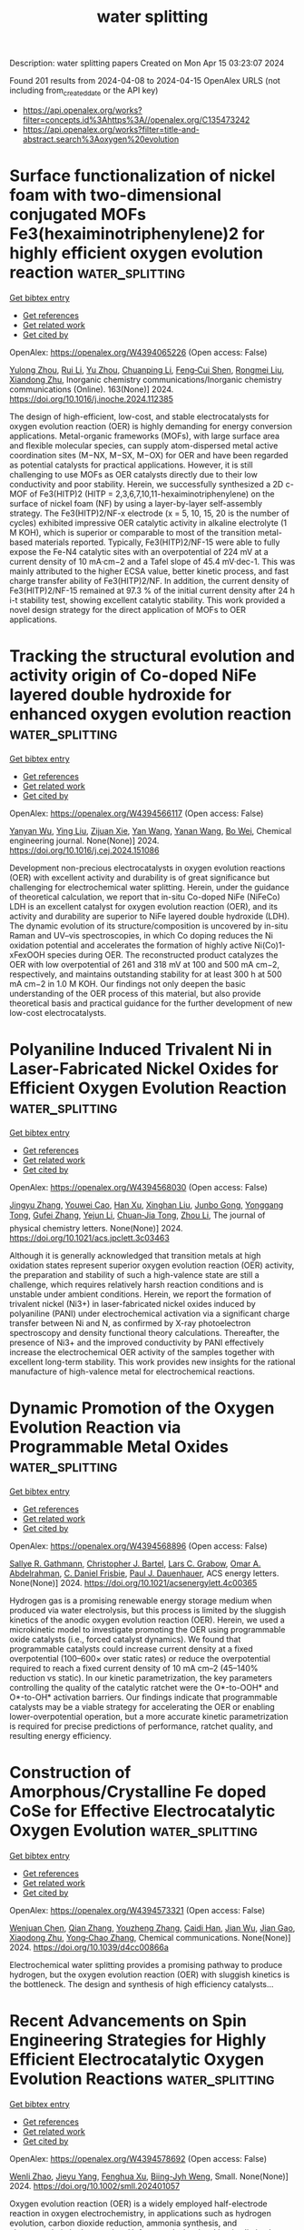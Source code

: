 #+TITLE: water splitting
Description: water splitting papers
Created on Mon Apr 15 03:23:07 2024

Found 201 results from 2024-04-08 to 2024-04-15
OpenAlex URLS (not including from_created_date or the API key)
- [[https://api.openalex.org/works?filter=concepts.id%3Ahttps%3A//openalex.org/C135473242]]
- [[https://api.openalex.org/works?filter=title-and-abstract.search%3Aoxygen%20evolution]]

* Surface functionalization of nickel foam with two-dimensional conjugated MOFs Fe3(hexaiminotriphenylene)2 for highly efficient oxygen evolution reaction  :water_splitting:
:PROPERTIES:
:UUID: https://openalex.org/W4394065226
:TOPICS: Electrocatalysis for Energy Conversion, Fuel Cell Membrane Technology, Memristive Devices for Neuromorphic Computing
:PUBLICATION_DATE: 2024-05-01
:END:    
    
[[elisp:(doi-add-bibtex-entry "https://doi.org/10.1016/j.inoche.2024.112385")][Get bibtex entry]] 

- [[elisp:(progn (xref--push-markers (current-buffer) (point)) (oa--referenced-works "https://openalex.org/W4394065226"))][Get references]]
- [[elisp:(progn (xref--push-markers (current-buffer) (point)) (oa--related-works "https://openalex.org/W4394065226"))][Get related work]]
- [[elisp:(progn (xref--push-markers (current-buffer) (point)) (oa--cited-by-works "https://openalex.org/W4394065226"))][Get cited by]]

OpenAlex: https://openalex.org/W4394065226 (Open access: False)
    
[[https://openalex.org/A5067831153][Yulong Zhou]], [[https://openalex.org/A5081675173][Rui Li]], [[https://openalex.org/A5086397177][Yu Zhou]], [[https://openalex.org/A5051638447][Chuanping Li]], [[https://openalex.org/A5077822193][Feng‐Cui Shen]], [[https://openalex.org/A5019902549][Rongmei Liu]], [[https://openalex.org/A5041474188][Xiandong Zhu]], Inorganic chemistry communications/Inorganic chemistry communications (Online). 163(None)] 2024. https://doi.org/10.1016/j.inoche.2024.112385 
     
The design of high-efficient, low-cost, and stable electrocatalysts for oxygen evolution reaction (OER) is highly demanding for energy conversion applications. Metal-organic frameworks (MOFs), with large surface area and flexible molecular species, can supply atom-dispersed metal active coordination sites (M−NX, M−SX, M−OX) for OER and have been regarded as potential catalysts for practical applications. However, it is still challenging to use MOFs as OER catalysts directly due to their low conductivity and poor stability. Herein, we successfully synthesized a 2D c-MOF of Fe3(HITP)2 (HITP = 2,3,6,7,10,11-hexaiminotriphenylene) on the surface of nickel foam (NF) by using a layer-by-layer self-assembly strategy. The Fe3(HITP)2/NF-x electrode (x = 5, 10, 15, 20 is the number of cycles) exhibited impressive OER catalytic activity in alkaline electrolyte (1 M KOH), which is superior or comparable to most of the transition metal-based materials reported. Typically, Fe3(HITP)2/NF-15 were able to fully expose the Fe-N4 catalytic sites with an overpotential of 224 mV at a current density of 10 mA·cm−2 and a Tafel slope of 45.4 mV·dec-1. This was mainly attributed to the higher ECSA value, better kinetic process, and fast charge transfer ability of Fe3(HITP)2/NF. In addition, the current density of Fe3(HITP)2/NF-15 remained at 97.3 % of the initial current density after 24 h i-t stability test, showing excellent catalytic stability. This work provided a novel design strategy for the direct application of MOFs to OER applications.    

    

* Tracking the structural evolution and activity origin of Co-doped NiFe layered double hydroxide for enhanced oxygen evolution reaction  :water_splitting:
:PROPERTIES:
:UUID: https://openalex.org/W4394566117
:TOPICS: Electrocatalysis for Energy Conversion, Catalytic Nanomaterials, Aqueous Zinc-Ion Battery Technology
:PUBLICATION_DATE: 2024-04-01
:END:    
    
[[elisp:(doi-add-bibtex-entry "https://doi.org/10.1016/j.cej.2024.151086")][Get bibtex entry]] 

- [[elisp:(progn (xref--push-markers (current-buffer) (point)) (oa--referenced-works "https://openalex.org/W4394566117"))][Get references]]
- [[elisp:(progn (xref--push-markers (current-buffer) (point)) (oa--related-works "https://openalex.org/W4394566117"))][Get related work]]
- [[elisp:(progn (xref--push-markers (current-buffer) (point)) (oa--cited-by-works "https://openalex.org/W4394566117"))][Get cited by]]

OpenAlex: https://openalex.org/W4394566117 (Open access: False)
    
[[https://openalex.org/A5086863165][Yanyan Wu]], [[https://openalex.org/A5060002817][Ying Liu]], [[https://openalex.org/A5034441438][Zijuan Xie]], [[https://openalex.org/A5003642180][Yan Wang]], [[https://openalex.org/A5067342581][Yanan Wang]], [[https://openalex.org/A5085459146][Bo Wei]], Chemical engineering journal. None(None)] 2024. https://doi.org/10.1016/j.cej.2024.151086 
     
Development non-precious electrocatalysts in oxygen evolution reactions (OER) with excellent activity and durability is of great significance but challenging for electrochemical water splitting. Herein, under the guidance of theoretical calculation, we report that in-situ Co-doped NiFe (NiFeCo) LDH is an excellent catalyst for oxygen evolution reaction (OER), and its activity and durability are superior to NiFe layered double hydroxide (LDH). The dynamic evolution of its structure/composition is uncovered by in-situ Raman and UV–vis spectroscopies, in which Co doping reduces the Ni oxidation potential and accelerates the formation of highly active Ni(Co)1-xFexOOH species during OER. The reconstructed product catalyzes the OER with low overpotential of 261 and 318 mV at 100 and 500 mA cm−2, respectively, and maintains outstanding stability for at least 300 h at 500 mA cm−2 in 1.0 M KOH. Our findings not only deepen the basic understanding of the OER process of this material, but also provide theoretical basis and practical guidance for the further development of new low-cost electrocatalysts.    

    

* Polyaniline Induced Trivalent Ni in Laser-Fabricated Nickel Oxides for Efficient Oxygen Evolution Reaction  :water_splitting:
:PROPERTIES:
:UUID: https://openalex.org/W4394568030
:TOPICS: Electrocatalysis for Energy Conversion, Electrochemical Detection of Heavy Metal Ions, Conducting Polymer Research
:PUBLICATION_DATE: 2024-04-08
:END:    
    
[[elisp:(doi-add-bibtex-entry "https://doi.org/10.1021/acs.jpclett.3c03463")][Get bibtex entry]] 

- [[elisp:(progn (xref--push-markers (current-buffer) (point)) (oa--referenced-works "https://openalex.org/W4394568030"))][Get references]]
- [[elisp:(progn (xref--push-markers (current-buffer) (point)) (oa--related-works "https://openalex.org/W4394568030"))][Get related work]]
- [[elisp:(progn (xref--push-markers (current-buffer) (point)) (oa--cited-by-works "https://openalex.org/W4394568030"))][Get cited by]]

OpenAlex: https://openalex.org/W4394568030 (Open access: False)
    
[[https://openalex.org/A5012259346][Jingyu Zhang]], [[https://openalex.org/A5082182737][Youwei Cao]], [[https://openalex.org/A5003095412][Han Xu]], [[https://openalex.org/A5025550930][Xinghan Liu]], [[https://openalex.org/A5054467654][Junbo Gong]], [[https://openalex.org/A5059711399][Yonggang Tong]], [[https://openalex.org/A5052059123][Gufei Zhang]], [[https://openalex.org/A5026667110][Yejun Li]], [[https://openalex.org/A5057199691][Chuan‐Jia Tong]], [[https://openalex.org/A5019414741][Zhou Li]], The journal of physical chemistry letters. None(None)] 2024. https://doi.org/10.1021/acs.jpclett.3c03463 
     
Although it is generally acknowledged that transition metals at high oxidation states represent superior oxygen evolution reaction (OER) activity, the preparation and stability of such a high-valence state are still a challenge, which requires relatively harsh reaction conditions and is unstable under ambient conditions. Herein, we report the formation of trivalent nickel (Ni3+) in laser-fabricated nickel oxides induced by polyaniline (PANI) under electrochemical activation via a significant charge transfer between Ni and N, as confirmed by X-ray photoelectron spectroscopy and density functional theory calculations. Thereafter, the presence of Ni3+ and the improved conductivity by PANI effectively increase the electrochemical OER activity of the samples together with excellent long-term stability. This work provides new insights for the rational manufacture of high-valence metal for electrochemical reactions.    

    

* Dynamic Promotion of the Oxygen Evolution Reaction via Programmable Metal Oxides  :water_splitting:
:PROPERTIES:
:UUID: https://openalex.org/W4394568896
:TOPICS: Fuel Cell Membrane Technology, Memristive Devices for Neuromorphic Computing, Electrocatalysis for Energy Conversion
:PUBLICATION_DATE: 2024-04-08
:END:    
    
[[elisp:(doi-add-bibtex-entry "https://doi.org/10.1021/acsenergylett.4c00365")][Get bibtex entry]] 

- [[elisp:(progn (xref--push-markers (current-buffer) (point)) (oa--referenced-works "https://openalex.org/W4394568896"))][Get references]]
- [[elisp:(progn (xref--push-markers (current-buffer) (point)) (oa--related-works "https://openalex.org/W4394568896"))][Get related work]]
- [[elisp:(progn (xref--push-markers (current-buffer) (point)) (oa--cited-by-works "https://openalex.org/W4394568896"))][Get cited by]]

OpenAlex: https://openalex.org/W4394568896 (Open access: False)
    
[[https://openalex.org/A5030610409][Sallye R. Gathmann]], [[https://openalex.org/A5065773454][Christopher J. Bartel]], [[https://openalex.org/A5029991019][Lars C. Grabow]], [[https://openalex.org/A5022932212][Omar A. Abdelrahman]], [[https://openalex.org/A5071975512][C. Daniel Frisbie]], [[https://openalex.org/A5003718847][Paul J. Dauenhauer]], ACS energy letters. None(None)] 2024. https://doi.org/10.1021/acsenergylett.4c00365 
     
Hydrogen gas is a promising renewable energy storage medium when produced via water electrolysis, but this process is limited by the sluggish kinetics of the anodic oxygen evolution reaction (OER). Herein, we used a microkinetic model to investigate promoting the OER using programmable oxide catalysts (i.e., forced catalyst dynamics). We found that programmable catalysts could increase current density at a fixed overpotential (100–600× over static rates) or reduce the overpotential required to reach a fixed current density of 10 mA cm–2 (45–140% reduction vs static). In our kinetic parametrization, the key parameters controlling the quality of the catalytic ratchet were the O*-to-OOH* and O*-to-OH* activation barriers. Our findings indicate that programmable catalysts may be a viable strategy for accelerating the OER or enabling lower-overpotential operation, but a more accurate kinetic parametrization is required for precise predictions of performance, ratchet quality, and resulting energy efficiency.    

    

* Construction of Amorphous/Crystalline Fe doped CoSe for Effective Electrocatalytic Oxygen Evolution  :water_splitting:
:PROPERTIES:
:UUID: https://openalex.org/W4394573321
:TOPICS: Electrocatalysis for Energy Conversion, Electrochemical Detection of Heavy Metal Ions, Thin-Film Solar Cell Technology
:PUBLICATION_DATE: 2024-01-01
:END:    
    
[[elisp:(doi-add-bibtex-entry "https://doi.org/10.1039/d4cc00866a")][Get bibtex entry]] 

- [[elisp:(progn (xref--push-markers (current-buffer) (point)) (oa--referenced-works "https://openalex.org/W4394573321"))][Get references]]
- [[elisp:(progn (xref--push-markers (current-buffer) (point)) (oa--related-works "https://openalex.org/W4394573321"))][Get related work]]
- [[elisp:(progn (xref--push-markers (current-buffer) (point)) (oa--cited-by-works "https://openalex.org/W4394573321"))][Get cited by]]

OpenAlex: https://openalex.org/W4394573321 (Open access: False)
    
[[https://openalex.org/A5017091297][Wenjuan Chen]], [[https://openalex.org/A5052441498][Qian Zhang]], [[https://openalex.org/A5024519587][Youzheng Zhang]], [[https://openalex.org/A5032563244][Caidi Han]], [[https://openalex.org/A5090409764][Jian Wu]], [[https://openalex.org/A5032538286][Jian Gao]], [[https://openalex.org/A5054026141][Xiaodong Zhu]], [[https://openalex.org/A5069423974][Yong‐Chao Zhang]], Chemical communications. None(None)] 2024. https://doi.org/10.1039/d4cc00866a 
     
Electrochemical water splitting provides a promising pathway to produce hydrogen, but the oxygen evolution reaction (OER) with sluggish kinetics is the bottleneck. The design and synthesis of high efficiency catalysts...    

    

* Recent Advancements on Spin Engineering Strategies for Highly Efficient Electrocatalytic Oxygen Evolution Reactions  :water_splitting:
:PROPERTIES:
:UUID: https://openalex.org/W4394578692
:TOPICS: Electrocatalysis for Energy Conversion, Quantum Coherence in Photosynthesis and Aqueous Systems, Accelerating Materials Innovation through Informatics
:PUBLICATION_DATE: 2024-04-08
:END:    
    
[[elisp:(doi-add-bibtex-entry "https://doi.org/10.1002/smll.202401057")][Get bibtex entry]] 

- [[elisp:(progn (xref--push-markers (current-buffer) (point)) (oa--referenced-works "https://openalex.org/W4394578692"))][Get references]]
- [[elisp:(progn (xref--push-markers (current-buffer) (point)) (oa--related-works "https://openalex.org/W4394578692"))][Get related work]]
- [[elisp:(progn (xref--push-markers (current-buffer) (point)) (oa--cited-by-works "https://openalex.org/W4394578692"))][Get cited by]]

OpenAlex: https://openalex.org/W4394578692 (Open access: False)
    
[[https://openalex.org/A5069256810][Wenli Zhao]], [[https://openalex.org/A5027688360][Jieyu Yang]], [[https://openalex.org/A5004241428][Fenghua Xu]], [[https://openalex.org/A5085593589][Biing-Jyh Weng]], Small. None(None)] 2024. https://doi.org/10.1002/smll.202401057 
     
Oxygen evolution reaction (OER) is a widely employed half-electrode reaction in oxygen electrochemistry, in applications such as hydrogen evolution, carbon dioxide reduction, ammonia synthesis, and electrocatalytic hydrogenation. Unfortunately, its slow kinetics limits the commercialization of such applications. It is therefore highly imperative to develop highly robust electrocatalysts with high activity, long-term durability, and low noble-metal contents. Previously intensive efforts have been made to introduce the advancements on developing non-precious transition metal electrocatalysts and their OER mechanisms. Electronic structure tuning is one of the most effective and interesting ways to boost OER activity and spin angular momentum is an intrinsic property of the electron. Therefore, modulation on the spin states and the magnetic properties of the electrocatalyst enables the changes on energy associated with interacting electron clouds with radical absorbance, affecting the OER activity and stability. Given that few review efforts have been made on this topic, in this review, the-state-of-the-art research progress on spin-dependent effects in OER will be briefed. Spin engineering strategies, such as strain, crystal surface engineering, crystal doping, etc., will be introduced. The related mechanism for spin manipulation to boost OER activity will also be discussed. Finally, the challenges and prospects for the development of spin catalysis are presented. This review aims to highlight the significance of spin engineering in breaking the bottleneck of electrocatalysis and promoting the practical application of high-efficiency electrocatalysts.    

    

* Facile and adjustable production of self–standing oxygen–doped graphene membranes for optimized oxygen evolution electrocatalysis  :water_splitting:
:PROPERTIES:
:UUID: https://openalex.org/W4394581525
:TOPICS: Electrocatalysis for Energy Conversion, Fuel Cell Membrane Technology, Aqueous Zinc-Ion Battery Technology
:PUBLICATION_DATE: 2024-04-01
:END:    
    
[[elisp:(doi-add-bibtex-entry "https://doi.org/10.1016/j.nanoms.2024.03.003")][Get bibtex entry]] 

- [[elisp:(progn (xref--push-markers (current-buffer) (point)) (oa--referenced-works "https://openalex.org/W4394581525"))][Get references]]
- [[elisp:(progn (xref--push-markers (current-buffer) (point)) (oa--related-works "https://openalex.org/W4394581525"))][Get related work]]
- [[elisp:(progn (xref--push-markers (current-buffer) (point)) (oa--cited-by-works "https://openalex.org/W4394581525"))][Get cited by]]

OpenAlex: https://openalex.org/W4394581525 (Open access: True)
    
[[https://openalex.org/A5011487190][Liang Chen]], [[https://openalex.org/A5054660398][Lanyun Yang]], [[https://openalex.org/A5028083048][Liying Hu]], [[https://openalex.org/A5016622230][Minghao Jin]], [[https://openalex.org/A5016866511][Chenxi Xu]], [[https://openalex.org/A5090817297][Binhong He]], [[https://openalex.org/A5046597133][Wei Wang]], [[https://openalex.org/A5060002817][Ying Liu]], [[https://openalex.org/A5052723756][Gangyong Li]], [[https://openalex.org/A5080587663][Zhaohui Hou]], Nano materials science. None(None)] 2024. https://doi.org/10.1016/j.nanoms.2024.03.003 
     
Owing to abundant resource and affordable price, metal–free carbon has been extensively studied in the field of oxygen reduction reaction, while the related studies on oxygen evolution reaction (OER) are quite few. In this work, a facile and scalable knife coating coupled with annealing strategy is proposed to produce self–standing oxygen–doped graphene membranes (marked as O–GM–T, T represents the annealing temperature). Through systematic characterization and analysis, it is discovered the annealing treatment not only decreases the amount of oxygenic groups, but allows for controlled regulation of the oxygen configurations, leaving only C–OH/C–O–C and CO. Meanwhile, theoretical calculations indicate that the OER activity trend of different oxygen configurations is as follows: –COOH ​> ​CO ​≈ ​C–OH ​> ​C–O–C. Despite the removal of highly active –COOH group through annealing treatment, the resulting O–GM–800 sample maintains good mechanical property and achieves a favorable balance on conductivity, hydrophilicity and catalytic sites. Consequently, it displays significantly improved OER performance compared to the counterparts, making it highly promising for applications in overall water splitting devices. Apparently, our work provides guidance for the rational design and controllable fabrication of self–standing carbon–based catalysts for energy–related reactions.    

    

* Homogenic Boundary Effect Boosted Oxygen Evolution Reaction in α/β‐NiMoO4 for Rechargeable Aqueous Zn‐Air Battery  :water_splitting:
:PROPERTIES:
:UUID: https://openalex.org/W4394596125
:TOPICS: Electrocatalysis for Energy Conversion, Aqueous Zinc-Ion Battery Technology, Electrochemical Detection of Heavy Metal Ions
:PUBLICATION_DATE: 2024-04-09
:END:    
    
[[elisp:(doi-add-bibtex-entry "https://doi.org/10.1002/aenm.202304554")][Get bibtex entry]] 

- [[elisp:(progn (xref--push-markers (current-buffer) (point)) (oa--referenced-works "https://openalex.org/W4394596125"))][Get references]]
- [[elisp:(progn (xref--push-markers (current-buffer) (point)) (oa--related-works "https://openalex.org/W4394596125"))][Get related work]]
- [[elisp:(progn (xref--push-markers (current-buffer) (point)) (oa--cited-by-works "https://openalex.org/W4394596125"))][Get cited by]]

OpenAlex: https://openalex.org/W4394596125 (Open access: False)
    
[[https://openalex.org/A5082063900][Jingjing Zhu]], [[https://openalex.org/A5085099069][Qiming Zhou]], [[https://openalex.org/A5046459494][Linchuan Wang]], [[https://openalex.org/A5024701144][Wanhai Zhou]], [[https://openalex.org/A5001609027][Minghua Chen]], [[https://openalex.org/A5021687717][Xin Liu]], [[https://openalex.org/A5048795481][Daqiang Gao]], [[https://openalex.org/A5077414930][Dongliang Chao]], Advanced energy materials. None(None)] 2024. https://doi.org/10.1002/aenm.202304554 
     
Abstract Rechargeable Zn‐air batteries (ZAB) represent a promising avenue for sustainable energy storage, boasting high energy density, cost‐effectiveness, scalability, and environmental friendliness. However, the sluggish redox kinetics and limited cycle life of bifunctional oxygen evolution/reduction (OER/ORR) electrocatalysts impede the further practical development of ZABs. In this study, homogenic boundary effect within α/β‐NiMoO 4 is introduced as a superior electrocatalyst for ZAB. Through in situ poikilothermic X‐ray diffraction, X‐ray absorption spectroscopy, and theoretical investigations, the active Ni atoms exhibit more effective electron transfer at α/β‐NiMoO 4 due to the homogenic boundary effect is unveiled. Furthermore, the presence of oxygen vacancies and lattice distortions at these boundaries significantly reduces the thermodynamic barrier of OER to a mere 0.46 V. Consequently, α/β‐NiMoO 4 demonstrates a remarkably low overpotential of 270 mV at 10 mA cm −2 for the bottlenecked OER, along with prolonged durability (150 h) and a high specific capacity (745 mAh g −1 at 5 mA cm −2 ) for ZAB. This study underscores the efficacy of homogenic boundary effects in enhancing electrocatalytic activities, offering great promise for the advancement of sustainable energy systems.    

    

* Regulated Synthesis of Diverse Carbon Nanostructures and Comparison of Their Electrochemical Performance in Oxygen Reduction, Oxygen Evolution and Hydrogen Evolution Reactions  :water_splitting:
:PROPERTIES:
:UUID: https://openalex.org/W4394602435
:TOPICS: Electrocatalysis for Energy Conversion, Fuel Cell Membrane Technology, Electrochemical Detection of Heavy Metal Ions
:PUBLICATION_DATE: 2024-01-01
:END:    
    
[[elisp:(doi-add-bibtex-entry "https://doi.org/10.2139/ssrn.4788423")][Get bibtex entry]] 

- [[elisp:(progn (xref--push-markers (current-buffer) (point)) (oa--referenced-works "https://openalex.org/W4394602435"))][Get references]]
- [[elisp:(progn (xref--push-markers (current-buffer) (point)) (oa--related-works "https://openalex.org/W4394602435"))][Get related work]]
- [[elisp:(progn (xref--push-markers (current-buffer) (point)) (oa--cited-by-works "https://openalex.org/W4394602435"))][Get cited by]]

OpenAlex: https://openalex.org/W4394602435 (Open access: False)
    
[[https://openalex.org/A5013454880][Jiaqi Niu]], [[https://openalex.org/A5001598173][Zhenhua Ren]], [[https://openalex.org/A5012118798][Xiujuan Zhang]], [[https://openalex.org/A5020347994][Jadranka Travaš-Sejdić]], [[https://openalex.org/A5081602567][Xiaoqiang Liu]], No host. None(None)] 2024. https://doi.org/10.2139/ssrn.4788423 
     
No abstract    

    

* Surface oxidation/spin state determines oxygen evolution reaction activity of cobalt-based catalysts in acidic environment  :water_splitting:
:PROPERTIES:
:UUID: https://openalex.org/W4394604266
:TOPICS: Catalytic Nanomaterials, Electrochemical Detection of Heavy Metal Ions, Electrocatalysis for Energy Conversion
:PUBLICATION_DATE: 2024-04-09
:END:    
    
[[elisp:(doi-add-bibtex-entry "https://doi.org/10.1038/s41467-024-47409-y")][Get bibtex entry]] 

- [[elisp:(progn (xref--push-markers (current-buffer) (point)) (oa--referenced-works "https://openalex.org/W4394604266"))][Get references]]
- [[elisp:(progn (xref--push-markers (current-buffer) (point)) (oa--related-works "https://openalex.org/W4394604266"))][Get related work]]
- [[elisp:(progn (xref--push-markers (current-buffer) (point)) (oa--cited-by-works "https://openalex.org/W4394604266"))][Get cited by]]

OpenAlex: https://openalex.org/W4394604266 (Open access: True)
    
[[https://openalex.org/A5016903963][Jinzhen Huang]], [[https://openalex.org/A5057560048][Camelia N. Borca]], [[https://openalex.org/A5010118109][Thomas Huthwelker]], [[https://openalex.org/A5065498532][Nur Sena Yüzbasi]], [[https://openalex.org/A5065552141][Dominika Baster]], [[https://openalex.org/A5066147651][Mario El Kazzi]], [[https://openalex.org/A5013349741][Claudia Schneider]], [[https://openalex.org/A5084722596][Thomas J. Schmidt]], [[https://openalex.org/A5015187859][Emiliana Fabbri]], Nature communications. 15(1)] 2024. https://doi.org/10.1038/s41467-024-47409-y  ([[https://www.nature.com/articles/s41467-024-47409-y.pdf][pdf]])
     
Abstract Co-based catalysts are promising candidates to replace Ir/Ru-based oxides for oxygen evolution reaction (OER) catalysis in an acidic environment. However, both the reaction mechanism and the active species under acidic conditions remain unclear. In this study, by combining surface-sensitive soft X-ray absorption spectroscopy characterization with electrochemical analysis, we discover that the acidic OER activity of Co-based catalysts are determined by their surface oxidation/spin state. Surfaces composed of only high-spin Co II are found to be not active due to their unfavorable water dissociation to form Co III -OH species. By contrast, the presence of low-spin Co III is essential, as it promotes surface reconstruction of Co oxides and, hence, OER catalysis. The correlation between OER activity and Co oxidation/spin state signifies a breakthrough in defining the structure-activity relationship of Co-based catalysts for acidic OER, though, interestingly, such a relationship does not hold in alkaline and neutral environments. These findings not only help to design efficient acidic OER catalysts, but also deepen the understanding of the reaction mechanism.    

    

* Core–Shell CoS2@MoS2 with Hollow Heterostructure as an Efficient Electrocatalyst for Boosting Oxygen Evolution Reaction  :water_splitting:
:PROPERTIES:
:UUID: https://openalex.org/W4394605927
:TOPICS: Electrocatalysis for Energy Conversion, Fuel Cell Membrane Technology, Electrochemical Detection of Heavy Metal Ions
:PUBLICATION_DATE: 2024-04-09
:END:    
    
[[elisp:(doi-add-bibtex-entry "https://doi.org/10.3390/molecules29081695")][Get bibtex entry]] 

- [[elisp:(progn (xref--push-markers (current-buffer) (point)) (oa--referenced-works "https://openalex.org/W4394605927"))][Get references]]
- [[elisp:(progn (xref--push-markers (current-buffer) (point)) (oa--related-works "https://openalex.org/W4394605927"))][Get related work]]
- [[elisp:(progn (xref--push-markers (current-buffer) (point)) (oa--cited-by-works "https://openalex.org/W4394605927"))][Get cited by]]

OpenAlex: https://openalex.org/W4394605927 (Open access: True)
    
[[https://openalex.org/A5024178189][Donglei Guo]], [[https://openalex.org/A5060032591][Jiaqi Xu]], [[https://openalex.org/A5030090187][Guilong Liu]], [[https://openalex.org/A5090891492][Xu Yu]], Molecules/Molecules online/Molecules annual. 29(8)] 2024. https://doi.org/10.3390/molecules29081695  ([[https://www.mdpi.com/1420-3049/29/8/1695/pdf?version=1712666843][pdf]])
     
It is imperative to develop an efficient catalyst to reduce the energy barrier of electrochemical water decomposition. In this study, a well-designed electrocatalyst featuring a core–shell structure was synthesized with cobalt sulfides as the core and molybdenum disulfide nanosheets as the shell. The core–shell structure can prevent the agglomeration of MoS2, expose more active sites, and facilitate electrolyte ion diffusion. A CoS2/MoS2 heterostructure is formed between CoS2 and MoS2 through the chemical interaction, and the surface chemistry is adjusted. Due to the morphological merits and the formation of the CoS2/MoS2 heterostructure, CoS2@MoS2 exhibits excellent electrocatalytic performance during the oxygen evolution reaction (OER) process in an alkaline electrolyte. To reach the current density of 10 mA cm−2, only 254 mV of overpotential is required for CoS2@MoS2, which is smaller than that of pristine CoS2 and MoS2. Meanwhile, the small Tafel slope (86.9 mV dec−1) and low charge transfer resistance (47 Ω) imply the fast dynamic mechanism of CoS2@MoS2. As further confirmed by cyclic voltammetry curves for 1000 cycles and the CA test for 10 h, CoS2@MoS2 shows exceptional catalytic stability. This work gives a guideline for constructing the core–shell heterostructure as an efficient catalyst for oxygen evolution reaction.    

    

* Reversing the Interfacial Electric Field in Metal Phosphide Heterojunction by Fe‐Doping for Large‐Current Oxygen Evolution Reaction  :water_splitting:
:PROPERTIES:
:UUID: https://openalex.org/W4394615348
:TOPICS: Electrocatalysis for Energy Conversion, Fuel Cell Membrane Technology, Atomic Layer Deposition Technology
:PUBLICATION_DATE: 2024-04-08
:END:    
    
[[elisp:(doi-add-bibtex-entry "https://doi.org/10.1002/advs.202308477")][Get bibtex entry]] 

- [[elisp:(progn (xref--push-markers (current-buffer) (point)) (oa--referenced-works "https://openalex.org/W4394615348"))][Get references]]
- [[elisp:(progn (xref--push-markers (current-buffer) (point)) (oa--related-works "https://openalex.org/W4394615348"))][Get related work]]
- [[elisp:(progn (xref--push-markers (current-buffer) (point)) (oa--cited-by-works "https://openalex.org/W4394615348"))][Get cited by]]

OpenAlex: https://openalex.org/W4394615348 (Open access: True)
    
[[https://openalex.org/A5068376674][Zhong Li]], [[https://openalex.org/A5003639801][Xu Cheng]], [[https://openalex.org/A5067066373][Zheye Zhang]], [[https://openalex.org/A5045971603][Shan Xia]], [[https://openalex.org/A5076345724][Dongsheng Li]], [[https://openalex.org/A5065592252][Liren Liu]], [[https://openalex.org/A5013652689][Peng Chen]], [[https://openalex.org/A5087996919][Xiaochen Dong]], Advanced science. None(None)] 2024. https://doi.org/10.1002/advs.202308477  ([[https://onlinelibrary.wiley.com/doi/pdfdirect/10.1002/advs.202308477][pdf]])
     
Developing non-precious-metal electrocatalysts that can operate with a low overpotential at a high current density for industrial application is challenging. Heterogeneous bimetallic phosphides have attracted much interest. Despite high hydrogen evolution reaction (HER) performance, the ordinary oxygen evolution reaction (OER) performance hinders their practical use. Herein, it is shown that Fe-doping reverses and enlarges the interfacial electrical field at the heterojunction, turning the H intermediate favorable binding sites for HER into O intermediate favorable sites for OER. Specifically, the self-supported heterojunction catalysts on nickel foam (CoP@Ni2P/NF and Fe-CoP@Fe-Ni2P/NF) are readily synthesized. They only require the overpotentials of 266 and 274 mV to drive a large current density of 1000 mA cm-2 (j1000) for HER and OER, respectively. Furthermore, a water splitting cell equipped with these electrodes only requires a voltage of 1.724 V to drive j1000 with excellent durability, demonstrating the potential of industrial application. This work offers new insights on interfacial engineering for heterojunction catalysts.    

    

* Template-assisted strategy for synthesizing transition metal oxyhydroxide for high-efficiency oxygen evolution reaction  :water_splitting:
:PROPERTIES:
:UUID: https://openalex.org/W4394618280
:TOPICS: Electrocatalysis for Energy Conversion, Fuel Cell Membrane Technology, Aqueous Zinc-Ion Battery Technology
:PUBLICATION_DATE: 2024-04-01
:END:    
    
[[elisp:(doi-add-bibtex-entry "https://doi.org/10.1016/j.jallcom.2024.174445")][Get bibtex entry]] 

- [[elisp:(progn (xref--push-markers (current-buffer) (point)) (oa--referenced-works "https://openalex.org/W4394618280"))][Get references]]
- [[elisp:(progn (xref--push-markers (current-buffer) (point)) (oa--related-works "https://openalex.org/W4394618280"))][Get related work]]
- [[elisp:(progn (xref--push-markers (current-buffer) (point)) (oa--cited-by-works "https://openalex.org/W4394618280"))][Get cited by]]

OpenAlex: https://openalex.org/W4394618280 (Open access: False)
    
[[https://openalex.org/A5068080767][Ting Wang]], [[https://openalex.org/A5016481203][Xianxu Chu]], [[https://openalex.org/A5084486318][Xuelin Dong]], [[https://openalex.org/A5088963988][Yubing Lv]], [[https://openalex.org/A5029484872][Lu Wang]], [[https://openalex.org/A5022078801][Xiaopei Li]], [[https://openalex.org/A5062891953][Yanli Zhou]], [[https://openalex.org/A5071599644][Qiaoxia Li]], Journal of alloys and compounds. None(None)] 2024. https://doi.org/10.1016/j.jallcom.2024.174445 
     
Oxyhydroxides have been widely recognized as the true active species for oxygen evolution reaction (OER), while most of them are created via the complicated and time-consuming electrochemical activation process. Here, we develop a facile template-mediated method for directly synthesizing highly active oxyhydroxides toward OER. The optimal FeCoOOH prepared via using Cu2O as a sacrificial template could exhibit outstanding electrocatalytic OER performance, delivering a current density of 10 mA cm-2 with the overpotential of merely 320 mV, and a corresponding Tafel slope of 77.5 mV dec-1. Detailed mechanism study outlines that the extraordinary OER performance of such FeCoOOH originated from the intrinsically high OER activity of oxyhydroxide and the high specific surface area of the particular architecture. This work demonstrates a simple and direct route for the successful fabrication of highly active oxyhydroxides, which may open a new way for the synthesis of other active species.    

    

* Single-Atomic Co–N4 Sites with CrCo Nanoparticles for Metal–Air Battery-Driven Hydrogen Evolution  :water_splitting:
:PROPERTIES:
:UUID: https://openalex.org/W4394622624
:TOPICS: Aqueous Zinc-Ion Battery Technology, Photocatalytic Materials for Solar Energy Conversion, Electrocatalysis for Energy Conversion
:PUBLICATION_DATE: 2024-04-09
:END:    
    
[[elisp:(doi-add-bibtex-entry "https://doi.org/10.1021/acs.inorgchem.3c04443")][Get bibtex entry]] 

- [[elisp:(progn (xref--push-markers (current-buffer) (point)) (oa--referenced-works "https://openalex.org/W4394622624"))][Get references]]
- [[elisp:(progn (xref--push-markers (current-buffer) (point)) (oa--related-works "https://openalex.org/W4394622624"))][Get related work]]
- [[elisp:(progn (xref--push-markers (current-buffer) (point)) (oa--cited-by-works "https://openalex.org/W4394622624"))][Get cited by]]

OpenAlex: https://openalex.org/W4394622624 (Open access: False)
    
[[https://openalex.org/A5086081479][Shadab Saifi]], [[https://openalex.org/A5070609129][Gargi Dey]], [[https://openalex.org/A5092516228][Renna Shakir]], [[https://openalex.org/A5087719019][J. Karthikeyan]], [[https://openalex.org/A5047840240][Ravi Kumar]], [[https://openalex.org/A5088610809][D. Bhattacharyya]], [[https://openalex.org/A5050533836][A. Sinha]], [[https://openalex.org/A5011037240][Arshad Aijaz]], Inorganic chemistry. None(None)] 2024. https://doi.org/10.1021/acs.inorgchem.3c04443 
     
Designing highly active and robust earth abundant trifunctional electrocatalysts for energy storage and conversion applications remain an enormous challenge. Herein, we report a trifunctional electrocatalyst (CrCo/CoN4@CNT-5), synthesized at low calcination temperature (550 °C), which consists of Co–N4 single atom and CrCo alloy nanoparticles and exhibits outstanding electrocatalytic performance for the hydrogen evolution reaction, oxygen evolution reaction, and oxygen reduction reaction. The catalyst is able to deliver a current density of 10 mA cm–2 in an alkaline electrolytic cell at a very low cell voltage of ∼1.60 V. When the catalyst is equipped in a liquid rechargeable Zn–air battery, it endowed a high open-circuit voltage with excellent cycling durability and outperformed the commercial Pt/C+IrO2 catalytic system. Furthermore, the Zn–air battery powered self-driven water splitting system is displayed using CrCo/CoN4@CNT-5 as sole trifunctional catalyst, delivering a high H2 evolution rate of 168 μmol h–1. Theoretical calculations reveal synergistic interaction between Co–N4 active sites and CrCo nanoparticles, favoring the Gibbs free energy for H2 evolution. The presence of Cr not only enhances the H2O adsorption and dissociation but also tunes the electronic property of CrCo nanoparticles to provide optimized hydrogen binding capacity to Co–N4 sites, thus giving rise to accelerated H2 evolution kinetics. This work highlights the importance of the presence of small quantity of Cr in enhancing the electrocatalytic activity as well as robustness of single-atom catalyst and suggests the design of the multifunctional robust electrocatalysts for long-term H2 evolution application.    

    

* FeCo alloy nanoparticles embedded in nitrogen-doped carbon nanospheres as efficient bifunctional electrocatalysts for oxygen reduction and oxygen evolution reaction  :water_splitting:
:PROPERTIES:
:UUID: https://openalex.org/W4394631878
:TOPICS: Electrocatalysis for Energy Conversion, Fuel Cell Membrane Technology, Electrochemical Detection of Heavy Metal Ions
:PUBLICATION_DATE: 2024-05-01
:END:    
    
[[elisp:(doi-add-bibtex-entry "https://doi.org/10.1016/j.ijhydene.2024.04.012")][Get bibtex entry]] 

- [[elisp:(progn (xref--push-markers (current-buffer) (point)) (oa--referenced-works "https://openalex.org/W4394631878"))][Get references]]
- [[elisp:(progn (xref--push-markers (current-buffer) (point)) (oa--related-works "https://openalex.org/W4394631878"))][Get related work]]
- [[elisp:(progn (xref--push-markers (current-buffer) (point)) (oa--cited-by-works "https://openalex.org/W4394631878"))][Get cited by]]

OpenAlex: https://openalex.org/W4394631878 (Open access: False)
    
[[https://openalex.org/A5082944340][Lei Yu]], [[https://openalex.org/A5050852420][Han Zhang]], [[https://openalex.org/A5022822686][Guang Li]], [[https://openalex.org/A5072063902][Juan Yang]], [[https://openalex.org/A5005885008][Hui Huang]], [[https://openalex.org/A5063695876][Yongqiang Shen]], [[https://openalex.org/A5068068982][Xiaoyan Zhang]], [[https://openalex.org/A5026735983][Xianyou Wang]], International journal of hydrogen energy. 65(None)] 2024. https://doi.org/10.1016/j.ijhydene.2024.04.012 
     
No abstract    

    

* γ‐MnO2 as an Electron Reservoir for RuO2 Oxygen Evolution Catalyst in Acidic Media  :water_splitting:
:PROPERTIES:
:UUID: https://openalex.org/W4394683106
:TOPICS: Fuel Cell Membrane Technology, Aqueous Zinc-Ion Battery Technology, Electrocatalysis for Energy Conversion
:PUBLICATION_DATE: 2024-04-10
:END:    
    
[[elisp:(doi-add-bibtex-entry "https://doi.org/10.1002/smll.202310464")][Get bibtex entry]] 

- [[elisp:(progn (xref--push-markers (current-buffer) (point)) (oa--referenced-works "https://openalex.org/W4394683106"))][Get references]]
- [[elisp:(progn (xref--push-markers (current-buffer) (point)) (oa--related-works "https://openalex.org/W4394683106"))][Get related work]]
- [[elisp:(progn (xref--push-markers (current-buffer) (point)) (oa--cited-by-works "https://openalex.org/W4394683106"))][Get cited by]]

OpenAlex: https://openalex.org/W4394683106 (Open access: False)
    
[[https://openalex.org/A5080923147][Jia Wang]], [[https://openalex.org/A5071631246][Xuejie Cao]], [[https://openalex.org/A5056232699][Xiaojie Chen]], [[https://openalex.org/A5039881332][Hongye Qin]], [[https://openalex.org/A5049252022][Licheng Miao]], [[https://openalex.org/A5037415051][Qing‐Lun Wang]], [[https://openalex.org/A5014197896][Lifang Jiao]], Small. None(None)] 2024. https://doi.org/10.1002/smll.202310464 
     
Abstract Developing highly active and durable catalysts in acid conditions remains an urgent issue due to the sluggish kinetics of oxygen evolution reaction (OER). Although RuO 2 has been a state‐of‐the‐art commercial catalyst for OER, it encounters poor stability and high cost. In this study, the electronic reservoir regulation strategy is proposed to promote the performance of acidic water oxidation via constructing a RuO 2 /MnO 2 heterostructure supported on carbon cloth (CC) (abbreviated as RuO 2 /MnO 2 /CC). Theoretical and experimental results reveal that MnO 2 acts as an electron reservoir for RuO 2 . It facilitates electron transfer from RuO 2 , enhancing its activity prior to OER, and donates electrons to RuO 2 , improving its stability after OER. Consequently, RuO 2 /MnO 2 /CC exhibits better performance compared to commercial RuO 2 , with an ultrasmall overpotential of 189 mV at 10 mA cm −2 and no signs of deactivation even after 800 h of electrolysis in 0.5 m H 2 SO 4 at 10 mA cm −2 . When applied as the anode in a proton exchange membrane water electrolyzer, the cost‐efficient RuO 2 /MnO 2 /CC catalyst only requires a cell voltage of 1.661 V to achieve the water‐splitting current of 1 A cm −2 , and the noble metal cost is as low as US$ 0.00962 cm −2 , indicating potential for practical applications.    

    

* Tailoring Surface Oxygen Vacancies in Rutile Tio2 by Electrochemical Reduction for Enhanced Photoelectrochemical Performance  :water_splitting:
:PROPERTIES:
:UUID: https://openalex.org/W4394707857
:TOPICS: Photocatalytic Materials for Solar Energy Conversion, Photocatalysis and Solar Energy Conversion, Gas Sensing Technology and Materials
:PUBLICATION_DATE: 2024-01-01
:END:    
    
[[elisp:(doi-add-bibtex-entry "https://doi.org/10.2139/ssrn.4789996")][Get bibtex entry]] 

- [[elisp:(progn (xref--push-markers (current-buffer) (point)) (oa--referenced-works "https://openalex.org/W4394707857"))][Get references]]
- [[elisp:(progn (xref--push-markers (current-buffer) (point)) (oa--related-works "https://openalex.org/W4394707857"))][Get related work]]
- [[elisp:(progn (xref--push-markers (current-buffer) (point)) (oa--cited-by-works "https://openalex.org/W4394707857"))][Get cited by]]

OpenAlex: https://openalex.org/W4394707857 (Open access: False)
    
[[https://openalex.org/A5038247695][Yujie Ding]], [[https://openalex.org/A5032819654][Chenfeng Jiang]], [[https://openalex.org/A5025499405][Yongming Sun]], [[https://openalex.org/A5021636467][Xiaoyan Zhang]], [[https://openalex.org/A5006490645][Xiaojun Ma]], No host. None(None)] 2024. https://doi.org/10.2139/ssrn.4789996 
     
No abstract    

    

* Noble-Metal-Free Metal Oxides for Catalyzing Acidic Oxygen and Hydrogen Evolution Reactions: Recent Developments and Future Perspectives  :water_splitting:
:PROPERTIES:
:UUID: https://openalex.org/W4394711199
:TOPICS: Electrocatalysis for Energy Conversion, Aqueous Zinc-Ion Battery Technology, Catalytic Nanomaterials
:PUBLICATION_DATE: 2024-04-11
:END:    
    
[[elisp:(doi-add-bibtex-entry "https://doi.org/10.1021/acs.energyfuels.4c00837")][Get bibtex entry]] 

- [[elisp:(progn (xref--push-markers (current-buffer) (point)) (oa--referenced-works "https://openalex.org/W4394711199"))][Get references]]
- [[elisp:(progn (xref--push-markers (current-buffer) (point)) (oa--related-works "https://openalex.org/W4394711199"))][Get related work]]
- [[elisp:(progn (xref--push-markers (current-buffer) (point)) (oa--cited-by-works "https://openalex.org/W4394711199"))][Get cited by]]

OpenAlex: https://openalex.org/W4394711199 (Open access: False)
    
[[https://openalex.org/A5025704625][Zhongliang Dong]], [[https://openalex.org/A5062578664][Bowen Li]], [[https://openalex.org/A5041878300][Yinlong Zhu]], Energy & fuels. None(None)] 2024. https://doi.org/10.1021/acs.energyfuels.4c00837 
     
Proton exchange membrane (PEM) water electrolysis has emerged as a highly promising technology for sustainable hydrogen (H2) production, but its widespread application relies heavily on the development of high-performance and cost-effective hydrogen evolution reaction (HER) and oxygen evolution reaction (OER) electrocatalysts. Currently, noble-metal-based materials (such as Pt and Ir/Ru oxides) serve as benchmark electrocatalysts for HER and OER in acidic environments, but their high cost and limited availability pose major challenges toward industrialization. Low-cost noble-metal-free metal oxides are an important class of functional materials with rich compositions and structures, offering flexible electronic and crystal structures with tunable physical and chemical properties. In this Review, we present a comprehensive and timely summary of the remarkable progress achieved in the field of noble-metal-free metal oxides for catalyzing acidic HER and OER. First, we provide a brief description of the fundamental concepts of HER and OER in acidic media, including mechanisms, computational activity descriptors, and experimental parameters that are utilized for the evaluation of catalytic performance. Second, an overview is provided covering various types of noble-metal-free metal oxides for HER and OER in acidic media reported so far (e.g., simple transition metal oxides, spinel oxides, rutile antimonate oxides, perovskite oxides, specially structured metal oxides, and mixed-metal-oxide composites), with a focus on the designed strategies for enhancing performance and establishing correlations between properties and activity. Lastly, the challenges and future research directions regarding acidic HER and OER are summarized and discussed.    

    

* Engineering Electronic Structures and Oxygen Vacancies of Manganese-Doped Nickel Molybdate Porous Nanosheets for Efficient Oxygen Evolution Reaction  :water_splitting:
:PROPERTIES:
:UUID: https://openalex.org/W4394713576
:TOPICS: Electrocatalysis for Energy Conversion, Aqueous Zinc-Ion Battery Technology, Photocatalytic Materials for Solar Energy Conversion
:PUBLICATION_DATE: 2024-01-01
:END:    
    
[[elisp:(doi-add-bibtex-entry "https://doi.org/10.2139/ssrn.4791636")][Get bibtex entry]] 

- [[elisp:(progn (xref--push-markers (current-buffer) (point)) (oa--referenced-works "https://openalex.org/W4394713576"))][Get references]]
- [[elisp:(progn (xref--push-markers (current-buffer) (point)) (oa--related-works "https://openalex.org/W4394713576"))][Get related work]]
- [[elisp:(progn (xref--push-markers (current-buffer) (point)) (oa--cited-by-works "https://openalex.org/W4394713576"))][Get cited by]]

OpenAlex: https://openalex.org/W4394713576 (Open access: False)
    
[[https://openalex.org/A5029964155][Fei Miao]], [[https://openalex.org/A5040103921][Peng Cui]], [[https://openalex.org/A5003676774][Tiantian Gu]], [[https://openalex.org/A5006622407][Bo Sun]], [[https://openalex.org/A5014086269][Zhijie Yan]], No host. None(None)] 2024. https://doi.org/10.2139/ssrn.4791636 
     
No abstract    

    

* Gold-Doped Cobalt–Nickel Sulfide Nanosheets for Oxygen Evolution Reaction  :water_splitting:
:PROPERTIES:
:UUID: https://openalex.org/W4394714067
:TOPICS: Electrocatalysis for Energy Conversion, Aqueous Zinc-Ion Battery Technology, Formation and Properties of Nanocrystals and Nanostructures
:PUBLICATION_DATE: 2024-04-11
:END:    
    
[[elisp:(doi-add-bibtex-entry "https://doi.org/10.1021/acsanm.4c00516")][Get bibtex entry]] 

- [[elisp:(progn (xref--push-markers (current-buffer) (point)) (oa--referenced-works "https://openalex.org/W4394714067"))][Get references]]
- [[elisp:(progn (xref--push-markers (current-buffer) (point)) (oa--related-works "https://openalex.org/W4394714067"))][Get related work]]
- [[elisp:(progn (xref--push-markers (current-buffer) (point)) (oa--cited-by-works "https://openalex.org/W4394714067"))][Get cited by]]

OpenAlex: https://openalex.org/W4394714067 (Open access: False)
    
[[https://openalex.org/A5040092299][Tingwei Liu]], [[https://openalex.org/A5032810882][Congcong Xu]], [[https://openalex.org/A5054426949][Yanglong Guo]], [[https://openalex.org/A5056554030][Pei‐Zhou Li]], [[https://openalex.org/A5056147538][Shiling Yuan]], [[https://openalex.org/A5051214505][Min-Sheng Lin]], ACS applied nano materials. None(None)] 2024. https://doi.org/10.1021/acsanm.4c00516 
     
No abstract    

    

* Investigation into the Performance of Tremella-like LaNiO3-NiO Composite as an Electrocatalyst for Oxygen Evolution Reaction  :water_splitting:
:PROPERTIES:
:UUID: https://openalex.org/W4394714135
:TOPICS: Electrocatalysis for Energy Conversion, Fuel Cell Membrane Technology, Electrochemical Detection of Heavy Metal Ions
:PUBLICATION_DATE: 2024-04-11
:END:    
    
[[elisp:(doi-add-bibtex-entry "https://doi.org/10.21203/rs.3.rs-4229344/v1")][Get bibtex entry]] 

- [[elisp:(progn (xref--push-markers (current-buffer) (point)) (oa--referenced-works "https://openalex.org/W4394714135"))][Get references]]
- [[elisp:(progn (xref--push-markers (current-buffer) (point)) (oa--related-works "https://openalex.org/W4394714135"))][Get related work]]
- [[elisp:(progn (xref--push-markers (current-buffer) (point)) (oa--cited-by-works "https://openalex.org/W4394714135"))][Get cited by]]

OpenAlex: https://openalex.org/W4394714135 (Open access: True)
    
[[https://openalex.org/A5043601594][W. Li]], [[https://openalex.org/A5037489490][Hui Xu]], [[https://openalex.org/A5081384579][Yaru Pei]], [[https://openalex.org/A5077163216][Haibo Lin]], [[https://openalex.org/A5077139436][Zhong Yang]], Research Square (Research Square). None(None)] 2024. https://doi.org/10.21203/rs.3.rs-4229344/v1  ([[https://www.researchsquare.com/article/rs-4229344/latest.pdf][pdf]])
     
Abstract Guided by the carbon peaking and carbon neutrality goals, the development of efficient, stable, and cost-effective electrocatalysts for oxygen evolution reactions is of paramount importance. A unique; tremella-like LaNiO 3 -NiO composite has been fabricated through a simple and robust procedure. This material stands out as an effective catalyst in the Oxygen Evolution Reaction (OER), showcasing its potential to enhance the efficiency of electrochemical energy transformations. This composite exhibits a remarkably low overpotential of only 383 mV at a current density of 10 mA cm -2 , coupled with a Tafel slope of 76.66 mV dec -1 . Furthermore, it boasts the capability to sustain continuous operation for more than 30 h at a current density of 20 mA cm -2 . The unique morphology of the catalyst expands the electrochemically active surface area, providing more available active sites to improve catalytic performance. This discovery presents a promising opportunity for the development of non-precious metal electrocatalysts for OER.    

    

* Catalytic CoSn Perovskites for High-Performance Asymmetric Hybrid Supercapacitor and Efficient Oxygen Evolution Reaction: Experimental Investigation and DFT Validation  :water_splitting:
:PROPERTIES:
:UUID: https://openalex.org/W4394717114
:TOPICS: Materials for Electrochemical Supercapacitors, Electrocatalysis for Energy Conversion, Aqueous Zinc-Ion Battery Technology
:PUBLICATION_DATE: 2024-04-11
:END:    
    
[[elisp:(doi-add-bibtex-entry "https://doi.org/10.1021/acs.jpcc.4c00890")][Get bibtex entry]] 

- [[elisp:(progn (xref--push-markers (current-buffer) (point)) (oa--referenced-works "https://openalex.org/W4394717114"))][Get references]]
- [[elisp:(progn (xref--push-markers (current-buffer) (point)) (oa--related-works "https://openalex.org/W4394717114"))][Get related work]]
- [[elisp:(progn (xref--push-markers (current-buffer) (point)) (oa--cited-by-works "https://openalex.org/W4394717114"))][Get cited by]]

OpenAlex: https://openalex.org/W4394717114 (Open access: False)
    
[[https://openalex.org/A5060065115][Karthick Raja K]], [[https://openalex.org/A5046151564][Vivek Kumar]], Journal of physical chemistry. C./Journal of physical chemistry. C. None(None)] 2024. https://doi.org/10.1021/acs.jpcc.4c00890 
     
Developing a bifunctional electrode material for efficient energy storage and an effective electrocatalyst for the oxygen evolution reaction (OER) remains of significant scientific interest. Here, the electrochemical properties of perovskite hydroxide CoSn(OH)6 (CTH) and perovskite oxide CoSnO3–x (CTO) are systematically evaluated for their applications in asymmetric hybrid supercapacitors (AHSs) and as a catalyst for OER. Dunn analysis is employed to investigate the charge storage mechanism, and electrochemical impedance spectroscopy has been employed to study the charge transfer kinetics and diffusion kinetics associated with both the CTH and CTO electrodes. CTH and CTO exhibit specific capacitances of 1414 and 681 F/g, respectively, revealing that CTH notably manifests superior electrochemical performance. The DFT calculations are performed to elucidate the interaction of OH– ions with Co and Sn octahedral sites in CTH. Furthermore, the performance of CTH is assessed in a two-electrode system, with CTH acting as the positive electrode and reduced graphene oxide (RGO) as the negative electrode. The constructed CTH//RGO system exhibits an energy density of 83.5 W h/kg and a power density of 461 W/kg, which is a promising performance for energy storage applications. Furthermore, the OER activity was examined, demonstrating CTH's superior electrocatalytic efficiency, making it an effective bifunctional electrode material for OER and AHS applications.    

    

* Modulating 3d Charge State via Halogen Ions in Neighboring Molecules of Metal–Organic Frameworks for Improving Water Oxidation  :water_splitting:
:PROPERTIES:
:UUID: https://openalex.org/W4394725150
:TOPICS: Nanomaterials with Enzyme-Like Characteristics, Electrocatalysis for Energy Conversion, Chemistry and Applications of Metal-Organic Frameworks
:PUBLICATION_DATE: 2024-04-11
:END:    
    
[[elisp:(doi-add-bibtex-entry "https://doi.org/10.1002/smll.202400042")][Get bibtex entry]] 

- [[elisp:(progn (xref--push-markers (current-buffer) (point)) (oa--referenced-works "https://openalex.org/W4394725150"))][Get references]]
- [[elisp:(progn (xref--push-markers (current-buffer) (point)) (oa--related-works "https://openalex.org/W4394725150"))][Get related work]]
- [[elisp:(progn (xref--push-markers (current-buffer) (point)) (oa--cited-by-works "https://openalex.org/W4394725150"))][Get cited by]]

OpenAlex: https://openalex.org/W4394725150 (Open access: False)
    
[[https://openalex.org/A5033521522][Yitian Hu]], [[https://openalex.org/A5042022424][Yalei Fan]], [[https://openalex.org/A5014661038][Lili Li]], [[https://openalex.org/A5025064756][Jing Zhou]], [[https://openalex.org/A5003964217][Zhiwei Hu]], [[https://openalex.org/A5089560386][Jianqiang Wang]], [[https://openalex.org/A5060776359][Juncai Dong]], [[https://openalex.org/A5084344855][Shenlong Zhao]], [[https://openalex.org/A5075377676][Linjuan Zhang]], Small. None(None)] 2024. https://doi.org/10.1002/smll.202400042 
     
Abstract Modulating the coordination environment of the metal active center is an effective method to boost the catalytic performances of metal–organic frameworks (MOFs) for oxygen evolution reaction (OER). However, little attention has been paid to the halogen effects on the ligands engineering. Herein, a series of MOFs X─FeNi‐MOFs (X = Br, Cl, and F) is constructed with different coordination microenvironments to optimize OER activity. Theoretical calculations reveal that with the increase in electronegativity of halogen ions in terephthalic acid molecular (TPA), the Bader charge of Ni atoms gets larger and the Ni‐3d band center and O‐2p bands move closer to the Fermi level. This indicates that an increase in ligand negativity of halogen ions in TPA can promote the adsorption ability of catalytic sites to oxygen‐containing intermediates and reduce the activation barrier for OER. Experimental also demonstrates that F─FeNi‐MOFs exhibit the highest catalytic activity with an ultralow overpotential of 218 mV at 10 mA cm −2 , outperforming most otate‐of‐the‐art Fe/Co/Ni‐based MOFs catalysts, and the enhanced mass activity by seven times compared with that for the sample before ligands engineering. This work opens a new avenue for the realization of the modulation of NiFe─O bonding by halogen ion in TPA and improves the OER performance of MOFs.    

    

* Unraveling the modulation essence of p bands in Co-based oxide stability on acidic oxygen evolution reaction  :water_splitting:
:PROPERTIES:
:UUID: https://openalex.org/W4394725691
:TOPICS: Electrocatalysis for Energy Conversion, Memristive Devices for Neuromorphic Computing, Catalytic Nanomaterials
:PUBLICATION_DATE: 2024-04-11
:END:    
    
[[elisp:(doi-add-bibtex-entry "https://doi.org/10.1007/s12274-024-6593-6")][Get bibtex entry]] 

- [[elisp:(progn (xref--push-markers (current-buffer) (point)) (oa--referenced-works "https://openalex.org/W4394725691"))][Get references]]
- [[elisp:(progn (xref--push-markers (current-buffer) (point)) (oa--related-works "https://openalex.org/W4394725691"))][Get related work]]
- [[elisp:(progn (xref--push-markers (current-buffer) (point)) (oa--cited-by-works "https://openalex.org/W4394725691"))][Get cited by]]

OpenAlex: https://openalex.org/W4394725691 (Open access: False)
    
[[https://openalex.org/A5002681275][Yuhao Yang]], [[https://openalex.org/A5009960780][Yun Xu]], [[https://openalex.org/A5055400144][Haiquan Liu]], [[https://openalex.org/A5026984704][Qi Zhang]], [[https://openalex.org/A5054240369][B. Liu]], [[https://openalex.org/A5032836955][Menghua Yang]], [[https://openalex.org/A5011505911][Huan Dai]], [[https://openalex.org/A5049982483][Zunjian Ke]], [[https://openalex.org/A5084440870][Deyan He]], [[https://openalex.org/A5077307434][Xuefei Feng]], [[https://openalex.org/A5020702563][Xin Xiao]], Nano research. None(None)] 2024. https://doi.org/10.1007/s12274-024-6593-6 
     
No abstract    

    

* A Multi-Interfacial Material Design Leading Bifunctional Oxygen Reduction and Water Oxidation Electrocatalysis to Zinc–Air Battery Application  :water_splitting:
:PROPERTIES:
:UUID: https://openalex.org/W4394727388
:TOPICS: Aqueous Zinc-Ion Battery Technology, Electrocatalysis for Energy Conversion, Materials for Electrochemical Supercapacitors
:PUBLICATION_DATE: 2024-04-11
:END:    
    
[[elisp:(doi-add-bibtex-entry "https://doi.org/10.1021/acsaem.3c03031")][Get bibtex entry]] 

- [[elisp:(progn (xref--push-markers (current-buffer) (point)) (oa--referenced-works "https://openalex.org/W4394727388"))][Get references]]
- [[elisp:(progn (xref--push-markers (current-buffer) (point)) (oa--related-works "https://openalex.org/W4394727388"))][Get related work]]
- [[elisp:(progn (xref--push-markers (current-buffer) (point)) (oa--cited-by-works "https://openalex.org/W4394727388"))][Get cited by]]

OpenAlex: https://openalex.org/W4394727388 (Open access: False)
    
[[https://openalex.org/A5003134468][S.K. Tarik Aziz]], [[https://openalex.org/A5067319221][Anshu Kumar]], [[https://openalex.org/A5078340971][Mahendra Kumar Awasthi]], [[https://openalex.org/A5000639948][Kothandaraman Ramanujam]], [[https://openalex.org/A5044600409][Imran Karajagi]], [[https://openalex.org/A5034735963][Vikram Vishal]], [[https://openalex.org/A5069953593][Prakash C. Ghosh]], [[https://openalex.org/A5003557857][Deepak P. Dubal]], [[https://openalex.org/A5005081322][Arnab Dutta]], ACS applied energy materials. None(None)] 2024. https://doi.org/10.1021/acsaem.3c03031 
     
The presence of an energy efficient and stable electrocatalyst capable of inflicting a bidirectional oxygen reduction reaction (ORR) and oxygen evolution reaction (OER) is vital for the proper functioning of a rechargeable zinc–air battery (ZAB). Here, we rationally combined ORR-active nitrogen-doped graphitic carbon (N@C) around an OER-inflicting Ce-doped Ni–Co layered double hydroxide (LDH) to generate a unique N@C_LDH-CeO2 material, where all the segments operate synergistically to display bidirectional ORR/OER activity under analogous conditions. This multi-interfacial N@C_LDH-CeO2 material displayed exceptional energy efficiency, which was measured by its relatively low potential difference (ΔE) of 0.74 V between the half-wave potential of ORR (E1/2) and the OER potential at a current density of 10 mA cm–2 (Ej@10). This material was active in a ZAB assembly, achieving one of the highest reported specific energies (894.3 Wh kg–1 of Zn), appreciable power density (243 mW cm–2), and excellent specific capacity (698 mAh g–1 @ 10 mA cm–2), along with a remarkable durability of 270.0 h for 1600 continuous cycles. The tactical presence of N- and Ce-doping modulated the ORR and OER activity, respectively, as N@C_LDH-CeO2 displayed ample active sites during electrocatalysis on either side. This material remains active even in a solid-state ZAB assembly, where it successfully transduces energy to an electronic device.    

    

* NiFeCo-OH/NiTe nanoarrays with amorphous/crystalline interfaces for highly efficient oxygen evolution reaction  :water_splitting:
:PROPERTIES:
:UUID: https://openalex.org/W4394730620
:TOPICS: Electrocatalysis for Energy Conversion, Electrochemical Detection of Heavy Metal Ions, Thin-Film Solar Cell Technology
:PUBLICATION_DATE: 2024-01-01
:END:    
    
[[elisp:(doi-add-bibtex-entry "https://doi.org/10.1039/d4ta00772g")][Get bibtex entry]] 

- [[elisp:(progn (xref--push-markers (current-buffer) (point)) (oa--referenced-works "https://openalex.org/W4394730620"))][Get references]]
- [[elisp:(progn (xref--push-markers (current-buffer) (point)) (oa--related-works "https://openalex.org/W4394730620"))][Get related work]]
- [[elisp:(progn (xref--push-markers (current-buffer) (point)) (oa--cited-by-works "https://openalex.org/W4394730620"))][Get cited by]]

OpenAlex: https://openalex.org/W4394730620 (Open access: False)
    
[[https://openalex.org/A5048279362][Fei Liu]], [[https://openalex.org/A5062512625][Da Lei]], [[https://openalex.org/A5066295597][Xiuping Yan]], [[https://openalex.org/A5091204409][Peifang Guo]], [[https://openalex.org/A5014099388][Hongliang Xu]], [[https://openalex.org/A5018173246][Peng Chen]], [[https://openalex.org/A5000351527][Renbing Wu]], Journal of materials chemistry. A. None(None)] 2024. https://doi.org/10.1039/d4ta00772g 
     
Transition metal tellurides have drawn much interest as alternative electrocatalysts for the oxygen evolution reaction (OER) on account of the high electrical conductivity and variable phase and composition. However, they...    

    

* Optimized Irruoₓ Mixed Oxide Nanocatalyst for Enhanced Oxygen Evolution Electrocatalysis in Acidic Water Splitting: A Comparative Study with Iro₂ and Ruo₂ Nanoparticles  :water_splitting:
:PROPERTIES:
:UUID: https://openalex.org/W4394730762
:TOPICS: Electrocatalysis for Energy Conversion, Electrochemical Detection of Heavy Metal Ions, Aqueous Zinc-Ion Battery Technology
:PUBLICATION_DATE: 2024-01-01
:END:    
    
[[elisp:(doi-add-bibtex-entry "https://doi.org/10.2139/ssrn.4791663")][Get bibtex entry]] 

- [[elisp:(progn (xref--push-markers (current-buffer) (point)) (oa--referenced-works "https://openalex.org/W4394730762"))][Get references]]
- [[elisp:(progn (xref--push-markers (current-buffer) (point)) (oa--related-works "https://openalex.org/W4394730762"))][Get related work]]
- [[elisp:(progn (xref--push-markers (current-buffer) (point)) (oa--cited-by-works "https://openalex.org/W4394730762"))][Get cited by]]

OpenAlex: https://openalex.org/W4394730762 (Open access: False)
    
[[https://openalex.org/A5069746491][Mohammad Zhiani]], [[https://openalex.org/A5063603233][Haideh Balali Dehkordi]], [[https://openalex.org/A5038128096][Junwu Xiao]], [[https://openalex.org/A5088835852][Chuanwei Yan]], [[https://openalex.org/A5054274091][Hongyi Tan]], No host. None(None)] 2024. https://doi.org/10.2139/ssrn.4791663 
     
Download This Paper Open PDF in Browser Add Paper to My Library Share: Permalink Using these links will ensure access to this page indefinitely Copy URL Copy DOI    

    

* Mesoporous Graphene-Supported Nanostructured Nickel Telluride For Efficient Electrocatalytic Oxygen Evolution Reaction  :water_splitting:
:PROPERTIES:
:UUID: https://openalex.org/W4394731007
:TOPICS: Electrocatalysis for Energy Conversion, Fuel Cell Membrane Technology, Electrochemical Detection of Heavy Metal Ions
:PUBLICATION_DATE: 2024-01-01
:END:    
    
[[elisp:(doi-add-bibtex-entry "https://doi.org/10.2139/ssrn.4791819")][Get bibtex entry]] 

- [[elisp:(progn (xref--push-markers (current-buffer) (point)) (oa--referenced-works "https://openalex.org/W4394731007"))][Get references]]
- [[elisp:(progn (xref--push-markers (current-buffer) (point)) (oa--related-works "https://openalex.org/W4394731007"))][Get related work]]
- [[elisp:(progn (xref--push-markers (current-buffer) (point)) (oa--cited-by-works "https://openalex.org/W4394731007"))][Get cited by]]

OpenAlex: https://openalex.org/W4394731007 (Open access: False)
    
[[https://openalex.org/A5050008313][Hyun Suk Jung]], [[https://openalex.org/A5036295249][Loganathan Kulandaivel]], [[https://openalex.org/A5019082891][JeongWon Park]], No host. None(None)] 2024. https://doi.org/10.2139/ssrn.4791819 
     
Download This Paper Open PDF in Browser Add Paper to My Library Share: Permalink Using these links will ensure access to this page indefinitely Copy URL Copy DOI    

    

* Scalable and economical production of oxygen deficient vanadium oxide with tunable vacancies concentration for bendable zinc ion batteries  :water_splitting:
:PROPERTIES:
:UUID: https://openalex.org/W4394733998
:TOPICS: Aqueous Zinc-Ion Battery Technology, Lithium-ion Battery Management in Electric Vehicles, Advanced Materials for Smart Windows
:PUBLICATION_DATE: 2024-06-01
:END:    
    
[[elisp:(doi-add-bibtex-entry "https://doi.org/10.1016/j.jpowsour.2024.234524")][Get bibtex entry]] 

- [[elisp:(progn (xref--push-markers (current-buffer) (point)) (oa--referenced-works "https://openalex.org/W4394733998"))][Get references]]
- [[elisp:(progn (xref--push-markers (current-buffer) (point)) (oa--related-works "https://openalex.org/W4394733998"))][Get related work]]
- [[elisp:(progn (xref--push-markers (current-buffer) (point)) (oa--cited-by-works "https://openalex.org/W4394733998"))][Get cited by]]

OpenAlex: https://openalex.org/W4394733998 (Open access: False)
    
[[https://openalex.org/A5026541368][Cong Guo]], [[https://openalex.org/A5023508705][Rui Si]], [[https://openalex.org/A5025639109][Yixiao Wang]], [[https://openalex.org/A5024891616][Chengfei Qian]], [[https://openalex.org/A5000359400][He Li]], [[https://openalex.org/A5009773041][Jingfa Li]], Journal of power sources. 605(None)] 2024. https://doi.org/10.1016/j.jpowsour.2024.234524 
     
Although vanadium oxides have high theoretical capacity and low cost, their practical application in aqueous zinc ion batteries (AZIBs) is bottlenecked by sluggish diffusion kinetics and capacity decline. Herein, the oxygen-deficient V2O5-x·nH2O (defined as VOd) with tunable oxygen vacancy concentration has been obtained via an economic and scalable method. The introduction of oxygen vacancies not only provides extra sites for Zn2+ storage, but also reduces the electrostatic barrier for Zn2+ intercalation, resulting in enhanced capacity and cycling stability. As a result, VOd cathode with proper amount of oxygen defect exhibits a high capacity of 415 mAh g−1 and energy density of 294 Wh kg−1 at 0.2 A g−1, estimating a roughly chemical costs of $64/kWH for VOd cathode. Besides, the VOd exhibits excellent stability at 20 A g−1 with average capacity decay of 0.004 % per cycle for 5000 cycles. Moreover, the bendable quasi-solid VOd//Zn battery maintains stable capacity of 200 mAh g−1 at 2 A g−1 even when repeatedly bending to straight angles. Therefore, the economical production of VOd cathode and construction of bendable quasi-solid battery provides a feasible way to boost the construction of efficient flexible energy storage devices and broadened application of AZIBs.    

    

* Uncovering quantum characteristics of incipient evolutions at the
  photosynthetic oxygen evolving complex  :water_splitting:
:PROPERTIES:
:UUID: https://openalex.org/W4394737148
:TOPICS: Molecular Mechanisms of Photosynthesis and Photoprotection, Optogenetics in Neuroscience and Biophysics Research, Quantum Coherence in Photosynthesis and Aqueous Systems
:PUBLICATION_DATE: 2024-04-10
:END:    
    
[[elisp:(doi-add-bibtex-entry "https://doi.org/10.48550/arxiv.2404.07048")][Get bibtex entry]] 

- [[elisp:(progn (xref--push-markers (current-buffer) (point)) (oa--referenced-works "https://openalex.org/W4394737148"))][Get references]]
- [[elisp:(progn (xref--push-markers (current-buffer) (point)) (oa--related-works "https://openalex.org/W4394737148"))][Get related work]]
- [[elisp:(progn (xref--push-markers (current-buffer) (point)) (oa--cited-by-works "https://openalex.org/W4394737148"))][Get cited by]]

OpenAlex: https://openalex.org/W4394737148 (Open access: True)
    
[[https://openalex.org/A5077257705][Pei-Ying Huo]], [[https://openalex.org/A5012831301][Wei-Zhou Jiang]], [[https://openalex.org/A5083692659][Rong-Yao Yang]], [[https://openalex.org/A5033384364][Xiurong Zhang]], arXiv (Cornell University). None(None)] 2024. https://doi.org/10.48550/arxiv.2404.07048  ([[https://arxiv.org/pdf/2404.07048][pdf]])
     
Water oxidation of photosynthesis at the oxygen evolving complex (OEC) is driven by the polarization field induced by the photoelectric hole. By highlighting the role of the polarization field in reshaping the spin-orbit coupling deduced from the Dirac quantum mechanics, we reveal in this work the characteristics and underlying mechanism in the relatively simpler OEC evolutions within the states S0 - S2 prior to the water oxidation. The characteristic shifts of the density of states (DOS) of the electron donor Mn atom are observed in the vicinity of the Fermi surface to occur with the spin flips of Mn atoms and the change of the Mn oxidation states during the electron transfer. Notably, the spin flips of Mn atoms point to the resulting spin configuration of the next states. It is found that the electron transfer tend to stabilize the catalyst OEC itself, whereas the proton transfer pushes the evolution forward by preparing a new electron donor. Meanwhile, it shows that the Mn-O bonds around the candidate Mn atom of the electron donor undergo characteristic changes in the bond lengths during the electron transfer. These concomitant phenomena uncovered in first-principle calculations characterize the essential equilibrium of the OEC between the state evolution and stability that forms a ground of the dynamic OEC cycles.    

    

* Tuning oxygen vacancies on Bi2MoO6 surface for efficient electrocatalytic N2 reduction reaction  :water_splitting:
:PROPERTIES:
:UUID: https://openalex.org/W4394741835
:TOPICS: Catalytic Nanomaterials, Photocatalytic Materials for Solar Energy Conversion, Ammonia Synthesis and Electrocatalysis
:PUBLICATION_DATE: 2024-04-01
:END:    
    
[[elisp:(doi-add-bibtex-entry "https://doi.org/10.1016/j.electacta.2024.144266")][Get bibtex entry]] 

- [[elisp:(progn (xref--push-markers (current-buffer) (point)) (oa--referenced-works "https://openalex.org/W4394741835"))][Get references]]
- [[elisp:(progn (xref--push-markers (current-buffer) (point)) (oa--related-works "https://openalex.org/W4394741835"))][Get related work]]
- [[elisp:(progn (xref--push-markers (current-buffer) (point)) (oa--cited-by-works "https://openalex.org/W4394741835"))][Get cited by]]

OpenAlex: https://openalex.org/W4394741835 (Open access: False)
    
[[https://openalex.org/A5083102027][Ruida Chen]], [[https://openalex.org/A5021087622][Huimin Yang]], [[https://openalex.org/A5024592447][Yibo Jia]], [[https://openalex.org/A5044544424][Yi Zhang]], [[https://openalex.org/A5038100088][Nan Cheng]], [[https://openalex.org/A5027496978][Fanfan Gao]], [[https://openalex.org/A5016812043][Jiaqi Yang]], [[https://openalex.org/A5042225153][Xuemei Gao]], Electrochimica acta. None(None)] 2024. https://doi.org/10.1016/j.electacta.2024.144266 
     
No abstract    

    

* Crystal Structure Regulation of CoSe2 Induced by Fe Dopant for Promoted Surface Reconstitution toward Energetic Oxygen Evolution Reaction  :water_splitting:
:PROPERTIES:
:UUID: https://openalex.org/W4394755115
:TOPICS: Aqueous Zinc-Ion Battery Technology, Thin-Film Solar Cell Technology, Electrocatalysis for Energy Conversion
:PUBLICATION_DATE: 2024-04-11
:END:    
    
[[elisp:(doi-add-bibtex-entry "https://doi.org/10.1021/acs.inorgchem.4c00568")][Get bibtex entry]] 

- [[elisp:(progn (xref--push-markers (current-buffer) (point)) (oa--referenced-works "https://openalex.org/W4394755115"))][Get references]]
- [[elisp:(progn (xref--push-markers (current-buffer) (point)) (oa--related-works "https://openalex.org/W4394755115"))][Get related work]]
- [[elisp:(progn (xref--push-markers (current-buffer) (point)) (oa--cited-by-works "https://openalex.org/W4394755115"))][Get cited by]]

OpenAlex: https://openalex.org/W4394755115 (Open access: False)
    
[[https://openalex.org/A5030849116][Shuo Chen]], [[https://openalex.org/A5034396362][Kwok To Yue]], [[https://openalex.org/A5043739630][Jiawei Shi]], [[https://openalex.org/A5034751749][Zhicheng Zheng]], [[https://openalex.org/A5071476959][Yuanqing He]], [[https://openalex.org/A5034913289][Hao Wan]], [[https://openalex.org/A5012645485][Gen Chen]], [[https://openalex.org/A5060612759][Ning Zhang]], [[https://openalex.org/A5047911958][Xiaohe Liu]], [[https://openalex.org/A5040945524][Renzhi Ma]], Inorganic chemistry. None(None)] 2024. https://doi.org/10.1021/acs.inorgchem.4c00568 
     
Most nonoxide catalysts based on transition metal elements will inevitably change their primitive phases under anodic oxidation conditions in alkaline media. Establishing a relationship between the bulk phase and surface evolution is imperative to reveal the intrinsic catalytic active sites. In this work, it is demonstrated that the introduction of Fe facilitates the phase transition of orthorhombic CoSe2 into its cubic counterpart and then accelerates the Co–Fe hydroxide layer generation on the surface during electrocatalytic oxygen evolution reaction (OER). As a result, the Fe-doped cubic CoSe2 catalyst exhibits a significantly enhanced activity with a considerable overpotential decrease of 79.9 and 66.9 mV to deliver 10 mA·cm–2 accompanied by a Tafel slope of 48.0 mV·dec–1 toward OER when compared to orthorhombic CoSe2 and Fe-doped orthorhombic CoSe2, respectively. Density functional theory (DFT) calculations reveal that the introduction of Fe on the surface hydroxide layers will tune electron density around Co atoms and raise the d-band center. These findings will provide deep insights into the surface reconstitution of the OER electrocatalysts based on transition metal elements.    

    

* Guided Design of Efficient Oxygen Evolution Catalysts Using Patent Analysis  :water_splitting:
:PROPERTIES:
:UUID: https://openalex.org/W4394755167
:TOPICS: Desulfurization Technologies for Fuels, Catalytic Nanomaterials, Electrocatalysis for Energy Conversion
:PUBLICATION_DATE: 2024-04-11
:END:    
    
[[elisp:(doi-add-bibtex-entry "https://doi.org/10.1021/acsomega.3c10195")][Get bibtex entry]] 

- [[elisp:(progn (xref--push-markers (current-buffer) (point)) (oa--referenced-works "https://openalex.org/W4394755167"))][Get references]]
- [[elisp:(progn (xref--push-markers (current-buffer) (point)) (oa--related-works "https://openalex.org/W4394755167"))][Get related work]]
- [[elisp:(progn (xref--push-markers (current-buffer) (point)) (oa--cited-by-works "https://openalex.org/W4394755167"))][Get cited by]]

OpenAlex: https://openalex.org/W4394755167 (Open access: True)
    
[[https://openalex.org/A5080308075][Weiwei Zhang]], [[https://openalex.org/A5065153952][Yongzhi Zhao]], [[https://openalex.org/A5017004837][Jian Xu]], [[https://openalex.org/A5034103613][Baorui Jia]], [[https://openalex.org/A5029100440][Wujun Zhang]], [[https://openalex.org/A5050125163][Mingli Qin]], ACS omega. None(None)] 2024. https://doi.org/10.1021/acsomega.3c10195  ([[https://pubs.acs.org/doi/pdf/10.1021/acsomega.3c10195][pdf]])
     
The facile and rapid design of efficient oxygen evolution reaction (OER) catalysts holds paramount significance for energy conversion devices, such as water electrolyzers and fuel cells. Despite substantial progress in catalyst synthesis and performance exploration, the design and selection processes remain inefficient. In this context, we integrate patent analysis with catalyst design, leveraging the scholarly research functionalities within patent analyses to aid in the design and synthesis of a NiFeRu-carbon catalyst as a high-performance OER catalyst. The results demonstrate that the NiFeRu-Carbon catalyst with low Ru loading (0.3 wt %) exhibits an overpotential of only 219 mV at 10 mA cm–2 under alkaline conditions, and after continuous operation for 200 h, the overpotential only attenuates by 15 mV. The incorporation of high-valence Ru dopants elevated the intrinsic activity of individual catalytic sites within NiFe-layered double hydroxides (LDHs). During the catalytic process, the partial dissolution of Ru might lead to the generation of numerous oxygen vacancies within NiFe- LDH, thereby enhancing the catalyst's activity and stability.    

    

* Air-Calcined Fe/Ni-Based Metal–Organic Framework Nanosheets for Oxygen Evolution Reactions  :water_splitting:
:PROPERTIES:
:UUID: https://openalex.org/W4394761278
:TOPICS: Chemistry and Applications of Metal-Organic Frameworks, Electrochemical Detection of Heavy Metal Ions, Electrocatalysis for Energy Conversion
:PUBLICATION_DATE: 2024-04-11
:END:    
    
[[elisp:(doi-add-bibtex-entry "https://doi.org/10.1021/acsanm.4c00481")][Get bibtex entry]] 

- [[elisp:(progn (xref--push-markers (current-buffer) (point)) (oa--referenced-works "https://openalex.org/W4394761278"))][Get references]]
- [[elisp:(progn (xref--push-markers (current-buffer) (point)) (oa--related-works "https://openalex.org/W4394761278"))][Get related work]]
- [[elisp:(progn (xref--push-markers (current-buffer) (point)) (oa--cited-by-works "https://openalex.org/W4394761278"))][Get cited by]]

OpenAlex: https://openalex.org/W4394761278 (Open access: False)
    
[[https://openalex.org/A5029174325][Shengkang Zhang]], [[https://openalex.org/A5047451755][Xin Yu]], [[https://openalex.org/A5037282810][Qi Feng]], [[https://openalex.org/A5026631111][Ziqiang Lei]], ACS applied nano materials. None(None)] 2024. https://doi.org/10.1021/acsanm.4c00481 
     
The oxygen evolution reaction (OER) plays a pivotal role in the hydrolysis process of zinc–air batteries. Consequently, it is essential to develop cathode catalysts with both cost-effectiveness and high oxygen evolution activity. In this study, we synthesized the FeFFIVE-1-Ni two-dimensional (2D) metal–organic framework (MOF) nanosheets via a straightforward solvothermal approach and oxidized them in an air atmosphere. During the calcination process in an air atmosphere, the heteroatoms (O, F) within the FeFFIVE-1-Ni 2D MOF nanosheets combine with iron and nickel metal ions, forming FeOF and NiF2 compounds. The synergy between these compounds and the creation of surface cracks during calcination yield catalytic active power and catalytic active sites essential for the oxygen evolution reaction. Notably, the overpotential of FeFFIVE-1-Ni 2D MOF nanosheets calcined in air under alkaline test conditions (η10 = 286 mV) was lower than that of commercial RuO2 catalysts (η10 = 355 mV). This work presents an effective strategy for replacing noble metal catalysts such as RuO2 by simply treating fluorinated metal–organic frameworks.    

    

* Facet-Dependent Lattice Oxygen Activation on Oxygen-Defective Co3O4 for Electrocatalytic Oxygen Evolution Reaction  :water_splitting:
:PROPERTIES:
:UUID: https://openalex.org/W4394768116
:TOPICS: Catalytic Nanomaterials, Electrochemical Detection of Heavy Metal Ions, Electrocatalysis for Energy Conversion
:PUBLICATION_DATE: 2024-04-12
:END:    
    
[[elisp:(doi-add-bibtex-entry "https://doi.org/10.1021/acsenergylett.4c00701")][Get bibtex entry]] 

- [[elisp:(progn (xref--push-markers (current-buffer) (point)) (oa--referenced-works "https://openalex.org/W4394768116"))][Get references]]
- [[elisp:(progn (xref--push-markers (current-buffer) (point)) (oa--related-works "https://openalex.org/W4394768116"))][Get related work]]
- [[elisp:(progn (xref--push-markers (current-buffer) (point)) (oa--cited-by-works "https://openalex.org/W4394768116"))][Get cited by]]

OpenAlex: https://openalex.org/W4394768116 (Open access: False)
    
[[https://openalex.org/A5092210313][Xiang Chen]], [[https://openalex.org/A5013397647][Xinyue Xu]], [[https://openalex.org/A5051204193][Cuiping Shao]], [[https://openalex.org/A5072988752][Zhao Ke]], [[https://openalex.org/A5016030136][Yuwen Cheng]], [[https://openalex.org/A5065581119][Hongqiang Jin]], [[https://openalex.org/A5087945383][Yumin Da]], [[https://openalex.org/A5080733479][Dongming Liu]], [[https://openalex.org/A5060266045][Wei Chen]], ACS energy letters. None(None)] 2024. https://doi.org/10.1021/acsenergylett.4c00701 
     
Introducing oxygen vacancies into Co-based oxides with different surface structures can significantly affect their coordination environments and electronic structures, possibly contributing to the variation of the electrocatalytic oxygen evolution reaction (OER) activity. Herein, the oxygen vacancies were introduced into Co3O4 cubes and truncated octahedrons to uncover the effects of facets (001) and (111) on the intrinsic OER activity of oxygen-defective Co3O4. The (001)-faceted Co3O4 cubes with oxygen vacancies exhibited a lower onset overpotential of 298 mV than that of multifaceted truncated octahedrons (335 mV) because of the sufficient lattice oxygen participation in the OER process. Theoretical calculations revealed that oxygen vacancy on (001) surfaces can upshift the O 2p band center and trigger the lattice oxygen oxidation mechanism while oxygen vacancy on (111) surfaces matched well with the absorbate evolution mechanism. This work offers a new insight for designing OER electrocatalysts by selectively introducing oxygen defects on well-defined crystal facets.    

    

* Enhancing the Performance of 2D Ni‐Fe Layered Double Hydroxides by Cabbage‐Inspired Carbon Conjunction for Oxygen Evolution Reactions  :water_splitting:
:PROPERTIES:
:UUID: https://openalex.org/W4394768894
:TOPICS: Photocatalytic Materials for Solar Energy Conversion, Materials for Electrochemical Supercapacitors, Electrocatalysis for Energy Conversion
:PUBLICATION_DATE: 2024-04-12
:END:    
    
[[elisp:(doi-add-bibtex-entry "https://doi.org/10.1002/cssc.202400309")][Get bibtex entry]] 

- [[elisp:(progn (xref--push-markers (current-buffer) (point)) (oa--referenced-works "https://openalex.org/W4394768894"))][Get references]]
- [[elisp:(progn (xref--push-markers (current-buffer) (point)) (oa--related-works "https://openalex.org/W4394768894"))][Get related work]]
- [[elisp:(progn (xref--push-markers (current-buffer) (point)) (oa--cited-by-works "https://openalex.org/W4394768894"))][Get cited by]]

OpenAlex: https://openalex.org/W4394768894 (Open access: False)
    
[[https://openalex.org/A5039402255][Youming Chen]], [[https://openalex.org/A5083829688][Xinrui Gu]], [[https://openalex.org/A5010967832][Song Guo]], [[https://openalex.org/A5032122445][Jingjing Zhang]], [[https://openalex.org/A5058581373][Sami Barkaoui]], [[https://openalex.org/A5084772678][Liangliang Xu]], [[https://openalex.org/A5035459729][Li Gao]], ChemSusChem. None(None)] 2024. https://doi.org/10.1002/cssc.202400309 
     
Layered double hydroxide (LDH) nanosheets as one type of two‐dimensional materials have garnered increasing attention in the field of oxygen evolution reaction (OER) in recent decades. To address the challenges associated with poor conductivity and limited electron and charge transfer capability in LDH materials, we have developed a straightforward one‐pot synthesis method to successfully fabricate a composite material with a microstructure resembling cabbage, which encompasses NiFe‐LDH and nanocarbon (referred as NiFe‐LDH@C). Atomic force microscopy (AFM) and high‐resolution transmission electron microscopy (HRTEM) revealed that the monolayer NiFe‐LDH with a height of ~ 0.5‐0.8 nm is uniformly distributed and closely bonded to the carbon support, leading to a significant enhancement in conductivity and facilitating faster electron and charge transfer. Moreover, the NiFe‐LDH@C exhibits a substantial number of surface defect sites, which enhances the interaction with oxygen species. This dual enhancement in charge transfer and oxygen species‐mediated transfer greatly improves the catalytic OER performance, which is further corroborated by theoretical calculations. Notably, the Ni10Fe6‐LDH@C with the highest concentration of surface oxygen vacancies demonstrated superior water oxidation performance, surpassing commercially available RuO2 catalysts; an OER overpotential of 231 mV@10 mA cm‐2 with a Tafel slope of 71 mV dec‐1 was achieved.    

    

* General and facile synthesis of Co/CoO nanoparticals supported by nitrogen‐doped graphenic networks as efficient oxygen electrocatalyst for Zn‐air batteries  :water_splitting:
:PROPERTIES:
:UUID: https://openalex.org/W4394768946
:TOPICS: Fuel Cell Membrane Technology, Aqueous Zinc-Ion Battery Technology, Electrocatalysis for Energy Conversion
:PUBLICATION_DATE: 2024-04-12
:END:    
    
[[elisp:(doi-add-bibtex-entry "https://doi.org/10.1002/cssc.202400570")][Get bibtex entry]] 

- [[elisp:(progn (xref--push-markers (current-buffer) (point)) (oa--referenced-works "https://openalex.org/W4394768946"))][Get references]]
- [[elisp:(progn (xref--push-markers (current-buffer) (point)) (oa--related-works "https://openalex.org/W4394768946"))][Get related work]]
- [[elisp:(progn (xref--push-markers (current-buffer) (point)) (oa--cited-by-works "https://openalex.org/W4394768946"))][Get cited by]]

OpenAlex: https://openalex.org/W4394768946 (Open access: False)
    
[[https://openalex.org/A5024815756][Xin Tian]], [[https://openalex.org/A5013308194][Mengnan Xu]], [[https://openalex.org/A5026294207][Xiangyang Ma]], [[https://openalex.org/A5041382996][Guanyu Mu]], [[https://openalex.org/A5038128096][Junwu Xiao]], [[https://openalex.org/A5067682176][Shuai Wang]], ChemSusChem. None(None)] 2024. https://doi.org/10.1002/cssc.202400570 
     
Reasonable design of low‐cost, high‐efficiency and stable bifunctional oxygen electrocatalysts is of great significance to improve the reaction efficiency of Zn‐air batteries, which is still a huge challenge. Here, we report a highly efficient bifunctional oxygen electrocatalyst with three‐dimensional (3D) N‐doped graphene network‐supported cobalt and cobalt oxide nanoparticles (Co/CoO‐NG), which can be in situ synthesized by inducing metal ions on metal plates via graphene oxide as an inducer. This 3D network structure and open active center show excellent bifunctional oxygen electrocatalytic activity under alkaline conditions, and can be used as an air electrode in rechargeable Zn‐air batteries, with significantly better power density (244.28 mW cm‐2) and stability (over 340 h) than commercial Pt/C + RuO2 mixtures. This work is conducive to advancing the practical application of graphene‐based materials as air electrodes for rechargeable zinc‐air batteries.    

    

* Synthesis of CNT/Ru/Cobalt oxide composites as oxygen evolution reaction electrocatalysts via ball milling approach  :water_splitting:
:PROPERTIES:
:UUID: https://openalex.org/W4394769989
:TOPICS: Memristive Devices for Neuromorphic Computing, Electrochemical Detection of Heavy Metal Ions, Electrocatalysis for Energy Conversion
:PUBLICATION_DATE: 2024-04-01
:END:    
    
[[elisp:(doi-add-bibtex-entry "https://doi.org/10.1016/j.matlet.2024.136468")][Get bibtex entry]] 

- [[elisp:(progn (xref--push-markers (current-buffer) (point)) (oa--referenced-works "https://openalex.org/W4394769989"))][Get references]]
- [[elisp:(progn (xref--push-markers (current-buffer) (point)) (oa--related-works "https://openalex.org/W4394769989"))][Get related work]]
- [[elisp:(progn (xref--push-markers (current-buffer) (point)) (oa--cited-by-works "https://openalex.org/W4394769989"))][Get cited by]]

OpenAlex: https://openalex.org/W4394769989 (Open access: False)
    
[[https://openalex.org/A5062068884][Tongya Tian]], [[https://openalex.org/A5028508059][Sen Zhang]], [[https://openalex.org/A5046824126][Yang Song]], [[https://openalex.org/A5046867711][Chang Ming Li]], [[https://openalex.org/A5006375563][Xi Zhou]], [[https://openalex.org/A5008435796][Zhenghua Yang]], [[https://openalex.org/A5016801402][Qizhe Ji]], [[https://openalex.org/A5061544261][Xianglong Zhao]], [[https://openalex.org/A5064124661][Feiyong Chen]], Materials letters. None(None)] 2024. https://doi.org/10.1016/j.matlet.2024.136468 
     
Ruthenium (Ru) and Cobalt oxides (CoO) nanoparticles are uniformly decorated on surfaces of carbon nanotubes (CNTs), via ball milling of mixtures consisting of commercial CNTs, triphenylphosphine ruthenium chlorides and Cobalt nitrates. Due to collective contributions of Ru and CoO, the obtained CNT/Ru/CoO composites exhibit excellent electrocatalytic activities and durability for oxygen evolution reaction (OER), both of which outperform those of the state-of-the-art iridium oxide catalysts.    

    

* Strongly Facet-Dependent Activity of Iron-Doped β-Nickel Oxyhydroxide for the Oxygen Evolution Reaction  :water_splitting:
:PROPERTIES:
:UUID: https://openalex.org/W4394772653
:TOPICS: Catalytic Oxidation of Alcohols, Electrochemical Detection of Heavy Metal Ions, Electrocatalysis for Energy Conversion
:PUBLICATION_DATE: 2024-01-01
:END:    
    
[[elisp:(doi-add-bibtex-entry "https://doi.org/10.1039/d4cp00315b")][Get bibtex entry]] 

- [[elisp:(progn (xref--push-markers (current-buffer) (point)) (oa--referenced-works "https://openalex.org/W4394772653"))][Get references]]
- [[elisp:(progn (xref--push-markers (current-buffer) (point)) (oa--related-works "https://openalex.org/W4394772653"))][Get related work]]
- [[elisp:(progn (xref--push-markers (current-buffer) (point)) (oa--cited-by-works "https://openalex.org/W4394772653"))][Get cited by]]

OpenAlex: https://openalex.org/W4394772653 (Open access: True)
    
[[https://openalex.org/A5072894020][Ananth Govind Rajan]], [[https://openalex.org/A5047503704][John Mark P. Martirez]], [[https://openalex.org/A5090200106][Emily A. Carter]], Physical chemistry chemical physics/PCCP. Physical chemistry chemical physics. None(None)] 2024. https://doi.org/10.1039/d4cp00315b  ([[https://pubs.rsc.org/en/content/articlepdf/2024/cp/d4cp00315b][pdf]])
     
Iron(Fe)-doped -nickel oxyhydroxide (-NiOOH) is a highly active, noble-metal-free electrocatalyst for the oxygen evolution reaction (OER), with the latter being the bottleneck in electrochemical water splitting for sustainable hydrogen production....    

    

* Cooperative Fe Sites on Transition Metal (Oxy)hydroxides for High Oxygen Evolution Activity in Base  :water_splitting:
:PROPERTIES:
:UUID: https://openalex.org/W4394166194
:TOPICS: Electrocatalysis for Energy Conversion, Electrochemical Detection of Heavy Metal Ions, Catalytic Oxidation of Alcohols
:PUBLICATION_DATE: 2023-01-01
:END:    
    
[[elisp:(doi-add-bibtex-entry "https://doi.org/10.6084/m9.figshare.24197487")][Get bibtex entry]] 

- [[elisp:(progn (xref--push-markers (current-buffer) (point)) (oa--referenced-works "https://openalex.org/W4394166194"))][Get references]]
- [[elisp:(progn (xref--push-markers (current-buffer) (point)) (oa--related-works "https://openalex.org/W4394166194"))][Get related work]]
- [[elisp:(progn (xref--push-markers (current-buffer) (point)) (oa--cited-by-works "https://openalex.org/W4394166194"))][Get cited by]]

OpenAlex: https://openalex.org/W4394166194 (Open access: True)
    
[[https://openalex.org/A5014526265][Yingqing Ou]], [[https://openalex.org/A5002845811][Bipasa Samanta]], [[https://openalex.org/A5049264813][Lu Liu]], [[https://openalex.org/A5032289001][Swadesh Ranjan Biswas]], [[https://openalex.org/A5003942888][Jessica L. Fehrs]], [[https://openalex.org/A5031010219][Nicole A. Saguì]], [[https://openalex.org/A5037326210][Javier Villalobos]], [[https://openalex.org/A5068808479][Joaquín Morales-Santelices]], [[https://openalex.org/A5056474514][Denis Antipin]], [[https://openalex.org/A5068195942][Marcel Risch]], [[https://openalex.org/A5069042294][Maytal Caspary Toroker]], [[https://openalex.org/A5032458792][Shannon W. Boettcher]], Figshare. None(None)] 2023. https://doi.org/10.6084/m9.figshare.24197487 
     
raw data associated with Cooperative Fe Sites on Transition Metal (Oxy)hydroxides for High Oxygen Evolution Activity in Base    

    

* Stabilizing ruthenium dioxide with cation-anchored sulfate for durable oxygen evolution in proton-exchange membrane water electrolyzers  :water_splitting:
:PROPERTIES:
:UUID: https://openalex.org/W4394274128
:TOPICS: Fuel Cell Membrane Technology, Electrocatalysis for Energy Conversion, Hydrogen Energy Systems and Technologies
:PUBLICATION_DATE: 2023-01-01
:END:    
    
[[elisp:(doi-add-bibtex-entry "https://doi.org/10.6084/m9.figshare.24608304")][Get bibtex entry]] 

- [[elisp:(progn (xref--push-markers (current-buffer) (point)) (oa--referenced-works "https://openalex.org/W4394274128"))][Get references]]
- [[elisp:(progn (xref--push-markers (current-buffer) (point)) (oa--related-works "https://openalex.org/W4394274128"))][Get related work]]
- [[elisp:(progn (xref--push-markers (current-buffer) (point)) (oa--cited-by-works "https://openalex.org/W4394274128"))][Get cited by]]

OpenAlex: https://openalex.org/W4394274128 (Open access: True)
    
[[https://openalex.org/A5026450443][Yanrong Xue]], [[https://openalex.org/A5012680808][Jiwu Zhao]], [[https://openalex.org/A5019935758][Liang Huang]], [[https://openalex.org/A5080261450][Ying‐Rui Lu]], [[https://openalex.org/A5051526573][Abdul Malek]], [[https://openalex.org/A5027745710][Ge Gao]], [[https://openalex.org/A5076411026][Zhongbin Zhuang]], [[https://openalex.org/A5042841794][Dingsheng Wang]], [[https://openalex.org/A5005092754][Cafer T. Yavuz]], [[https://openalex.org/A5016082098][Xu Li]], Figshare. None(None)] 2023. https://doi.org/10.6084/m9.figshare.24608304 
     
Source data are provided with this paper.    

    

* Mechanism of inhibition of the oxygen-evolving complex of photosystem II by lanthanide cations  :water_splitting:
:PROPERTIES:
:UUID: https://openalex.org/W4394750332
:TOPICS: Dioxygen Activation at Metalloenzyme Active Sites, Mitochondrial Dynamics and Reactive Oxygen Species Regulation, Molecular Mechanisms of Photosynthesis and Photoprotection
:PUBLICATION_DATE: 2023-08-15
:END:    
    
[[elisp:(doi-add-bibtex-entry "https://doi.org/10.31857/s0006302923040038")][Get bibtex entry]] 

- [[elisp:(progn (xref--push-markers (current-buffer) (point)) (oa--referenced-works "https://openalex.org/W4394750332"))][Get references]]
- [[elisp:(progn (xref--push-markers (current-buffer) (point)) (oa--related-works "https://openalex.org/W4394750332"))][Get related work]]
- [[elisp:(progn (xref--push-markers (current-buffer) (point)) (oa--cited-by-works "https://openalex.org/W4394750332"))][Get cited by]]

OpenAlex: https://openalex.org/W4394750332 (Open access: False)
    
[[https://openalex.org/A5026297802][E. R. Lovyagina]], [[https://openalex.org/A5009200139][A. V. Loktyushkin]], [[https://openalex.org/A5010119047][N. S. Vasiliev]], [[https://openalex.org/A5069629079][Boris K. Semin]], Biofizika. 68(4)] 2023. https://doi.org/10.31857/s0006302923040038 
     
The process of the interaction of La3+and Tb3+ cations with the Ca-binding site of the oxygen-evolving complex of photosystem II samples depleted of calcium has been studied. The binding of cations to the Ca-binding site is irreversible and the bound cations cannot be washed out or replaced by Ca2+ cation. A feature of lanthanides to bind strongly to the Ca-binding site has been used to investigate if the bound Ln3+ cation has an effect on the high-affinity Mn-binding site of the oxygen-evolving complex. Therefore, in this work, hydroquinone was used for the extraction of manganese cations from the oxygen-evolving complex of the calcium-depleted photosystem II membranes with the Ca-binding site blocked by La3+ or Tb3+ and the activity of the high-affinity site was then examined using exogenous electron donors (Mn2+ + H2O2) and 1,5-di-phenylcarbazide. It was found that lanthanide cation bound to the Ca-binding site can significantly inhibit the oxidation rates of electron donors through the high-affinity Mn-binding site. The mechanism of the observed effect is discussed.    

    

* Role of the Morphology and Surface Planes on the Catalytic Activity of Spinel LiMn1.5Ni0.5O4 for Oxygen Evolution Reaction  :water_splitting:
:PROPERTIES:
:UUID: https://openalex.org/W4394195874
:TOPICS: Catalytic Nanomaterials, Lithium-ion Battery Technology, Solid Oxide Fuel Cells
:PUBLICATION_DATE: 2014-01-01
:END:    
    
[[elisp:(doi-add-bibtex-entry "https://doi.org/10.6084/m9.figshare.918652")][Get bibtex entry]] 

- [[elisp:(progn (xref--push-markers (current-buffer) (point)) (oa--referenced-works "https://openalex.org/W4394195874"))][Get references]]
- [[elisp:(progn (xref--push-markers (current-buffer) (point)) (oa--related-works "https://openalex.org/W4394195874"))][Get related work]]
- [[elisp:(progn (xref--push-markers (current-buffer) (point)) (oa--cited-by-works "https://openalex.org/W4394195874"))][Get cited by]]

OpenAlex: https://openalex.org/W4394195874 (Open access: True)
    
[[https://openalex.org/A5025435171][Thandavarayan Maiyalagan]], Figshare. None(None)] 2014. https://doi.org/10.6084/m9.figshare.918652 
     
The electrocatalytic activity of the spinel oxide LiMn1.5Ni0.5O4 withdifferent morphologies (cubic, spherical, octahedral, and truncated octahedral) has beeninvestigated for the oxygen evolution reaction (OER) in alkaline solutions that is ofinterest for metal−air batteries. The OER activity increases in the order truncatedoctahedral < cubic < spherical < octahedral, despite a larger surface area (2.9 m2 g−1) forthe spherical sample compared to nearly similar surface areas (0.3−0.7 m2 g−1) for theother three samples. The high activity of the octahedral sample is attributed to theregular octahedral shape with low-energy {111} surface planes, whereas the lowestactivity of the truncated octahedral sample is attributed to the high-energy {001} surfaceplanes. The octahedral sample also exhibits the lowest Tafel slope of 70 mV dec−1 withthe highest durability whereas the truncated octahedral sample exhibits the highest Tafelslope of 120 mV dec−1 with durability similar to the cubic and spherical samples. Thestudy demonstrates that the catalytic activities of oxide catalysts could be tuned andoptimized by controlling the surface morphologies/planes via novel synthesis approaches.    

    

* Spinel-type lithium cobalt oxide as a bifunctional electrocatalyst for the oxygen evolution and oxygen reduction reactions  :water_splitting:
:PROPERTIES:
:UUID: https://openalex.org/W4394422320
:TOPICS: Electrocatalysis for Energy Conversion, Fuel Cell Membrane Technology, Electrochemical Detection of Heavy Metal Ions
:PUBLICATION_DATE: 2015-01-01
:END:    
    
[[elisp:(doi-add-bibtex-entry "https://doi.org/10.6084/m9.figshare.1291626")][Get bibtex entry]] 

- [[elisp:(progn (xref--push-markers (current-buffer) (point)) (oa--referenced-works "https://openalex.org/W4394422320"))][Get references]]
- [[elisp:(progn (xref--push-markers (current-buffer) (point)) (oa--related-works "https://openalex.org/W4394422320"))][Get related work]]
- [[elisp:(progn (xref--push-markers (current-buffer) (point)) (oa--cited-by-works "https://openalex.org/W4394422320"))][Get cited by]]

OpenAlex: https://openalex.org/W4394422320 (Open access: True)
    
[[https://openalex.org/A5025435171][Thandavarayan Maiyalagan]], Figshare. None(None)] 2015. https://doi.org/10.6084/m9.figshare.1291626 
     
Development of efficient, affordable electrocatalysts for the oxygen evolution reaction andthe oxygen reduction reaction is critical for rechargeable metal-air batteries. Here we presentlithium cobalt oxide, synthesized at 400 C (designated as LT-LiCoO2) that adopts a lithiatedspinel structure, as an inexpensive, efficient electrocatalyst for the oxygen evolution reaction.The catalytic activity of LT-LiCoO2 is higher than that of both spinel cobalt oxide and layeredlithium cobalt oxide synthesized at 800 C (designated as HT-LiCoO2) for the oxygen evolutionreaction. Although LT-LiCoO2 exhibits poor activity for the oxygen reduction reaction,the chemically delithiated LT-Li1 xCoO2 samples exhibit a combination of high oxygenreduction reaction and oxygen evolution reaction activities, making the spinel-type LTLi0,5CoO2a potential bifunctional electrocatalyst for rechargeable metal-air batteries. Thehigh activities of these delithiated compositions are attributed to the Co4O4 cubane subunitsand a pinning of the Co3 þ /4 þ :3d energy with the top of the O2 :2p band.DO    

    

* Silver nanoparticles induced reactive oxygen species via photosynthetic energy transport imbalance in an aquatic plant  :water_splitting:
:PROPERTIES:
:UUID: https://openalex.org/W4394329485
:TOPICS: Nanomaterials with Enzyme-Like Characteristics, Nanotoxicology and Antimicrobial Nanoparticles, On-line Monitoring of Wastewater Quality
:PUBLICATION_DATE: 2017-01-01
:END:    
    
[[elisp:(doi-add-bibtex-entry "https://doi.org/10.6084/m9.figshare.4564972")][Get bibtex entry]] 

- [[elisp:(progn (xref--push-markers (current-buffer) (point)) (oa--referenced-works "https://openalex.org/W4394329485"))][Get references]]
- [[elisp:(progn (xref--push-markers (current-buffer) (point)) (oa--related-works "https://openalex.org/W4394329485"))][Get related work]]
- [[elisp:(progn (xref--push-markers (current-buffer) (point)) (oa--cited-by-works "https://openalex.org/W4394329485"))][Get cited by]]

OpenAlex: https://openalex.org/W4394329485 (Open access: True)
    
[[https://openalex.org/A5049375925][Hong Jiang]], [[https://openalex.org/A5076488033][Lei Yin]], [[https://openalex.org/A5074789074][Na Na Ren]], [[https://openalex.org/A5086125459][Su Ting Zhao]], [[https://openalex.org/A5017916417][Zhi Liu]], [[https://openalex.org/A5006129518][Yongwei Zhi]], [[https://openalex.org/A5075782313][Hui Shao]], [[https://openalex.org/A5000432967][Wei Li]], [[https://openalex.org/A5079905766][Brigitte Gontero]], Figshare. None(None)] 2017. https://doi.org/10.6084/m9.figshare.4564972 
     
The rapid growth in silver nanoparticles (AgNPs) commercialization has increased environmental exposure, including aquatic ecosystem. It has been reported that the AgNPs have damaging effects on photosynthesis and induce oxidative stress, but the toxic mechanism of AgNPs is still a matter of debate. In the present study, on the model aquatic higher plant Spirodela polyrhiza, we found that AgNPs affect photosynthesis and significantly inhibit Photosystem II (PSII) maximum quantum yield (Fv/Fm) and effective quantum yield (ΦPSII). The changes of non-photochemical fluorescence quenching (NPQ), light-induced non-photochemical fluorescence quenching [Y(NPQ)] and non-light-induced non-photochemical fluorescence quenching [Y(NO)] showed that AgNPs inhibit the photo-protective capacity of PSII. AgNPs induce reactive oxygen species (ROS) that are mainly produced in the chloroplast. The activity of ribulose-1, 5-bisphosphate carboxylase–oxygenase (Rubisco) was also very sensitive to AgNPs. The internalized Ag, regardless of whether the exposure was Ag+ or AgNPs had the same capacity to generate ROS. Our results support the hypothesis that intra-cellular AgNP dissociate into high toxic Ag+. Rubisco inhibition leads to slowing down of CO2 assimilation. Consequently, the solar energy consumption decreases and then the excess excitation energy promotes ROS generation in chloroplast.    

    

* What X-ray absorption spectroscopy can tell us about the active state of earth-abundant electrocatalysts for the oxygen evolution reaction  :water_splitting:
:PROPERTIES:
:UUID: https://openalex.org/W4394162459
:TOPICS: Electrocatalysis for Energy Conversion, Electrochemical Detection of Heavy Metal Ions, Fuel Cell Membrane Technology
:PUBLICATION_DATE: 2022-01-01
:END:    
    
[[elisp:(doi-add-bibtex-entry "https://doi.org/10.6084/m9.figshare.20393064")][Get bibtex entry]] 

- [[elisp:(progn (xref--push-markers (current-buffer) (point)) (oa--referenced-works "https://openalex.org/W4394162459"))][Get references]]
- [[elisp:(progn (xref--push-markers (current-buffer) (point)) (oa--related-works "https://openalex.org/W4394162459"))][Get related work]]
- [[elisp:(progn (xref--push-markers (current-buffer) (point)) (oa--cited-by-works "https://openalex.org/W4394162459"))][Get cited by]]

OpenAlex: https://openalex.org/W4394162459 (Open access: True)
    
[[https://openalex.org/A5054524270][Javier Aguilar Villalobos]], [[https://openalex.org/A5068195942][Marcel Risch]], [[https://openalex.org/A5067535383][Dulce M. Morales]], [[https://openalex.org/A5056474514][Denis Antipin]], Figshare. None(None)] 2022. https://doi.org/10.6084/m9.figshare.20393064 
     
Implementation of chemical energy storage for a sustainable energy supply requires the rational improvement of electrocatalyst materials, for which their nature under reaction conditions needs to be revealed. For a better understanding of earth-abundant metal oxides as electrocatalysts for the oxygen evolution reaction (OER), the combination of electrochemical (EC) methods and X-ray absorption spectroscopy (XAS) is very insightful, yet still holds untapped potential. Herein, we concisely introduce EC and XAS, providing the necessary framework to discuss changes that electrocatalytic materials undergo during preparation and storage, during immersion in an electrolyte, as well as during application of potentials, showing Mn oxides as examples. We conclude with a summary of how EC and XAS are currently combined to elucidate active states, as well as an outlook on opportunities to understand the mechanisms of electrocatalysis using combined operando EC-XAS experiments.    

    

* Stabilization of a Mn-Co oxide during oxygen evolution in alkaline media  :water_splitting:
:PROPERTIES:
:UUID: https://openalex.org/W4394548309
:TOPICS: Emergent Phenomena at Oxide Interfaces, Negative Temperature Coefficient Resistance (NTCR) Ceramic Thermistors, Formation and Properties of Nanocrystals and Nanostructures
:PUBLICATION_DATE: 2022-01-01
:END:    
    
[[elisp:(doi-add-bibtex-entry "https://doi.org/10.6084/m9.figshare.18415520")][Get bibtex entry]] 

- [[elisp:(progn (xref--push-markers (current-buffer) (point)) (oa--referenced-works "https://openalex.org/W4394548309"))][Get references]]
- [[elisp:(progn (xref--push-markers (current-buffer) (point)) (oa--related-works "https://openalex.org/W4394548309"))][Get related work]]
- [[elisp:(progn (xref--push-markers (current-buffer) (point)) (oa--cited-by-works "https://openalex.org/W4394548309"))][Get cited by]]

OpenAlex: https://openalex.org/W4394548309 (Open access: True)
    
[[https://openalex.org/A5037326210][Javier Villalobos]], [[https://openalex.org/A5067535383][Dulce M. Morales]], [[https://openalex.org/A5056474514][Denis Antipin]], [[https://openalex.org/A5020266867][Ronny Golnak]], [[https://openalex.org/A5013815611][Götz Schuck]], [[https://openalex.org/A5010692353][Jie Xiao]], [[https://openalex.org/A5068195942][Marcel Risch]], Figshare. None(None)] 2022. https://doi.org/10.6084/m9.figshare.18415520 
     
Improving the stability of electrocatalysts for the oxygen evolution reaction (OER) through materials design has received less attention than improving their catalytic activity. We explored the effects of Mn addition to a cobalt oxide for stabilizing the catalyst by comparing single phase CoOx and (Co0.7Mn0.3)Ox films electro­deposited in alkaline solution. The obtained disordered films were classified as layered oxides using X-ray absorption spectroscopy (XAS). The CoOx films showed a constant decrease in the catalytic activity during cycling, confirmed by oxygen detection, while that of (Co0.7Mn0.3)Ox remained constant within error as measured by electrochemical metrics. These trends were rationalized based on XAS analysis of the metal oxidation states, which were Co2.7+ and Mn3.7+ in the bulk and similar near the surface of (Co0.7Mn0.3)Ox, before and after cycling. Thus, Mn in (Co0.7Mn0.3)Ox successfully stabilized the bulk catalyst material and its surface activity during OER cycling. The development of stabilization approaches is essential to extend the durability of OER catalysts.    

    

* Monitoring oxygen production on mass-selected iridium-tantalum oxide electrocatalysts  :water_splitting:
:PROPERTIES:
:UUID: https://openalex.org/W4394239253
:TOPICS: Fuel Cell Membrane Technology, Electrocatalysis for Energy Conversion, Solid Oxide Fuel Cells
:PUBLICATION_DATE: 2021-01-01
:END:    
    
[[elisp:(doi-add-bibtex-entry "https://doi.org/10.6084/m9.figshare.16780534")][Get bibtex entry]] 

- [[elisp:(progn (xref--push-markers (current-buffer) (point)) (oa--referenced-works "https://openalex.org/W4394239253"))][Get references]]
- [[elisp:(progn (xref--push-markers (current-buffer) (point)) (oa--related-works "https://openalex.org/W4394239253"))][Get related work]]
- [[elisp:(progn (xref--push-markers (current-buffer) (point)) (oa--cited-by-works "https://openalex.org/W4394239253"))][Get cited by]]

OpenAlex: https://openalex.org/W4394239253 (Open access: True)
    
[[https://openalex.org/A5037685122][Zhenbin Wang]], Figshare. None(None)] 2021. https://doi.org/10.6084/m9.figshare.16780534 
     
This project contains the computational raw data for the paper titled "Monitoring oxygen production on mass-selected iridium-tantalum oxide electrocatalysts".    

    

* Preparation of Oxygen Evolution Electrode from Spinel NiCo2O4 by Composite-Plating Technique  :water_splitting:
:PROPERTIES:
:UUID: https://openalex.org/W4394601018
:TOPICS: Solid Oxide Fuel Cells, Negative Temperature Coefficient Resistance (NTCR) Ceramic Thermistors
:PUBLICATION_DATE: 1998-12-01
:END:    
    
[[elisp:(doi-add-bibtex-entry "https://doi.org/10.3724/j.issn.1000-0518.1998.6.74")][Get bibtex entry]] 

- [[elisp:(progn (xref--push-markers (current-buffer) (point)) (oa--referenced-works "https://openalex.org/W4394601018"))][Get references]]
- [[elisp:(progn (xref--push-markers (current-buffer) (point)) (oa--related-works "https://openalex.org/W4394601018"))][Get related work]]
- [[elisp:(progn (xref--push-markers (current-buffer) (point)) (oa--cited-by-works "https://openalex.org/W4394601018"))][Get cited by]]

OpenAlex: https://openalex.org/W4394601018 (Open access: True)
    
[[https://openalex.org/A5053908417][Cai Nai-cai]], [[https://openalex.org/A5063644818][Keli Zhang]], [[https://openalex.org/A5026587581][Julin Yuan]], [[https://openalex.org/A5024556208][Yong Liu]], [[https://openalex.org/A5091269811][Jutang Sun]], Yingyong huaxue. 15(6)] 1998. https://doi.org/10.3724/j.issn.1000-0518.1998.6.74  ([[https://www.sciengine.com/doi/pdfView/4E7B31038CEC46D1AA4A381F5B477702][pdf]])
     
No abstract    

    

* KINETICS AND MECHANISMS OF OXYGEN EVOLUTION ON Pt ANODE IN HCIO4 and H2 S04 SOLUTIONS  :water_splitting:
:PROPERTIES:
:UUID: https://openalex.org/W4394733133
:TOPICS: Gas Sensing Technology and Materials
:PUBLICATION_DATE: 1990-12-01
:END:    
    
[[elisp:(doi-add-bibtex-entry "https://doi.org/10.3724/j.issn.1000-0518.1990.6.37")][Get bibtex entry]] 

- [[elisp:(progn (xref--push-markers (current-buffer) (point)) (oa--referenced-works "https://openalex.org/W4394733133"))][Get references]]
- [[elisp:(progn (xref--push-markers (current-buffer) (point)) (oa--related-works "https://openalex.org/W4394733133"))][Get related work]]
- [[elisp:(progn (xref--push-markers (current-buffer) (point)) (oa--cited-by-works "https://openalex.org/W4394733133"))][Get cited by]]

OpenAlex: https://openalex.org/W4394733133 (Open access: False)
    
[[https://openalex.org/A5057411898][Shixiong Jin]], [[https://openalex.org/A5028859676][Lan Wang]], [[https://openalex.org/A5005805418][Zhi'ang Zhu]], Yingyong huaxue. 7(6)] 1990. https://doi.org/10.3724/j.issn.1000-0518.1990.6.37 
     
No abstract    

    

* Preparation and Oxygen Evolution Activity of the Composite Oxides of Ni and Co  :water_splitting:
:PROPERTIES:
:UUID: https://openalex.org/W4394701798
:TOPICS: Catalytic Nanomaterials
:PUBLICATION_DATE: 1994-06-01
:END:    
    
[[elisp:(doi-add-bibtex-entry "https://doi.org/10.3724/j.issn.1000-0518.1994.3.32")][Get bibtex entry]] 

- [[elisp:(progn (xref--push-markers (current-buffer) (point)) (oa--referenced-works "https://openalex.org/W4394701798"))][Get references]]
- [[elisp:(progn (xref--push-markers (current-buffer) (point)) (oa--related-works "https://openalex.org/W4394701798"))][Get related work]]
- [[elisp:(progn (xref--push-markers (current-buffer) (point)) (oa--cited-by-works "https://openalex.org/W4394701798"))][Get cited by]]

OpenAlex: https://openalex.org/W4394701798 (Open access: False)
    
[[https://openalex.org/A5007241116][Ping Cheng]], [[https://openalex.org/A5077383089][Qiuzhi Shi]], [[https://openalex.org/A5067580558][Jianming Zhang]], [[https://openalex.org/A5034965497][Changchun Yang]], Yingyong huaxue. 11(3)] 1994. https://doi.org/10.3724/j.issn.1000-0518.1994.3.32 
     
No abstract    

    

* Electropolymerization of novel cobalt and iron complexes of thiophene-substituted quinoline-derivative for oxygen evolution reaction  :water_splitting:
:PROPERTIES:
:UUID: https://openalex.org/W4394590229
:TOPICS: Conducting Polymer Research, Electrochemical Detection of Heavy Metal Ions, Electrocatalysis for Energy Conversion
:PUBLICATION_DATE: 2024-05-01
:END:    
    
[[elisp:(doi-add-bibtex-entry "https://doi.org/10.1016/j.ijhydene.2024.04.001")][Get bibtex entry]] 

- [[elisp:(progn (xref--push-markers (current-buffer) (point)) (oa--referenced-works "https://openalex.org/W4394590229"))][Get references]]
- [[elisp:(progn (xref--push-markers (current-buffer) (point)) (oa--related-works "https://openalex.org/W4394590229"))][Get related work]]
- [[elisp:(progn (xref--push-markers (current-buffer) (point)) (oa--cited-by-works "https://openalex.org/W4394590229"))][Get cited by]]

OpenAlex: https://openalex.org/W4394590229 (Open access: False)
    
[[https://openalex.org/A5091306900][Qi Yao]], [[https://openalex.org/A5046749067][Dan Wang]], [[https://openalex.org/A5044626392][Yichuang Xing]], [[https://openalex.org/A5090665127][Yang Bai]], [[https://openalex.org/A5074374544][Yanhang Ma]], [[https://openalex.org/A5055838753][Chao Wang]], International journal of hydrogen energy. 65(None)] 2024. https://doi.org/10.1016/j.ijhydene.2024.04.001 
     
Research on novel electrocatalysts with high activity, stability, and economic feasibility for oxygen evolution reaction (OER) is important to the wide application of water electrolyzers. Here, two novel quinoline complexes, L-Co and L-Fe, are synthesized and their crystal structure and electrochemical properties are systematically investigated. Electropolymerization using these complexes are successfully carried out on carbon cloth. The copolymer (P–Co–Fe) is active towards OER in 1 M KOH, with 298 mV overpotential to reach 10 mA cm−2 current densities. Kinetic analyses suggest the P–Co–Fe follows both the adsorbate evolution and lattice oxygen evolution mechanistic pathways. Lower Tafel slope value, lower charge transfer resistance and lower apparent activation energy all suggest enhacned intrinsic activity of the P–Co–Fe, which stem from the electron interaction between the Co and Fe moieties. The P–Co–Fe exhibits stability in 1 M KOH over 24 h, with partial decomposition and the formation of oxides/hydroxides.    

    

* Appendix C. Additional measures of dissolved oxygen: oxygen profile in July 2005 at four different depths (at sunset, noon, and dusk) and oxygen evolution in fertilized and control plots in July and August 2005.  :water_splitting:
:PROPERTIES:
:UUID: https://openalex.org/W4394231118
:TOPICS: On-line Monitoring of Wastewater Quality, Assessment of Surface Water Quality
:PUBLICATION_DATE: 2016-01-01
:END:    
    
[[elisp:(doi-add-bibtex-entry "https://doi.org/10.6084/m9.figshare.3516053")][Get bibtex entry]] 

- [[elisp:(progn (xref--push-markers (current-buffer) (point)) (oa--referenced-works "https://openalex.org/W4394231118"))][Get references]]
- [[elisp:(progn (xref--push-markers (current-buffer) (point)) (oa--related-works "https://openalex.org/W4394231118"))][Get related work]]
- [[elisp:(progn (xref--push-markers (current-buffer) (point)) (oa--cited-by-works "https://openalex.org/W4394231118"))][Get cited by]]

OpenAlex: https://openalex.org/W4394231118 (Open access: True)
    
[[https://openalex.org/A5007606053][Andrea Antón]], [[https://openalex.org/A5028054335][Just Cebrián]], [[https://openalex.org/A5007946261][Kenneth L. Heck]], [[https://openalex.org/A5087569260][Carlos M. Duarte]], [[https://openalex.org/A5017018189][Kate L. Sheehan]], [[https://openalex.org/A5055464616][Mary-Elizabeth C. Miller]], [[https://openalex.org/A5083857341][Cheryl Foster]], Figshare. None(None)] 2016. https://doi.org/10.6084/m9.figshare.3516053 
     
Additional measures of dissolved oxygen: oxygen profile in July 2005 at four different depths (at sunset, noon, and dusk) and oxygen evolution in fertilized and control plots in July and August 2005.    

    

* Data for: Calculation of the Tafel slope and reaction order of the oxygen evolution reaction between pH 12 and pH 14 for the adsorbate mechanism  :water_splitting:
:PROPERTIES:
:UUID: https://openalex.org/W4394106947
:TOPICS: Electrochemical Detection of Heavy Metal Ions, On-line Monitoring of Wastewater Quality
:PUBLICATION_DATE: 2023-01-01
:END:    
    
[[elisp:(doi-add-bibtex-entry "https://doi.org/10.6084/m9.figshare.17122220")][Get bibtex entry]] 

- [[elisp:(progn (xref--push-markers (current-buffer) (point)) (oa--referenced-works "https://openalex.org/W4394106947"))][Get references]]
- [[elisp:(progn (xref--push-markers (current-buffer) (point)) (oa--related-works "https://openalex.org/W4394106947"))][Get related work]]
- [[elisp:(progn (xref--push-markers (current-buffer) (point)) (oa--cited-by-works "https://openalex.org/W4394106947"))][Get cited by]]

OpenAlex: https://openalex.org/W4394106947 (Open access: True)
    
[[https://openalex.org/A5056474514][Denis Antipin]], [[https://openalex.org/A5068195942][Marcel Risch]], Figshare. None(None)] 2023. https://doi.org/10.6084/m9.figshare.17122220 
     
Simulated data and code used to create figures (Figure 3-7 of the main text and Figure S2-S4 of the SI) of the publication titled:"Calculation of the Tafel slope and reaction order of the oxygen evolution reaction between pH 12 and pH 14 for the adsorbate mechanism"DOI: 10.1002/elsa.202100213by Denis Antipin[a], Marcel Risch[a][a] Nachwuchsgruppe Gestaltung des SauerstoffentwicklungsmechanismusHelmholtz-Zentrum Berlin für Materialien und Energie GmbHHahn-Meitner-Platz 1, 14109 Berlin    

    

* Insights into mechanism of peroxymonosufate activation by Mo single-atom catalysts: Singlet oxygen evolution and role of Mo–N coordination  :water_splitting:
:PROPERTIES:
:UUID: https://openalex.org/W4394632837
:TOPICS: Advanced Oxidation Processes for Water Treatment, Electrochemical Detection of Heavy Metal Ions, Electrocatalysis for Energy Conversion
:PUBLICATION_DATE: 2024-05-01
:END:    
    
[[elisp:(doi-add-bibtex-entry "https://doi.org/10.1016/j.jenvman.2024.120846")][Get bibtex entry]] 

- [[elisp:(progn (xref--push-markers (current-buffer) (point)) (oa--referenced-works "https://openalex.org/W4394632837"))][Get references]]
- [[elisp:(progn (xref--push-markers (current-buffer) (point)) (oa--related-works "https://openalex.org/W4394632837"))][Get related work]]
- [[elisp:(progn (xref--push-markers (current-buffer) (point)) (oa--cited-by-works "https://openalex.org/W4394632837"))][Get cited by]]

OpenAlex: https://openalex.org/W4394632837 (Open access: False)
    
[[https://openalex.org/A5053742110][Yinlong Guo]], [[https://openalex.org/A5051172458][Chao Ma]], [[https://openalex.org/A5080687249][Zhiyuan Gao]], [[https://openalex.org/A5023251918][Mingzhen Wu]], [[https://openalex.org/A5013197952][Chung‐Hua Shen]], [[https://openalex.org/A5011649545][Zhihua Xu]], Journal of environmental management. 358(None)] 2024. https://doi.org/10.1016/j.jenvman.2024.120846 
     
Recently, the Fenton-like reaction using peroxymonosulfate (PMS) has been acknowledged as a potential method for breaking down organic pollutants. In this study, we successfully synthesized a highly efficient and stable single atom molybdenum (Mo) catalyst dispersed on nitrogen-doped carbon (Mo-NC-0.1). This catalyst was then utilized for the first time to activate PMS and degrade bisphenol A (BPA). The Mo-NC-0.1/PMS system demonstrated the ability to completely degrade BPA within just 20 min. Scavenging tests and density functional theory (DFT) calculations have demonstrated that the primary reactive oxygen species was singlet oxygen (1O2) produced by Mo-N4 sites. The self-cycling of Mo facilitated PMS activation and the transition from a free radical activation pathway to a non-radical pathway mediated by 1O2. Simultaneously, the nearby pyridinic N served as adsorption sites to immobilize BPA and PMS molecules. The exceptionally high catalytic activity of Mo-NC-0.1 derived from its unique Mo-N coordination, which markedly reduced the distance for 1O2 to migrate to the BPA molecules. The Mo-NC-0.1/PMS system effectively reduced the acute toxicity of BPA and exhibited excellent cycling stability with minimal leaching. This study presented a new catalyst with high selectivity for 1O2 generation and provided valuable insights for the application of single atom catalysts in PMS-based AOPs.    

    

* Directed evolution unlocks oxygen reactivity for a nicotine degrading flavoenzyme  :water_splitting:
:PROPERTIES:
:UUID: https://openalex.org/W4394192751
:TOPICS: Molecular Mechanisms of Photosynthesis and Photoprotection, Mitochondrial Dynamics and Reactive Oxygen Species Regulation, Redox Signaling and Oxidative Stress
:PUBLICATION_DATE: 2023-01-01
:END:    
    
[[elisp:(doi-add-bibtex-entry "https://doi.org/10.6084/m9.figshare.23635986")][Get bibtex entry]] 

- [[elisp:(progn (xref--push-markers (current-buffer) (point)) (oa--referenced-works "https://openalex.org/W4394192751"))][Get references]]
- [[elisp:(progn (xref--push-markers (current-buffer) (point)) (oa--related-works "https://openalex.org/W4394192751"))][Get related work]]
- [[elisp:(progn (xref--push-markers (current-buffer) (point)) (oa--cited-by-works "https://openalex.org/W4394192751"))][Get cited by]]

OpenAlex: https://openalex.org/W4394192751 (Open access: True)
    
[[https://openalex.org/A5090074563][Mark Dulchavsky]], Figshare. None(None)] 2023. https://doi.org/10.6084/m9.figshare.23635986 
     
Data included in the publication "Directed evolution unlocks oxygen reactivity for a nicotine degrading flavoenzyme"    

    

* Oxygen fugacity evolution of the mantle lithosphere beneath the North China Craton  :water_splitting:
:PROPERTIES:
:UUID: https://openalex.org/W4394381054
:TOPICS: Mantle Dynamics and Earth's Structure, Tectonic and Geochronological Evolution of Orogens, Seismicity and Tectonic Plate Interactions
:PUBLICATION_DATE: 2021-01-01
:END:    
    
[[elisp:(doi-add-bibtex-entry "https://doi.org/10.6084/m9.figshare.17285255")][Get bibtex entry]] 

- [[elisp:(progn (xref--push-markers (current-buffer) (point)) (oa--referenced-works "https://openalex.org/W4394381054"))][Get references]]
- [[elisp:(progn (xref--push-markers (current-buffer) (point)) (oa--related-works "https://openalex.org/W4394381054"))][Get related work]]
- [[elisp:(progn (xref--push-markers (current-buffer) (point)) (oa--cited-by-works "https://openalex.org/W4394381054"))][Get cited by]]

OpenAlex: https://openalex.org/W4394381054 (Open access: True)
    
[[https://openalex.org/A5041719384][Chenyang Ye]], [[https://openalex.org/A5008129925][Jifeng Ying]], [[https://openalex.org/A5029490400][Yanjie Tang]], [[https://openalex.org/A5082910332][Xin-Fu Zhao]], [[https://openalex.org/A5079795759][Hongfu Zhang]], Figshare. None(None)] 2021. https://doi.org/10.6084/m9.figshare.17285255 
     
Oxygen fugacity controls the behaviour of multivalent elements and compositions of C-O-H fluids in Earth’s mantle, which further affects the cycling of materials between the deep interior and surface of Earth. The redox state of the mantle lithosphere of typical stable cratons has been well documented, but how oxygen fugacity had varied during craton destruction remains unclear. This study estimates the oxygen fugacity of peridotite xenoliths entrained in Mesozoic and Cenozoic basalts on North China Craton (NCC), a typical destroyed craton. The oxygen fugacity vs. Mg# of olivine reveals that the mantle lithosphere beneath the NCC experienced three stages of evolution in terms of oxygen fugacity. First, the refractory and oxidized peridotite xenoliths indicate that the lithospheric mantle experienced a high degree of melt extraction and later long-term and complicated metasomatism before craton destruction. Then, the variations of olivine Mg-number in peridotites and oxygen fugacity reveal significant metasomatism by melts originated from the shallow asthenosphere during the destruction of the NCC since the Mesozoic. The third stage may have occurred when mantle peridotites interacted with silica-undersaturated melts or fluids stemmed from the mantle transition zone where the stagnant Pacific slab underlies. This study further verifies that the asthenospheric convection induced by the roll-back of the subducted paleo-Pacific slab played a crucial role in the destruction of the NCC and helps understand the oxygen fugacity variability during the later life of the craton.    

    

* Data and code for "A geological timescale for bacterial evolution and oxygen adaptation"  :water_splitting:
:PROPERTIES:
:UUID: https://openalex.org/W4394187783
:TOPICS: Marine Microbial Diversity and Biogeography, Management and Reproducibility of Scientific Workflows, RNA Sequencing Data Analysis
:PUBLICATION_DATE: 2024-01-01
:END:    
    
[[elisp:(doi-add-bibtex-entry "https://doi.org/10.6084/m9.figshare.23899299")][Get bibtex entry]] 

- [[elisp:(progn (xref--push-markers (current-buffer) (point)) (oa--referenced-works "https://openalex.org/W4394187783"))][Get references]]
- [[elisp:(progn (xref--push-markers (current-buffer) (point)) (oa--related-works "https://openalex.org/W4394187783"))][Get related work]]
- [[elisp:(progn (xref--push-markers (current-buffer) (point)) (oa--cited-by-works "https://openalex.org/W4394187783"))][Get cited by]]

OpenAlex: https://openalex.org/W4394187783 (Open access: True)
    
[[https://openalex.org/A5013858021][Gergely J. Szöllősi]], [[https://openalex.org/A5066794017][Tom A. Williams]], [[https://openalex.org/A5079867150][Adrián Davín]], [[https://openalex.org/A5035489365][Ben J. Woodcroft]], Figshare. None(None)] 2024. https://doi.org/10.6084/m9.figshare.23899299 
     
Data and code for "A geological timescale for bacterial evolution and oxygen adaptation"    

    

* Dynamic Response and Microstructure Evolution of Oxygen-Free High-Conductivity Copper Liner in Explosively Formed Projectile  :water_splitting:
:PROPERTIES:
:UUID: https://openalex.org/W4394464563
:TOPICS: Energetic Materials and Reactive Force Fields, Dynamic Material Behavior under Extreme Conditions, Electromagnetic Launch Science and Technology
:PUBLICATION_DATE: 2017-01-01
:END:    
    
[[elisp:(doi-add-bibtex-entry "https://doi.org/10.6084/m9.figshare.5734401")][Get bibtex entry]] 

- [[elisp:(progn (xref--push-markers (current-buffer) (point)) (oa--referenced-works "https://openalex.org/W4394464563"))][Get references]]
- [[elisp:(progn (xref--push-markers (current-buffer) (point)) (oa--related-works "https://openalex.org/W4394464563"))][Get related work]]
- [[elisp:(progn (xref--push-markers (current-buffer) (point)) (oa--cited-by-works "https://openalex.org/W4394464563"))][Get cited by]]

OpenAlex: https://openalex.org/W4394464563 (Open access: True)
    
[[https://openalex.org/A5012267050][Jianfeng Liu]], [[https://openalex.org/A5014379394][Yuan Long]], [[https://openalex.org/A5001516242][Chong Ji]], [[https://openalex.org/A5007863515][Ding Xu]], [[https://openalex.org/A5040927296][Dong Xiang]], [[https://openalex.org/A5028681231][Ge Song]], Figshare. None(None)] 2017. https://doi.org/10.6084/m9.figshare.5734401 
     
Abstract The dynamic response and microstructure evolution of oxygen-free high-conductivity copper in a shaped charge liner are investigated through microstructural examination of a soft-recovery EFP. Adiabatic shear bands and voids which is the failure original of copper EFP can be observed in the rear part of the projectile. Numerical simulation results illustrate that the highest plastic strain reaches about 2.9 which can fully accommodate the grains deformation of copper EFP during the formation process at strain rates of the order of 104s−1. Theoretical calculation results indicate that the highest temperature increase of EFP caused by shock wave and plastic deformation can reach 747K, which is 0.55T m (where T m is the melting temperature of copper). The main body of the EFP undergoes completely dynamic recrystallisation, and the average size of the refined grains significantly decreases to approximately 10µm. A slight increase in grain size occurs mainly away from the center and extends towards the head and rear sections of the EFP. During the DRX process, the dislocation movement is believed to be the controlling mechanism significantly refining the microstructure.    

    

* Palaeogene climate evolution in the Paris Basin from oxygen stable isotope (δ18O) compositions of marine molluscs  :water_splitting:
:PROPERTIES:
:UUID: https://openalex.org/W4394512985
:TOPICS: Paleoredox and Paleoproductivity Proxies, Climate Change and Paleoclimatology, Application of Stable Isotopes in Trophic Ecology
:PUBLICATION_DATE: 2016-01-01
:END:    
    
[[elisp:(doi-add-bibtex-entry "https://doi.org/10.6084/m9.figshare.3453986")][Get bibtex entry]] 

- [[elisp:(progn (xref--push-markers (current-buffer) (point)) (oa--referenced-works "https://openalex.org/W4394512985"))][Get references]]
- [[elisp:(progn (xref--push-markers (current-buffer) (point)) (oa--related-works "https://openalex.org/W4394512985"))][Get related work]]
- [[elisp:(progn (xref--push-markers (current-buffer) (point)) (oa--cited-by-works "https://openalex.org/W4394512985"))][Get cited by]]

OpenAlex: https://openalex.org/W4394512985 (Open access: True)
    
[[https://openalex.org/A5071809757][Damien Huyghe]], [[https://openalex.org/A5042287954][Franck Lartaud]], [[https://openalex.org/A5068894767][Laurent Emmanuel]], [[https://openalex.org/A5039811579][Didier Merle]], [[https://openalex.org/A5074313837][Maurice Renard]], Figshare. None(None)] 2016. https://doi.org/10.6084/m9.figshare.3453986 
     
The constraint of temperature evolution in coastal environments is an important factor in deciphering the Earth’s global climatic history. In this study, we reconstruct the evolution of sea-surface palaeotemperatures from the oxygen stable isotope compositions in four marine molluscs families in the Paris Basin during the Palaeogene. The combination of several taxa living in different environments is used to limit uncertainties related to the influence of salinity variations on palaeotemperature estimations. One family of bivalves (oysters) and three families of gastropods (Volutidae, Cerithiidae and Turritellidae) were sampled in the French part of the Paris Basin, in Belgium and in the Isle of Wight (southern England). Maximum seawater temperatures were observed during the Early Eocene (c. 30°C), which correspond to the Early Eocene Climatic Optimum, and temperatures then decreased until the Lutetian (c. 20°C). A transient warming, identified as the Middle Eocene Climatic Optimum, occurred during the Bartonian, when temperatures reached 32°C. Temperatures decreased through the Eocene–Oligocene boundary, the coolest interval of the Palaeogene (c. 12°C). A final warming period occurred throughout the Early Oligocene, with temperatures reaching 24°C. The fossils analysed thus record the global climatic intervals of the Palaeogene.    

    

* Comparative study on the molecular evolution of changqing petroleum coke during air and pure oxygen combustion: A ReaxFF method analysis  :water_splitting:
:PROPERTIES:
:UUID: https://openalex.org/W4394623031
:TOPICS: Biomass Pyrolysis and Conversion Technologies, Petroleum Chemistry and Analysis, Diffusion Coefficients in Liquid Systems
:PUBLICATION_DATE: 2024-04-01
:END:    
    
[[elisp:(doi-add-bibtex-entry "https://doi.org/10.1016/j.jclepro.2024.142104")][Get bibtex entry]] 

- [[elisp:(progn (xref--push-markers (current-buffer) (point)) (oa--referenced-works "https://openalex.org/W4394623031"))][Get references]]
- [[elisp:(progn (xref--push-markers (current-buffer) (point)) (oa--related-works "https://openalex.org/W4394623031"))][Get related work]]
- [[elisp:(progn (xref--push-markers (current-buffer) (point)) (oa--cited-by-works "https://openalex.org/W4394623031"))][Get cited by]]

OpenAlex: https://openalex.org/W4394623031 (Open access: False)
    
[[https://openalex.org/A5047613230][Junyi He]], [[https://openalex.org/A5071319104][Xintong Yang]], [[https://openalex.org/A5023055624][X.-J. Li]], [[https://openalex.org/A5058969844][Wenhong Cao]], [[https://openalex.org/A5088903822][Hao Xu]], [[https://openalex.org/A5053585376][Qian Yin]], [[https://openalex.org/A5085780627][Xin Jiang]], [[https://openalex.org/A5090815103][Bo Liu]], Journal of cleaner production. None(None)] 2024. https://doi.org/10.1016/j.jclepro.2024.142104 
     
Based on reactive force field (ReaxFF) simulation, the molecular evolution mechanism of air combustion simulation and pure oxygen combustion simulation of Changqing petroleum coke was studied. On the basis of the original petroleum coke molecular model, N2 and O2 molecules were added to construct the air combustion simulation model and the pure oxygen combustion simulation model respectively. The number of molecules, main products, and typical hydrocarbon gases in the two simulation results were analyzed by setting up the LAMMPS in. file. Finally, the molecular changes of pyrrole and pyridine were described. The results show that the main reaction interval of pure oxygen combustion is earlier than that of air combustion. In the main reaction temperature range, the reaction rate of pure oxygen combustion is higher than that of simulated air combustion. At 170 ps, the two simulations reaction speed is the fastest time point; Pyridine is more stable than pyrrole. The research on the distinction and comparison of two kinds of simulation has certain guiding significance for the clean utilization of petroleum coke combustion process in industry.    

    

* Available Data of "The response mechanism of transversal mixing of dissolved oxygen at the confluence to the evolution of secondary flow "  :water_splitting:
:PROPERTIES:
:UUID: https://openalex.org/W4394088829
:TOPICS: Coastal Hydrophysical Processes in Shallow Water Basins
:PUBLICATION_DATE: 2023-01-01
:END:    
    
[[elisp:(doi-add-bibtex-entry "https://doi.org/10.6084/m9.figshare.22827908")][Get bibtex entry]] 

- [[elisp:(progn (xref--push-markers (current-buffer) (point)) (oa--referenced-works "https://openalex.org/W4394088829"))][Get references]]
- [[elisp:(progn (xref--push-markers (current-buffer) (point)) (oa--related-works "https://openalex.org/W4394088829"))][Get related work]]
- [[elisp:(progn (xref--push-markers (current-buffer) (point)) (oa--cited-by-works "https://openalex.org/W4394088829"))][Get cited by]]

OpenAlex: https://openalex.org/W4394088829 (Open access: True)
    
[[https://openalex.org/A5085194123][Xia Shen]], [[https://openalex.org/A5073603730][Sheng Li]], Figshare. None(None)] 2023. https://doi.org/10.6084/m9.figshare.22827908 
     
These data are the primary data for studying the hydrodynamic mechanism of dissolved oxygen mixing and mass transfer at the confluence.    

    

* Available Data of "The response mechanism of transversal mixing of dissolved oxygen at the confluence to the evolution of secondary flow "  :water_splitting:
:PROPERTIES:
:UUID: https://openalex.org/W4394367394
:TOPICS: Coastal Hydrophysical Processes in Shallow Water Basins
:PUBLICATION_DATE: 2023-01-01
:END:    
    
[[elisp:(doi-add-bibtex-entry "https://doi.org/10.6084/m9.figshare.22827908.v1")][Get bibtex entry]] 

- [[elisp:(progn (xref--push-markers (current-buffer) (point)) (oa--referenced-works "https://openalex.org/W4394367394"))][Get references]]
- [[elisp:(progn (xref--push-markers (current-buffer) (point)) (oa--related-works "https://openalex.org/W4394367394"))][Get related work]]
- [[elisp:(progn (xref--push-markers (current-buffer) (point)) (oa--cited-by-works "https://openalex.org/W4394367394"))][Get cited by]]

OpenAlex: https://openalex.org/W4394367394 (Open access: True)
    
[[https://openalex.org/A5085194123][Xia Shen]], [[https://openalex.org/A5073603730][Sheng Li]], [[https://openalex.org/A5010522122][Huanjie Cai]], [[https://openalex.org/A5090985148][Kai Wang]], [[https://openalex.org/A5092913467][Dengke Qing]], [[https://openalex.org/A5007591344][Gao Wei]], [[https://openalex.org/A5004349988][Xiaoyan Liu]], Figshare. None(None)] 2023. https://doi.org/10.6084/m9.figshare.22827908.v1 
     
These data are the primary data for studying the hydrodynamic mechanism of dissolved oxygen mixing and mass transfer at the confluence.    

    

* Recent advances in noble-metal-free electrocatalysts to achieve efficient alkaline water splitting  :water_splitting:
:PROPERTIES:
:UUID: https://openalex.org/W4394626670
:TOPICS: Electrocatalysis for Energy Conversion, Ammonia Synthesis and Electrocatalysis, Photocatalytic Materials for Solar Energy Conversion
:PUBLICATION_DATE: 2024-01-01
:END:    
    
[[elisp:(doi-add-bibtex-entry "https://doi.org/10.1039/d3ta07418h")][Get bibtex entry]] 

- [[elisp:(progn (xref--push-markers (current-buffer) (point)) (oa--referenced-works "https://openalex.org/W4394626670"))][Get references]]
- [[elisp:(progn (xref--push-markers (current-buffer) (point)) (oa--related-works "https://openalex.org/W4394626670"))][Get related work]]
- [[elisp:(progn (xref--push-markers (current-buffer) (point)) (oa--cited-by-works "https://openalex.org/W4394626670"))][Get cited by]]

OpenAlex: https://openalex.org/W4394626670 (Open access: True)
    
[[https://openalex.org/A5034134051][Hsien‐Yi Hsu]], [[https://openalex.org/A5052199743][Mohammed Ibrahim Jamesh]], [[https://openalex.org/A5082755310][Dingqin Hu]], [[https://openalex.org/A5022221420][Jing Wang]], [[https://openalex.org/A5038828620][Farah Naz]], [[https://openalex.org/A5075523251][Jianpei Feng]], [[https://openalex.org/A5081842836][Li Yu]], [[https://openalex.org/A5091556593][Zhao Cai]], [[https://openalex.org/A5058145960][Juan Carlos Colmenares]], [[https://openalex.org/A5073284312][Dong Hoon Lee]], [[https://openalex.org/A5082656873][Paul K. Chu]], Journal of materials chemistry. A. None(None)] 2024. https://doi.org/10.1039/d3ta07418h  ([[https://pubs.rsc.org/en/content/articlepdf/2024/ta/d3ta07418h][pdf]])
     
Electrochemical water splitting is one of the promising approaches for generating hydrogen. Developing noble-metal-free electrocatalysts for hydrogen evolution reaction (HER) and oxygen evolution reaction (OER) are important to achieve efficient...    

    

* Constructing vacancy-rich metal phosphates by the spatial effect of ionic oligomers for enhanced OER activity  :water_splitting:
:PROPERTIES:
:UUID: https://openalex.org/W4394754314
:TOPICS: Advanced Materials for Smart Windows, Gas Sensing Technology and Materials, Advances in Chemical Sensor Technologies
:PUBLICATION_DATE: 2024-01-01
:END:    
    
[[elisp:(doi-add-bibtex-entry "https://doi.org/10.1039/d4ta01706d")][Get bibtex entry]] 

- [[elisp:(progn (xref--push-markers (current-buffer) (point)) (oa--referenced-works "https://openalex.org/W4394754314"))][Get references]]
- [[elisp:(progn (xref--push-markers (current-buffer) (point)) (oa--related-works "https://openalex.org/W4394754314"))][Get related work]]
- [[elisp:(progn (xref--push-markers (current-buffer) (point)) (oa--cited-by-works "https://openalex.org/W4394754314"))][Get cited by]]

OpenAlex: https://openalex.org/W4394754314 (Open access: False)
    
[[https://openalex.org/A5034849031][Ying Zhao]], [[https://openalex.org/A5066820094][Xinlin He]], [[https://openalex.org/A5071553397][Xiaoming Ma]], [[https://openalex.org/A5021907959][Zhengxi Guo]], [[https://openalex.org/A5010905234][Qiang Ma]], [[https://openalex.org/A5059903124][Zhaoming Liu]], [[https://openalex.org/A5049073234][Ruikang Tang]], Journal of materials chemistry. A. None(None)] 2024. https://doi.org/10.1039/d4ta01706d 
     
The Oxygen Evolution Reaction (OER) is a critical half-reaction in green energy devices and has become a bottleneck in improving energy conversion efficiency. Introducing vacancies in electrocatalysts is recognized as...    

    

* Synergistic effect of vanadium incorporation in Cobalt-based LDH on electron and proton transfer during electrocatalytic benzyl alcohol oxidation  :water_splitting:
:PROPERTIES:
:UUID: https://openalex.org/W4394772303
:TOPICS: Fuel Cell Membrane Technology, Catalytic Oxidation of Alcohols, Electrochemical Detection of Heavy Metal Ions
:PUBLICATION_DATE: 2024-01-01
:END:    
    
[[elisp:(doi-add-bibtex-entry "https://doi.org/10.1039/d4nj00728j")][Get bibtex entry]] 

- [[elisp:(progn (xref--push-markers (current-buffer) (point)) (oa--referenced-works "https://openalex.org/W4394772303"))][Get references]]
- [[elisp:(progn (xref--push-markers (current-buffer) (point)) (oa--related-works "https://openalex.org/W4394772303"))][Get related work]]
- [[elisp:(progn (xref--push-markers (current-buffer) (point)) (oa--cited-by-works "https://openalex.org/W4394772303"))][Get cited by]]

OpenAlex: https://openalex.org/W4394772303 (Open access: False)
    
[[https://openalex.org/A5053550971][Jingjing Bai]], [[https://openalex.org/A5011487190][Liang Chen]], [[https://openalex.org/A5014877799][Chenghang Lv]], [[https://openalex.org/A5062118576][Hongyu Ruo]], [[https://openalex.org/A5050716999][Y. Pan]], [[https://openalex.org/A5033835208][Shoudong Xu]], [[https://openalex.org/A5071844040][Jiaqi Chen]], [[https://openalex.org/A5025889214][Bingchuan Yang]], [[https://openalex.org/A5062468723][Ding Zhang]], [[https://openalex.org/A5021087622][Huimin Yang]], New journal of chemistry. None(None)] 2024. https://doi.org/10.1039/d4nj00728j 
     
Electricity-driven water splitting is a promising approach for cost-effective and environmental-friendly hydrogen production. However, the anodic oxygen evolution reaction (OER) remains a major bottleneck for its industrial application. An alternative...    

    

* Excel files  :water_splitting:
:PROPERTIES:
:UUID: https://openalex.org/W4394529361
:TOPICS: 
:PUBLICATION_DATE: 2023-01-01
:END:    
    
[[elisp:(doi-add-bibtex-entry "https://doi.org/10.6084/m9.figshare.23284337")][Get bibtex entry]] 

- [[elisp:(progn (xref--push-markers (current-buffer) (point)) (oa--referenced-works "https://openalex.org/W4394529361"))][Get references]]
- [[elisp:(progn (xref--push-markers (current-buffer) (point)) (oa--related-works "https://openalex.org/W4394529361"))][Get related work]]
- [[elisp:(progn (xref--push-markers (current-buffer) (point)) (oa--cited-by-works "https://openalex.org/W4394529361"))][Get cited by]]

OpenAlex: https://openalex.org/W4394529361 (Open access: True)
    
[[https://openalex.org/A5095033675][Simone Krings]], Figshare. None(None)] 2023. https://doi.org/10.6084/m9.figshare.23284337 
     
Cyanobacteria (Synechococcus sp., Synechocystis sp. and Chroococcidiopsis cubana) were immobilised in synthetic latex with halloysite to create porous biocoatings. Hardness measurements of this latex were performed first. Toxicity of the liquid latex was then assessed and biocoating structures were visualised using scanning electron microscopy and energy dispersive X-ray spectroscopy (SEM/EDX). Finally, oxygen evolution of the biocoating was measured.    

    

* Temperature-dependent electronic structure of bixbyite α-Mn2O3 and the importance of a subtle structural change on oxygen electrocatalysis  :water_splitting:
:PROPERTIES:
:UUID: https://openalex.org/W4394104396
:TOPICS: Electrocatalysis for Energy Conversion, Catalytic Nanomaterials, Atomic Layer Deposition Technology
:PUBLICATION_DATE: 2021-01-01
:END:    
    
[[elisp:(doi-add-bibtex-entry "https://doi.org/10.6084/m9.figshare.14394500")][Get bibtex entry]] 

- [[elisp:(progn (xref--push-markers (current-buffer) (point)) (oa--referenced-works "https://openalex.org/W4394104396"))][Get references]]
- [[elisp:(progn (xref--push-markers (current-buffer) (point)) (oa--related-works "https://openalex.org/W4394104396"))][Get related work]]
- [[elisp:(progn (xref--push-markers (current-buffer) (point)) (oa--cited-by-works "https://openalex.org/W4394104396"))][Get cited by]]

OpenAlex: https://openalex.org/W4394104396 (Open access: True)
    
[[https://openalex.org/A5024623926][Junais Habeeb Mokkath]], [[https://openalex.org/A5028597858][Maryam Jahan]], [[https://openalex.org/A5058636714][Masahiko Tanaka]], [[https://openalex.org/A5060064602][Satoshi Tominaka]], [[https://openalex.org/A5013530203][Joel Henzie]], Figshare. None(None)] 2021. https://doi.org/10.6084/m9.figshare.14394500 
     
Bixbyite α-Mn2O3 is an inexpensive Earth-abundant mineral that can be used to drive both oxygen evolution (OER) and oxygen reduction reactions (ORR) in alkaline conditions. It possesses a subtle orthorhombic → cubic phase change near room temperature that suppresses Jahn–Teller distortions and presents a unique opportunity to study how atomic structure affects the electronic structure and catalytic activity at a temperature range that is easily accessible in OER/ORR experiments. Previously, we observed that heat-treated α-Mn2O3 had a better performance as a bifunctional catalyst in the oxygen evolution (OER) and oxygen reduction reactions (ORR) (Dalton Trans. 2016, 45, 18,494–18,501). We hypothesized that heat-treatment pinned the material into a more electrochemically active cubic phase. In this manuscript, we use high-resolution X-ray diffraction to collect the temperature-dependent structures of α-Mn2O3, and then input them into ab initio calculations. The electronic structure calculations indicate that the orthorhombic → cubic phase transition causes the Mn 3d and O 2p bands to overlap and mix covalently, transforming α-Mn2O3 from a semiconductor to a semimetal. This subtle change in structure also modifies Mn-O-Mn bond distances, which may improve the activity of the material in oxygen electrochemistry. OER and ORR experiments were performed using the same electrode at various temperatures. They show a jump in the exchange current density near the phase change temperature, demonstrating the higher activity of the cubic phase.    

    

* THE ANODIC FORMATION OF FERRATE ION IN CONCENTRATED ALKALI SOLUTIONS  :water_splitting:
:PROPERTIES:
:UUID: https://openalex.org/W4394733547
:TOPICS: Solar Water Splitting Technology
:PUBLICATION_DATE: 1988-06-01
:END:    
    
[[elisp:(doi-add-bibtex-entry "https://doi.org/10.3724/j.issn.1000-0518.1988.3.86")][Get bibtex entry]] 

- [[elisp:(progn (xref--push-markers (current-buffer) (point)) (oa--referenced-works "https://openalex.org/W4394733547"))][Get references]]
- [[elisp:(progn (xref--push-markers (current-buffer) (point)) (oa--related-works "https://openalex.org/W4394733547"))][Get related work]]
- [[elisp:(progn (xref--push-markers (current-buffer) (point)) (oa--cited-by-works "https://openalex.org/W4394733547"))][Get cited by]]

OpenAlex: https://openalex.org/W4394733547 (Open access: True)
    
[[https://openalex.org/A5057411898][Shixiong Jin]], [[https://openalex.org/A5064938628][Hua Zhang]], [[https://openalex.org/A5017910368][Lan Wang]], [[https://openalex.org/A5023372767][Z.Y. Ma]], [[https://openalex.org/A5088435036][Dan Geng]], Yingyong huaxue. 5(3)] 1988. https://doi.org/10.3724/j.issn.1000-0518.1988.3.86  ([[https://www.sciengine.com/doi/pdfView/024D7B2A783F401E83D080B106EF6112][pdf]])
     
The kinetic data related to the anodic formation of FeO42- and oxygen evolution on iron and mild steel electrodes in concentrated alkaline solution were obtained by measuring the rate of O2 evolution. It is found that the two reactions Proceed simutaneously and two tafel regions can be separated. At low current density ∂ψ/∂lgi= 2,303 RT/ (I+β)F, i.e. 0.040V (β=0.5) and the reaction ordor with resPecet to αOH- is 4 for FeO42- anodic formation and 2 for O2 evolution. At high current density ∂ψ/∂lgi= 2.303 RT/βF, i.e. 0.120V and the reaction ordor is 2 and 1 for both reactions, resPectively. A mechanism for the two reactions is ProPosed.    

    

* Combined Covalent and Supramolecular Polymerization To Reinforce Perylenebisimide Photosynthetic “Quantasomes”  :water_splitting:
:PROPERTIES:
:UUID: https://openalex.org/W4394680726
:TOPICS: Photocatalysis and Solar Energy Conversion, Porous Crystalline Organic Frameworks for Energy and Separation Applications, Role of Porphyrins and Phthalocyanines in Materials Chemistry
:PUBLICATION_DATE: 2024-04-10
:END:    
    
[[elisp:(doi-add-bibtex-entry "https://doi.org/10.1002/chem.202401061")][Get bibtex entry]] 

- [[elisp:(progn (xref--push-markers (current-buffer) (point)) (oa--referenced-works "https://openalex.org/W4394680726"))][Get references]]
- [[elisp:(progn (xref--push-markers (current-buffer) (point)) (oa--related-works "https://openalex.org/W4394680726"))][Get related work]]
- [[elisp:(progn (xref--push-markers (current-buffer) (point)) (oa--cited-by-works "https://openalex.org/W4394680726"))][Get cited by]]

OpenAlex: https://openalex.org/W4394680726 (Open access: True)
    
[[https://openalex.org/A5013647604][Alisa Ranscht]], [[https://openalex.org/A5046957889][Francesco Rigodanza]], [[https://openalex.org/A5002454693][Thomas Gobbato]], [[https://openalex.org/A5093818921][Ilaria Crea]], [[https://openalex.org/A5030082916][Elsje Alessandra Quadrelli]], [[https://openalex.org/A5034174922][J. Canivet]], [[https://openalex.org/A5012522215][Marcella Bonchio]], Chemistry. None(None)] 2024. https://doi.org/10.1002/chem.202401061  ([[https://onlinelibrary.wiley.com/doi/pdfdirect/10.1002/chem.202401061][pdf]])
     
Abstract Invited for the cover of this issue are the groups of Marcella Bonchio at the University of Padova and Jérôme Canivet at the CNRS–University of Lyon. The image depicts the hierarchical self‐organization of bio‐inspired quantasomes, crosslinked within a polystyrene network to enchain their lateral and orthogonal proximity for long‐lasting oxygen evolution using green photons. Read the full text of the article at 10.1002/chem.202303784 .    

    

* Determinación del área de superficie real de electrodos de titanio modificado con platino por voltamperometría cíclica  :water_splitting:
:PROPERTIES:
:UUID: https://openalex.org/W4394229302
:TOPICS: Advances in Chemical Sensor Technologies, Gas Sensing Technology and Materials, On-line Monitoring of Wastewater Quality
:PUBLICATION_DATE: 2018-01-01
:END:    
    
[[elisp:(doi-add-bibtex-entry "https://doi.org/10.6084/m9.figshare.6858341")][Get bibtex entry]] 

- [[elisp:(progn (xref--push-markers (current-buffer) (point)) (oa--referenced-works "https://openalex.org/W4394229302"))][Get references]]
- [[elisp:(progn (xref--push-markers (current-buffer) (point)) (oa--related-works "https://openalex.org/W4394229302"))][Get related work]]
- [[elisp:(progn (xref--push-markers (current-buffer) (point)) (oa--cited-by-works "https://openalex.org/W4394229302"))][Get cited by]]

OpenAlex: https://openalex.org/W4394229302 (Open access: True)
    
[[https://openalex.org/A5026717545][Francisco Ángel Filippín]], [[https://openalex.org/A5024780336][Elizabeth Santos]], [[https://openalex.org/A5029271802][Lucı́a B. Avalle]], Figshare. None(None)] 2018. https://doi.org/10.6084/m9.figshare.6858341 
     
ABSTRACT The surface area of Ti/TiO2-Pt electrodes (ASr) in contact with 0.010 M HClO4 solutions was determined by Cyclic Voltammetry (CV) and Atomic Force Microscopy (AFM) techniques. The Ti/Pt/TiO2 electrodes with different amounts of electrodeposited Pt (1, 5 and 10 seconds) were polarized up to 1.5 V vs. Ag/AgCl (sat. KCl) and stabilized at the final potential during 15 minutes. The highest limit of oxygen adsorption and/or oxide formation was choosen for potentials before the oxygen evolution, and the current corresponding to the region were the oxygen desorption takes place was integrated. These values were used as a parameter to determine the ASr for the different electrodes. The results demonstrate that the Ti/Pt/TiO2 (10 seconds) electrodes have the largest area in contact with the electrolyte. A second method used to determine the ASr was AFM. The results obtained by the two methods were in good correlation.    

    

* Highly Reversible Zn–Air Batteries Enabled by Tuned Valence Electron and Steric Hindrance on Atomic Fe–N4–C Sites  :water_splitting:
:PROPERTIES:
:UUID: https://openalex.org/W4394566574
:TOPICS: Aqueous Zinc-Ion Battery Technology, Electrocatalysis for Energy Conversion, Photocatalytic Materials for Solar Energy Conversion
:PUBLICATION_DATE: 2024-04-08
:END:    
    
[[elisp:(doi-add-bibtex-entry "https://doi.org/10.1021/acs.nanolett.4c01078")][Get bibtex entry]] 

- [[elisp:(progn (xref--push-markers (current-buffer) (point)) (oa--referenced-works "https://openalex.org/W4394566574"))][Get references]]
- [[elisp:(progn (xref--push-markers (current-buffer) (point)) (oa--related-works "https://openalex.org/W4394566574"))][Get related work]]
- [[elisp:(progn (xref--push-markers (current-buffer) (point)) (oa--cited-by-works "https://openalex.org/W4394566574"))][Get cited by]]

OpenAlex: https://openalex.org/W4394566574 (Open access: False)
    
[[https://openalex.org/A5086701746][Zheng He]], [[https://openalex.org/A5068511566][Danni Deng]], [[https://openalex.org/A5075973041][Xinran Zheng]], [[https://openalex.org/A5044911891][Yingbi Chen]], [[https://openalex.org/A5017343037][Bo Yu]], [[https://openalex.org/A5030054664][Mengjie Liu]], [[https://openalex.org/A5031308931][Jiabi Jiang]], [[https://openalex.org/A5056916646][Huijie Zheng]], [[https://openalex.org/A5065586051][Yuchao Wang]], [[https://openalex.org/A5083452441][Jinxian Wang]], [[https://openalex.org/A5004602332][Peiyao Yang]], [[https://openalex.org/A5007830024][Yu Xiong]], [[https://openalex.org/A5029951088][Xiang Xiong]], [[https://openalex.org/A5086677051][Yongpeng Lei]], Nano letters. None(None)] 2024. https://doi.org/10.1021/acs.nanolett.4c01078 
     
The bifunctional oxygen electrocatalyst is the Achilles' heel of achieving robust reversible Zn-air batteries (ZABs). Herein, durable bifunctional oxygen electrocatalysis in alkaline media is realized on atomic Fe-N4-C sites reinforced by NixCo3-xO4 (NixCo3-xO4@Fe1/NC). Compared with that of pristine Fe1/NC, the stability of the oxygen evolution reaction (OER) is increased 10 times and the oxygen reduction reaction (ORR) performance is also improved. The steric hindrance alters the valence electron at the Fe-N4-C sites, resulting in a shorter Fe-N bond and enhanced stability of the Fe-N4-C sites. The corresponding solid-state ZABs exhibit an ultralong lifespan (>460 h at 5 mA cm-2) and high rate performance (from 2 to 50 mA cm-2). Furthermore, the structural evolution of NixCo3-xO4@Fe1/NC before and after the OER and ORR as well as charge-discharge cycling is explored. This work develops an efficient strategy for improving bifunctional oxygen electrocatalysis and possibly other processes.    

    

* AC-electrochemical synthesis of H2O2 by breathing O2 in three-phase interface  :water_splitting:
:PROPERTIES:
:UUID: https://openalex.org/W4394611320
:TOPICS: Aqueous Zinc-Ion Battery Technology, Electrocatalysis for Energy Conversion, Gas Sensing Technology and Materials
:PUBLICATION_DATE: 2024-04-01
:END:    
    
[[elisp:(doi-add-bibtex-entry "https://doi.org/10.1016/j.nanoen.2024.109600")][Get bibtex entry]] 

- [[elisp:(progn (xref--push-markers (current-buffer) (point)) (oa--referenced-works "https://openalex.org/W4394611320"))][Get references]]
- [[elisp:(progn (xref--push-markers (current-buffer) (point)) (oa--related-works "https://openalex.org/W4394611320"))][Get related work]]
- [[elisp:(progn (xref--push-markers (current-buffer) (point)) (oa--cited-by-works "https://openalex.org/W4394611320"))][Get cited by]]

OpenAlex: https://openalex.org/W4394611320 (Open access: False)
    
[[https://openalex.org/A5014097935][Peng Du]], [[https://openalex.org/A5084090549][Ruyue Wang]], [[https://openalex.org/A5058293548][Bohan Deng]], [[https://openalex.org/A5083004837][Wei Zhao]], [[https://openalex.org/A5051359594][Xinyu Xie]], [[https://openalex.org/A5010449128][Cheng Yang]], [[https://openalex.org/A5063550910][Yuanzheng Long]], [[https://openalex.org/A5036751362][Chong Yan]], [[https://openalex.org/A5082753835][Xiwen He]], [[https://openalex.org/A5086216974][Kai Huang]], [[https://openalex.org/A5066331090][Ru Zhang]], [[https://openalex.org/A5068442915][Ming Lei]], [[https://openalex.org/A5001963067][Hui Wu]], Nano energy. None(None)] 2024. https://doi.org/10.1016/j.nanoen.2024.109600 
     
Conventional electrosynthesis of H2O2 through a two-electron oxygen reduction reaction (2e− ORR) requires continuous O2 feeding as the reactant, which is produced by oxygen evolution reaction (OER) in water electrolysis. In principle, H2O2 can be directly synthesized from water once the 2e− ORR is coupled with OER in one electrode. Unfortunately, such effective coupling has not yet been established. Herein, we created a cyclic oxygen exhalation-inhalation for on-demand and on-site H2O2 production by coupling the OER and 2e− ORR with a facile alternating-current (AC) electrocatalytic process. By ingeniously manipulating the reaction interfaces and operating voltage, we achieved efficient and stable in-situ H2O2 production. The rapid oxygen transfer in the localized three-phase interface favors the sufficient electrochemical reactions. The AC-electrocatalytic system exhibits highest performance including H2O2 production rate of 90.16 mmol h-1 gcat-1. Moreover, such AC-electrocatalysis inspires a new strategy to combine multiple electrocatalytic reactions into one electrode for fundamental study and practical applications.    

    

* Marine Phosphate Level During the Archean Constrained by the Global Redox Budget  :water_splitting:
:PROPERTIES:
:UUID: https://openalex.org/W4394576720
:TOPICS: Paleoredox and Paleoproductivity Proxies, Climate Change and Paleoclimatology, Geochemistry of Manganese Oxides in Sedimentary Environments
:PUBLICATION_DATE: 2024-04-08
:END:    
    
[[elisp:(doi-add-bibtex-entry "https://doi.org/10.1029/2023gl108077")][Get bibtex entry]] 

- [[elisp:(progn (xref--push-markers (current-buffer) (point)) (oa--referenced-works "https://openalex.org/W4394576720"))][Get references]]
- [[elisp:(progn (xref--push-markers (current-buffer) (point)) (oa--related-works "https://openalex.org/W4394576720"))][Get related work]]
- [[elisp:(progn (xref--push-markers (current-buffer) (point)) (oa--cited-by-works "https://openalex.org/W4394576720"))][Get cited by]]

OpenAlex: https://openalex.org/W4394576720 (Open access: True)
    
[[https://openalex.org/A5049934772][Yasuto Watanabe]], [[https://openalex.org/A5054950971][Kazumi Ozaki]], [[https://openalex.org/A5025284866][Eiichi Tajika]], Geophysical research letters. 51(7)] 2024. https://doi.org/10.1029/2023gl108077  ([[https://onlinelibrary.wiley.com/doi/pdfdirect/10.1029/2023GL108077][pdf]])
     
Abstract Understanding the oceanic phosphate concentration is critical for understanding marine productivity and oxygen evolution throughout Earth history. During the Archean, estimates of marine phosphate levels range from scarce to enriched conditions. However, biogeochemical conditions required for sustaining high phosphate concentrations while retaining an anoxic atmosphere during the Archean remain ambiguous. Here, we employ a biogeochemical model of the marine phosphate cycle to determine the conditions under which oceanic phosphate levels could have been higher than present‐day values during the Archean after the emergence of oxygenic photoautotrophs (OP). We show that, under the presence of OP, phosphate‐rich oceans require the limitation by factors other than phosphate, or a high outgassing rate of reducing gases. If these conditions were not met, the occurrence of oceanic phosphate levels higher than present‐day values during the Archean would require the absence of OP.    

    

* Paired photoelectrochemical conversion of CO2/H2O and glycerol at high rate  :water_splitting:
:PROPERTIES:
:UUID: https://openalex.org/W4394608914
:TOPICS: Electrochemical Reduction of CO2 to Fuels, Photocatalytic Materials for Solar Energy Conversion, Electrocatalysis for Energy Conversion
:PUBLICATION_DATE: 2024-04-09
:END:    
    
[[elisp:(doi-add-bibtex-entry "https://doi.org/10.1038/s41929-024-01134-3")][Get bibtex entry]] 

- [[elisp:(progn (xref--push-markers (current-buffer) (point)) (oa--referenced-works "https://openalex.org/W4394608914"))][Get references]]
- [[elisp:(progn (xref--push-markers (current-buffer) (point)) (oa--related-works "https://openalex.org/W4394608914"))][Get related work]]
- [[elisp:(progn (xref--push-markers (current-buffer) (point)) (oa--cited-by-works "https://openalex.org/W4394608914"))][Get cited by]]

OpenAlex: https://openalex.org/W4394608914 (Open access: True)
    
[[https://openalex.org/A5043425264][Anna Balog]], [[https://openalex.org/A5034999389][Egon Kecsenovity]], [[https://openalex.org/A5001143524][Gergely F. Samu]], [[https://openalex.org/A5017712609][Jie He]], [[https://openalex.org/A5095067513][Dávid Fekete]], [[https://openalex.org/A5075233752][Csaba Janáky]], Nature Catalysis. None(None)] 2024. https://doi.org/10.1038/s41929-024-01134-3  ([[https://www.nature.com/articles/s41929-024-01134-3.pdf][pdf]])
     
Abstract Photoelectrochemistry holds the promise of directly converting sunlight to valuable chemical products. Photoelectrochemical (PEC) methods, however, lag behind their electrochemical counterparts in terms of current density. In this work, we demonstrate that, by using concentrated sunlight, we can achieve current densities similar to electrochemical methods, but with lower energy input. Specifically, we combined the direct PEC oxidation of glycerol with the dark hydrogen evolution or CO 2 reduction in a membrane-separated continuous-flow PEC cell. We achieved over 110 mA cm −2 photocurrent density, which is at least an order of magnitude larger than those typically reported in the literature. We demonstrated that the product distribution of glycerol oxidation is notably different in PEC and electrochemical scenarios at the same current density, and the parasitic oxygen evolution reaction can be suppressed in the PEC case. This approach raises opportunities to drive complex electrochemical reactions in a more selective manner.    

    

* A non-consumable argon plasma anode for carbon-free electrochemical ironmaking  :water_splitting:
:PROPERTIES:
:UUID: https://openalex.org/W4394757862
:TOPICS: Lithium-ion Battery Technology, Electrodeposition and Composite Coatings, Electrocatalysis for Energy Conversion
:PUBLICATION_DATE: 2024-04-01
:END:    
    
[[elisp:(doi-add-bibtex-entry "https://doi.org/10.1016/j.mattod.2024.03.011")][Get bibtex entry]] 

- [[elisp:(progn (xref--push-markers (current-buffer) (point)) (oa--referenced-works "https://openalex.org/W4394757862"))][Get references]]
- [[elisp:(progn (xref--push-markers (current-buffer) (point)) (oa--related-works "https://openalex.org/W4394757862"))][Get related work]]
- [[elisp:(progn (xref--push-markers (current-buffer) (point)) (oa--cited-by-works "https://openalex.org/W4394757862"))][Get cited by]]

OpenAlex: https://openalex.org/W4394757862 (Open access: False)
    
[[https://openalex.org/A5033612449][Shuwei Feng]], [[https://openalex.org/A5016722530][Junjie Zhang]], [[https://openalex.org/A5083532110][Junli Xu]], [[https://openalex.org/A5013152450][Mouhamadou A. Diop]], [[https://openalex.org/A5048385217][Aimin Liu]], [[https://openalex.org/A5024232917][Fengguo Liu]], [[https://openalex.org/A5038379706][Xianwei Hu]], [[https://openalex.org/A5068625652][Zhaowen Wang]], [[https://openalex.org/A5044629976][Miroslav Boča]], [[https://openalex.org/A5050416535][Zhongning Shi]], Materials today. None(None)] 2024. https://doi.org/10.1016/j.mattod.2024.03.011 
     
Blast furnace ironmaking produces abundant CO2, and molten oxide electrolysis (MOE) attracts great interest in ironmaking due to its carbon-free emissions. However, the anodes are the key limiting factor, making them very challenging due to high temperature and the intensive oxidation atmosphere. In this respect, a non-consumable argon plasma anode for iron electrolysis is proposed as a new technological process. During electrolysis, argon ionizes anodically and forms Ar+, which will jet into the molten oxide electrolyte and react with the O2– complex anion from the electrolyte. Metallic iron is obtained by cathodic reduction, while oxygen evolution and argon regeneration occur in the electrolyte through 2O2–(complex) + 4Ar+ = O2 + 4Ar, demonstrating the workability of the argon plasma as a non-consumable anode for molten oxide electrolysis.    

    

* Powering the Future by Iron Sulfide Type Material (FexSy) Based Electrochemical Materials for Water Splitting and Energy Storage Applications: A Review  :water_splitting:
:PROPERTIES:
:UUID: https://openalex.org/W4394686918
:TOPICS: Lithium-ion Battery Technology, Electrocatalysis for Energy Conversion, Aqueous Zinc-Ion Battery Technology
:PUBLICATION_DATE: 2024-04-10
:END:    
    
[[elisp:(doi-add-bibtex-entry "https://doi.org/10.1002/smll.202402015")][Get bibtex entry]] 

- [[elisp:(progn (xref--push-markers (current-buffer) (point)) (oa--referenced-works "https://openalex.org/W4394686918"))][Get references]]
- [[elisp:(progn (xref--push-markers (current-buffer) (point)) (oa--related-works "https://openalex.org/W4394686918"))][Get related work]]
- [[elisp:(progn (xref--push-markers (current-buffer) (point)) (oa--cited-by-works "https://openalex.org/W4394686918"))][Get cited by]]

OpenAlex: https://openalex.org/W4394686918 (Open access: True)
    
[[https://openalex.org/A5007750947][Farhan Ahmad]], [[https://openalex.org/A5065951501][Wajeeha Qayyum]], [[https://openalex.org/A5089423032][Urooj Fatima]], [[https://openalex.org/A5035489833][Shahid Nawaz]], [[https://openalex.org/A5090210339][Aldona Balčiūnaitė]], [[https://openalex.org/A5000558048][Tak H. Kim]], [[https://openalex.org/A5030633492][Varsha Srivastava]], [[https://openalex.org/A5054458969][John Vakros]], [[https://openalex.org/A5065120925][Zacharias Frontistis]], [[https://openalex.org/A5089938348][Grzegorz Boczkaj]], Small. None(None)] 2024. https://doi.org/10.1002/smll.202402015  ([[https://onlinelibrary.wiley.com/doi/pdfdirect/10.1002/smll.202402015][pdf]])
     
Water electrolysis is among the recent alternatives for generating clean fuels (hydrogen). It is an efficient way to produce pure hydrogen at a rapid pace with no unwanted by-products. Effective and cheap water-splitting electrocatalysts with enhanced activity, specificity, and stability are currently widely studied. In this regard, noble metal-free transition metal-based catalysts are of high interest. Iron sulfide (FeS) is one of the essential electrocatalysts for water splitting because of its unique structural and electrochemical features. This article discusses the significance of FeS and its nanocomposites as efficient electrocatalysts for oxygen evolution reaction (OER), hydrogen evolution reaction (HER), oxygen reduction reaction (ORR), and overall water splitting. FeS and its nanocomposites have been studied also for energy storage in the form of electrode materials in supercapacitors and lithium- (LIBs) and sodium-ion batteries (SIBs). The structural and electrochemical characteristics of FeS and its nanocomposites, as well as the synthesis processes, are discussed in this work. This discussion correlates these features with the requirements for electrocatalysts in overall water splitting and its associated reactions. As a result, this study provides a road map for researchers seeking economically viable, environmentally friendly, and efficient electrochemical materials in the fields of green energy production and storage.    

    

* Advancing electrocatalytic water oxidation performances with tungsten-enhanced perovskite cobaltites  :water_splitting:
:PROPERTIES:
:UUID: https://openalex.org/W4394702470
:TOPICS: Electrocatalysis for Energy Conversion, Aqueous Zinc-Ion Battery Technology, Electrochemical Detection of Heavy Metal Ions
:PUBLICATION_DATE: 2024-05-01
:END:    
    
[[elisp:(doi-add-bibtex-entry "https://doi.org/10.1016/j.ijhydene.2024.04.016")][Get bibtex entry]] 

- [[elisp:(progn (xref--push-markers (current-buffer) (point)) (oa--referenced-works "https://openalex.org/W4394702470"))][Get references]]
- [[elisp:(progn (xref--push-markers (current-buffer) (point)) (oa--related-works "https://openalex.org/W4394702470"))][Get related work]]
- [[elisp:(progn (xref--push-markers (current-buffer) (point)) (oa--cited-by-works "https://openalex.org/W4394702470"))][Get cited by]]

OpenAlex: https://openalex.org/W4394702470 (Open access: False)
    
[[https://openalex.org/A5079780667][Wenying Yang]], [[https://openalex.org/A5011188042][Shimin Lai]], [[https://openalex.org/A5076642136][Kaitao Li]], [[https://openalex.org/A5027715068][Qirui Ye]], [[https://openalex.org/A5014565277][Feifei Dong]], [[https://openalex.org/A5058122261][Zhan Lin]], International journal of hydrogen energy. 65(None)] 2024. https://doi.org/10.1016/j.ijhydene.2024.04.016 
     
The sluggish kinetics of the oxygen evolution reaction (OER) is generally undesirable for advanced green hydrogen production through renewable energy unless the employment of efficient catalysts. Perovskite-type oxide materials have been recognized as promising alternatives to overcome the kinetic limitations of OER. Nonetheless, despite extensive research endeavors, the electrochemical activity and durability of versatile perovskite candidates still fall short of expectations. Herein, a novel perovskite cobaltite BaCo0.6Fe0.2W0.2O3-δ (BCFW0.2), enlightened by tungsten incorporation strategy, is proposed as a reliable electrocatalyst for OER. Characterization analyses unravel that the manipulation of tungsten substitution in BCFW0.2 leads to the formation of high-symmetry crystal structure and more reactive oxygen species, which in turn promotes favorable oxygen catalytic behavior. Accordingly, the BCFW0.2 catalyst exhibits significantly lower overpotential of 273 mV at a current density of 10 mA cm−2 and remarkably smaller Tafel slope of 42.34 mV dec−1 relative to its un-doped counterpart, as well as considerable operational durability under various current densities. The mechanism of lattice oxygen activation in BCFW0.2 is also explored. This study paves a constructive avenue for the rational design of high-performance perovskite-based derivative catalysts.    

    

* Stabilizing non-iridium active sites by non-stoichiometric oxide for acidic water oxidation at high current density  :water_splitting:
:PROPERTIES:
:UUID: https://openalex.org/W4394384703
:TOPICS: Electrochemical Detection of Heavy Metal Ions, Electrocatalysis for Energy Conversion, Advances in Chemical Sensor Technologies
:PUBLICATION_DATE: 2023-01-01
:END:    
    
[[elisp:(doi-add-bibtex-entry "https://doi.org/10.6084/m9.figshare.24324541")][Get bibtex entry]] 

- [[elisp:(progn (xref--push-markers (current-buffer) (point)) (oa--referenced-works "https://openalex.org/W4394384703"))][Get references]]
- [[elisp:(progn (xref--push-markers (current-buffer) (point)) (oa--related-works "https://openalex.org/W4394384703"))][Get related work]]
- [[elisp:(progn (xref--push-markers (current-buffer) (point)) (oa--cited-by-works "https://openalex.org/W4394384703"))][Get cited by]]

OpenAlex: https://openalex.org/W4394384703 (Open access: True)
    
[[https://openalex.org/A5010159131][Lige Zhou]], [[https://openalex.org/A5038226323][Yangfan Shao]], [[https://openalex.org/A5036148357][Yin Fang]], [[https://openalex.org/A5091077035][Jia Li]], [[https://openalex.org/A5055954152][Feiyu Kang]], [[https://openalex.org/A5016734293][Ruitao Lv]], Figshare. None(None)] 2023. https://doi.org/10.6084/m9.figshare.24324541 
     
Stabilizing active sites of non-iridium-based oxygen evolution reaction (OER) electrocatalysts is crucial, but remains a big challenge for hydrogen production by acidic water splitting. Here, we report that non-stoichiometric Ti oxides (TiOx) can safeguard the Ru sites through structural-confinement and charge-redistribution, thereby extending the catalyst lifetime in acid by 10 orders of magnitude longer compared to that of the stoichiometric one (Ru/TiO2). By exploiting the redox interaction-engaged strategy, the in situ growth of TiOx on Ti foam and the loading of Ru nanoparticles are realized in one step. The as-synthesized binder-free Ru/TiOx catalyst exhibits low OER overpotentials of 174 and 265 mV at 10 and 500 mA cm-2, respectively. Experimental characterizations and theoretical calculations confirm that TiOx stabilizes the Ru active center, enabling operation at 10 mA cm-2 for over 37 days. This work opens an avenue of using non-stoichiometric compounds as stable and active materials for energy technologies    

    

* Revealing electronic state evolution of Co(II)/Co(III) in CoO (111) plane during OER process through magnetic measurement  :water_splitting:
:PROPERTIES:
:UUID: https://openalex.org/W4394619266
:TOPICS: Formation and Properties of Nanocrystals and Nanostructures, Zinc Oxide Nanostructures, Synthesis and Applications of Ferrite Nanoparticles
:PUBLICATION_DATE: 2024-04-01
:END:    
    
[[elisp:(doi-add-bibtex-entry "https://doi.org/10.1016/j.cclet.2024.109872")][Get bibtex entry]] 

- [[elisp:(progn (xref--push-markers (current-buffer) (point)) (oa--referenced-works "https://openalex.org/W4394619266"))][Get references]]
- [[elisp:(progn (xref--push-markers (current-buffer) (point)) (oa--related-works "https://openalex.org/W4394619266"))][Get related work]]
- [[elisp:(progn (xref--push-markers (current-buffer) (point)) (oa--cited-by-works "https://openalex.org/W4394619266"))][Get cited by]]

OpenAlex: https://openalex.org/W4394619266 (Open access: False)
    
[[https://openalex.org/A5001561384][Yanjie Li]], [[https://openalex.org/A5023170384][Chaoqun Qu]], [[https://openalex.org/A5054404994][Siqi Meng]], [[https://openalex.org/A5076279539][Jianhang Hu]], [[https://openalex.org/A5023211637][Zhe Gao]], [[https://openalex.org/A5013912793][Hongxing Xu]], [[https://openalex.org/A5089175499][Rui Gao]], [[https://openalex.org/A5089120773][Ming Feng]], Chinese Chemical Letters/Chinese chemical letters. None(None)] 2024. https://doi.org/10.1016/j.cclet.2024.109872 
     
Oxygen evolution reaction (OER) is one of the most important half-reactions related to metal-air batteries, fuel cells, and water-splitting. Due to the sluggish kinetic and multi-electron transfer, catalysts appear to be particularly important for the OER. Knowing the reaction mechanism is fundamental to developing new catalysts and improving OER efficiency. In this work, phase transition and atomic reconstruction on CoO (111) plane were revealed through ex-situ diffraction methods and X-ray absorption spectroscopy. At the same time, the electronic state evolution of Co(II)/Co(III) during the OER process has also been concluded by analyzing the magnetic properties. This work shows that during the OER process, Co(III) experiences surface electron rearrangement from IS (intermediate-spin state) to LS (low-spin state) and then returns to IS/HS (high-spin state) under high voltage region. This work provides a new view to reveal the reaction mechanism through the magnetic property and it can be extended to more magnetic 3d transition metals for future catalyst design.    

    

* Mo, N co-doped cobalt hydroxide nanosheets for highly selective Methanol-to-Formate electrocatalytic conversion  :water_splitting:
:PROPERTIES:
:UUID: https://openalex.org/W4394575810
:TOPICS: Electrocatalysis for Energy Conversion, Aqueous Zinc-Ion Battery Technology, Electrochemical Detection of Heavy Metal Ions
:PUBLICATION_DATE: 2024-04-01
:END:    
    
[[elisp:(doi-add-bibtex-entry "https://doi.org/10.1016/j.cej.2024.151087")][Get bibtex entry]] 

- [[elisp:(progn (xref--push-markers (current-buffer) (point)) (oa--referenced-works "https://openalex.org/W4394575810"))][Get references]]
- [[elisp:(progn (xref--push-markers (current-buffer) (point)) (oa--related-works "https://openalex.org/W4394575810"))][Get related work]]
- [[elisp:(progn (xref--push-markers (current-buffer) (point)) (oa--cited-by-works "https://openalex.org/W4394575810"))][Get cited by]]

OpenAlex: https://openalex.org/W4394575810 (Open access: False)
    
[[https://openalex.org/A5059325642][Yaoxin Wu]], [[https://openalex.org/A5005525106][Lili Ban]], [[https://openalex.org/A5008452933][H. Wang]], [[https://openalex.org/A5073924934][Qiong Yang]], [[https://openalex.org/A5054341257][Yaao Li]], [[https://openalex.org/A5003928020][Ke Lü]], [[https://openalex.org/A5015425551][Yuxiang Li]], [[https://openalex.org/A5045266024][Peipei Cui]], [[https://openalex.org/A5055022979][Jinfeng Yang]], [[https://openalex.org/A5085979513][Dalei Chang]], [[https://openalex.org/A5045945713][Dezheng Yang]], [[https://openalex.org/A5050311492][Feng Ye]], [[https://openalex.org/A5049918687][Zongyuan Wang]], [[https://openalex.org/A5013789507][Bin Dai]], Chemical engineering journal. None(None)] 2024. https://doi.org/10.1016/j.cej.2024.151087 
     
The development of low-cost electrocatalysts to selectively oxidize methanol to formate to replace the oxygen evolution reaction (OER) will be beneficial to reduce the overpotential of electrocatalytic water splitting. Herein, we propose a one-step low-temperature strategy for anion and cation co-doping to reconstruct ZIF-67 into two-dimensional Mo, N co-doped Co(OH)2 [N-CoMo(OH)x]. The N-CoMo(OH)x only needs 1.36 V to achieve 10 mA cm−2 for methanol oxidation reaction (MOR). Meanwhile, N-CoMo(OH)x exhibits good stability at 100 mA cm−2 with Faraday efficiency of 98.1 %. The Mo6+ and N co-doping synergistically enhance the conductivity and dehydrogenation energy barrier of OCH2 intermediate species, leading to good catalytic performance. This work thus provides a strategy for designing anion and cation co-doped catalysts for methanol upgrading.    

    

* Non-precious bifunctional high entropy alloy catalyst and layered double hydroxide enhanced gel electrolyte based rechargeable flexible zinc-air batteries  :water_splitting:
:PROPERTIES:
:UUID: https://openalex.org/W4394580153
:TOPICS: Aqueous Zinc-Ion Battery Technology, Electrocatalysis for Energy Conversion, Materials for Electrochemical Supercapacitors
:PUBLICATION_DATE: 2024-04-01
:END:    
    
[[elisp:(doi-add-bibtex-entry "https://doi.org/10.1016/j.cej.2024.151093")][Get bibtex entry]] 

- [[elisp:(progn (xref--push-markers (current-buffer) (point)) (oa--referenced-works "https://openalex.org/W4394580153"))][Get references]]
- [[elisp:(progn (xref--push-markers (current-buffer) (point)) (oa--related-works "https://openalex.org/W4394580153"))][Get related work]]
- [[elisp:(progn (xref--push-markers (current-buffer) (point)) (oa--cited-by-works "https://openalex.org/W4394580153"))][Get cited by]]

OpenAlex: https://openalex.org/W4394580153 (Open access: False)
    
[[https://openalex.org/A5050405030][Tingyu Lin]], [[https://openalex.org/A5054571304][F.Y. Yen]], [[https://openalex.org/A5028000340][Yu-Chieh Ting]], [[https://openalex.org/A5066047778][Po‐Wei Chen]], [[https://openalex.org/A5024271538][Shih‐Yuan Lu]], Chemical engineering journal. None(None)] 2024. https://doi.org/10.1016/j.cej.2024.151093 
     
Cost-effective highly efficient and stable bifunctional oxygen catalysts are critical for practical applications of rechargeable zinc-air batteries (ZABs). In this study, a non-precious bifunctional FeCoNiCuMo high entropy alloy (HEA) catalyst was developed, exhibiting outstanding dual-functionality toward catalysis of oxygen reduction and oxygen evolution reactions, with an ultralow voltage gap (ΔE10) of 0.67 V. The FeCoNiCuMo HEA based ZAB exhibited a high peak power density of 298 mW cm−2 at a high current density of 412 mA cm−2 and an outstanding cycling stability over 1576 cycles (788 h) at 10 mA cm−2 with a minor voltage gap increase of 6.2 %. Incorporation of CoNi layered double hydroxide nanowire arrays to poly(vinyl alcohol) (PVA) gel electrolytes significantly enhanced the aqueous electrolyte adsorption and water retention capabilities and ionic conductivities of the PVA gel, leading to much improved efficiency and stability of the flexible ZAB (FZAB), with an increase in peak power densities from 72 to 102.9 mW cm−2 and a prolonged lifespan from 35 to 58 h at 5 mA cm−2. The FZAB exhibited excellent mechanical stability, with no variations in voltage gaps observed under increasing bending.    

    

* Isolated Binary Fe–Ni Metal–Nitrogen Sites Anchored on Porous Carbon Nanosheets for Efficient Oxygen Electrocatalysis through High-Temperature Gas-Migration Strategy  :water_splitting:
:PROPERTIES:
:UUID: https://openalex.org/W4394619166
:TOPICS: Electrocatalysis for Energy Conversion, Fuel Cell Membrane Technology, Aqueous Zinc-Ion Battery Technology
:PUBLICATION_DATE: 2024-04-09
:END:    
    
[[elisp:(doi-add-bibtex-entry "https://doi.org/10.1021/acsami.3c17193")][Get bibtex entry]] 

- [[elisp:(progn (xref--push-markers (current-buffer) (point)) (oa--referenced-works "https://openalex.org/W4394619166"))][Get references]]
- [[elisp:(progn (xref--push-markers (current-buffer) (point)) (oa--related-works "https://openalex.org/W4394619166"))][Get related work]]
- [[elisp:(progn (xref--push-markers (current-buffer) (point)) (oa--cited-by-works "https://openalex.org/W4394619166"))][Get cited by]]

OpenAlex: https://openalex.org/W4394619166 (Open access: False)
    
[[https://openalex.org/A5019992212][Xinghuan Liu]], [[https://openalex.org/A5017275495][Xiaodong Yang]], [[https://openalex.org/A5018164899][Zehua Zhao]], [[https://openalex.org/A5016195304][Tianwen Fang]], [[https://openalex.org/A5009196125][Ke Yi]], [[https://openalex.org/A5012324763][Long Chen]], [[https://openalex.org/A5023038428][Shiyu Liu]], [[https://openalex.org/A5088524383][Rongjie Wang]], [[https://openalex.org/A5044619703][Xin Jia]], ACS applied materials & interfaces. None(None)] 2024. https://doi.org/10.1021/acsami.3c17193 
     
Atomically dispersed dual-site catalysts can regulate multiple reaction processes and provide synergistic functions based on diverse molecules and their interfaces. However, how to synthesize and stabilize dual-site single-atom catalysts (DACs) is confronted with challenges. Herein, we report a facile high-temperature gas-migration strategy to synthesize Fe-Ni DACs on nitrogen-doped carbon nanosheets (FeNiSAs/NC). FeNiSAs/NC exhibits a high half-wave potential (0.88 V) for the oxygen reduction reaction (ORR) and a low overpotential of 410 mV at 10 mA cm-2 for the oxygen evolution reaction (OER). As an air electrode for Zn-air batteries (ZABs), it shows better performances in aqueous ZABs and excellent stability and flexibility in solid-state ZABs. The high specific surface area (1687.32 m2/g) of FeNiSAs/NC is conducive to electron transport. Density functional theory (DFT) reveals that the Fe sites are the active center, and Ni sites can significantly optimize the free energy of the oxygen-containing intermediate state on Fe sites, contributing to the improvement of ORR and the corresponding OER activities. This work can provide guidance for the rational design of DACs and understand the structure-activity relationship of SACs with multiple active sites for electrocatalytic energy conversion.    

    

* Improved Performance of High‐Entropy Disordered Rocksalt Oxyfluoride Cathode by Atomic Layer Deposition Coating for Li‐Ion Batteries  :water_splitting:
:PROPERTIES:
:UUID: https://openalex.org/W4394574895
:TOPICS: Lithium-ion Battery Technology, Atomic Layer Deposition Technology, Lithium Battery Technologies
:PUBLICATION_DATE: 2024-04-07
:END:    
    
[[elisp:(doi-add-bibtex-entry "https://doi.org/10.1002/sstr.202400005")][Get bibtex entry]] 

- [[elisp:(progn (xref--push-markers (current-buffer) (point)) (oa--referenced-works "https://openalex.org/W4394574895"))][Get references]]
- [[elisp:(progn (xref--push-markers (current-buffer) (point)) (oa--related-works "https://openalex.org/W4394574895"))][Get related work]]
- [[elisp:(progn (xref--push-markers (current-buffer) (point)) (oa--cited-by-works "https://openalex.org/W4394574895"))][Get cited by]]

OpenAlex: https://openalex.org/W4394574895 (Open access: True)
    
[[https://openalex.org/A5090466307][Bei Zhou]], [[https://openalex.org/A5008851729][Siyu An]], [[https://openalex.org/A5091355747][David Kitsche]], [[https://openalex.org/A5047515440][Sören L. Dreyer]], [[https://openalex.org/A5073531557][Kai Wang]], [[https://openalex.org/A5091281381][Xiaohui Huang]], [[https://openalex.org/A5005716090][Jonas Thanner]], [[https://openalex.org/A5001247598][Matteo Bianchini]], [[https://openalex.org/A5030005479][Torsten Brezesinski]], [[https://openalex.org/A5081878541][Ben Breitung]], [[https://openalex.org/A5075404776][Horst Hahn]], [[https://openalex.org/A5053203934][Qingsong Wang]], Small structures. None(None)] 2024. https://doi.org/10.1002/sstr.202400005  ([[https://onlinelibrary.wiley.com/doi/pdfdirect/10.1002/sstr.202400005][pdf]])
     
Lithium‐excess cation‐disordered rocksalt materials are a promising class of transition metal‐based cathodes that exhibit high specific capacity and energy density. The exceptional performance is achieved through participation of anionic redox in addition to cationic redox reactions in the electrochemistry. However, anionic redox reactions accompanied by oxygen evolution, accelerated electrolyte breakdown, and structural evolution lead to voltage hysteresis and low initial Coulombic efficiency. Herein, an Al 2 O 3 layer with varying thickness has been coated onto a high‐entropy disordered rocksalt oxyfluoride cathode through atomic layer deposition to enhance battery performance. The results indicate that the utilization of a uniform Al 2 O 3 coating improves the capacity retention and rate capability of the cathode, with the performance being strongly dependent on the layer thickness. Further investigation into cathode–electrolyte interfacial reactions reveals that the thin protecting Al 2 O 3 coating can reduce the decomposition of electrolyte on the cathode surface but cannot prevent bulk phase degradation during prolonged cycling. These findings highlight the need for optimized coating design on the disordered rocksalt cathode to improve battery performance.    

    

* Synthesis of bay-substituted perylene diimide as bifunctional photocatalyst for enhanced water oxidation and hydrogen peroxide generation  :water_splitting:
:PROPERTIES:
:UUID: https://openalex.org/W4394589492
:TOPICS: Electrocatalysis for Energy Conversion, Photocatalytic Materials for Solar Energy Conversion, Aqueous Zinc-Ion Battery Technology
:PUBLICATION_DATE: 2024-05-01
:END:    
    
[[elisp:(doi-add-bibtex-entry "https://doi.org/10.1016/j.mcat.2024.114116")][Get bibtex entry]] 

- [[elisp:(progn (xref--push-markers (current-buffer) (point)) (oa--referenced-works "https://openalex.org/W4394589492"))][Get references]]
- [[elisp:(progn (xref--push-markers (current-buffer) (point)) (oa--related-works "https://openalex.org/W4394589492"))][Get related work]]
- [[elisp:(progn (xref--push-markers (current-buffer) (point)) (oa--cited-by-works "https://openalex.org/W4394589492"))][Get cited by]]

OpenAlex: https://openalex.org/W4394589492 (Open access: False)
    
[[https://openalex.org/A5011877804][Bo Zhang]], [[https://openalex.org/A5029439842][Shoufeng Wang]], [[https://openalex.org/A5023534256][Shihao Min]], [[https://openalex.org/A5087210747][Kang Li]], [[https://openalex.org/A5046241877][Longtian Kang]], [[https://openalex.org/A5087013512][Wenbin Lin]], Molecular catalysis. 560(None)] 2024. https://doi.org/10.1016/j.mcat.2024.114116 
     
Rational design of semiconductor molecule structure is of significant importance for achieving the multifunctional photocatalysis. Herein, three end/bay-substituted perylenediimide (PDI) molecules, including bis(N-carboxymethyl) perylenediimide (H2PDI), 1,7-dibromo-substituted H2PDI (2Br-H2PDI) and 1,6,7,12-tetraether-substituted H2PDI (4CH3CH2O-H2PDI), are synthesized for photocatalytic oxygen evolution (POE) and oxygen reduction reaction (ORR). One-dimensional H2PDI nanorods, two-dimensional 2Br-H2PDI nanosheets, and zero-dimensional 4CH3CH2O-H2PDI nanoparticles are obtained. Under visible light, 4CH3CH2O-H2PDI as photocatalyst (5.31 mmol·g−1·h−1) exhibits the 1.8-times and 20-times POE rate of 2Br-H2PDI (2.93 mmol·g−1·h−1) and H2PDI (0.26 mmol·g−1·h−1) with AgNO3 as sacrificial agent. Additionally, the POE rate can be further improved to 9.34 mmol·g−1·h−1 with the Co2+ doping of 4CH3CH2O-H2PDI. With isopropanol as sacrificial agent, the H2O2 evolution rate of 657.4 μM·g−1·h−1 can be also achieved via photocatalytic ORR with 4CH3CH2O-H2PDI as catalyst, which is ∼3 and ∼4 times those of 2Br-H2PDI (220.8 μM·g−1·h−1) and H2PDI (160.0 μM·g−1·h−1), respectively. Especially, in the O2- or air- saturated aqueous solution without sacrificial agent, the H2O2 rate of 273.1 or 112.7 μM·g−1·h−1 can be also achieved. This work provides a promising way to design the PDI-based multifunctional photocatalysts.    

    

* First Principles Study of the Structure–Performance Relation of Pristine Wn+1Cn and Oxygen-Functionalized Wn+1CnO2 MXenes as Cathode Catalysts for Li-O2 Batteries  :water_splitting:
:PROPERTIES:
:UUID: https://openalex.org/W4394764123
:TOPICS: Lithium Battery Technologies, Lithium-ion Battery Technology, Two-Dimensional Transition Metal Carbides and Nitrides (MXenes)
:PUBLICATION_DATE: 2024-04-11
:END:    
    
[[elisp:(doi-add-bibtex-entry "https://doi.org/10.3390/nano14080666")][Get bibtex entry]] 

- [[elisp:(progn (xref--push-markers (current-buffer) (point)) (oa--referenced-works "https://openalex.org/W4394764123"))][Get references]]
- [[elisp:(progn (xref--push-markers (current-buffer) (point)) (oa--related-works "https://openalex.org/W4394764123"))][Get related work]]
- [[elisp:(progn (xref--push-markers (current-buffer) (point)) (oa--cited-by-works "https://openalex.org/W4394764123"))][Get cited by]]

OpenAlex: https://openalex.org/W4394764123 (Open access: True)
    
[[https://openalex.org/A5000316217][Liangliang Zhu]], [[https://openalex.org/A5021678513][J. Wang]], [[https://openalex.org/A5044615576][Jie Liu]], [[https://openalex.org/A5057803404][R. H. Wang]], [[https://openalex.org/A5024132200][Ming Chang Lin]], [[https://openalex.org/A5025928162][Tao Wang]], [[https://openalex.org/A5019070451][Yuchao Zhen]], [[https://openalex.org/A5082035029][Jing Xu]], [[https://openalex.org/A5078052001][Lianming Zhao]], Nanomaterials. 14(8)] 2024. https://doi.org/10.3390/nano14080666  ([[https://www.mdpi.com/2079-4991/14/8/666/pdf?version=1712845821][pdf]])
     
Li-O2 batteries are considered a highly promising energy storage solution. However, their practical implementation is hindered by the sluggish kinetics of the oxygen reduction (ORR) and oxygen evolution (OER) reactions at cathodes during discharging and charging, respectively. In this work, we investigated the catalytic performance of Wn+1Cn and Wn+1CnO2 MXenes (n = 1, 2, and 3) as cathodes for Li-O2 batteries using first principles calculations. Both Wn+1Cn and Wn+1CnO2 MXenes show high conductivity, and their conductivity is further enhanced with increasing atomic layers, as reflected by the elevated density of states at the Fermi level. The oxygen functionalization can change the electronic properties of WC MXenes from the electrophilic W surface of Wn+1Cn to the nucleophilic O surface of Wn+1CnO2, which is beneficial for the activation of the Li-O bond, and thus promotes the Li+ deintercalation during the charge–discharge process. On both Wn+1Cn and Wn+1CnO2, the rate-determining step (RDS) of ORR is the formation of the (Li2O)2* product, while the RDS of OER is the LiO2* decomposition. The overpotentials of ORR and OER are positively linearly correlated with the adsorption energy of the RDS LixO2* intermediates. By lowering the energy band center, the oxygen functionalization and increasing atomic layers can effectively reduce the adsorption strength of the LixO2* intermediates, thereby reducing the ORR and OER overpotentials. The W4C3O2 MXene shows immense potential as a cathode catalyst for Li-O2 batteries due to its outstanding conductivity and super-low ORR, OER, and total overpotentials (0.25, 0.38, and 0.63 V).    

    

* Source data-NCOMMS-23-34511-B.xlsx  :water_splitting:
:PROPERTIES:
:UUID: https://openalex.org/W4394238357
:TOPICS: 
:PUBLICATION_DATE: 2023-01-01
:END:    
    
[[elisp:(doi-add-bibtex-entry "https://doi.org/10.6084/m9.figshare.24321157")][Get bibtex entry]] 

- [[elisp:(progn (xref--push-markers (current-buffer) (point)) (oa--referenced-works "https://openalex.org/W4394238357"))][Get references]]
- [[elisp:(progn (xref--push-markers (current-buffer) (point)) (oa--related-works "https://openalex.org/W4394238357"))][Get related work]]
- [[elisp:(progn (xref--push-markers (current-buffer) (point)) (oa--cited-by-works "https://openalex.org/W4394238357"))][Get cited by]]

OpenAlex: https://openalex.org/W4394238357 (Open access: True)
    
[[https://openalex.org/A5095051947][Lingxi Zhou]], [[https://openalex.org/A5095051948][Yang-Fan Shao]], [[https://openalex.org/A5095051949][Fang Yin]], [[https://openalex.org/A5095051950][Jia Li]], [[https://openalex.org/A5095051951][Feiyu Kang]], [[https://openalex.org/A5095051952][Ruitao Lv]], Figshare. None(None)] 2023. https://doi.org/10.6084/m9.figshare.24321157 
     
Stabilizing active sites of non-iridium-based oxygen evolution reaction (OER) electrocatalysts is crucial, but remains a big challenge for hydrogen production by acidic water splitting. Here, we report that non-stoichiometric Ti oxides (TiOx) can safeguard the Ru sites through structural-confinement and charge-redistribution, thereby extending the catalyst lifetime in acid by 10 orders of magnitude longer compared to that of the stoichiometric one (Ru/TiO2). By exploiting the redox interaction-engaged strategy, the in situ growth of TiOx on Ti foam and the loading of Ru nanoparticles are realized in one step. The as-synthesized binder-free Ru/TiOx catalyst exhibits low OER overpotentials of 174 and 265 mV at 10 and 500 mA cm-2, respectively. Experimental characterizations and theoretical calculations confirm that TiOx stabilizes the Ru active center, enabling operation at 10 mA cm-2 for over 37 days. This work opens an avenue of using non-stoichiometric compounds as stable and active materials for energy technologies.    

    

* Operando Spectroscopic Monitoring of Metal Chalcogenides for Overall Water Splitting: New Views of Active Species and Sites  :water_splitting:
:PROPERTIES:
:UUID: https://openalex.org/W4394570456
:TOPICS: Thin-Film Solar Cell Technology, Electrocatalysis for Energy Conversion, Electrochemical Detection of Heavy Metal Ions
:PUBLICATION_DATE: 2024-04-08
:END:    
    
[[elisp:(doi-add-bibtex-entry "https://doi.org/10.1002/ange.202400048")][Get bibtex entry]] 

- [[elisp:(progn (xref--push-markers (current-buffer) (point)) (oa--referenced-works "https://openalex.org/W4394570456"))][Get references]]
- [[elisp:(progn (xref--push-markers (current-buffer) (point)) (oa--related-works "https://openalex.org/W4394570456"))][Get related work]]
- [[elisp:(progn (xref--push-markers (current-buffer) (point)) (oa--cited-by-works "https://openalex.org/W4394570456"))][Get cited by]]

OpenAlex: https://openalex.org/W4394570456 (Open access: False)
    
[[https://openalex.org/A5007834244][Yonggui Zhao]], [[https://openalex.org/A5032520449][Wenchao Wan]], [[https://openalex.org/A5037189873][Rolf Erni]], [[https://openalex.org/A5013576853][Long Pan]], [[https://openalex.org/A5040609378][Greta R. Patzke]], Angewandte Chemie. None(None)] 2024. https://doi.org/10.1002/ange.202400048 
     
Metal‐based chalcogenides exhibit great promise for overall water splitting, yet their intrinsic catalytic reaction mechanisms remain to be fully understood. In this work, we employed operando X‐ray absorption (XAS) and in situ Raman spectroscopy to elucidate the structure‐activity relationships of low‐crystalline cobalt sulfide (L‐CoS) catalysts toward overall water splitting. The operando results for L‐CoS catalyzing the alkaline hydrogen evolution reaction (HER) demonstrate that the cobalt centers in the bulk are predominantly coordinated by sulfur atoms, which undergo a kinetic structural rearrangement to generate metallic cobalt in S‐Co‐Co‐S moieties as the true catalytic active species. In comparison, during the acidic HER, L‐CoS undergoes local structural optimization of Co centers, and H2 production proceeds with adsorption/desorption of key intermediates atop the Co‐S‐Co configurations. Further operando characterizations highlight the crucial formation of high‐valent Co4+ species in L‐CoS for the alkaline oxygen evolution reaction (OER), and the formation of such active species was found to be far more facile than in crystalline Co3O4 and Co‐LDH references. These insights offer a clear picture of the complexity of active species and site formation in different media, and demonstrate how their restructuring influences the catalytic activity.    

    

* Dynamics of anion exchange membrane electrolysis: Unravelling loss mechanisms with electrochemical impedance spectroscopy, reference electrodes and distribution of relaxation times  :water_splitting:
:PROPERTIES:
:UUID: https://openalex.org/W4394734132
:TOPICS: Fuel Cell Membrane Technology, Science and Technology of Capacitive Deionization for Water Desalination, Aqueous Zinc-Ion Battery Technology
:PUBLICATION_DATE: 2024-06-01
:END:    
    
[[elisp:(doi-add-bibtex-entry "https://doi.org/10.1016/j.jpowsour.2024.234455")][Get bibtex entry]] 

- [[elisp:(progn (xref--push-markers (current-buffer) (point)) (oa--referenced-works "https://openalex.org/W4394734132"))][Get references]]
- [[elisp:(progn (xref--push-markers (current-buffer) (point)) (oa--related-works "https://openalex.org/W4394734132"))][Get related work]]
- [[elisp:(progn (xref--push-markers (current-buffer) (point)) (oa--cited-by-works "https://openalex.org/W4394734132"))][Get cited by]]

OpenAlex: https://openalex.org/W4394734132 (Open access: True)
    
[[https://openalex.org/A5095099309][Matthias Ranz]], [[https://openalex.org/A5020303946][Bianca Grabner]], [[https://openalex.org/A5082584129][Bernhard Schweighofer]], [[https://openalex.org/A5066929819][Hannes Wegleiter]], [[https://openalex.org/A5070460109][Alexander Trattner]], Journal of power sources. 605(None)] 2024. https://doi.org/10.1016/j.jpowsour.2024.234455 
     
In recent years, alkaline exchange membrane water electrolysis (AEM-WE) has attracted a lot of attention for its potential cost reduction compared to traditional electrolysis systems. Despite this promise, challenges related to efficiency and stability must be effectively addressed to fully realise the potential of AEM-WE. This paper presents a comprehensive investigation of an AEM-WE single-cell including electrochemical impedance spectroscopy (EIS) in conjunction with the equivalent circuit model (ECM). For the first time distribution of relaxation times (DRT) analysis is performed on an AEM-WE cell, employing a reversible hydrogen electrode (RHE) as a reference electrode. Half-cell EIS measurements and subsequent DRT spectra are presented, clearly indicating anodic and cathodic half-cell reactions. The DRT analysis reveals five distinct loss mechanisms in the AEM-WE system. These include the hydrogen evolution reaction, the oxygen evolution reaction, and ionic transport losses occurring within the catalyst layers. Through a systematic variation of the operating parameters we successfully allocate DRT peaks to their respective physicochemical origins. The findings contribute valuable insights into the electrochemical processes within the AEM-WE single-cell, offering a better understanding of the underlying mechanisms and facilitating the target-oriented development of enhanced membrane electrode assemblies.    

    

* Fe2O3 facilitating deeper transformation of Ni-MOF into active NiOOH for enhanced OER performance  :water_splitting:
:PROPERTIES:
:UUID: https://openalex.org/W4394753191
:TOPICS: Zinc Oxide Nanostructures, Electrocatalysis for Energy Conversion, Catalytic Nanomaterials
:PUBLICATION_DATE: 2024-04-01
:END:    
    
[[elisp:(doi-add-bibtex-entry "https://doi.org/10.1016/j.solidstatesciences.2024.107535")][Get bibtex entry]] 

- [[elisp:(progn (xref--push-markers (current-buffer) (point)) (oa--referenced-works "https://openalex.org/W4394753191"))][Get references]]
- [[elisp:(progn (xref--push-markers (current-buffer) (point)) (oa--related-works "https://openalex.org/W4394753191"))][Get related work]]
- [[elisp:(progn (xref--push-markers (current-buffer) (point)) (oa--cited-by-works "https://openalex.org/W4394753191"))][Get cited by]]

OpenAlex: https://openalex.org/W4394753191 (Open access: False)
    
[[https://openalex.org/A5046536361][T. Zhang]], [[https://openalex.org/A5041576668][Hongjuan Xu]], [[https://openalex.org/A5074605808][Ziyang Tang]], [[https://openalex.org/A5068187223][Hui−Hui Cui]], [[https://openalex.org/A5083405752][Jin Wang]], [[https://openalex.org/A5061082958][Miao Wang]], [[https://openalex.org/A5041955535][Zhao-Qian Li]], Solid state sciences. None(None)] 2024. https://doi.org/10.1016/j.solidstatesciences.2024.107535 
     
Due to the large specific surface area and the highly-exposed active metal centers, nickel metal-organic frameworks (MOFs) have recently emerged as one of the excellent functional materials for oxygen evolution reactions (OER). Herein, we have construct uniformly distributed Fe2O3 particles within Ni-MOF nanosheets (Ni-MOF NSs) for enhanced OER performance. This electrocatalyst, prepared by a facile hydrothermal method, provides highly active Fe2O3 particles while preserving the framework structure of Ni-MOF for effective substrates diffusion. The optimal Fe2O3 doped Ni-MOF NSs deliver high stability in alkaline and exhibit striking OER performance with an overpotential of 232 mV at 10 mA cm-2 and a Tafel slope of 49.3 mV dec-1, outperforming the pristine Ni-MOF and most reported non-noble metal based electrocatalysts. The enhance catalytic activity of Fe2O3 doped Ni-MOF NSs is likely due to the introduction of Fe2O3 particles to facilitate the deeper transformation of Ni-MOF into active NiOOH species.    

    

* Operando Spectroscopic Monitoring of Metal Chalcogenides for Overall Water Splitting: New Views of Active Species and Sites  :water_splitting:
:PROPERTIES:
:UUID: https://openalex.org/W4394578342
:TOPICS: Thin-Film Solar Cell Technology, Electrocatalysis for Energy Conversion, Electrochemical Detection of Heavy Metal Ions
:PUBLICATION_DATE: 2024-04-08
:END:    
    
[[elisp:(doi-add-bibtex-entry "https://doi.org/10.1002/anie.202400048")][Get bibtex entry]] 

- [[elisp:(progn (xref--push-markers (current-buffer) (point)) (oa--referenced-works "https://openalex.org/W4394578342"))][Get references]]
- [[elisp:(progn (xref--push-markers (current-buffer) (point)) (oa--related-works "https://openalex.org/W4394578342"))][Get related work]]
- [[elisp:(progn (xref--push-markers (current-buffer) (point)) (oa--cited-by-works "https://openalex.org/W4394578342"))][Get cited by]]

OpenAlex: https://openalex.org/W4394578342 (Open access: True)
    
[[https://openalex.org/A5007834244][Yonggui Zhao]], [[https://openalex.org/A5032520449][Wenchao Wan]], [[https://openalex.org/A5037189873][Rolf Erni]], [[https://openalex.org/A5013576853][Long Pan]], [[https://openalex.org/A5040609378][Greta R. Patzke]], Angewandte Chemie. None(None)] 2024. https://doi.org/10.1002/anie.202400048  ([[https://onlinelibrary.wiley.com/doi/pdfdirect/10.1002/anie.202400048][pdf]])
     
Metal-based chalcogenides exhibit great promise for overall water splitting, yet their intrinsic catalytic reaction mechanisms remain to be fully understood. In this work, we employed operando X-ray absorption (XAS) and in situ Raman spectroscopy to elucidate the structure-activity relationships of low-crystalline cobalt sulfide (L-CoS) catalysts toward overall water splitting. The operando results for L-CoS catalyzing the alkaline hydrogen evolution reaction (HER) demonstrate that the cobalt centers in the bulk are predominantly coordinated by sulfur atoms, which undergo a kinetic structural rearrangement to generate metallic cobalt in S-Co-Co-S moieties as the true catalytic active species. In comparison, during the acidic HER, L-CoS undergoes local structural optimization of Co centers, and H2 production proceeds with adsorption/desorption of key intermediates atop the Co-S-Co configurations. Further operando characterizations highlight the crucial formation of high-valent Co4+ species in L-CoS for the alkaline oxygen evolution reaction (OER), and the formation of such active species was found to be far more facile than in crystalline Co3O4 and Co-LDH references. These insights offer a clear picture of the complexity of active species and site formation in different media, and demonstrate how their restructuring influences the catalytic activity.    

    

* Theoretical designs of ORR/OER single‐atom catalysts TM@Ti2CT2 (T = O, S, Cl)  :water_splitting:
:PROPERTIES:
:UUID: https://openalex.org/W4394756241
:TOPICS: Electrocatalysis for Energy Conversion, Photocatalytic Materials for Solar Energy Conversion, Catalytic Nanomaterials
:PUBLICATION_DATE: 2024-04-11
:END:    
    
[[elisp:(doi-add-bibtex-entry "https://doi.org/10.1002/qua.27374")][Get bibtex entry]] 

- [[elisp:(progn (xref--push-markers (current-buffer) (point)) (oa--referenced-works "https://openalex.org/W4394756241"))][Get references]]
- [[elisp:(progn (xref--push-markers (current-buffer) (point)) (oa--related-works "https://openalex.org/W4394756241"))][Get related work]]
- [[elisp:(progn (xref--push-markers (current-buffer) (point)) (oa--cited-by-works "https://openalex.org/W4394756241"))][Get cited by]]

OpenAlex: https://openalex.org/W4394756241 (Open access: False)
    
[[https://openalex.org/A5000487606][Pengcheng Shen]], [[https://openalex.org/A5033428957][J. Li]], [[https://openalex.org/A5000483639][Zheng Zhang]], [[https://openalex.org/A5042676662][Hui Liu]], [[https://openalex.org/A5023749112][Limin Liang]], [[https://openalex.org/A5067331026][Cong Chen]], [[https://openalex.org/A5059348323][Y Li]], International journal of quantum chemistry. 124(8)] 2024. https://doi.org/10.1002/qua.27374 
     
Abstract Driven by the goal of establishing a fossil‐fuel‐free and nuclear‐power‐free economy based on renewable energy, metal‐air batteries are regarded as promising energy conversion and storage devices. Developing efficient oxygen reduction reaction (ORR)/oxygen evolution reaction (OER) bifunctional electrocatalysts for the air electrode of metal‐air batteries is becoming increasingly important. In this work, 36 transition metal (TM) single‐atom catalysts are designed based on MXenes Ti 2 CT 2 with different surface terminal atoms (T = O, S, Cl), and their ORR/OER catalytic activity and stability are evaluated by the density functional theory. Ni@Ti 2 CO 2 , Pd@Ti 2 CS 2 , and Co@Ti 2 CCl 2 are found to exhibit good catalytic activity with ORR/OER overpotentials of .54 V/.62 V, .59 V/.29 V, .44 V/.40 V. The aggregation behavior of three catalysts is estimated by comparing the average binding energy of one, two, three, and four TM atoms anchored on Ti 2 CT 2 . This work cannot only provide a theoretical guide to develop bifunctional single‐atom catalysts, but also help us understand the effect of terminal atoms on the electronic structures and catalytic activity of TM@Ti 2 CT 2 .    

    

* Preparation of V doped Co2N/CoN and its superior HER and OER performance  :water_splitting:
:PROPERTIES:
:UUID: https://openalex.org/W4394726581
:TOPICS: Zinc Oxide Nanostructures, Gas Sensing Technology and Materials, Formation and Properties of Nanocrystals and Nanostructures
:PUBLICATION_DATE: 2024-04-01
:END:    
    
[[elisp:(doi-add-bibtex-entry "https://doi.org/10.1016/j.jssc.2024.124701")][Get bibtex entry]] 

- [[elisp:(progn (xref--push-markers (current-buffer) (point)) (oa--referenced-works "https://openalex.org/W4394726581"))][Get references]]
- [[elisp:(progn (xref--push-markers (current-buffer) (point)) (oa--related-works "https://openalex.org/W4394726581"))][Get related work]]
- [[elisp:(progn (xref--push-markers (current-buffer) (point)) (oa--cited-by-works "https://openalex.org/W4394726581"))][Get cited by]]

OpenAlex: https://openalex.org/W4394726581 (Open access: False)
    
[[https://openalex.org/A5045195068][Yuming Lu]], [[https://openalex.org/A5058625734][Weilin Weng]], [[https://openalex.org/A5016420216][Yunhu Lu]], [[https://openalex.org/A5066892274][Xiao Pang]], [[https://openalex.org/A5064688339][Heli Ni]], [[https://openalex.org/A5051449358][Banghua Peng]], Journal of solid state chemistry. None(None)] 2024. https://doi.org/10.1016/j.jssc.2024.124701 
     
Hydrogen is increasingly recognized as a critical energy source for the future. Transition metal nitrides hydrogen catalysts have found to narrow the d-band contraction effectively and alter the filling state of the metal, thereby modulating the metal-hydrogen bonding energy and enhancing both electrical conductivity and catalytic activity. In this study, V-doped cobalt nitrides (V–Co2N/CoN) with two distinct crystalline structures were successfully synthesized through the nitriding of V-doped cobalt bicarbonate (V–CoCH) as a precursor. The morphology and structure of the resulting materials were carefully optimized by adjusting the V doping amount and nitriding temperature. For hydrogen evolution reaction (HER) and oxygen evolution reaction (OER), the final product V–Co2N/CoN-1-400 only needs 47 mV and 230 mV overpotential to reach 10 mA cm−2, and works at 1.69 V to drive the overall water splitting for 10 mA cm−2, showing good stability performance without fluctuation for about 10 h. This work implies that V-doped cobalt nitrides can lead to enhanced water splitting catalytic activity. Our findings may illustrate the significance of V doping for improving electrocatalytic performance, and demonstrate the potential of CoV bimetallic nitrides as effective electrocatalysts, offering valuable insights for the further development of non-precious metal nitride-based catalysts.    

    

* Polymetal‐Chelated Fabrication of Bimetallic Nanophosphides as Electrocatalysts for Zinc–Air Batteries  :water_splitting:
:PROPERTIES:
:UUID: https://openalex.org/W4394746981
:TOPICS: Lithium Battery Technologies, Aqueous Zinc-Ion Battery Technology, Electrocatalysis for Energy Conversion
:PUBLICATION_DATE: 2024-04-12
:END:    
    
[[elisp:(doi-add-bibtex-entry "https://doi.org/10.1002/smtd.202301645")][Get bibtex entry]] 

- [[elisp:(progn (xref--push-markers (current-buffer) (point)) (oa--referenced-works "https://openalex.org/W4394746981"))][Get references]]
- [[elisp:(progn (xref--push-markers (current-buffer) (point)) (oa--related-works "https://openalex.org/W4394746981"))][Get related work]]
- [[elisp:(progn (xref--push-markers (current-buffer) (point)) (oa--cited-by-works "https://openalex.org/W4394746981"))][Get cited by]]

OpenAlex: https://openalex.org/W4394746981 (Open access: False)
    
[[https://openalex.org/A5012714605][Xuan‐Wen Gao]], [[https://openalex.org/A5089987166][Jianjia Mu]], [[https://openalex.org/A5028204712][Ran Wei]], [[https://openalex.org/A5008107359][Xue Wang]], [[https://openalex.org/A5006873671][Qinfen Gu]], [[https://openalex.org/A5063368192][Lukang Zhao]], [[https://openalex.org/A5079295506][Wen Luo]], Small methods. None(None)] 2024. https://doi.org/10.1002/smtd.202301645 
     
Abstract Bimetallic phosphides are considered as promising electrocatalysts for zinc–air batteries toward oxygen evolution reaction (OER) and oxygen reduction reaction (ORR). To address the semi‐conductor inherent low electronic conductivity and catalytic activity, a polymetal‐chelated strategy is employed to in situ fabricate bimetallic nanophosphides within carbon matrix anchoring by chemical bonding. The employment of biomolecule polydopamine (PDA) efficiently anchors various transition metal ions due to its strong chelating capability via inherent functional groups. Furthermore, the chelation of multi‐metal ion is proved to promote the formation of graphitic nitrogen. The bimetallic Fe x Co y P phosphides nanoparticles are intimately encapsulated in carbon matrix through in situ carbonization and phosphatization processes. When utilized in Zinc–air batteries, Fe 0.20 Co 0.80 P anchored within N, P co‐doped sub‐microsphere (Fe 0.20 Co 0.80 P /PNC) exhibit a maximum power density of 167 mW cm −2 and cycle life up to 270 cycles, with a round‐trip voltage of 0.955 V. The mechanisms for catalytic activity passivation are ascribed to the etching of nitrogen and oxidation of phosphorus in carbon matrix, as well as the oxidation of the surface phosphide on the sub‐microspheres. This study presents a promising candidate for advancing the further development of energy conversation catalysis.    

    

* Exploring multi-segment electrolyte design strategies for portable high-energy aqueous batteries  :water_splitting:
:PROPERTIES:
:UUID: https://openalex.org/W4394779390
:TOPICS: Lithium-ion Battery Technology, Lithium Battery Technologies, Aqueous Zinc-Ion Battery Technology
:PUBLICATION_DATE: 2024-05-01
:END:    
    
[[elisp:(doi-add-bibtex-entry "https://doi.org/10.1016/j.est.2024.111658")][Get bibtex entry]] 

- [[elisp:(progn (xref--push-markers (current-buffer) (point)) (oa--referenced-works "https://openalex.org/W4394779390"))][Get references]]
- [[elisp:(progn (xref--push-markers (current-buffer) (point)) (oa--related-works "https://openalex.org/W4394779390"))][Get related work]]
- [[elisp:(progn (xref--push-markers (current-buffer) (point)) (oa--cited-by-works "https://openalex.org/W4394779390"))][Get cited by]]

OpenAlex: https://openalex.org/W4394779390 (Open access: False)
    
[[https://openalex.org/A5039671185][Kaiqiang Zhang]], [[https://openalex.org/A5076201735][Chao Ma]], [[https://openalex.org/A5051444812][Zhulin Yuan]], [[https://openalex.org/A5023955028][Peter C. Kong]], [[https://openalex.org/A5020837720][Jilei Ye]], [[https://openalex.org/A5082323192][Yuping Wu]], Journal of energy storage. 88(None)] 2024. https://doi.org/10.1016/j.est.2024.111658 
     
The limited energy density resulting from the suppressed operating voltage of aqueous batteries presents a significant challenge when it comes to practical applications. To address this issue, various strategies have been proposed to expand the electrochemical potential window of aqueous electrolytes, with a primary focus on inhibiting the hydrogen and oxygen evolution. It is crucial to note that these reactions are closely linked to the pH values. Consequently, adopting a pH design that decouples the acidity of anolyte and basicity of catholyte proves to be advantageous in overcoming the thermodynamic limitations associated with water decomposition and achieving a wider electrochemical stability window. Fortunately, this approach of bipolarized pH values optimizes the redox potentials at anode and cathode, resulting in a lower anodic potential and a higher cathodic potential. This optimization leads to an increase in battery's working voltage. Embracing this concept holds great promises for developing portable high-energy aqueous batteries, thus facilitating their practical applications. In this review, we delve into the research surrounding this innovative electrolyte engineering technology. We aim to provide a clear definition, highlight its efficacy, addressing any remaining challenges, propose potential solutions, and present a roadmap for the portable implementation of multi-segment electrolyte technology.    

    

* Data Avalability.xlsx  :water_splitting:
:PROPERTIES:
:UUID: https://openalex.org/W4394461566
:TOPICS: Management and Reproducibility of Scientific Workflows
:PUBLICATION_DATE: 2016-01-01
:END:    
    
[[elisp:(doi-add-bibtex-entry "https://doi.org/10.6084/m9.figshare.4141929")][Get bibtex entry]] 

- [[elisp:(progn (xref--push-markers (current-buffer) (point)) (oa--referenced-works "https://openalex.org/W4394461566"))][Get references]]
- [[elisp:(progn (xref--push-markers (current-buffer) (point)) (oa--related-works "https://openalex.org/W4394461566"))][Get related work]]
- [[elisp:(progn (xref--push-markers (current-buffer) (point)) (oa--cited-by-works "https://openalex.org/W4394461566"))][Get cited by]]

OpenAlex: https://openalex.org/W4394461566 (Open access: True)
    
[[https://openalex.org/A5095025221][Binghong Han]], Figshare. None(None)] 2016. https://doi.org/10.6084/m9.figshare.4141929 
     
Original data of Fig. 1 to Fig. 5 in the Nature Chemistry paper entitled "Activating lattice oxygen redox reactions in metal oxides to catalyze oxygen evolution". Authors are:Alexis GRIMAUD1,‡, Oscar DIAZ-MORALES2, Binghong HAN3, Wesley T. HONG3, Yueh-Lin LEE1,4, Livia GIORDANO4,5, Kelsey A. STOERZINGER 3, Marc T.M. KOPER2, Yang SHAO-HORN*1,3,4  1Department of Mechanical Engineering, 3Department of Materials Science and Engineering, 4Research Laboratory of Electronics, Massachusetts Institute of Technology, Cambridge, Massachusetts 02139, United States 2Leiden Institute of Chemistry, Leiden University, PO Box 9502, 2300 RA, Leiden, The Netherlands 5Dipartimento di Scienza dei Materiali, Università di Milano-Bicocca, Milano, Italy ‡Current address: FRE 3677 “Chimie du Solide et Energie,” Collège de France, 75231 Paris Cedex 05, France. Réseau sur le Stockage Electrochimique de l’Energie (RS2E), FR CNRS 3459, 80039 Amiens Cedex, France. p.p1 {margin: 0.0px 0.0px 10.0px 0.0px; text-align: center; font: 12.0px 'Times New Roman'} p.p2 {margin: 0.0px 0.0px 10.0px 0.0px; font: 12.0px 'Times New Roman'; min-height: 15.0px} p.p3 {margin: 0.0px 0.0px 0.0px 0.0px; text-align: center; font: 12.0px 'Times New Roman'}    

    

* Deciphering the Role of Nickel in Electrochemical Organic Oxidation Reactions  :water_splitting:
:PROPERTIES:
:UUID: https://openalex.org/W4394570714
:TOPICS: Electrocatalysis for Energy Conversion, Electrochemical Detection of Heavy Metal Ions, Aqueous Zinc-Ion Battery Technology
:PUBLICATION_DATE: 2024-04-08
:END:    
    
[[elisp:(doi-add-bibtex-entry "https://doi.org/10.1002/aenm.202400696")][Get bibtex entry]] 

- [[elisp:(progn (xref--push-markers (current-buffer) (point)) (oa--referenced-works "https://openalex.org/W4394570714"))][Get references]]
- [[elisp:(progn (xref--push-markers (current-buffer) (point)) (oa--related-works "https://openalex.org/W4394570714"))][Get related work]]
- [[elisp:(progn (xref--push-markers (current-buffer) (point)) (oa--cited-by-works "https://openalex.org/W4394570714"))][Get cited by]]

OpenAlex: https://openalex.org/W4394570714 (Open access: True)
    
[[https://openalex.org/A5074953046][Suptish Ghosh]], [[https://openalex.org/A5012225886][Debabrata Bagchi]], [[https://openalex.org/A5036665795][Indranil Mondal]], [[https://openalex.org/A5087747378][Tobias Sontheimer]], [[https://openalex.org/A5023705709][Rajenahally V. Jagadeesh]], [[https://openalex.org/A5009720807][Prashanth W. Menezes]], Advanced energy materials. None(None)] 2024. https://doi.org/10.1002/aenm.202400696  ([[https://onlinelibrary.wiley.com/doi/pdfdirect/10.1002/aenm.202400696][pdf]])
     
Abstract Organic oxidation reactions (OORs) powered by renewable energy sources are gaining importance as a favorable alternative to oxygen evolution reaction, with the promise of reducing the cell potential and enhancing the overall viability of the water electrolysis. This comprehensive review delves into the electrochemical oxidation of diverse organic compounds, including alcohols, aldehydes, amines, and urea, as well as biomass‐derived renewable feedstocks such as hydroxymethylfurfural and glycerol. The key focus centers on the role of nickel (Ni)‐based catalysts for these OORs. The unique redox activity and chemical nature of Ni have been proven instrumental for the sustainable and cost‐effective oxidation of various organic molecules more efficiently and selectively. This review article discusses how strategic choices, such as the selection of foreign metals, intercalating species, vacancies, defects, and a secondary element (e.g. chalcogens and non‐metals), contribute to tuning the electrochemical performances of a Ni‐based (pre)catalyst for OORs. Moreover, this review provides insights into the active species in various reaction environments and further explores reaction mechanisms, to apparent phase changes of the catalyst with the most relevant examples. Finally, the review not only elucidates the limitations of the current approaches but also outlines potential avenues for future advancements in OOR.    

    

* Self-Catalyzed Growth of Co4N and N-Doped Carbon Nanotubes toward Bifunctional Cathode for Highly Safe and Flexible Li–Air Batteries  :water_splitting:
:PROPERTIES:
:UUID: https://openalex.org/W4394752700
:TOPICS: Materials for Electrochemical Supercapacitors, Lithium-ion Battery Technology, Lithium Battery Technologies
:PUBLICATION_DATE: 2024-04-12
:END:    
    
[[elisp:(doi-add-bibtex-entry "https://doi.org/10.1021/acsnano.4c01271")][Get bibtex entry]] 

- [[elisp:(progn (xref--push-markers (current-buffer) (point)) (oa--referenced-works "https://openalex.org/W4394752700"))][Get references]]
- [[elisp:(progn (xref--push-markers (current-buffer) (point)) (oa--related-works "https://openalex.org/W4394752700"))][Get related work]]
- [[elisp:(progn (xref--push-markers (current-buffer) (point)) (oa--cited-by-works "https://openalex.org/W4394752700"))][Get cited by]]

OpenAlex: https://openalex.org/W4394752700 (Open access: False)
    
[[https://openalex.org/A5072857206][Jun Xia]], [[https://openalex.org/A5076011728][Shuai Yin]], [[https://openalex.org/A5044101328][Kai Cui]], [[https://openalex.org/A5038830329][Tian Yang]], [[https://openalex.org/A5028904289][Yong-Bin Yan]], [[https://openalex.org/A5080788081][Shichao Zhang]], [[https://openalex.org/A5010797894][Yalan Xing]], [[https://openalex.org/A5048150327][Ping Yang]], [[https://openalex.org/A5057284055][Tianshuai Wang]], [[https://openalex.org/A5028227545][Guangmin Zhou]], ACS nano. None(None)] 2024. https://doi.org/10.1021/acsnano.4c01271 
     
The practical application of high-energy density lithium–oxygen (Li–O2) batteries is severely impeded by the notorious cycling stability and safety, which mainly comes from slow kinetics of oxygen reduction reaction (ORR) and oxygen evolution reaction (OER) at cathodes, causing inferior redox overpotentials and reactive lithium metal in flammable liquid electrolyte. Herein, a bifunctional electrode, a safe gel polymer electrolyte (GPE), and a robust lithium anode are proposed to alleviate above problems. The bifunctional electrode is composed of N-doped carbon nanotubes (N-CNTs) and Co4N by in situ chemical vapor deposition self-catalyzed growth on carbon cloth (N-CNTs@Co4N@CC). The self-supporting, binder-free N-CNTs@Co4N@CC electrode has a strong and stable three-dimensional (3D) interconnected conductive structure, which provides interconnectivity between the active sites and the electrode to promote the transfer of electrons. Furthermore, the N-CNT-intertwined Co4N ensures efficient catalytic activity. Hence, the electrode demonstrates improved electrochemical properties even under a large current density (2000 mA g–1) and long cycling operation (250 cycles). Moreover, a highly safe and flexible rechargeable cell using the 3D N-CNTs@Co4N@CC electrode, GPE, and robust lithium anode design has been explored. The open circuit voltage is stable at ∼3.0 V even after 9800 cycles, which proves the mechanical durability of the integrated GPE cell. The stable cable-type Li–air battery was demonstrated to stably drive the light-emitting diodes (LEDs), highlighting the reliability for practical use.    

    

* Platinum-Modified Cobalt Oxide/Cobalt Nanotubes as Multifunctional Electrocatalysts in Alkaline and Acidic Conditions  :water_splitting:
:PROPERTIES:
:UUID: https://openalex.org/W4394622066
:TOPICS: Electrocatalysis for Energy Conversion, Aqueous Zinc-Ion Battery Technology, Electrochemical Detection of Heavy Metal Ions
:PUBLICATION_DATE: 2024-04-09
:END:    
    
[[elisp:(doi-add-bibtex-entry "https://doi.org/10.1021/acsanm.3c06119")][Get bibtex entry]] 

- [[elisp:(progn (xref--push-markers (current-buffer) (point)) (oa--referenced-works "https://openalex.org/W4394622066"))][Get references]]
- [[elisp:(progn (xref--push-markers (current-buffer) (point)) (oa--related-works "https://openalex.org/W4394622066"))][Get related work]]
- [[elisp:(progn (xref--push-markers (current-buffer) (point)) (oa--cited-by-works "https://openalex.org/W4394622066"))][Get cited by]]

OpenAlex: https://openalex.org/W4394622066 (Open access: False)
    
[[https://openalex.org/A5089456378][Julia Mayes]], [[https://openalex.org/A5092903322][Gesilda Noka]], [[https://openalex.org/A5042492876][I. G. Dillon]], [[https://openalex.org/A5057236689][Daniel Ma]], [[https://openalex.org/A5020482529][Kathryn Kingsbury]], [[https://openalex.org/A5049607604][Gurpreet Singh]], [[https://openalex.org/A5074953464][Lukasz Sztaberek]], [[https://openalex.org/A5088778613][Scott C. McGuire]], [[https://openalex.org/A5013790868][Stanislaus S. Wong]], [[https://openalex.org/A5075479230][Christopher Koenigsmann]], ACS Applied Nano Materials. None(None)] 2024. https://doi.org/10.1021/acsanm.3c06119 
     
Nanostructure platinum is an effective catalyst that is active toward a broad range of electrochemical processes over a wide range of pH values. However, its high cost and low abundance prevent its widespread use in practical devices. A promising strategy to overcome the limitations of platinum is to combine platinum with less expensive and more abundant transition metals. In this report, we employ an ambient, template-based approach to prepare monodisperse Co nanotubes (NTs) and modify them with platinum via an electroless deposition process. The composition of the resulting Pt modified Co NTs (Pt-Co NTs) can be varied by controlling the Pt ion concentration in the electroless deposition step. The resulting Pt-Co NTs have a hierarchical structure consisting of Pt-Co NTs coated with an amorphous Co-oxide film. The amorphous Co-oxide coating activates the Pt-Co NTs to the oxygen evolution reaction (OER) leading to a 9-fold enhancement in the OER activity in an 80% (by mass) Pt-Co NT relative to pure Pt nanowires. The surface oxide coating can be selectively removed by cycling the Pt-Co NTs in an acidic solution. Removing the oxide film activates the Pt-Co NTs toward methanol oxidation (MOR) and oxygen reduction (ORR) reactions. In both cases, the trends in MOR and ORR activity follow a volcano-type dependence as a function of composition. The catalyst with the optimum composition of 60% Pt has a 4-fold increase in the specific activity for MOR and maintains a +20 mV shift in the half-wave potential for ORR relative to that of pure Pt nanowires.    

    

* High‐Efficiency Iridium‐Yttrium Alloy Catalyst for Acidic Water Electrolysis  :water_splitting:
:PROPERTIES:
:UUID: https://openalex.org/W4394572023
:TOPICS: Electrocatalysis for Energy Conversion, Ammonia Synthesis and Electrocatalysis, Materials and Methods for Hydrogen Storage
:PUBLICATION_DATE: 2024-04-08
:END:    
    
[[elisp:(doi-add-bibtex-entry "https://doi.org/10.1002/aenm.202304479")][Get bibtex entry]] 

- [[elisp:(progn (xref--push-markers (current-buffer) (point)) (oa--referenced-works "https://openalex.org/W4394572023"))][Get references]]
- [[elisp:(progn (xref--push-markers (current-buffer) (point)) (oa--related-works "https://openalex.org/W4394572023"))][Get related work]]
- [[elisp:(progn (xref--push-markers (current-buffer) (point)) (oa--cited-by-works "https://openalex.org/W4394572023"))][Get cited by]]

OpenAlex: https://openalex.org/W4394572023 (Open access: False)
    
[[https://openalex.org/A5029951088][Xiang Xiong]], [[https://openalex.org/A5082178537][Jialin Tang]], [[https://openalex.org/A5019202280][Jian Yuan]], [[https://openalex.org/A5037603983][Weiqing Xue]], [[https://openalex.org/A5063957237][Haoyuan Wang]], [[https://openalex.org/A5043031303][Chunxiao Liu]], [[https://openalex.org/A5041527056][Hongliang Zeng]], [[https://openalex.org/A5024130637][Yizhou Dai]], [[https://openalex.org/A5062965071][Hong‐Jie Peng]], [[https://openalex.org/A5070008862][Tingting Zheng]], [[https://openalex.org/A5014622289][Chuan Xia]], [[https://openalex.org/A5075448214][Xinyan Li]], [[https://openalex.org/A5077126344][Qiu Jiang]], Advanced energy materials. None(None)] 2024. https://doi.org/10.1002/aenm.202304479 
     
Abstract Proton exchange membrane (PEM) water electrolysis holds great promise in revolutionizing clean energy production by enabling the efficient generation of hydrogen. Nevertheless, a formidable challenge persists in the realm of designing electrocatalysts that are both highly active and acid‐resistant during the oxygen evolution reaction (OER), thereby mitigating the substantial kinetic barrier. In this study, the facile synthesis of iridium‐yttrium (IrY) alloy nanocatalysts via a thermal shock method is introduced, which exhibits exceptional activity in the context of acidic water oxidation. Through the strategic incorporation of dispersed Y into the lattice of Ir metal, the IrY catalyst demonstrates a notably low overpotential of 255 mV at a current density of 10 mA cm −2 and showcases remarkable catalytic stability in acidic electrolytes, enduring for over 500 h with a high current density of 100 mA cm −2 . Through a comprehensive set of in situ characterizations and analytical methods, the formation of a surface Ir‐based oxide layer, induced by deprotonation and electrochemical oxidation is unveiled, which is notably stabilized by the presence of Y dopants. This stabilization of the active site imparts enhanced resistance to over‐oxidation and dissolution, underpinning the exceptional stability of the catalyst. Theoretical calculations suggest that the incorporation of Y into the catalyst structure has a significant impact on enhancing the reactivity of the oxygen intermediate (O*) at adjacent Ir sites, thus lowering the overpotential and promoting OER activity. The alloying approach presents a straightforward method for achieving atomic‐level modifications in catalyst design and can pave the way for the development of more effective and economically viable OER catalysts and beyond.    

    

* Construction of 2D/2D BCNS/Ti3C2 heterojunction with boron-doped g-C3N4 and Ti3C2 MXene for enhanced photocatalytic water splitting  :water_splitting:
:PROPERTIES:
:UUID: https://openalex.org/W4394775428
:TOPICS: Porous Crystalline Organic Frameworks for Energy and Separation Applications, Two-Dimensional Transition Metal Carbides and Nitrides (MXenes), Photocatalytic Materials for Solar Energy Conversion
:PUBLICATION_DATE: 2024-06-01
:END:    
    
[[elisp:(doi-add-bibtex-entry "https://doi.org/10.1016/j.cattod.2024.114719")][Get bibtex entry]] 

- [[elisp:(progn (xref--push-markers (current-buffer) (point)) (oa--referenced-works "https://openalex.org/W4394775428"))][Get references]]
- [[elisp:(progn (xref--push-markers (current-buffer) (point)) (oa--related-works "https://openalex.org/W4394775428"))][Get related work]]
- [[elisp:(progn (xref--push-markers (current-buffer) (point)) (oa--cited-by-works "https://openalex.org/W4394775428"))][Get cited by]]

OpenAlex: https://openalex.org/W4394775428 (Open access: False)
    
[[https://openalex.org/A5061445988][Aiqin Wang]], [[https://openalex.org/A5051176850][Fang Chen]], [[https://openalex.org/A5080829007][Mengdie Cai]], [[https://openalex.org/A5075545986][Jingshuai Chen]], [[https://openalex.org/A5049725527][Yong Jiang]], [[https://openalex.org/A5085838333][Qin Cheng]], [[https://openalex.org/A5011391267][Zhimin Song]], [[https://openalex.org/A5080019524][Jiaqi Bai]], [[https://openalex.org/A5037840230][Yuxue Wei]], [[https://openalex.org/A5078325730][Song Sun]], Catalysis today. 435(None)] 2024. https://doi.org/10.1016/j.cattod.2024.114719 
     
Graphitic carbon nitride (g-C3N4) has attracted great interest in photocatalytic water splitting. However, the poor photogenerated charge carriers transfer and the insufficient driving force for oxygen evolution reaction limit its practical application. In this work, boron-doped g-C3N4 nanosheets (BCNS) have been synthesized by calcining a mixture of g-C3N4 and NaBH4. The synthesized BCNS were then combined with Ti3C2 MXene using electrostatic self-assembly to construct a 2D/2D BCNS/Ti3C2 heterojunction. The resultant BCNS retained the original framework of g-C3N4, while the optimized band structure of BCNS induced prominently enhanced visible light absorption, accelerated charge carriers separation, and the increased driving force for water oxidation compared to pure g-C3N4. Density functional theory further proved that BCNS can enhance the driving force for photocatalytic O2 evolution. Moreover, the construction of 2D/2D face-to-face BCNS/Ti3C2 heterojunction was carried out to further enhance photocatalytic performance due to the intimate contact interface and the accelerated separation and transfer of photogenerated charge carriers. As a result, the 2D/2D BCNS/Ti3C2 hetrojunction exhibited a dramatically improved photocatalytic water-splitting performance compared to pristine g-C3N4. This integrated engineering strategy, involving non-metal element doping and 2D/2D heterojunction construction, might provide a unique paradigm for the rational design of efficient photocatalysts for photocatalytic water splitting.    

    

* Vertical Cross‐Alignments of 2D Semiconductors with Steered Internal Electric Field for Urea Electrooxidation via Balancing Intermediates Adsorption  :water_splitting:
:PROPERTIES:
:UUID: https://openalex.org/W4394683163
:TOPICS: Porous Crystalline Organic Frameworks for Energy and Separation Applications, Electrocatalysis for Energy Conversion, Photocatalytic Materials for Solar Energy Conversion
:PUBLICATION_DATE: 2024-04-10
:END:    
    
[[elisp:(doi-add-bibtex-entry "https://doi.org/10.1002/smll.202401053")][Get bibtex entry]] 

- [[elisp:(progn (xref--push-markers (current-buffer) (point)) (oa--referenced-works "https://openalex.org/W4394683163"))][Get references]]
- [[elisp:(progn (xref--push-markers (current-buffer) (point)) (oa--related-works "https://openalex.org/W4394683163"))][Get related work]]
- [[elisp:(progn (xref--push-markers (current-buffer) (point)) (oa--cited-by-works "https://openalex.org/W4394683163"))][Get cited by]]

OpenAlex: https://openalex.org/W4394683163 (Open access: False)
    
[[https://openalex.org/A5006709941][Haiying Du]], [[https://openalex.org/A5048949374][Huashuai Hu]], [[https://openalex.org/A5048686427][Xunlu Wang]], [[https://openalex.org/A5008516692][Nian Ran]], [[https://openalex.org/A5071445983][Wei Chen]], [[https://openalex.org/A5035976373][Hai‐Liang Zhu]], [[https://openalex.org/A5022677630][Yin Zhou]], [[https://openalex.org/A5051180115][Minghui Yang]], [[https://openalex.org/A5040723634][Yuandong Wang]], [[https://openalex.org/A5075662908][Jianjun Li]], Small. None(None)] 2024. https://doi.org/10.1002/smll.202401053 
     
Single-component electrocatalysts generally lead to unbalanced adsorption of OH- and urea during urea oxidation reaction (UOR), thus obtaining low activity and selectivity especially when oxygen evolution reaction (OER) competes at high potentials (>1.5 V). Herein, a cross-alignment strategy of in situ vertically growing Ni(OH)2 nanosheets on 2D semiconductor g-C3N4 is reported to form a hetero-structured electrocatalyst. Various spectroscopy measurements including in situ experiments indicate the existence of enhanced internal electric field at the interfaces of vertical Ni(OH)2 and g-C3N4 nanosheets, favorable for balancing adsorption of reaction intermediates. This heterojunction electrocatalyst shows high-selectivity UOR compared to pure Ni(OH)2, even at high potentials (>1.5 V) and large current density. The computational results show the vertical heterojunction could steer the internal electric field to increase the adsorption of urea, thus efficiently avoiding poisoning of strongly adsorbed OH- on active sites. A membrane electrode assembly (MEA)-based electrolyzer with the heterojunction anode could operate at an industrial-level current density of 200 mA cm-2. This work paves an avenue for designing high-performance electrocatalysts by vertical cross-alignments of active components.    

    

* Simultaneous enhancement of charge transfer and surface catalysis through a polymetallic oxide cocatalyst on BiVO4 photoanodes for highly efficient and stable water oxidation  :water_splitting:
:PROPERTIES:
:UUID: https://openalex.org/W4394725983
:TOPICS: Photocatalytic Materials for Solar Energy Conversion, Formation and Properties of Nanocrystals and Nanostructures, Gas Sensing Technology and Materials
:PUBLICATION_DATE: 2024-04-01
:END:    
    
[[elisp:(doi-add-bibtex-entry "https://doi.org/10.1016/j.cej.2024.151220")][Get bibtex entry]] 

- [[elisp:(progn (xref--push-markers (current-buffer) (point)) (oa--referenced-works "https://openalex.org/W4394725983"))][Get references]]
- [[elisp:(progn (xref--push-markers (current-buffer) (point)) (oa--related-works "https://openalex.org/W4394725983"))][Get related work]]
- [[elisp:(progn (xref--push-markers (current-buffer) (point)) (oa--cited-by-works "https://openalex.org/W4394725983"))][Get cited by]]

OpenAlex: https://openalex.org/W4394725983 (Open access: False)
    
[[https://openalex.org/A5054997347][Yiming Zhou]], [[https://openalex.org/A5012333809][Hongxing Li]], [[https://openalex.org/A5068851817][Ping Guo]], [[https://openalex.org/A5071773009][Yu Zhang]], [[https://openalex.org/A5047600031][Peng Zhou]], Chemical engineering journal. None(None)] 2024. https://doi.org/10.1016/j.cej.2024.151220 
     
The rate-determining oxygen evolution reaction (OER) always limits the high-efficient conversion of solar energy to green hydrogen fuels through photoelectrocatalytic or photocatalytic water splitting. The high catalytic overpotential and the instability of catalytic center are commonly regarded as the primary factors contributing to the low rate of OER, remaining to be a challenge in the field of water splitting. Herein, a polymetallic oxide cocatalyst (Mo-MnOy/FeCoNiOx) with well-defined electronic and catalytic properties is designed on BiVO4 photoelectrode for highly efficient and stable photoelectrocatalytic water oxidation. The experimental characterization demonstrates that the dual-layer design of Mo-MnOy/FeCoNiOx can significantly optimizes the electronic property of MnOy and FeCoNiOx components, boosting the photogenerated charge transfer between Mo-MnOy/FeCoNiOx cocatalyst and BiVO4 photoelectrode. The density functional theory (DFT) simulation reveals that the Mo sites in Mo-MnOy layer can activate the neighboring surface Mn sites instead of directly serving as the catalytic center, thereby establishing these Mn sites as primary active centers for achieving stable OER. The developed Mo-MnOy/FeCoNiOx/BiVO4 photoelectrode exhibits a current density of 6.18 mA cm−2 with an excellent stability for 30 h at 1.23 VRHE under 1 sun irradiation, exhibiting the excellent activity and durability. This work sheds light on design of high-performance multiple-component water-oxidation cocatalyst on photoanode.    

    

* Glycerol Electrolyzer with Graphite Anode and Cathode Produces Carbonyl Compounds and Hydrogen: Background Electrocatalysis of a “Nonparticipating” Current Collector  :water_splitting:
:PROPERTIES:
:UUID: https://openalex.org/W4394564368
:TOPICS: Electrocatalysis for Energy Conversion, Electrochemical Reduction of CO2 to Fuels, Fuel Cell Membrane Technology
:PUBLICATION_DATE: 2024-04-08
:END:    
    
[[elisp:(doi-add-bibtex-entry "https://doi.org/10.1021/acsami.4c00917")][Get bibtex entry]] 

- [[elisp:(progn (xref--push-markers (current-buffer) (point)) (oa--referenced-works "https://openalex.org/W4394564368"))][Get references]]
- [[elisp:(progn (xref--push-markers (current-buffer) (point)) (oa--related-works "https://openalex.org/W4394564368"))][Get related work]]
- [[elisp:(progn (xref--push-markers (current-buffer) (point)) (oa--cited-by-works "https://openalex.org/W4394564368"))][Get cited by]]

OpenAlex: https://openalex.org/W4394564368 (Open access: False)
    
[[https://openalex.org/A5095038767][Nicolly C. Yonamine]], [[https://openalex.org/A5069595699][Cinthia R. Zanata]], [[https://openalex.org/A5008801364][Moisés Barbosa de Souza]], [[https://openalex.org/A5026950691][Pablo S. Fernández]], [[https://openalex.org/A5030832023][Heberton Wender]], [[https://openalex.org/A5016057071][Cauê A. Martins]], ACS applied materials & interfaces. None(None)] 2024. https://doi.org/10.1021/acsami.4c00917 
     
This study unveils a novel role of bare graphite as a catalyst in glycerol electrooxidation and hydrogen evolution reactions, challenging the prevailing notion that current collectors employed in electrolyzers are inert. Half-cell experiments elucidate the feasibility of glycerol oxidation and hydrogen production on bulk graphite electrodes at potentials exceeding 1.7 V. The investigation of varying glycerol concentrations (0.05 to 1.5 mol L-1) highlights a concentration-dependent competition between glycerol electrooxidation and oxygen evolution reactions. Employing an H-type glycerol electrolyzer, polarization curves reveal significant activation polarization attributed to the low electroactivity of the anode. Glycerol electrolysis at different concentrations yields diverse product mixtures, including formate, glycolate, glycerate, and lactate at the anode, with concurrent hydrogen generation at the cathode. The anolyte composition changes with glycerol concentration, resulting in less-oxidized compounds at higher concentrations and more oxidized compounds at lower concentrations. The cell voltage also influences the product formation selectivity, with an increased voltage favoring more oxidized compounds. The glycerol concentration also affects hydrogen production, with lower concentrations yielding higher hydrogen amounts, peaking at 3.5 V for 0.05 mol L-1. This model quantitatively illustrates graphite's contribution to current and product generation in glycerol electrolyzers, emphasizing the significance of background current and products originating from current collectors if in contact with the reactants. These results have an impact on the efficiency of the electrolyzer and raise questions regarding possible extra non-noble "nonparticipating" current collectors that could affect overall performance. This research expands our understanding of electrocatalysis on graphite surfaces with potential applications in optimizing electrolyzer configurations for enhanced efficiency and product selectivity.    

    

* Cobalt Phthalocyanine Based Metal–Organic Framework as an Efficient Bifunctional Electrocatalyst for Water Electrolysis  :water_splitting:
:PROPERTIES:
:UUID: https://openalex.org/W4394724958
:TOPICS: Electrocatalysis for Energy Conversion, Aqueous Zinc-Ion Battery Technology, Photocatalytic Materials for Solar Energy Conversion
:PUBLICATION_DATE: 2024-04-11
:END:    
    
[[elisp:(doi-add-bibtex-entry "https://doi.org/10.1021/acs.energyfuels.4c00037")][Get bibtex entry]] 

- [[elisp:(progn (xref--push-markers (current-buffer) (point)) (oa--referenced-works "https://openalex.org/W4394724958"))][Get references]]
- [[elisp:(progn (xref--push-markers (current-buffer) (point)) (oa--related-works "https://openalex.org/W4394724958"))][Get related work]]
- [[elisp:(progn (xref--push-markers (current-buffer) (point)) (oa--cited-by-works "https://openalex.org/W4394724958"))][Get cited by]]

OpenAlex: https://openalex.org/W4394724958 (Open access: False)
    
[[https://openalex.org/A5033198175][Giddaerappa Kuntoji]], [[https://openalex.org/A5091947911][Naseem Kousar]], [[https://openalex.org/A5019826426][Uday Deshpande]], [[https://openalex.org/A5069332807][Lokesh Koodlur Sannegowda]], Energy & fuels. None(None)] 2024. https://doi.org/10.1021/acs.energyfuels.4c00037 
     
Water is the most convenient and facile fossil-free source for the production of hydrogen (H2). Electrochemical water splitting is considered a promising and potential approach for accomplishing hydrogen frugality. Although water-splitting reaction is the most versatile and green technique, it accounts for only 4% of the universal H2 production. The main hindrance in large-scale production is the sluggish kinetics of the reaction, which employs costlier and precious catalysts. In addition, the half-cell reactions for the hydrogen evolution reaction (HER) and oxygen evolution reaction (OER) in water splitting require two different types of precious catalysts, which not only increases the cost but also decreases the efficiency due to the enhanced complexity of the system. Hence, designing an efficient, robust, nonprecious, earth-abundant, and low-cost electrocatalyst capable of catalyzing both HER and OER during overall water splitting is an urgent requirement to meet the energy demand for sustainable growth. Here, a highly potential bifunctional electrocatalyst is fabricated using quinone-substituted cobalt(II) phthalocyanine (HQCoPc) with carbon nanoparticles (Ketjen black, KB). The organic hybrid of HQCoPc + KB modified on GCE and Ni foam showed remarkable electrocatalytic performance for HER and OER in acidic and basic conditions, respectively. The HQCoPc + KB composite affords a lower onset of 76 mV for HER and an overpotential of 234 and 360 mV at 10 mA·cm–2 for HER and OER, respectively, with superior stability for more than 40,000 s. The designed HQCoPc + KB bifunctional electrocatalyst not only offers a better catalyst for addressing a water-splitting reaction but also provides cost-effectiveness and good chemical stability for sustainable energy technology.    

    

* Energy-efficient and advanced electrowinning of metallic manganese within a novel H exchange membrane cell using a Ti/IrO − RuO − SiO anode  :water_splitting:
:PROPERTIES:
:UUID: https://openalex.org/W4394770667
:TOPICS: Electrocatalysis for Energy Conversion, Science and Technology of Capacitive Deionization for Water Desalination, Aqueous Zinc-Ion Battery Technology
:PUBLICATION_DATE: 2024-04-01
:END:    
    
[[elisp:(doi-add-bibtex-entry "https://doi.org/10.1016/j.seppur.2024.127489")][Get bibtex entry]] 

- [[elisp:(progn (xref--push-markers (current-buffer) (point)) (oa--referenced-works "https://openalex.org/W4394770667"))][Get references]]
- [[elisp:(progn (xref--push-markers (current-buffer) (point)) (oa--related-works "https://openalex.org/W4394770667"))][Get related work]]
- [[elisp:(progn (xref--push-markers (current-buffer) (point)) (oa--cited-by-works "https://openalex.org/W4394770667"))][Get cited by]]

OpenAlex: https://openalex.org/W4394770667 (Open access: False)
    
[[https://openalex.org/A5062094825][Kexuan Lyu]], [[https://openalex.org/A5085132583][Chengyan Wang]], [[https://openalex.org/A5006010813][Yongqiang Chen]], [[https://openalex.org/A5085132583][Chengyan Wang]], Separation and purification technology. None(None)] 2024. https://doi.org/10.1016/j.seppur.2024.127489 
     
Coated Titanium Anodes (CTAs) exhibit significant potential in addressing the high energy consumption challenge inherent in current manganese electrowinning processes. However, the electrodeposition of manganese dioxide (MnO2) at the anode limits the utilization of CTAs in conventional manganese electrolytic cells. Herein, a novel H+ exchange membrane (HEM) electrolytic cell was proposed and applied to manganese electrowinning employing Ti/IrO2 − RuO2 − SiO2 anode. The HEM electrolytic cell is a three-chamber electrolytic reactor consisting of cathode chamber, acidification chamber and anode chamber separated by woven terylene diaphragm and HEM. The results indicated that after 24 h of electrowinning, the cathodic current efficiency (CE) of 85.1 % was achieved, along with a specific energy consumption (EC) of 4189 kW·h/t. Compared to conventional industrial electrowinning technology, this represents an increase in CE by more than 15 % and a reduction in EC by over 1400 kW·h/t. The unique structure of the HEM electrolytic cell effectively prevents MnO2 deposition, ensuring the functionality of the CTAs and eliminating the generation of anode mud. Additionally, the H+ from the oxygen evolution reaction at the anode is collected and concentrated in the acidification chamber. This resulted in a spent electrolyte with 15.2 g/L H2SO4, enabling its reuse in extracting manganese ores. Employing the HEM electrolytic cell with a Ti/IrO2 − RuO2 − SiO2 anode for manganese electrowinning is therefore considered an energy-efficient and clean approach. It is highly recommended for saving energy and reducing carbon emissions in industrial processes.    

    

* Building synergistic multiple active sites in branch-leaf nanostructured carbon nanofiber derived from MOF/COF hybrid for flexible wearable Zn-air battery  :water_splitting:
:PROPERTIES:
:UUID: https://openalex.org/W4394065273
:TOPICS: Aqueous Zinc-Ion Battery Technology, Materials for Electrochemical Supercapacitors, Conducting Polymer Research
:PUBLICATION_DATE: 2024-07-01
:END:    
    
[[elisp:(doi-add-bibtex-entry "https://doi.org/10.1016/j.jcis.2024.04.024")][Get bibtex entry]] 

- [[elisp:(progn (xref--push-markers (current-buffer) (point)) (oa--referenced-works "https://openalex.org/W4394065273"))][Get references]]
- [[elisp:(progn (xref--push-markers (current-buffer) (point)) (oa--related-works "https://openalex.org/W4394065273"))][Get related work]]
- [[elisp:(progn (xref--push-markers (current-buffer) (point)) (oa--cited-by-works "https://openalex.org/W4394065273"))][Get cited by]]

OpenAlex: https://openalex.org/W4394065273 (Open access: False)
    
[[https://openalex.org/A5019237901][Longlong Liu]], [[https://openalex.org/A5072264597][Quanfeng He]], [[https://openalex.org/A5081459096][Senjie Dong]], [[https://openalex.org/A5036647389][Minghui Wang]], [[https://openalex.org/A5064594182][Yuqian Song]], [[https://openalex.org/A5015887163][Han Diao]], [[https://openalex.org/A5014038368][Ding Yuan]], Journal of colloid and interface science. 666(None)] 2024. https://doi.org/10.1016/j.jcis.2024.04.024 
     
Covalent organic frameworks (COFs) and metal-organic frameworks (MOFs) have attracted growing attention in electrochemical energy storage and conversion systems (e.g., Zn-air batteries, ZABs) owing to their structural tunability, ordered porosity and high specific surface area. In this work, for the first time, the three-dimensional (3D) highly open catalyst (CNFs/CoZn-MOF@COF) possessing hierarchical porous structure and high-density active sites of uniform cobalt (Co) nanoparticles and metal-Nx (M-Nx, M = Co and Zn) is demonstrated, which is fabricated using electrospinning technique in combination with MOF/COF hybridization strategy and direct pyrolysis. Benefiting from the well-designed branch-leaf nanostructures, plentiful and uniform active sites on the MOF/COF-derived carbon frameworks, as well as the synergistic effect of multiple active sites, CNFs/CoZn-MOF@COF catalyst achieves superior electrocatalytic activity and stability towards both oxygen reduction reaction (ORR) and oxygen evolution reaction (OER) with a small potential gap (ΔE = 0.75 V). In situ Raman spectroscopy and X-ray photoelectron spectroscopy results indicate that the CoOOH intermediates are the main active species during OER/ORR. Significantly, both aqueous and all-solid-state rechargeable ZABs assembled with CNFs/CoZn-MOF@COF as the air cathode show high open-circuit potential, outstanding peak power density, large capacity and long cycle life. More impressively, the obtained all-solid-state ZAB also displays superb mechanical flexibility and device stability under different, showcasing great application deformations potential in portable and wearable electronics. This work provides a new insight into the design and exploitation of bifunctional catalysts from MOF/COF hybrid materials for energy storage and conversion devices.    

    

* Interface effect of Fe doped NiSe/Ni3Se2 heterojunction as highly efficient electrocatalysts for overall water splitting  :water_splitting:
:PROPERTIES:
:UUID: https://openalex.org/W4394585191
:TOPICS: Electrocatalysis for Energy Conversion, Electrochemical Detection of Heavy Metal Ions, Aqueous Zinc-Ion Battery Technology
:PUBLICATION_DATE: 2024-04-01
:END:    
    
[[elisp:(doi-add-bibtex-entry "https://doi.org/10.1016/j.cej.2024.150996")][Get bibtex entry]] 

- [[elisp:(progn (xref--push-markers (current-buffer) (point)) (oa--referenced-works "https://openalex.org/W4394585191"))][Get references]]
- [[elisp:(progn (xref--push-markers (current-buffer) (point)) (oa--related-works "https://openalex.org/W4394585191"))][Get related work]]
- [[elisp:(progn (xref--push-markers (current-buffer) (point)) (oa--cited-by-works "https://openalex.org/W4394585191"))][Get cited by]]

OpenAlex: https://openalex.org/W4394585191 (Open access: False)
    
[[https://openalex.org/A5016452853][Ruxin Deng]], [[https://openalex.org/A5077699106][Huiqin Yao]], [[https://openalex.org/A5056334408][Yixuan Wang]], [[https://openalex.org/A5078521471][Chaonan Wang]], [[https://openalex.org/A5071273868][Siqi Zhang]], [[https://openalex.org/A5072548625][Shaoshi Guo]], [[https://openalex.org/A5061954077][Yongliang Li]], [[https://openalex.org/A5030051843][Shulan Ma]], Chemical engineering journal. None(None)] 2024. https://doi.org/10.1016/j.cej.2024.150996 
     
It matters to design and explore transition metal bifunctional electrocatalysts which can efficiently catalyze overall water splitting. Herein, we report a series of Fe doped NiSe/Ni3Se2 (NiSe/Ni3Se2-Fe-X@t, X is Fe dosage, and t is electrodeposition time) heterojunctions assembled on nickel foam (NF) by one-step electrodeposition. Under alkaline medium (1.0 M KOH), the optimized NiSe/Ni3Se2-Fe-5@5min catalyst shows ultra-low overpotentials of 144 and 200 mV respectively for hydrogen evolution reaction (HER) and oxygen evolution reaction (OER) to afford the current density of 10 mA·cm−2, and a small cell voltage of 1.57 V at 10 mA·cm−2 is needed for overall water splitting with extraordinary high stability (≥120 h). Density functional theory (DFT) calculations demonstrate the heterojunction keeps metallic state, and Fe3+ doping reduces electron density of Ni2+, effectively accelerating Ni → Fe electron transfer. For HER, Se serves as the active site in the materials with and without Fe, and Gibbs free energy of hydrogen adsorption (ΔGH*) at Se site decreases from 0.149 eV in NiSe/Ni3Se2 to −0.051 eV in NiSe/Ni3Se2-Fe, whose the much smaller value near to zero indicates significantly enhanced HER activity. For OER, in NiSe/Ni3Se2, Ni serves as active site, while in NiSe/Ni3Se2-Fe, Fe becomes the active site. In the both materials, rate-determining step (RDS) is the formation of *O→*OOH intermediates and the much lower energy barrier (1.589 eV) after Fe doping contributes to superior OER activity. The calculated TDOS shows that Fe doping increases carrier density and intrinsic conductivity of the catalyst. This work provides important reference for regulating interface effect of electrocatalysts through elemental doping.    

    

* Improving the Efficiency of Water Splitting and Oxygen Reduction Via Single‐Atom Anchoring on Graphyne Support  :water_splitting:
:PROPERTIES:
:UUID: https://openalex.org/W4394573820
:TOPICS: Electrocatalysis for Energy Conversion, Photocatalytic Materials for Solar Energy Conversion, Catalytic Reduction of Nitro Compounds
:PUBLICATION_DATE: 2024-04-07
:END:    
    
[[elisp:(doi-add-bibtex-entry "https://doi.org/10.1002/eem2.12723")][Get bibtex entry]] 

- [[elisp:(progn (xref--push-markers (current-buffer) (point)) (oa--referenced-works "https://openalex.org/W4394573820"))][Get references]]
- [[elisp:(progn (xref--push-markers (current-buffer) (point)) (oa--related-works "https://openalex.org/W4394573820"))][Get related work]]
- [[elisp:(progn (xref--push-markers (current-buffer) (point)) (oa--cited-by-works "https://openalex.org/W4394573820"))][Get cited by]]

OpenAlex: https://openalex.org/W4394573820 (Open access: True)
    
[[https://openalex.org/A5046716176][Shamraiz Hussain Talib]], [[https://openalex.org/A5050721371][Beenish Bashir]], [[https://openalex.org/A5024187231][Khan Muhammad Ajmal]], [[https://openalex.org/A5001710460][Babar Ali]], [[https://openalex.org/A5011585410][Sharmarke Mohamed]], [[https://openalex.org/A5023827413][Ahsanulhaq Qurashi]], [[https://openalex.org/A5059858234][Jun Li]], Energy & environment materials. None(None)] 2024. https://doi.org/10.1002/eem2.12723  ([[https://onlinelibrary.wiley.com/doi/pdfdirect/10.1002/eem2.12723][pdf]])
     
Single‐atom catalysts (SACs) have received significant interest for optimizing metal atom utilization and superior catalytic performance in hydrogen evolution reaction (HER), oxygen evolution reaction (OER), and oxygen reduction reaction (ORR). In this study, we investigate a range of single‐transition metal (STM 1 = Sc 1 , Ti 1 , V 1 , Cr 1 , Mn 1 , Fe 1 , Co 1 , Ni 1 , Cu 1 , Zr 1 , Nb 1 , Mo 1 , Ru 1 , Rh 1 , Pd 1 , Ag 1 , W 1 , Re 1 , Os 1 , Ir 1 , Pt 1 , and Au 1 ) atoms supported on graphyne (GY) surface for HER/OER and ORR using first‐principle calculations. Ab initio molecular dynamics (AIMD) simulations and phonon dispersion spectra reveal the dynamic and thermal stabilities of the GY surface. The exceptional stability of all supported STM 1 atoms within the H1 cavity of the GY surface exists in an isolated form, facilitating the uniform distribution and proper arrangement of single atoms on GY. In particular, Sc 1 , Co 1 , Fe 1 , and Au 1 /GY demonstrate promising catalytic efficiency in the HER due to idealistic ΔG H* values via the Volmer‐Heyrovsky pathway. Notably, Sc 1 and Au 1 /GY exhibit superior HER catalytic activity compared to other studied catalysts. Co 1 /GY catalyst exhibits higher selectivity and activity for the OER, with an overpotential (0.46 V) comparable to MoC 2 , IrO 2 , and RuO 2 . Also, Rh 1 and Co 1 /GY SACs exhibited promising electrocatalysts for the ORR, with an overpotential of 0.36 and 0.46 V, respectively. Therefore, Co 1 /GY is a versatile electrocatalyst for metal‐air batteries and water‐splitting. This study further incorporates computational analysis of the kinetic potential energy barriers of Co 1 and Rh 1 in the OER and ORR. A strong correlation is found between the estimated kinetic activation barriers for the thermodynamic outcomes and all proton‐coupled electron transfer steps. We establish a relation for the Gibbs free energy of intermediates to understand the mechanism of SACs supported on STM 1 /GY and introduce a key descriptor. This study highlights GY as a favorable single‐atom support for designing highly active and cost‐effective versatile electrocatalysts for practical applications.    

    

* Effect of multi-interface electron transfer on water splitting and an innovative electrolytic cell for synergistic hydrogen production and degradation  :water_splitting:
:PROPERTIES:
:UUID: https://openalex.org/W4394610852
:TOPICS: Electrochemical Detection of Heavy Metal Ions, Aqueous Zinc-Ion Battery Technology, Electrocatalysis for Energy Conversion
:PUBLICATION_DATE: 2024-04-01
:END:    
    
[[elisp:(doi-add-bibtex-entry "https://doi.org/10.1016/j.chemosphere.2024.141929")][Get bibtex entry]] 

- [[elisp:(progn (xref--push-markers (current-buffer) (point)) (oa--referenced-works "https://openalex.org/W4394610852"))][Get references]]
- [[elisp:(progn (xref--push-markers (current-buffer) (point)) (oa--related-works "https://openalex.org/W4394610852"))][Get related work]]
- [[elisp:(progn (xref--push-markers (current-buffer) (point)) (oa--cited-by-works "https://openalex.org/W4394610852"))][Get cited by]]

OpenAlex: https://openalex.org/W4394610852 (Open access: False)
    
[[https://openalex.org/A5061774892][Xinjing Yuan]], [[https://openalex.org/A5006593017][Weiyi Hao]], [[https://openalex.org/A5028778942][Yiran Teng]], [[https://openalex.org/A5076809376][Hanming Zhang]], [[https://openalex.org/A5046628172][Cheng Han]], [[https://openalex.org/A5045335539][X. Zhang]], [[https://openalex.org/A5090819151][Zhihui Li]], [[https://openalex.org/A5018946182][Alex O. Ibhadon]], [[https://openalex.org/A5002268729][Fei Teng]], Chemosphere. None(None)] 2024. https://doi.org/10.1016/j.chemosphere.2024.141929 
     
The cleaning and utilization of industry wastewater are still a big challenge. In this work, we mainly investigate the effect of electron transfer among multi-interfaces on water electrolysis reaction. Typically, the CoS2, Co3S4/CoS2 (designated as CS4-2) and Co3S4/Co9S8/CoS2 (designated as CS4-8-2) samples are prepared on a large scale by one-step molten salt method. It is found that because of the different work functions (designated as WF; WF(Co3S4)=4.48eV, WF(CoS2)=4.41eV, WF(Co9S8)=4.18 eV), the effective heterojunctions at the multi-interfaces of CS4-8-2 sample, which obviously improve interface charge transfer. Thus, the CS4-8-2 sample shows an excellent oxygen evolution reaction (OER) activity (134 mV/10 mA cm-2, 40 mV dec-1). The larger double-layer capacitance (Cdl=17.1 mF cm-2) of the CS4-8-2 sample indicates more electrochemical active sites, compared to the CoS2 and CS4-2 samples. Density functional theory (DFT) calculation proves that due to interface polarization under electric field, the multi-interfaces effectively promote electron transfer and regulate electron structure, thus promoting the adsorption of OH- and dissociation of H2O. Moreover, an innovative norfloxacin (NFX) electrolytic cell (EC) is developed through introducing NFX into the electrolyte, in which efficient NFX degradation and hydrogen production are synergistically achieved. To reach 50 mA cm-2, the required cell voltage of NFX-EC has decreased by 35.2%, compared to conventional KOH-EC. After 2h running at 1 V, 25.5% NFX was degraded in the NFX EC. This innovative NFX-EC is highly energy-efficient, which is promising for the synergistic cleaning and utilization of industry wastewater.    

    

* The freshwater red alga Batrachospermum turfosum (Florideophyceae) can acclimate to a wide range of light and temperature conditions  :water_splitting:
:PROPERTIES:
:UUID: https://openalex.org/W4394281241
:TOPICS: Ecological Dynamics of Marine Environments, Biomimetic Nanotechnology in Material Synthesis and Assembly, Marine Biodiversity and Ecosystem Functioning
:PUBLICATION_DATE: 2017-01-01
:END:    
    
[[elisp:(doi-add-bibtex-entry "https://doi.org/10.6084/m9.figshare.4872833")][Get bibtex entry]] 

- [[elisp:(progn (xref--push-markers (current-buffer) (point)) (oa--referenced-works "https://openalex.org/W4394281241"))][Get references]]
- [[elisp:(progn (xref--push-markers (current-buffer) (point)) (oa--related-works "https://openalex.org/W4394281241"))][Get related work]]
- [[elisp:(progn (xref--push-markers (current-buffer) (point)) (oa--cited-by-works "https://openalex.org/W4394281241"))][Get cited by]]

OpenAlex: https://openalex.org/W4394281241 (Open access: True)
    
[[https://openalex.org/A5004597111][Siegfried Aigner]], [[https://openalex.org/A5078919884][Andreas Holzinger]], [[https://openalex.org/A5032831573][Ulf Karsten]], [[https://openalex.org/A5054621275][Ilse Kranner]], Figshare. None(None)] 2017. https://doi.org/10.6084/m9.figshare.4872833 
     
Batrachospermum turfosum Bory is one of the generalists among the few red algae that have adapted to freshwater habitats, occurring in a variety of primarily shaded, nutrient-poor micro-habitats with lotic (running) or lentic (standing) waters. Seasonal variations in water level and canopy cover can expose this sessile alga to widely fluctuating temperatures, solar irradiation and nutrient availability. Here we report on the ecophysiology of B. turfosum collected from an ultra-oligotrophic bog pool in the Austrian Alps. Photosynthesis as a function of photon fluence density (PFD) and temperature was studied by measuring oxygen evolution in combination with chlorophyll fluorescence. In addition, the effects of ultraviolet radiation (UVR) on photosynthetic pigments were analysed using HPLC and spectrophotometric methods, and cellular ultrastructure was studied using transmission electron microscopy. We found that B. turfosum is adapted to low light, with a light compensation point (Ic) and a light saturation point (Ik) of 8.4 and 29.7 µmol photons m–2 s–1, respectively, but also tolerates higher PFDs of ~1000 µmol photons m–2 s–1, and is capable of net photosynthesis at temperatures between 5°C and 35°C. Exposure to either UV-A or UV-AB for 102 h led to a strong transient drop in effective quantum yield (ΔF/FM’), followed by an acclimation to about 70% of initial ΔF/FM’ values. Ultrastructural changes included the accumulation of plastoglobules and dilated membranes after UVR treatment. Although all photosynthetic pigments strongly decreased upon UVR exposure and no UV-photoprotectants (e.g. mycosporine-like amino acids) could be detected, the alga was capable of recovering ΔF/FM’ and phycobiliproteins after UVR treatment. In summary, B. turfosum tolerates a wide range of irradiation and temperature regimes, and these traits may be the basis for its successful adaptation to challenging environments.    

    

* A Comparative Study on the Electrocatalytic OER Activity of Mesoporous High-entropy Oxide and Medium-entropy Oxide Nanoparticles through SCS Method  :water_splitting:
:PROPERTIES:
:UUID: https://openalex.org/W4394757262
:TOPICS: High-Entropy Alloys: Novel Designs and Properties, Thin-Film Solar Cell Technology, Electrocatalysis for Energy Conversion
:PUBLICATION_DATE: 2024-04-01
:END:    
    
[[elisp:(doi-add-bibtex-entry "https://doi.org/10.1016/j.ceramint.2024.04.139")][Get bibtex entry]] 

- [[elisp:(progn (xref--push-markers (current-buffer) (point)) (oa--referenced-works "https://openalex.org/W4394757262"))][Get references]]
- [[elisp:(progn (xref--push-markers (current-buffer) (point)) (oa--related-works "https://openalex.org/W4394757262"))][Get related work]]
- [[elisp:(progn (xref--push-markers (current-buffer) (point)) (oa--cited-by-works "https://openalex.org/W4394757262"))][Get cited by]]

OpenAlex: https://openalex.org/W4394757262 (Open access: False)
    
[[https://openalex.org/A5013124543][Arghavan Vojdani Saghir]], [[https://openalex.org/A5006472724][Samaneh Mollazadeh]], [[https://openalex.org/A5021535377][Jalil Vahdati Khaki]], Ceramics international. None(None)] 2024. https://doi.org/10.1016/j.ceramint.2024.04.139 
     
Developing readily available and cost-effective electrocatalysts as an alternative to the noble metals is a critical issue for renewable hydrogen energy generation. Mesoporous high-entropy oxides (HEOs) are among the most noteworthy candidates in the kinetically challenged process of oxygen evolution reaction (OER); The current study notifies the successful fabrication, and characterization of a series of meso-structured HEOs (5 elements) and MEOs (4 elements) nanopowders with remarkable electrocatalytic performance. Obtained results reveal that the synthesized HEOs and MEOs nanocompounds are meso-structured (with pore size of ⁓43-67 Å) with particle size of ⁓20-30 nm. Combusted HEOs and MEOs powders have high crystallinity degree (derived from XRD analysis) and homogenous elemental distributions. The electrocatalytic activity of the prepared HEOs and MEOs nanopowders were studied using linear sweep voltammetry (LSV), electrochemical impedance spectroscopy (EIS) and cyclic voltammetry (CV) analyses. It was specified that HEO nanoparticles (HEO 0.95 sample) exhibit superior electrocatalytic performance compared to MEOs particles with respect to their overpotential of 310 mV at 10 mA.cm-2 and Tafel slope of 53 mV.dec-1. The drop of the charge transfer resistance (RCT) and increase of the conductivity in HEO 0.95 sample contributes to the improved electrocatalytic OER activity of the HEOs nanopowders. Taking ECSA into account, the improved electrocatalytic activity of meso-structured HEO 0.95 sample relates to the large number of active sites in this sample. The XRD, TEM, and FE-SEM results of HEO 0.95 sample after OER analysis indicated no alteration in phase composition and morphology revealing the reusability of the synthesized nanoparticles. This study also provides an insight into the behavior of Co, Ni, Cu elements as typical electrocatalysts as well as Zn and Mg elements as obscure electrocatalysts for efficient OER electrocatalysis. Furthermore, the impact of adiabatic temperature, crystallinity degree and physicochemical features of meso-structured particles on electrocatalytic performance are explored.    

    

* From Atomic-Level Synthesis to Device-Scale Reactors: A Multiscale Approach to Water Electrolysis  :water_splitting:
:PROPERTIES:
:UUID: https://openalex.org/W4394691855
:TOPICS: Ammonia Synthesis and Electrocatalysis, Fuel Cell Membrane Technology, Electrocatalysis for Energy Conversion
:PUBLICATION_DATE: 2024-04-10
:END:    
    
[[elisp:(doi-add-bibtex-entry "https://doi.org/10.1021/acs.accounts.4c00029")][Get bibtex entry]] 

- [[elisp:(progn (xref--push-markers (current-buffer) (point)) (oa--referenced-works "https://openalex.org/W4394691855"))][Get references]]
- [[elisp:(progn (xref--push-markers (current-buffer) (point)) (oa--related-works "https://openalex.org/W4394691855"))][Get related work]]
- [[elisp:(progn (xref--push-markers (current-buffer) (point)) (oa--cited-by-works "https://openalex.org/W4394691855"))][Get cited by]]

OpenAlex: https://openalex.org/W4394691855 (Open access: False)
    
[[https://openalex.org/A5069126794][Xiangbowen Du]], [[https://openalex.org/A5091275109][Menghui Qi]], [[https://openalex.org/A5030325177][Yong Wang]], Accounts of chemical research. None(None)] 2024. https://doi.org/10.1021/acs.accounts.4c00029 
     
ConspectusThe development of an advanced energy conversion system for water electrolysis with high efficiency and durability is of great significance for a hydrogen-powered society. This progress relies on the fabrication of electrocatalysts with superior electrochemical performance. Despite decades of advancements in exploring high-performance noble and non-noble metal electrocatalysts, several challenges persist at both the micro- and macrolevels in the field of water electrolysis.At the microlevel, which encompasses electrocatalyst synthesis and characterization, design strategies for high-performance electrocatalysts have primarily focused on interface chemical engineering. However, comprehensive understanding and investigation of interface chemical engineering across various length scales, from micrometers to atomic scales, are still lacking. This deficiency hampers the rational design of catalysts with optimal performance. Under harsh reaction conditions, such as high bias potential and highly acidic or alkaline media, the surface of catalyst materials is susceptible to undergoing "reconstruction", deviating from what is observed through ex situ characterization techniques postsynthesis. Conventional ex situ characterization methods do not provide an accurate depiction of the catalyst's structural evolution during the electrocatalytic reaction, hindering the exploration of the catalytic mechanism.At the macrolevel, pertaining to catalysis-performance evaluation systems and devices, traditional laboratory settings employ a conventional three-electrode or two-electrode system to assess the catalytic performance of electrocatalysts. However, this approach does not accurately simulate hydrogen production under realistic industrial conditions, such as elevated temperatures (60-70 °C), high current densities exceeding 0.5 A cm-2, and flowing electrolytes. To address this limitation, it is crucial to develop testing equipment and methodologies that replicate the actual industrial conditions.In this Account, we propose a multiscale research framework for water electrolysis, spanning from microscale synthesis to macroscale scaled reactor design. Our approach focuses on the design and evaluation of high-performance HER/OER (hydrogen evolution reaction/oxygen evolution reaction) electrocatalysts, incorporating the following strategies: Leveraging principles of interface chemical engineering across various length scales (micrometers, nanometers, and atoms) enables the design of catalyst materials that enhance both activity and durability. This approach provides a comprehensive understanding of the intricate interplay between the catalyst structure and activity, implementing in situ/operando characterization techniques to monitor dynamic interfacial reactions and surface reconstruction processes. This facilitates a profound exploration of catalytic reaction mechanisms, offering insights into the catalyst's structural evolution during the electrocatalytic reaction. We construct a laboratory-scale membrane electrode assembly (MEA) electrochemical reactor capable of operating at high current densities (>1 A cm-2) to evaluate the electrocatalytic performance under simulated industrial conditions. This ensures objective and authentic assessments of the catalyst application potential. Throughout the following sections, we illustrate the application of interface chemical engineering on different length scales in designing diverse electrocatalyst materials. We rely on in situ characterization techniques to gain a profound understanding of the mechanisms behind the HER and OER. Additionally, we describe the development of both acidic and alkaline MEA electrochemical reactors to enhance the precision of electrocatalytic performance evaluation. Finally, we provide a concise overview of the challenges and opportunities in this field.    

    

* SUPPLEMENTARY INFORMATION  :water_splitting:
:PROPERTIES:
:UUID: https://openalex.org/W4394442728
:TOPICS: 
:PUBLICATION_DATE: 2014-01-01
:END:    
    
[[elisp:(doi-add-bibtex-entry "https://doi.org/10.6084/m9.figshare.1186821")][Get bibtex entry]] 

- [[elisp:(progn (xref--push-markers (current-buffer) (point)) (oa--referenced-works "https://openalex.org/W4394442728"))][Get references]]
- [[elisp:(progn (xref--push-markers (current-buffer) (point)) (oa--related-works "https://openalex.org/W4394442728"))][Get related work]]
- [[elisp:(progn (xref--push-markers (current-buffer) (point)) (oa--cited-by-works "https://openalex.org/W4394442728"))][Get cited by]]

OpenAlex: https://openalex.org/W4394442728 (Open access: True)
    
[[https://openalex.org/A5095023058][Hongwei Zhu]], Figshare. None(None)] 2014. https://doi.org/10.6084/m9.figshare.1186821 
     
SUPPLEMENTARY INFORMATION Structure Evolution of Graphene Oxide during Thermally Driven Phase Transformation: Is the Oxygen Content Really Preserved?    

    

* Supplementary Data from Phanerozoic pO2 and the early evolution of terrestrial animals  :water_splitting:
:PROPERTIES:
:UUID: https://openalex.org/W4394226368
:TOPICS: Paleoredox and Paleoproductivity Proxies, Formation and Evolution of the Solar System
:PUBLICATION_DATE: 2018-01-01
:END:    
    
[[elisp:(doi-add-bibtex-entry "https://doi.org/10.6084/m9.figshare.5777508")][Get bibtex entry]] 

- [[elisp:(progn (xref--push-markers (current-buffer) (point)) (oa--referenced-works "https://openalex.org/W4394226368"))][Get references]]
- [[elisp:(progn (xref--push-markers (current-buffer) (point)) (oa--related-works "https://openalex.org/W4394226368"))][Get related work]]
- [[elisp:(progn (xref--push-markers (current-buffer) (point)) (oa--cited-by-works "https://openalex.org/W4394226368"))][Get cited by]]

OpenAlex: https://openalex.org/W4394226368 (Open access: True)
    
[[https://openalex.org/A5048086032][Sandra R. Schachat]], [[https://openalex.org/A5043542444][Conrad C. Labandeira]], [[https://openalex.org/A5085778882][Matthew R. Saltzman]], [[https://openalex.org/A5024009383][Bradley D. Cramer]], [[https://openalex.org/A5061005201][Jonathan L. Payne]], [[https://openalex.org/A5008351404][C. Kevin Boyce]], Figshare. None(None)] 2018. https://doi.org/10.6084/m9.figshare.5777508 
     
Concurrent gaps in the Late Devonian/Mississippian fossil records of insects and tetrapods (i.e. Romer's Gap) have been attributed to physiological suppression by low atmospheric pO2. Here, updated stable isotope inputs inform a reconstruction of Phanerozoic oxygen levels that contradicts the low oxygen hypothesis (and contradicts the purported role of oxygen in the evolution of gigantic insects during the Late Palaeozoic), but reconciles isotope-based calculations with other proxies, like charcoal. Furthermore, statistical analysis demonstrates that the gap between the first Devonian insect and earliest diverse insect assemblages of the Pennsylvanian (Bashkirian Stage) requires no special explanation if insects were neither diverse nor abundant prior to the evolution of wings. Rather than tracking physiological constraint, the fossil record may accurately record the transformative evolutionary impact of insect flight.    

    

* Raw data  :water_splitting:
:PROPERTIES:
:UUID: https://openalex.org/W4394486926
:TOPICS: 
:PUBLICATION_DATE: 2014-01-01
:END:    
    
[[elisp:(doi-add-bibtex-entry "https://doi.org/10.6084/m9.figshare.1189083")][Get bibtex entry]] 

- [[elisp:(progn (xref--push-markers (current-buffer) (point)) (oa--referenced-works "https://openalex.org/W4394486926"))][Get references]]
- [[elisp:(progn (xref--push-markers (current-buffer) (point)) (oa--related-works "https://openalex.org/W4394486926"))][Get related work]]
- [[elisp:(progn (xref--push-markers (current-buffer) (point)) (oa--cited-by-works "https://openalex.org/W4394486926"))][Get cited by]]

OpenAlex: https://openalex.org/W4394486926 (Open access: True)
    
[[https://openalex.org/A5075916440][Hehua Zhu]], Figshare. None(None)] 2014. https://doi.org/10.6084/m9.figshare.1189083 
     
Raw data for the paper [Structure Evolution of Graphene Oxide during Thermally Driven Phase Transformation: Is the Oxygen Content Really Preserved?]    

    

* Geochemical Model Output for the Late Devonian  :water_splitting:
:PROPERTIES:
:UUID: https://openalex.org/W4394292409
:TOPICS: Characterization of Shale Gas Pore Structure, Machine Learning for Mineral Prospectivity Mapping
:PUBLICATION_DATE: 2023-01-01
:END:    
    
[[elisp:(doi-add-bibtex-entry "https://doi.org/10.6084/m9.figshare.23398124")][Get bibtex entry]] 

- [[elisp:(progn (xref--push-markers (current-buffer) (point)) (oa--referenced-works "https://openalex.org/W4394292409"))][Get references]]
- [[elisp:(progn (xref--push-markers (current-buffer) (point)) (oa--related-works "https://openalex.org/W4394292409"))][Get related work]]
- [[elisp:(progn (xref--push-markers (current-buffer) (point)) (oa--cited-by-works "https://openalex.org/W4394292409"))][Get cited by]]

OpenAlex: https://openalex.org/W4394292409 (Open access: True)
    
[[https://openalex.org/A5038014901][Matthew S. Smart]], Figshare. None(None)] 2023. https://doi.org/10.6084/m9.figshare.23398124 
     
Earth system box model output based on the Carbon Oxygen Phosphorus Sulfur Evolution model. Model input was derived from a perviously published phosphorus data set.    

    

* Assessing correlations of perovskite catalytic performance with electronic structure descriptors  :water_splitting:
:PROPERTIES:
:UUID: https://openalex.org/W4394357061
:TOPICS: Catalytic Dehydrogenation of Light Alkanes, Accelerating Materials Innovation through Informatics, Catalytic Nanomaterials
:PUBLICATION_DATE: 2019-01-01
:END:    
    
[[elisp:(doi-add-bibtex-entry "https://doi.org/10.6084/m9.figshare.6942962")][Get bibtex entry]] 

- [[elisp:(progn (xref--push-markers (current-buffer) (point)) (oa--referenced-works "https://openalex.org/W4394357061"))][Get references]]
- [[elisp:(progn (xref--push-markers (current-buffer) (point)) (oa--related-works "https://openalex.org/W4394357061"))][Get related work]]
- [[elisp:(progn (xref--push-markers (current-buffer) (point)) (oa--cited-by-works "https://openalex.org/W4394357061"))][Get cited by]]

OpenAlex: https://openalex.org/W4394357061 (Open access: True)
    
[[https://openalex.org/A5007205551][Ryan Jacobs]], [[https://openalex.org/A5028372112][Dane Morgan]], [[https://openalex.org/A5072645578][Yang Shao‐Horn]], [[https://openalex.org/A5052065929][Jonathan Hwang]], Figshare. None(None)] 2019. https://doi.org/10.6084/m9.figshare.6942962 
     
Supporting Information for Jacobs, R., Hwang, J., Shao-Horn, Y. and Morgan, D. "Assessing correlations of perovskite catalytic performance with electronic structure descriptors" Chemistry of Materials (2019).The dataset contains numerous measures of catalytic activity for oxygen reduction and evolution in perovskite oxides, such as experimental XES data, surface exchange data, OER current densities, and intermediate binding energies. Also tabulated are DFT-calculated oxygen and transition metal band centers for five different functionals across a wide set of relevant perovskite compounds.    

    

* S2 Appendix. Sample code for ellipsoid oxygen distribution and OCR 287 calculation (Mathematica, MATLAB / Octave, Excel spreadsheet) from Oxygen diffusion in ellipsoidal tumour spheroids  :water_splitting:
:PROPERTIES:
:UUID: https://openalex.org/W4394376186
:TOPICS: Radiomics in Medical Imaging Analysis, Positron Emission Tomography Imaging in Oncology
:PUBLICATION_DATE: 2018-01-01
:END:    
    
[[elisp:(doi-add-bibtex-entry "https://doi.org/10.6084/m9.figshare.6882545")][Get bibtex entry]] 

- [[elisp:(progn (xref--push-markers (current-buffer) (point)) (oa--referenced-works "https://openalex.org/W4394376186"))][Get references]]
- [[elisp:(progn (xref--push-markers (current-buffer) (point)) (oa--related-works "https://openalex.org/W4394376186"))][Get related work]]
- [[elisp:(progn (xref--push-markers (current-buffer) (point)) (oa--cited-by-works "https://openalex.org/W4394376186"))][Get cited by]]

OpenAlex: https://openalex.org/W4394376186 (Open access: True)
    
[[https://openalex.org/A5024764935][David Robert Grimes]], [[https://openalex.org/A5063251690][Frederick Currell]], Figshare. None(None)] 2018. https://doi.org/10.6084/m9.figshare.6882545 
     
Oxygen plays a central role in cellular metabolism, in both healthy and tumour tissue. The presence and concentration of molecular oxygen in tumours has a substantial effect on both radiotherapy response and tumour evolution, and as a result the oxygen micro-environment is an area of intense research interest. Multicellular tumour spheroids closely mimic real avascular tumours, and in particular they exhibit physiologically relevant heterogeneous oxygen distribution. This property has made them a vital part of in vitro experimentation. For ideal spheroids, their heterogeneous oxygen distributions can be predicted from theory, allowing determination of cellular oxygen consumption rate (OCR) and anoxic extent. However, experimental tumour spheroids often depart markedly from perfect sphericity. There has been little consideration of this reality. To date, the question of how far an ellipsoid can diverge from perfect sphericity before spherical assumptions breakdown remains unanswered. In this work, we derive equations governing oxygen distribution (and more generally, nutrient and drug distribution) in both prolate and oblate tumour ellipsoids, and quantify the theoretical limits of the assumption that the spheroid is a perfect sphere. Results of this analysis yield new methods for quantifying OCR in ellipsoidal spheroids, and how this can be applied to markedly increase experimental throughput and quality.    

    

* Oxidative DNA damage is important to the evolution of antibiotic resistance: evidence of mutation bias and its medicinal implications  :water_splitting:
:PROPERTIES:
:UUID: https://openalex.org/W4394475811
:TOPICS: Global Challenge of Antibiotic Resistance in Bacteria, Antibiotic Resistance in Aquatic Environments and Wastewater, Pharmacokinetics of Antibiotics in Critically Ill Patients
:PUBLICATION_DATE: 2013-01-01
:END:    
    
[[elisp:(doi-add-bibtex-entry "https://doi.org/10.6084/m9.figshare.825588")][Get bibtex entry]] 

- [[elisp:(progn (xref--push-markers (current-buffer) (point)) (oa--referenced-works "https://openalex.org/W4394475811"))][Get references]]
- [[elisp:(progn (xref--push-markers (current-buffer) (point)) (oa--related-works "https://openalex.org/W4394475811"))][Get related work]]
- [[elisp:(progn (xref--push-markers (current-buffer) (point)) (oa--cited-by-works "https://openalex.org/W4394475811"))][Get cited by]]

OpenAlex: https://openalex.org/W4394475811 (Open access: True)
    
[[https://openalex.org/A5075391403][Min Xiong]], [[https://openalex.org/A5058691896][Hongyu Zhang]], [[https://openalex.org/A5082049859][Zhongyi Wang]], [[https://openalex.org/A5008073734][Liang-Yu Fu]], Figshare. None(None)] 2013. https://doi.org/10.6084/m9.figshare.825588 
     
Several1 studies have revealed that the reactive oxygen species (ROS) induced by antibacterial stimulation accelerates the evolution of antibiotic resistance, which uncovered new links between oxygen rise and evolution and inspired new strategies to prevent antibiotic resistance. Considering many other mechanisms cause DNA mutations aside from ROS damage, evaluating the significance of oxidative DNA damage in the development of antibiotic resistance is of great interest. In this study, we examined the ratio of G:C > T:A transversion to G:C > A:T transition in drug-resistant Escherichia coli and Mycobacterium tuberculosis and found that it is significantly higher than the background values. This finding strongly suggests that ROS damage plays a critical role in the development of antibacterial resistance. Considering the long-term co-evolution between host organisms and pathogenic bacteria, we speculate that the hosts may have evolved strategies for combating antibiotic resistance by controlling DNA damage in bacteria. Analysis of the global transcriptional profiles of Staphylococcus aureus treated with berberine (derived from Berberis, a traditional antibacterial medicine) revealed that the transcription of DNA repair enzymes was markedly upregulated, whereas the antioxidant enzymes were significantly downregulated. Thus, we propose that consolidating the DNA repair systems of bacteria may be a viable strategy for preventing antibiotic resistance. 1These authors contributed equally to this work.    

    

* Some caveats about the evolution of the N/O abundance and the star formation history  :water_splitting:
:PROPERTIES:
:UUID: https://openalex.org/W4394667344
:TOPICS: Formation and Evolution of the Solar System, Astronomical Instrumentation and Spectroscopy, Stellar Astrophysics and Exoplanet Studies
:PUBLICATION_DATE: 2010-01-01
:END:    
    
[[elisp:(doi-add-bibtex-entry "https://doi.org/10.48550/arxiv.1004.0754")][Get bibtex entry]] 

- [[elisp:(progn (xref--push-markers (current-buffer) (point)) (oa--referenced-works "https://openalex.org/W4394667344"))][Get references]]
- [[elisp:(progn (xref--push-markers (current-buffer) (point)) (oa--related-works "https://openalex.org/W4394667344"))][Get related work]]
- [[elisp:(progn (xref--push-markers (current-buffer) (point)) (oa--cited-by-works "https://openalex.org/W4394667344"))][Get cited by]]

OpenAlex: https://openalex.org/W4394667344 (Open access: True)
    
[[https://openalex.org/A5055642212][M. Molla]], [[https://openalex.org/A5053906401][M. Gavilan]], arXiv (Cornell University). None(None)] 2010. https://doi.org/10.48550/arxiv.1004.0754 
     
We carefully analyze how the abundance of Nitrogen over Oxygen evolves when dependent on metallicity stellar yields with a primary component of N proceeding from AGBs stars are used. We show the results obtained with a chemical evolution models grid, calculated with variable star formation efficiencies, which produce different star formation histories. Finally we see how the N/O abundance is related on the evolutionary history.    

    

* Use of dehydrated peeled fruit of Luffa cyllindrica as support medium in biological trickling filters: analysis of performance regarding the reduction of the organic content and microbiologic considerations  :water_splitting:
:PROPERTIES:
:UUID: https://openalex.org/W4394094326
:TOPICS: Factors Influencing Fruit Ripening and Quality, Properties and Applications of Chitin and Chitosan
:PUBLICATION_DATE: 2019-01-01
:END:    
    
[[elisp:(doi-add-bibtex-entry "https://doi.org/10.6084/m9.figshare.7773746")][Get bibtex entry]] 

- [[elisp:(progn (xref--push-markers (current-buffer) (point)) (oa--referenced-works "https://openalex.org/W4394094326"))][Get references]]
- [[elisp:(progn (xref--push-markers (current-buffer) (point)) (oa--related-works "https://openalex.org/W4394094326"))][Get related work]]
- [[elisp:(progn (xref--push-markers (current-buffer) (point)) (oa--cited-by-works "https://openalex.org/W4394094326"))][Get cited by]]

OpenAlex: https://openalex.org/W4394094326 (Open access: True)
    
[[https://openalex.org/A5045795866][Marcos Rocha Vianna]], [[https://openalex.org/A5072753134][Gilberto Caldeira Bandeira de Melo]], Figshare. None(None)] 2019. https://doi.org/10.6084/m9.figshare.7773746 
     
ABSTRACT Domestic sewage treatment experiments were conducted in a pilot installation of biological trickling filters in laboratory, in which the peeled dehydrated fruits of Luffa cyllindrica were used as a support medium for microbiological growth, in order to verify its capacity to remove organic matter, measured in terms of biochemical oxygen demand and chemical oxygen demand. The results obtained, when compared to results from similar pilot plant using stones as supporting medium, indicated that Luffa cyllindrica can substitute, under specific conditions, the traditional support media. Although detailed microbiologic studies were not among the objectives of this study, it was also observed that the biofilm found in Luffa cyllindrica was richer in species and in a higher evolutive stage than the biofilm found in the stones. Further studies are recommended.    

    

* Hemoglobin wonders: a fascinating gas transporter dive into molluscs  :water_splitting:
:PROPERTIES:
:UUID: https://openalex.org/W4394492176
:TOPICS: Impact of Ocean Acidification on Marine Ecosystems
:PUBLICATION_DATE: 2024-01-01
:END:    
    
[[elisp:(doi-add-bibtex-entry "https://doi.org/10.6084/m9.figshare.24960118")][Get bibtex entry]] 

- [[elisp:(progn (xref--push-markers (current-buffer) (point)) (oa--referenced-works "https://openalex.org/W4394492176"))][Get references]]
- [[elisp:(progn (xref--push-markers (current-buffer) (point)) (oa--related-works "https://openalex.org/W4394492176"))][Get related work]]
- [[elisp:(progn (xref--push-markers (current-buffer) (point)) (oa--cited-by-works "https://openalex.org/W4394492176"))][Get cited by]]

OpenAlex: https://openalex.org/W4394492176 (Open access: True)
    
[[https://openalex.org/A5067010958][Weifeng Zhang]], [[https://openalex.org/A5067254990][Yang Zhang]], [[https://openalex.org/A5079620435][Xizhi Shi]], [[https://openalex.org/A5059736823][Shi Wang]], [[https://openalex.org/A5069198283][Yongbo Bao]], Figshare. None(None)] 2024. https://doi.org/10.6084/m9.figshare.24960118 
     
Hemoglobin (Hb) has been identified in at least 14 molluscan taxa so far. Research spanning over 130 years on molluscan Hbs focuses on their genes, protein structures, functions, and evolution. Molluscan Hbs are categorized into single-, two-, and multiple-domain chains, including red blood cell, gill, and extracellular Hbs, based on the number of globin domains and their respective locations. These Hbs exhibit variation in assembly, ranging from monomeric and dimeric to higher-order multimeric forms. Typically, molluscan Hbs display moderately high oxygen affinity, weak cooperativity, and varying pH sensitivity. Hb’s potential role in antimicrobial pathways could augment the immune defense of bivalves, which may be a complement to their lack of adaptive immunity. The role of Hb as a respiratory protein in bivalves likely originated from the substitution of hemocyanin. Molluscan Hbs demonstrate adaptive evolution in response to environmental changes via various strategies (e.g. increasing Hb types, multimerization, and amino acid residue substitutions at key sites), enhancing or altering functional properties for habitat adaptation. Concurrently, an increase in Hb assembly diversity, coupled with a downward trend in oxygen affinity, is observed during molluscan differentiation and evolution. Hb in Protobranchia, Heteroconchia, and Pteriomorphia bivalves originated from separate ancestors, with Protobranchia inheriting a relative ancient molluscan Hb gene. In bivalves, extracellular Hbs share a common origin, while gill Hbs likely emerged from convergent evolution. In summary, research on molluscan Hbs offers valuable insights into the origins, biological variations, and adaptive evolution of animal Hbs.    

    

* Use of dehydrated peeled fruit of Luffa cyllindrica as support medium in biological trickling filters: analysis of performance regarding the reduction of the organic content and microbiologic considerations  :water_splitting:
:PROPERTIES:
:UUID: https://openalex.org/W4394239539
:TOPICS: Factors Influencing Fruit Ripening and Quality, Properties and Applications of Chitin and Chitosan
:PUBLICATION_DATE: 2019-01-01
:END:    
    
[[elisp:(doi-add-bibtex-entry "https://doi.org/10.6084/m9.figshare.8092382")][Get bibtex entry]] 

- [[elisp:(progn (xref--push-markers (current-buffer) (point)) (oa--referenced-works "https://openalex.org/W4394239539"))][Get references]]
- [[elisp:(progn (xref--push-markers (current-buffer) (point)) (oa--related-works "https://openalex.org/W4394239539"))][Get related work]]
- [[elisp:(progn (xref--push-markers (current-buffer) (point)) (oa--cited-by-works "https://openalex.org/W4394239539"))][Get cited by]]

OpenAlex: https://openalex.org/W4394239539 (Open access: True)
    
[[https://openalex.org/A5045795866][Marcos Rocha Vianna]], [[https://openalex.org/A5072753134][Gilberto Caldeira Bandeira de Melo]], Figshare. None(None)] 2019. https://doi.org/10.6084/m9.figshare.8092382 
     
ABSTRACT Domestic sewage treatment experiments were conducted in a pilot installation of biological trickling filters in laboratory, in which the peeled dehydrated fruits of Luffa cyllindrica were used as a support medium for microbiological growth, in order to verify its capacity to remove organic matter, measured in terms of biochemical oxygen demand and chemical oxygen demand. The results obtained, when compared to results from similar pilot plant using stones as supporting medium, indicated that Luffa cyllindrica can substitute, under specific conditions, the traditional support media. Although detailed microbiologic studies were not among the objectives of this study, it was also observed that the biofilm found in Luffa cyllindrica was richer in species and in a higher evolutive stage than the biofilm found in the stones. Further studies are recommended.    

    

* ON THE HYDROGEN EVOLUTION MECHANISM DURING CORROSION OF THE 2198-T8 ALLOY IN CHLORIDE SOLUTION: AN ELECTROCHEMICAL APPROACH  :water_splitting:
:PROPERTIES:
:UUID: https://openalex.org/W4394500160
:TOPICS: Hydrogen Embrittlement in Metals and Alloys, Corrosion Inhibitors and Protection Mechanisms, Non-Destructive Techniques Based on Eddy Current Testing
:PUBLICATION_DATE: 2021-01-01
:END:    
    
[[elisp:(doi-add-bibtex-entry "https://doi.org/10.6084/m9.figshare.14278994")][Get bibtex entry]] 

- [[elisp:(progn (xref--push-markers (current-buffer) (point)) (oa--referenced-works "https://openalex.org/W4394500160"))][Get references]]
- [[elisp:(progn (xref--push-markers (current-buffer) (point)) (oa--related-works "https://openalex.org/W4394500160"))][Get related work]]
- [[elisp:(progn (xref--push-markers (current-buffer) (point)) (oa--cited-by-works "https://openalex.org/W4394500160"))][Get cited by]]

OpenAlex: https://openalex.org/W4394500160 (Open access: True)
    
[[https://openalex.org/A5063460505][João Victor de Sousa Araujo]], [[https://openalex.org/A5026628606][Rejane Maria Pereira da Silva]], [[https://openalex.org/A5056886949][Mariana Xavier Milagre]], [[https://openalex.org/A5080412931][Caruline de Souza Carvalho Machado]], [[https://openalex.org/A5060955836][Isolda Costa]], Figshare. None(None)] 2021. https://doi.org/10.6084/m9.figshare.14278994 
     
Corrosion is still one of the most serious and frequent problems in industries. The phenomena involved in the corrosion mechanism of Al-alloys may be explained by formation of galvanic cells between the metal matrix and heterogeneities, such as precipitates, intermetallic phases leading to potential differences and electrochemical reactions. In the cathodic sites, the main reactions are oxygen reduction reaction, in aerated neutral environments, and hydrogen evolution in acid media. This last type of reaction might also occur in neutral solutions inside pits (anodic region). In this study, the mechanism of hydrogen evolution during corrosion of the 2198-T8 Al-Cu-Li alloy exposed in a chloride solution was investigated. The mechanism was related to the presence of T1 phase (Al2CuLi), which is the main strengthening phase in this material. This phase is highly active and, when exposed to corrosive media, leads to severe localized corrosion (SLC). One of the main characteristics related to SLC is hydrogen gas evolution which was confirmed by gel visualization. In this study, the hydrogen evolution mechanism inside the SLC sites was studied by scanning electrochemical microscopy (SECM).    

    

* The evolution and desulfurization of sulfur in chemical looping combustion of coal  :water_splitting:
:PROPERTIES:
:UUID: https://openalex.org/W4394511376
:TOPICS: Chemical-Looping Technologies, Sulfur Compounds Removal Technologies, Biomass Pyrolysis and Conversion Technologies
:PUBLICATION_DATE: 2021-01-01
:END:    
    
[[elisp:(doi-add-bibtex-entry "https://doi.org/10.6084/m9.figshare.13655396")][Get bibtex entry]] 

- [[elisp:(progn (xref--push-markers (current-buffer) (point)) (oa--referenced-works "https://openalex.org/W4394511376"))][Get references]]
- [[elisp:(progn (xref--push-markers (current-buffer) (point)) (oa--related-works "https://openalex.org/W4394511376"))][Get related work]]
- [[elisp:(progn (xref--push-markers (current-buffer) (point)) (oa--cited-by-works "https://openalex.org/W4394511376"))][Get cited by]]

OpenAlex: https://openalex.org/W4394511376 (Open access: True)
    
[[https://openalex.org/A5000418751][Ming Luo]], [[https://openalex.org/A5035071358][Lunzheng Zhou]], [[https://openalex.org/A5055838753][Chao Wang]], [[https://openalex.org/A5076148842][Cao Kuang]], Figshare. None(None)] 2021. https://doi.org/10.6084/m9.figshare.13655396 
     
Chemical-looping combustion (CLC) is a new technology that has gained great attention due to its advantages in CO2 capture during combustion. Sulfur in coal maybe harmful to the CLC process. The interactions between sulfur and oxygen carrier may reduce the purity of carbon captured, and affect the characteristics of the oxygen carrier. Therefore, the evolution of sulfur in Xinzhou coal and the desulfurization performance in this process were studied by using iron ore as an oxygen carrier. Experimental results showed that the main sulfur-containing component released was SO2, and the fractions of sulfur during the reduction and oxidation periods reached 64.28 and 3.91%, respectively. The addition of desulfurization agent (CaO) could control the release of sulfur and a higher molar ratio of Ca/S resulted in less emission of sulfur-containing gases. The desulfurization efficiency reached 36.61%, 50.72%, and 55.45% when the Ca/S molar ratio was 1.5, 2.0, and 2.5 respectively. Considering the investment and operation costs, the recommended molar ratio of Ca/S was 2.0. The formation of CaSO4 was confirmed after reaction, but the stability of CaSO4 and its effect on oxygen carrier over a longer period of time still need to be further studied.    

    

* Spatially resolved TALIF investigation of atomic oxygen in the effluent of a CO2 microwave discharge  :water_splitting:
:PROPERTIES:
:UUID: https://openalex.org/W4394604316
:TOPICS: Advances in Chemical Sensor Technologies, Analytical Chemistry Techniques, Origins and Future of Microfluidics
:PUBLICATION_DATE: 2024-04-09
:END:    
    
[[elisp:(doi-add-bibtex-entry "https://doi.org/10.1088/1361-6595/ad3c36")][Get bibtex entry]] 

- [[elisp:(progn (xref--push-markers (current-buffer) (point)) (oa--referenced-works "https://openalex.org/W4394604316"))][Get references]]
- [[elisp:(progn (xref--push-markers (current-buffer) (point)) (oa--related-works "https://openalex.org/W4394604316"))][Get related work]]
- [[elisp:(progn (xref--push-markers (current-buffer) (point)) (oa--cited-by-works "https://openalex.org/W4394604316"))][Get cited by]]

OpenAlex: https://openalex.org/W4394604316 (Open access: True)
    
[[https://openalex.org/A5003466544][Arne Meindl]], [[https://openalex.org/A5042005671][Ante Hećimović]], [[https://openalex.org/A5088195255][U. Fantz]], Plasma sources science & technology. None(None)] 2024. https://doi.org/10.1088/1361-6595/ad3c36  ([[https://iopscience.iop.org/article/10.1088/1361-6595/ad3c36/pdf][pdf]])
     
Abstract A diagnostic setup for one-dimensionally spatially resolved TALIF detection of ground state oxygen atoms (2p 4 3 P 2,1,0 ) is developed. The goal of this study is to investigate the evolution of temperatures and absolute number densities of oxygen atoms along the effluent of a low-pressure CO 2 microwave discharge in order to gain insights into some of the mechanisms governing the post-discharge regime. The plasma source is operated at conditions of 600 W−1200 W of absorbed power with flow rates of 74 sccm and 370 sccm pure CO2 at pressures between 1.2 mbar and 5 mbar with specific energy inputs up to 111.9 eV/molecule. These operating conditions exhibit high CO 2 conversions (up to 90 %) at low energy efficiencies (2−7.4 %), due to direct electron impact dissociation driving the conversion process resulting in splitting of CO 2 into CO and metastable oxygen atoms. The TALIF measurements yield spatially resolved translational temperatures between 1000 K−1600 K for most operating conditions and axial positions along the effluent. Reference measurements with xenon 6p′ [3/2] 2 are used for absolute number density calibration. The resulting axially resolved number density profiles of ground state atomic oxygen increase along the effluent, even at considerable distances of several centimeters from the active discharge, before they reach a maximum between 5×10 20 m −3 and 2.2×10 21 m −3 depending on the condition, and decrease after that. This behavior indicates the potential significance of quenching of metastable oxygen atoms within the post-discharge regime of the investigated CO 2 discharges. The measured spatially resolved number density evolutions are qualitatively consistent with quenching via wall collisions being the dominant deactivation mechanism, underlining the importance of particle-wall interactions.    

    

* In Situ Sulfur Isotopic and Thermodynamic Constraints on the Magmatic Evolution and Metallogenesis of the Jinchuan Ni–Cu Sulfide Deposit, China  :water_splitting:
:PROPERTIES:
:UUID: https://openalex.org/W4394526919
:TOPICS: Tectonic and Geochronological Evolution of Orogens, Seismicity and Tectonic Plate Interactions, Machine Learning for Mineral Prospectivity Mapping
:PUBLICATION_DATE: 2023-01-01
:END:    
    
[[elisp:(doi-add-bibtex-entry "https://doi.org/10.6084/m9.figshare.24541069")][Get bibtex entry]] 

- [[elisp:(progn (xref--push-markers (current-buffer) (point)) (oa--referenced-works "https://openalex.org/W4394526919"))][Get references]]
- [[elisp:(progn (xref--push-markers (current-buffer) (point)) (oa--related-works "https://openalex.org/W4394526919"))][Get related work]]
- [[elisp:(progn (xref--push-markers (current-buffer) (point)) (oa--cited-by-works "https://openalex.org/W4394526919"))][Get cited by]]

OpenAlex: https://openalex.org/W4394526919 (Open access: True)
    
[[https://openalex.org/A5080054836][Z.-L. Wang]], [[https://openalex.org/A5055838753][Chao Wang]], [[https://openalex.org/A5084128157][Yannan Wang]], [[https://openalex.org/A5006079292][Jin Zhou]], Figshare. None(None)] 2023. https://doi.org/10.6084/m9.figshare.24541069 
     
The world-class Jinchuan magmatic Ni–Cu sulfide deposit in China is one of the world's major suppliers of nickel (Ni) and platinum-group elements (PGEs). The evolution of Jinchuan magma that fed this enormous deposit, which is hosted by an abnormally small intrusion, is highly controversial. The variation in major element compositions of the Jinchuan intrusion suggests that the magma evolution was mainly controlled by olivine, clinopyroxene, and orthopyroxene crystallization with increasing magma oxygen fugacity from ΔFMQ -1 to ΔFMQ +3, consistent with the results simulated by a thermodynamically constrained model, rhyolite-MELTS. During the change in oxygen fugacity, the decrease in sulfur solubility between the liquidus and the temperature of orthopyroxene crystallization calculated by numerical models under ideal conditions dramatically increases from 0.01 wt.% to 0.15 wt.%, contributing to a decrease in magma mass needed to form the deposit (from 2.00 * 105 Mt to 1.52 * 104 Mt, approximately 21 to 1.6 times the estimated mass of the present intrusion). This highlights the vital role of the transition in magma redox state in controlling metallization. The mantle sulfur isotope characteristics (δ34S = -2.0 ~ +2.1 ‰) of sulfide inclusions in Cr-spinel grains analyzed by NanoSIMS imply that no addition of external sulfur was involved in attaining sulfide saturation during the early stage of Jinchuan magma. Therefore, we conclude that the change in oxygen fugacity and massive magma mass were potentially essential conditions required to generate the world-class Jinchuan deposit, unless contamination by crustal materials, especially external sulfur, was involved.    

    

* Life in the last lane: Star formation and chemical evolution in an extremely gas-rich dwarf  :water_splitting:
:PROPERTIES:
:UUID: https://openalex.org/W4394634278
:TOPICS: Stellar Astrophysics and Exoplanet Studies, Star Formation in Molecular Clouds and Protoplanetary Disks, Astronomical Instrumentation and Spectroscopy
:PUBLICATION_DATE: 2007-01-01
:END:    
    
[[elisp:(doi-add-bibtex-entry "https://doi.org/10.48550/arxiv.0711.1588")][Get bibtex entry]] 

- [[elisp:(progn (xref--push-markers (current-buffer) (point)) (oa--referenced-works "https://openalex.org/W4394634278"))][Get references]]
- [[elisp:(progn (xref--push-markers (current-buffer) (point)) (oa--related-works "https://openalex.org/W4394634278"))][Get related work]]
- [[elisp:(progn (xref--push-markers (current-buffer) (point)) (oa--cited-by-works "https://openalex.org/W4394634278"))][Get cited by]]

OpenAlex: https://openalex.org/W4394634278 (Open access: True)
    
[[https://openalex.org/A5005989097][Ayesha Begum]], [[https://openalex.org/A5076495705][Jayaram N. Chengalur]], [[https://openalex.org/A5070970580][Robert C. Kennicutt]], [[https://openalex.org/A5043777208][И. Д. Караченцев]], [[https://openalex.org/A5010717725][M. Boquien]], arXiv (Cornell University). None(None)] 2007. https://doi.org/10.48550/arxiv.0711.1588 
     
We present an analysis of HI, H-alpha, and oxygen abundance data for NGC 3741. This galaxy has a very extended gas disk (~8.8 times the Holmberg radius), and a dark to luminous (i.e. stellar) mass ratio of ~149, which makes it one of the ``darkest'' dwarf irregular galaxies known. However its ratio of baryons (i.e. gas + stellar) mass to dark mass is typical of that in galaxies. Our new high-resolution HI images of the galaxy show evidence for a large scale (purely gaseous) spiral arm and central bar. Despite the gaseous spiral feature and the on-going star formation, we find that the global gas density in NGC 3741 is significantly lower than the Toomre instability criterion. We also find that the star formation rate is consistent with that expected from the observed correlations between HI mass and SFR and the global Kennicutt-Schmidt law respectively. We measure the oxygen abundance to be 12+ log(O/H)=7.66$\pm$0.10, which is consistent with that expected from the metallicity-luminosity relation, despite its extreme gas mass ratio. We also examine the issue of chemical evolution of NGC 3741 in the context of closed-box model of chemical evolution. The effective oxygen yield of NGC 3741 is consistent with recent model estimates of closed-box yields, provided one assumes that the gas has been efficiently mixed all the way to edge of the HI disk (i.e. >8 times the optical radius). This seems a priori unlikely. On the other hand, using a sample of galaxies with both interferometric HI maps and chemical abundance measurements, we find that the effective yield is anti-correlated with the total dynamical mass, as expected in leaky box models (slightly abridged).    

    

* Hydrodynamic simulations of WD-WD mergers and the origin of RCB stars  :water_splitting:
:PROPERTIES:
:UUID: https://openalex.org/W4394736843
:TOPICS: Astronomical Instrumentation and Spectroscopy, Gamma-Ray Bursts and Supernovae Connections
:PUBLICATION_DATE: 2024-04-10
:END:    
    
[[elisp:(doi-add-bibtex-entry "https://doi.org/10.48550/arxiv.2404.06864")][Get bibtex entry]] 

- [[elisp:(progn (xref--push-markers (current-buffer) (point)) (oa--referenced-works "https://openalex.org/W4394736843"))][Get references]]
- [[elisp:(progn (xref--push-markers (current-buffer) (point)) (oa--related-works "https://openalex.org/W4394736843"))][Get related work]]
- [[elisp:(progn (xref--push-markers (current-buffer) (point)) (oa--cited-by-works "https://openalex.org/W4394736843"))][Get cited by]]

OpenAlex: https://openalex.org/W4394736843 (Open access: True)
    
[[https://openalex.org/A5008645637][Sagiv Shiber]], [[https://openalex.org/A5057362556][Orsola De Marco]], [[https://openalex.org/A5009882375][Patrick M. Motl]], [[https://openalex.org/A5073425580][Bradley Munson]], [[https://openalex.org/A5084341479][Dominic Marcello]], [[https://openalex.org/A5039192911][Juhan Frank]], [[https://openalex.org/A5006527240][Patrick Diehl]], [[https://openalex.org/A5000945647][Geoffrey C. Clayton]], [[https://openalex.org/A5044602920][Bennett N. Skinner]], [[https://openalex.org/A5051320432][Hartmut Kaiser]], [[https://openalex.org/A5022532593][Gregor Daiss]], [[https://openalex.org/A5041326099][Dirk Pflüger]], [[https://openalex.org/A5060836032][Jan E. Staff]], arXiv (Cornell University). None(None)] 2024. https://doi.org/10.48550/arxiv.2404.06864  ([[https://arxiv.org/pdf/2404.06864][pdf]])
     
We study the properties of double white dwarf (DWD) mergers by performing hydrodynamic simulations using the new and improved adaptive mesh refinement code Octo-Tiger. We follow the orbital evolution of DWD systems of mass ratio q=0.7 for tens of orbits until and after the merger to investigate them as a possible origin for R Coronae Borealis (RCB) type stars. We reproduce previous results, finding that during the merger, the Helium WD donor star is tidally disrupted within 20-80 minutes since the beginning of the simulation onto the accretor Carbon-Oxygen WD, creating a high temperature shell around the accretor. We investigate the possible Helium burning in this shell and the merged object's general structure. Specifically, we are interested in the amount of Oxygen-16 dredged-up to the hot shell and the amount of Oxygen-18 produced. This is critical as the discovery of very low Oxygen-16 to Oxygen-18 ratios in RCB stars pointed out the merger scenario as a favorable explanation for their origin. A small amount of hydrogen in the donor may help keep the Oxygen-16 to Oxygen-18 ratios within observational bounds, even if moderate dredge-up from the accretor occurs. In addition, we perform a resolution study to reconcile the difference found in the amount of Oxygen-16 dredge-up between smoothed-particle hydrodynamics and grid-based simulations.    

    

* Predictions for self-pollution in globular cluster stars  :water_splitting:
:PROPERTIES:
:UUID: https://openalex.org/W4394637193
:TOPICS: Stellar Astrophysics and Exoplanet Studies, Astronomical Instrumentation and Spectroscopy, Formation and Evolution of the Solar System
:PUBLICATION_DATE: 2001-01-01
:END:    
    
[[elisp:(doi-add-bibtex-entry "https://doi.org/10.48550/arxiv.astro-ph/0103337")][Get bibtex entry]] 

- [[elisp:(progn (xref--push-markers (current-buffer) (point)) (oa--referenced-works "https://openalex.org/W4394637193"))][Get references]]
- [[elisp:(progn (xref--push-markers (current-buffer) (point)) (oa--related-works "https://openalex.org/W4394637193"))][Get related work]]
- [[elisp:(progn (xref--push-markers (current-buffer) (point)) (oa--cited-by-works "https://openalex.org/W4394637193"))][Get cited by]]

OpenAlex: https://openalex.org/W4394637193 (Open access: True)
    
[[https://openalex.org/A5076534405][P. Ventura]], [[https://openalex.org/A5085597105][F. D’Antona]], [[https://openalex.org/A5018720229][I. Mazzitelli]], [[https://openalex.org/A5013775129][R. Gratton]], arXiv (Cornell University). None(None)] 2001. https://doi.org/10.48550/arxiv.astro-ph/0103337 
     
Full evolutionary models have been built to follow the phases of asymptotic giant branch evolution with mass loss for metal mass fractions from Z=0.0002 to Z=0.004. For the first time, we find that temperatures close to or even larger than 10^8 K are achieved at low Z; the full CNO cycle operates at the base of the envelope, the Oxygen abundance for the most metal-poor models of 4 and 5 solar masses is drastically reduced, and sodium and aluminum production by by proton capture on neon and magnesium can occur. These results may be relevant for the evolution of primordial massive globular clusters: we suggest that the low-mass stars may have been polluted at the surface by accretion from the gas that was lost from the evolving intermediate-mass stars at early ages.    

    

* SBS 1150+599A: an extremely oxygen-poor planetary nebula in the Galactic halo?  :water_splitting:
:PROPERTIES:
:UUID: https://openalex.org/W4394638932
:TOPICS: Stellar Astrophysics and Exoplanet Studies, Astronomical Instrumentation and Spectroscopy, Development and Impact of Astronomy Throughout History
:PUBLICATION_DATE: 2001-01-01
:END:    
    
[[elisp:(doi-add-bibtex-entry "https://doi.org/10.48550/arxiv.astro-ph/0104222")][Get bibtex entry]] 

- [[elisp:(progn (xref--push-markers (current-buffer) (point)) (oa--referenced-works "https://openalex.org/W4394638932"))][Get references]]
- [[elisp:(progn (xref--push-markers (current-buffer) (point)) (oa--related-works "https://openalex.org/W4394638932"))][Get related work]]
- [[elisp:(progn (xref--push-markers (current-buffer) (point)) (oa--cited-by-works "https://openalex.org/W4394638932"))][Get cited by]]

OpenAlex: https://openalex.org/W4394638932 (Open access: True)
    
[[https://openalex.org/A5046747970][G. Tovmassian]], [[https://openalex.org/A5089429779][G. Stasińska]], [[https://openalex.org/A5020885808][V. Chavushyan]], [[https://openalex.org/A5013739430][S. V. Zharikov]], [[https://openalex.org/A5072817946][Carlos M. Gutiérrez]], [[https://openalex.org/A5082560861][F. Prada]], arXiv (Cornell University). None(None)] 2001. https://doi.org/10.48550/arxiv.astro-ph/0104222 
     
We report results of a spectrophotometric study of SBS 1150+599A and discuss the nature of this object based upon our data. Our study shows that SBS 1150+599A is most probably a planetary nebula located in the Galactic halo and not a cataclysmic variable as originally proposed by the authors of the Second Byurakan Survey from low resolution spectroscopy. We have further elaborated on the properties of SBS 1150+599A (now becoming PN G135.9+55.9) with tools used for planetary nebula analysis. Our photoionization models show that, in order to match the observational constraints, the oxygen abundance in the nebula is probably extremely low, around 1/500 solar, which is one order of magnitude lower than the most oxygen-poor planetary nebulae known so far. This finding has strong implications on our understanding of the formation of planetary nebulae and of the evolution of the Galactic halo.    

    

* HII galaxies in 4D  :water_splitting:
:PROPERTIES:
:UUID: https://openalex.org/W4394643213
:TOPICS: Astronomical Instrumentation and Spectroscopy
:PUBLICATION_DATE: 2014-01-01
:END:    
    
[[elisp:(doi-add-bibtex-entry "https://doi.org/10.48550/arxiv.1402.3151")][Get bibtex entry]] 

- [[elisp:(progn (xref--push-markers (current-buffer) (point)) (oa--referenced-works "https://openalex.org/W4394643213"))][Get references]]
- [[elisp:(progn (xref--push-markers (current-buffer) (point)) (oa--related-works "https://openalex.org/W4394643213"))][Get related work]]
- [[elisp:(progn (xref--push-markers (current-buffer) (point)) (oa--cited-by-works "https://openalex.org/W4394643213"))][Get cited by]]

OpenAlex: https://openalex.org/W4394643213 (Open access: True)
    
[[https://openalex.org/A5060456851][E. Telles]], arXiv (Cornell University). None(None)] 2014. https://doi.org/10.48550/arxiv.1402.3151 
     
HII galaxies are clumpy and their gas kinematics can be mapped to show the global turbulent motions and the effect of massive star evolution. The distribution of their physical conditions is homogeneous and oxygen abundance is uniform. The presence of nebular HeII 4868 line seems to be higher in a low abundance galaxy, implying a harder ionization power probably due to stars in low metallicity. Innovative methods of data cube analysis, namely PCA tomography (nicknamed 4D), seem promising in revealing additional information not detected with the standard methods. I review some of our own recent work on the 3D spectroscopy of HII galaxies.    

    

* AGB and post-AGB stars  :water_splitting:
:PROPERTIES:
:UUID: https://openalex.org/W4394655984
:TOPICS: Astronomical Instrumentation and Spectroscopy
:PUBLICATION_DATE: 2005-01-01
:END:    
    
[[elisp:(doi-add-bibtex-entry "https://doi.org/10.48550/arxiv.astro-ph/0508285")][Get bibtex entry]] 

- [[elisp:(progn (xref--push-markers (current-buffer) (point)) (oa--referenced-works "https://openalex.org/W4394655984"))][Get references]]
- [[elisp:(progn (xref--push-markers (current-buffer) (point)) (oa--related-works "https://openalex.org/W4394655984"))][Get related work]]
- [[elisp:(progn (xref--push-markers (current-buffer) (point)) (oa--cited-by-works "https://openalex.org/W4394655984"))][Get cited by]]

OpenAlex: https://openalex.org/W4394655984 (Open access: True)
    
[[https://openalex.org/A5080768851][D. Engels]], arXiv (Cornell University). None(None)] 2005. https://doi.org/10.48550/arxiv.astro-ph/0508285 
     
Intermediate mass stars (1-8 solar masses) evolve along the Asymptotic Giant Branch after completion of hydrogen and helium core burning. At the tip they lose for several ten to hundred thousand years copious amounts of mass and exhibit various forms of variability, as for example large-amplitude variations with periods of one to five years. In the oxygen-rich circumstellar envelopes powerful OH, H2O and SiO masers may operate. Part of the AGB population is converted to carbon stars. During the latest phases of AGB evolution the mass loss rates approach several 10e-5 solar masses/year, so that the stars become invisible in the optical and in part in the near infrared. On departure from the AGB a fundamental transition in the mass loss process is taking place changing from a spherically symmetric outflow on the AGB to axi-symmetric or point-symmetric geometries. While the mass loss rates decrease to ~10e-8 solar masses/year, the velocities are strongly increasing. Stars are now in their "post-AGB" phase. Mounting evidence is gathered that during the very latest phase of AGB evolution and during the post-AGB phase, evolution proceeds on very short timescales, which in extreme cases is comparable to the working life of an astronomer.    

    

* Additional file 3 of Femoral blood gas analysis, another tool to assess hemorrhage severity following trauma: an exploratory prospective study  :water_splitting:
:PROPERTIES:
:UUID: https://openalex.org/W4394252846
:TOPICS: Impact of Trauma Care Systems on Mortality, Fluid Resuscitation in Trauma and Critical Care, Incidence and Management of Hip Fractures
:PUBLICATION_DATE: 2023-01-01
:END:    
    
[[elisp:(doi-add-bibtex-entry "https://doi.org/10.6084/m9.figshare.23550386")][Get bibtex entry]] 

- [[elisp:(progn (xref--push-markers (current-buffer) (point)) (oa--referenced-works "https://openalex.org/W4394252846"))][Get references]]
- [[elisp:(progn (xref--push-markers (current-buffer) (point)) (oa--related-works "https://openalex.org/W4394252846"))][Get related work]]
- [[elisp:(progn (xref--push-markers (current-buffer) (point)) (oa--cited-by-works "https://openalex.org/W4394252846"))][Get cited by]]

OpenAlex: https://openalex.org/W4394252846 (Open access: True)
    
[[https://openalex.org/A5052244813][Marie Werner]], [[https://openalex.org/A5049058914][Benjamin Bergis]], [[https://openalex.org/A5081219752][Pierre-Étienne Leblanc]], [[https://openalex.org/A5078995881][Lucille Wildenberg]], [[https://openalex.org/A5002418559][Jacques Duranteau]], [[https://openalex.org/A5075250617][Bernard Vigué]], [[https://openalex.org/A5009935736][Anatole Harrois]], Figshare. None(None)] 2023. https://doi.org/10.6084/m9.figshare.23550386 
     
Additional file 3. Evolution of blood gas parameters during the 24 first hours of admission. Data are shown in the overall population in non-transfused and transfused patients. All data are reported as mean ± SD. Art pH arterial pH. H0 measurement at admission. H6 measurement 6 hours after admission. H12 measurement 12 hours after admission. H24 measurement 24 hours after admission. ΔPCO2 fem femoral venous-arterial difference in carbon dioxide pressure. SvO2 fem femoral venous oxygen saturation.    

    

* Elucidating the Synergistic Effects of Temperature Rise Inhibitor at the Water Tricalcium Silicate Interface  :water_splitting:
:PROPERTIES:
:UUID: https://openalex.org/W4394753454
:TOPICS: Applications of Clay Nanotubes in Various Fields, Glass Science and Technology, Geopolymer and Alternative Cementitious Materials
:PUBLICATION_DATE: 2024-04-12
:END:    
    
[[elisp:(doi-add-bibtex-entry "https://doi.org/10.1021/acs.jpcc.3c07380")][Get bibtex entry]] 

- [[elisp:(progn (xref--push-markers (current-buffer) (point)) (oa--referenced-works "https://openalex.org/W4394753454"))][Get references]]
- [[elisp:(progn (xref--push-markers (current-buffer) (point)) (oa--related-works "https://openalex.org/W4394753454"))][Get related work]]
- [[elisp:(progn (xref--push-markers (current-buffer) (point)) (oa--cited-by-works "https://openalex.org/W4394753454"))][Get cited by]]

OpenAlex: https://openalex.org/W4394753454 (Open access: True)
    
[[https://openalex.org/A5082617466][Jiale Huang]], [[https://openalex.org/A5067861013][Xabier M. Aretxabaleta]], [[https://openalex.org/A5051024725][Yu Yan]], [[https://openalex.org/A5077011345][Zhangli Hu]], [[https://openalex.org/A5055498087][Hegoi Manzano]], [[https://openalex.org/A5088736526][Jiaping Liu]], Journal of physical chemistry. C./Journal of physical chemistry. C. None(None)] 2024. https://doi.org/10.1021/acs.jpcc.3c07380  ([[https://pubs.acs.org/doi/pdf/10.1021/acs.jpcc.3c07380][pdf]])
     
Organic–inorganic composites play a crucial role in modulating concrete properties, encompassing interfacial interactions and their synergistic mechanisms. Unraveling these interactions presents a formidable challenge. In this study, molecular dynamics simulations were employed to probe the intricate structure, competition, and equilibrium state of interfacial connections involving a temperature rise inhibitor (TRI), C3S, and water. Computational results reveal that the interplay of different bonding networks significantly influences the equilibrium state of the C3S–TRI interfacial interactions, marked by dynamic adsorption–desorption equilibria. The interaction between C3S and TRI manifests in intricate calcium–oxygen and hydrogen bonding networks, which are both easily disturbed by water molecules. Oxygen sites in water serve as binding sites for calcium atoms in C3S and hydrogen atoms in TRI, thereby attenuating the C3S–TRI bonding. Simultaneously, hydrogen sites in water engage with oxygen sites in the TRI, diminishing calcium–oxygen bonding and prompting the detachment of TRI from the C3S surface. Moreover, these hydrogen sites interact with the oxygen sites on the C3S surface, inducing lattice structure alterations and removal of calcium atoms from C3S. As TRI detaches into the liquid phase, it forms complexes with calcium ions, reducing the migration rate of calcium ions within the liquid phase. This study represents the inaugural comprehensive evaluation of the interfacial interaction mechanism between TRI, C3S, and water, offering fundamental insights into the impact of TRI on the evolution of the C3S phase. These findings contribute to a deeper understanding of the complex interplay governing concrete properties, paving the way for enhanced control and optimization in concrete technology.    

    

* Clinical characteristics and outcomes among Brazilian patients with severe acute respiratory syndrome coronavirus 2 infection: an observational retrospective study  :water_splitting:
:PROPERTIES:
:UUID: https://openalex.org/W4394193160
:TOPICS: Coronavirus Disease 2019
:PUBLICATION_DATE: 2021-01-01
:END:    
    
[[elisp:(doi-add-bibtex-entry "https://doi.org/10.6084/m9.figshare.14306350")][Get bibtex entry]] 

- [[elisp:(progn (xref--push-markers (current-buffer) (point)) (oa--referenced-works "https://openalex.org/W4394193160"))][Get references]]
- [[elisp:(progn (xref--push-markers (current-buffer) (point)) (oa--related-works "https://openalex.org/W4394193160"))][Get related work]]
- [[elisp:(progn (xref--push-markers (current-buffer) (point)) (oa--cited-by-works "https://openalex.org/W4394193160"))][Get cited by]]

OpenAlex: https://openalex.org/W4394193160 (Open access: True)
    
[[https://openalex.org/A5085689685][Israel Júnior Borges do Nascimento]], [[https://openalex.org/A5047783165][Luiz Ricardo Pinto]], [[https://openalex.org/A5030112308][Valéria Alves Fernandes]], [[https://openalex.org/A5009800096][Israel Molina Romero]], [[https://openalex.org/A5017746730][João Antônio de Queiroz Oliveira]], [[https://openalex.org/A5071147086][Milena Soriano Marcolino]], [[https://openalex.org/A5041676103][Maria de Fátima Leite]], Figshare. None(None)] 2021. https://doi.org/10.6084/m9.figshare.14306350 
     
ABSTRACT BACKGROUND: Since February 2020, data on the clinical features of patients infected by severe acute respiratory syndrome coronavirus 2 (SARS-CoV-2) and their clinical evolution have been gathered and intensively discussed, especially in countries with dramatic dissemination of this disease. OBJECTIVE: To assess the clinical features of Brazilian patients with SARS-CoV-2 and analyze its local epidemiological features. DESIGN AND SETTING: Observational retrospective study conducted using data from an official electronic platform for recording confirmed SARS-CoV-2 cases. METHODS: We extracted data from patients based in the state of Pernambuco who were registered on the platform of the Center for Strategic Health Surveillance Information, between February 26 and May 25, 2020. Clinical signs/symptoms, case evolution over time, distribution of confirmed, recovered and fatal cases and relationship between age group and gender were assessed. RESULTS: We included 28,854 patients who were positive for SARS-CoV-2 (56.13% females), of median age 44.18 years. SARS-CoV-2 infection was most frequent among adults aged 30-39 years. Among cases that progressed to death, the most frequent age range was 70-79 years. Overall, the mortality rate in the cohort was 8.06%; recovery rate, 30.7%; and hospital admission rate (up to the end of follow-up), 17.3%. The average length of time between symptom onset and death was 10.3 days. The most commonly reported symptoms were coughing (42.39%), fever (38.03%) and dyspnea/respiratory distress with oxygen saturation < 95% (30.98%). CONCLUSION: Coughing, fever and dyspnea/respiratory distress with oxygen saturation < 95% were the commonest symptoms. The case-fatality rate was 8.06% and the hospitalization rate, 17.3%.    

    

* Diagenetic Genesis and Evolution of Coal-Bearing Tight Sandstone Reservoir in the Yangxia Formation, Northern Kuqa Depression, Tarim Basin  :water_splitting:
:PROPERTIES:
:UUID: https://openalex.org/W4394728653
:TOPICS: Characterization of Shale Gas Pore Structure, Geological Evolution of the Arctic Region, Geological Evolution of South China Sea
:PUBLICATION_DATE: 2024-04-11
:END:    
    
[[elisp:(doi-add-bibtex-entry "https://doi.org/10.1021/acsomega.3c10100")][Get bibtex entry]] 

- [[elisp:(progn (xref--push-markers (current-buffer) (point)) (oa--referenced-works "https://openalex.org/W4394728653"))][Get references]]
- [[elisp:(progn (xref--push-markers (current-buffer) (point)) (oa--related-works "https://openalex.org/W4394728653"))][Get related work]]
- [[elisp:(progn (xref--push-markers (current-buffer) (point)) (oa--cited-by-works "https://openalex.org/W4394728653"))][Get cited by]]

OpenAlex: https://openalex.org/W4394728653 (Open access: True)
    
[[https://openalex.org/A5053579298][Huajun Guo]], [[https://openalex.org/A5030860867][Wencheng Xia]], [[https://openalex.org/A5077797085][Xiang Shan]], [[https://openalex.org/A5028115428][Kelai Xi]], [[https://openalex.org/A5047576464][Bo Peng]], [[https://openalex.org/A5037289812][Xianzhang Yang]], [[https://openalex.org/A5004587520][Zhiwen Zou]], [[https://openalex.org/A5084305351][Wenfang Yuan]], ACS omega. None(None)] 2024. https://doi.org/10.1021/acsomega.3c10100  ([[https://pubs.acs.org/doi/pdf/10.1021/acsomega.3c10100][pdf]])
     
Coal seams of the Yangxia Formation are widespread in the northern part of the Kuqa Depression in the Tarim Basin. During the thermal evolution of the coal seams, the generated fluids of different periods and natures have a significant impact on tight sandstone reservoirs. To further investigate the diagenetic characteristics and reservoir genesis of the tight sandstones due to the influence of coal seams, an in-depth exploration of the causes of dissolution and cementation in the reservoirs was conducted through thin-section casting, cathode luminescence, scanning electron microscopy, carbon–oxygen isotopic analyses, and X-ray diffraction of whole rock and authigenic clay minerals, along with burial evolution history and fluid evolution history. It is suggested that two phases of acidic fluids are mainly produced during the thermal evolution process of coal seams, including an early humic acid and a late organic carboxylic acid. The early phase humic acid plays a purifying role in reservoirs with coarse particles, rigidity-rich particles, and good permeability conditions. It selectively dissolves sedimentary calcareous mud and calcite, and the dissolution products are completely migrated. At the same time, it inhibits early carbonate cementation. The late organic carboxylic acid will dissolve potassium feldspar and some volcanic rock debris, and the dissolution products are difficult to migrate under the sealing conditions caused by lithological differences, which often take the cementation form of siliceous overgrowth and kaolinite or illite. In addition to the cementation resulting from the dissolution products of acidic fluids produced by the coal seams, the CO2-rich fluids generated by the coal seam thermal evolution will combine with ions such as Ca2+ from different sources, resulting in two phases of carbonate cementation. Based on the above research, this study summarizes a set of diagenetic evolution models for coal-bearing reservoirs.    

    

* CHARACTERISTICS AND ELECTROCHEMICAL BEHAVIOR OF OXIDE COATED TITANIUM ANODES  :water_splitting:
:PROPERTIES:
:UUID: https://openalex.org/W4394704205
:TOPICS: Lithium-ion Battery Technology, Titanium Alloys for Biomedical Applications, Fuel Cell Membrane Technology
:PUBLICATION_DATE: 1993-06-01
:END:    
    
[[elisp:(doi-add-bibtex-entry "https://doi.org/10.3724/j.issn.1000-0518.1993.3.35")][Get bibtex entry]] 

- [[elisp:(progn (xref--push-markers (current-buffer) (point)) (oa--referenced-works "https://openalex.org/W4394704205"))][Get references]]
- [[elisp:(progn (xref--push-markers (current-buffer) (point)) (oa--related-works "https://openalex.org/W4394704205"))][Get related work]]
- [[elisp:(progn (xref--push-markers (current-buffer) (point)) (oa--cited-by-works "https://openalex.org/W4394704205"))][Get cited by]]

OpenAlex: https://openalex.org/W4394704205 (Open access: False)
    
[[https://openalex.org/A5028859676][Lan Wang]], [[https://openalex.org/A5057411898][Shixiong Jin]], Yingyong huaxue. 10(3)] 1993. https://doi.org/10.3724/j.issn.1000-0518.1993.3.35 
     
The effects of some oxide intermediate layers on the electrochemical behavior and characteristics of oxide-coated titanium electrodes Ti/PbO2, Ti/Co3O4 and Ti/CuCO2O4 have been investigated.The results showed that the intermediate layers of Co3O4, PdOx, SnO2 and Sb2O3 could markedly decrease the interface resistance of the electrodes. The electrode Ti/PbO2 with intermediate layer of (Sb2O3+PdOx) and the electrode Ti/Co3O4 with intermediate layer of (SnO2+PdOx) showed nearly the same reaction activity for anodic evolution of Cl2 as the industrial electrode consisting of Ti/RuO2+TiO2, but higher oxygen overpotentials than the latter.    

    

* Superoxide anion radical generation in photosynthetic electron transport chain  :water_splitting:
:PROPERTIES:
:UUID: https://openalex.org/W4394749567
:TOPICS: Light Signal Transduction in Plants, Molecular Responses to Abiotic Stress in Plants, Molecular Mechanisms of Photosynthesis and Photoprotection
:PUBLICATION_DATE: 2023-12-15
:END:    
    
[[elisp:(doi-add-bibtex-entry "https://doi.org/10.31857/s0320972523080018")][Get bibtex entry]] 

- [[elisp:(progn (xref--push-markers (current-buffer) (point)) (oa--referenced-works "https://openalex.org/W4394749567"))][Get references]]
- [[elisp:(progn (xref--push-markers (current-buffer) (point)) (oa--related-works "https://openalex.org/W4394749567"))][Get related work]]
- [[elisp:(progn (xref--push-markers (current-buffer) (point)) (oa--cited-by-works "https://openalex.org/W4394749567"))][Get cited by]]

OpenAlex: https://openalex.org/W4394749567 (Open access: False)
    
[[https://openalex.org/A5019650911][Marina Kozuleva]], [[https://openalex.org/A5075775965][Б. Н. Иванов]], Biohimiâ. 88(8)] 2023. https://doi.org/10.31857/s0320972523080018 
     
The review analyzes the data available in the literature on the rates, characteristics and mechanisms of oxygen reduction to a superoxide anion radical at the sites of the photosynthetic electron transport chain where this reduction can occur. The existing assumptions about the role of the components of these sites in this process are critically examined, with use of thermodynamic approaches and the results of recent studies. The process of O2 reduction at the acceptor side of PSI, which is considered the main place of this process in the photosynthetic chain, is described in detail. The evolution of the photosynthetic apparatus in the context of controlling the leakage of electrons to O2 is considered. The reasons limiting the application of the results obtained with isolated segments of the photosynthetic chain to estimate the rates of O2 reduction at the corresponding sites in the intact thylakoid membrane are discussed.    

    

* Catalase impairs Leishmania mexicana development and virulence  :water_splitting:
:PROPERTIES:
:UUID: https://openalex.org/W4394316383
:TOPICS: Pharmacological and Forensic Studies in Healthcare, Epidemiology and Management of Bipolar Disorder, Factors Affecting Economic Development and Recovery
:PUBLICATION_DATE: 2021-01-01
:END:    
    
[[elisp:(doi-add-bibtex-entry "https://doi.org/10.6084/m9.figshare.14222489")][Get bibtex entry]] 

- [[elisp:(progn (xref--push-markers (current-buffer) (point)) (oa--referenced-works "https://openalex.org/W4394316383"))][Get references]]
- [[elisp:(progn (xref--push-markers (current-buffer) (point)) (oa--related-works "https://openalex.org/W4394316383"))][Get related work]]
- [[elisp:(progn (xref--push-markers (current-buffer) (point)) (oa--cited-by-works "https://openalex.org/W4394316383"))][Get cited by]]

OpenAlex: https://openalex.org/W4394316383 (Open access: True)
    
[[https://openalex.org/A5090787874][Jovana Sádlová]], [[https://openalex.org/A5005814127][Lucie Podešvová]], [[https://openalex.org/A5086306216][Tomáš Bečvář]], [[https://openalex.org/A5039200018][Claretta Bianchi]], [[https://openalex.org/A5050629062][Evgeny S. Gerasimov]], [[https://openalex.org/A5004026146][Andreu Saura]], [[https://openalex.org/A5067677822][Kristýna Glanzová]], [[https://openalex.org/A5066520768][Tereza Leštinová]], [[https://openalex.org/A5086862360][Nadezhda S. Matveeva]], [[https://openalex.org/A5090435475][Ľubomíra Chmelová]], [[https://openalex.org/A5022806704][Denisa Mlacovská]], [[https://openalex.org/A5025807395][Tatiana Spitzová]], [[https://openalex.org/A5070220469][Barbora Vojtková]], [[https://openalex.org/A5049388262][Petr Volf]], [[https://openalex.org/A5042826449][Vyacheslav Yurchenko]], [[https://openalex.org/A5016019465][Natalya Kraeva]], Figshare. None(None)] 2021. https://doi.org/10.6084/m9.figshare.14222489 
     
Catalase is one of the most abundant enzymes on Earth. It decomposes hydrogen peroxide, thus protecting cells from dangerous reactive oxygen species. The catalase-encoding gene is conspicuously absent from the genome of most representatives of the family Trypanosomatidae. Here, we expressed this protein from the Leishmania mexicana Β-TUBULIN locus using a novel bicistronic expression system, which relies on the 2A peptide of Teschovirus A. We demonstrated that catalase-expressing parasites are severely compromised in their ability to develop in insects, to be transmitted and to infect mice, and to cause clinical manifestation in their mammalian host. Taken together, our data support the hypothesis that the presence of catalase is not compatible with the dixenous life cycle of Leishmania, resulting in loss of this gene from the genome during the evolution of these parasites.    

    

* Origin and chemical and isotopic evolution of dissolved inorganic carbon (DIC) in groundwater of the Okavango Delta, Botswana  :water_splitting:
:PROPERTIES:
:UUID: https://openalex.org/W4394168144
:TOPICS: Characterization of Shale Gas Pore Structure, Geological Evolution of South China Sea, Sedimentary Processes in Earth's Geology
:PUBLICATION_DATE: 2018-01-01
:END:    
    
[[elisp:(doi-add-bibtex-entry "https://doi.org/10.6084/m9.figshare.7480172")][Get bibtex entry]] 

- [[elisp:(progn (xref--push-markers (current-buffer) (point)) (oa--referenced-works "https://openalex.org/W4394168144"))][Get references]]
- [[elisp:(progn (xref--push-markers (current-buffer) (point)) (oa--related-works "https://openalex.org/W4394168144"))][Get related work]]
- [[elisp:(progn (xref--push-markers (current-buffer) (point)) (oa--cited-by-works "https://openalex.org/W4394168144"))][Get cited by]]

OpenAlex: https://openalex.org/W4394168144 (Open access: True)
    
[[https://openalex.org/A5049936133][Rawlings N. Akondi]], [[https://openalex.org/A5017130028][Eliot A. Atekwana]], [[https://openalex.org/A5030582408][Loago Molwalefhe]], Figshare. None(None)] 2018. https://doi.org/10.6084/m9.figshare.7480172 
     
The origin and the chemical and isotopic evolution of dissolved inorganic carbon (DIC) in groundwater of the Okavango Delta in semi-arid Botswana were investigated using DIC and major ion concentrations and stable oxygen, hydrogen and carbon isotopes (δD, δ18O and δ13CDIC). The δD and δ18O indicated that groundwater was recharged by evaporated river water and unevaporated rain. The river water and shallow (<10 m) groundwater are Ca–Na–HCO3 type and the deep (≥10 m) groundwater is Na–K–HCO3 to HCO3–Cl–SO4 to Cl–SO4–HCO3. Compared to river water, the mean DIC concentrations were 2 times higher in shallow groundwater, 7 times higher in deep groundwater and 24 times higher in island groundwater. The δ13CDIC indicate that DIC production in groundwater is from organic matter oxidation and in island groundwater from organic matter oxidation and dissolution of sodium carbonate salts. The ionic and isotopic evolution of the groundwater relative to evaporated river water indicates two independent pools of DIC.    

    

* Supplementary Tables from Evolution and assembly of Anopheles aquasalis's immune genes: primary malaria vector of coastal Central and South America and the Caribbean Islands  :water_splitting:
:PROPERTIES:
:UUID: https://openalex.org/W4394500685
:TOPICS: Invertebrate Immunity and Host Defense Mechanisms, Malaria, Global Impact of Arboviral Diseases
:PUBLICATION_DATE: 2023-01-01
:END:    
    
[[elisp:(doi-add-bibtex-entry "https://doi.org/10.6084/m9.figshare.23632430")][Get bibtex entry]] 

- [[elisp:(progn (xref--push-markers (current-buffer) (point)) (oa--referenced-works "https://openalex.org/W4394500685"))][Get references]]
- [[elisp:(progn (xref--push-markers (current-buffer) (point)) (oa--related-works "https://openalex.org/W4394500685"))][Get related work]]
- [[elisp:(progn (xref--push-markers (current-buffer) (point)) (oa--cited-by-works "https://openalex.org/W4394500685"))][Get cited by]]

OpenAlex: https://openalex.org/W4394500685 (Open access: True)
    
[[https://openalex.org/A5009750644][Claudia Soledad Sepúlveda]], [[https://openalex.org/A5043717373][Rodrigo Maciel Alencar]], [[https://openalex.org/A5057639804][Rosa Amélia Gonçalves Santana]], [[https://openalex.org/A5015443314][Igor Belém de Souza]], [[https://openalex.org/A5057850516][Gigliola Mayra Ayres D'Elia]], [[https://openalex.org/A5063723411][Raquel Soares Maia Godoy]], [[https://openalex.org/A5029131687][Ana Paula Duarte]], [[https://openalex.org/A5016817608][Stefanie Costa Pinto Lopes]], [[https://openalex.org/A5001446475][Marcus Vinícius Guimarães Lacerda]], [[https://openalex.org/A5024161412][Wuelton Marcelo Monteiro]], [[https://openalex.org/A5084074668][Rafael Nacif-Pimenta]], [[https://openalex.org/A5084735711][Nágila Francinete Costa Secundino]], [[https://openalex.org/A5019649768][Leonardo Barbosa Koerich]], [[https://openalex.org/A5091361494][Paulo Filemon Paolucci Pimenta]], Figshare. None(None)] 2023. https://doi.org/10.6084/m9.figshare.23632430 
     
Anophelines are vectors of malaria, the deadliest disease worldwide transmitted by mosquitoes. The availability of genomic data from various Anopheles species allowed evolutionary comparisons of the immune response genes in search of alternative vector control of the malarial parasites. Now, with the Anopheles aquasalis genome, it was possible to obtain more information about the evolution of the immune response genes. Anopheles aquasalis has 278 immune genes in 24 families or groups. Comparatively, the American anophelines possess fewer genes than Anopheles gambiae s. s., the most dangerous African vector. The most remarkable differences were found in the pathogen recognition and modulation families like FREPs, CLIP and C-type-lectins. Even so, genes related to the modulation of the expression of effectors in response to pathogens and gene families that control the production of reactive oxygen species were more conserved. Overall, the results show a variable pattern of evolution in the immune response genes in the anopheline species. Environmental factors, such as exposure to different pathogens and differences in the microbiota composition, could shape the expression of this group of genes. The results presented here will contribute to a better knowledge of the Neotropical vector and open opportunities for malaria control in the endemic-affected areas of the New World.    

    

* Assessing the Corrosion Resistance of A630-420H Steel Exposed to NaCl Solution  :water_splitting:
:PROPERTIES:
:UUID: https://openalex.org/W4394757783
:TOPICS: Degradation of Materials in Gas Pipelines
:PUBLICATION_DATE: 2024-04-11
:END:    
    
[[elisp:(doi-add-bibtex-entry "https://doi.org/10.9734/bpi/cicms/v8/11900f")][Get bibtex entry]] 

- [[elisp:(progn (xref--push-markers (current-buffer) (point)) (oa--referenced-works "https://openalex.org/W4394757783"))][Get references]]
- [[elisp:(progn (xref--push-markers (current-buffer) (point)) (oa--related-works "https://openalex.org/W4394757783"))][Get related work]]
- [[elisp:(progn (xref--push-markers (current-buffer) (point)) (oa--cited-by-works "https://openalex.org/W4394757783"))][Get cited by]]

OpenAlex: https://openalex.org/W4394757783 (Open access: False)
    
[[https://openalex.org/A5017086532][Felipe M. Galleguillos Madrid]], [[https://openalex.org/A5054932109][Álvaro Soliz]], [[https://openalex.org/A5039069547][Luis Cáceres]], [[https://openalex.org/A5091952383][Sebastián Salazar-Avalos]], [[https://openalex.org/A5091875838][Danny Guzmán]], [[https://openalex.org/A5065826856][Edelmira D. Gálvez]], No host. None(None)] 2024. https://doi.org/10.9734/bpi/cicms/v8/11900f 
     
The deterioration of reinforced concrete structures in marine environments presents multiple problems due to the premature degradation of reinforced steel. The corrosion of reinforcing steel exposed to seawater has received significant attention due to its widespread use in industrial and social infrastructures. This work aimed to study the corrosion of reinforced A630-420H steel when exposed to a 0.5 M NaCl solution. Although this carbon steel is the most widely used material for reinforced concrete structures in Chile, there is limited research on its resistance to corrosion when in contact with saline solutions. The electrochemical reactions and their roles in the corrosion rate were studied using linear sweep voltammetry, weight loss, scanning electron microscopy, and X-ray diffraction techniques. The experimental procedure was designed to examine the kinetics of the partial electrochemical reactions in A630-420H steel immersed in 0.5 M NaCl solution, with a focus on the hydrogen evolution reaction (HER), oxygen reduction reaction (ORR), and iron oxidation reaction (IOR). This analysis is unique as it used the superposition model based on mixed potential theory to determine the electrochemical and corrosion parameters. The outcomes of this study show that A630-420H steel has a higher corrosion rate than those of the other commercial carbon steels studied. This fact can be attributed to the competition between the cathodic oxygen reduction reaction and hydrogen evolution reaction, which also depends on the environmental conditions, exposure time, stabilization of the corrosion products layer, and presence of chloride ions. Additionally, the results under mechanical stress conditions show a brittle fracture of the corrosion product oriented longitudinally in the direction of the bend section, where the presence of pores and cracks were also observed. The corrosion products after corrosion were mainly composed of magnetite and lepidocrocite oxide phases, which are in concordance with the electrochemical results.    

    

* SN 2020udy: A New Piece of the Homogeneous Bright Group in the Diverse Iax Subclass  :water_splitting:
:PROPERTIES:
:UUID: https://openalex.org/W4394571480
:TOPICS: Gamma-Ray Bursts and Supernovae Connections, Neutrino Flavor Transformation and Detection, Observation and Study of Gravitational Waves Phenomenon
:PUBLICATION_DATE: 2024-04-01
:END:    
    
[[elisp:(doi-add-bibtex-entry "https://doi.org/10.3847/1538-4357/ad2618")][Get bibtex entry]] 

- [[elisp:(progn (xref--push-markers (current-buffer) (point)) (oa--referenced-works "https://openalex.org/W4394571480"))][Get references]]
- [[elisp:(progn (xref--push-markers (current-buffer) (point)) (oa--related-works "https://openalex.org/W4394571480"))][Get related work]]
- [[elisp:(progn (xref--push-markers (current-buffer) (point)) (oa--cited-by-works "https://openalex.org/W4394571480"))][Get cited by]]

OpenAlex: https://openalex.org/W4394571480 (Open access: True)
    
[[https://openalex.org/A5059322448][Mridweeka Singh]], [[https://openalex.org/A5003803425][D. K. Sahu]], [[https://openalex.org/A5046312166][Barnabás Barna]], [[https://openalex.org/A5088443958][Anjasha Gangopadhyay]], [[https://openalex.org/A5010216241][Raya Dastidar]], [[https://openalex.org/A5005038676][Rishabh Singh Teja]], [[https://openalex.org/A5030177596][Kuntal Misra]], [[https://openalex.org/A5070595144][D. Andrew Howell]], [[https://openalex.org/A5004177019][Xiaofeng Wang]], [[https://openalex.org/A5076006944][Jun Mo]], [[https://openalex.org/A5057086584][Shengyu Yan]], [[https://openalex.org/A5039438647][D. Hiramatsu]], [[https://openalex.org/A5018491730][C. Pellegrino]], [[https://openalex.org/A5054690880][G. C. Anupama]], [[https://openalex.org/A5031137576][Arti Joshi]], [[https://openalex.org/A5015729950][K. Azalee Bostroem]], [[https://openalex.org/A5038418975][J. Burke]], [[https://openalex.org/A5068780680][C. McCully]], [[https://openalex.org/A5054234595][Rama Subramanian]], [[https://openalex.org/A5008340609][Gaici Li]], [[https://openalex.org/A5066134487][Gaobo Xi]], [[https://openalex.org/A5041461325][X. Allen Li]], [[https://openalex.org/A5055701999][Zhitong Li]], [[https://openalex.org/A5091758976][Shubham Srivastav]], [[https://openalex.org/A5024375196][Hyobin Im]], [[https://openalex.org/A5035626425][Anirban Dutta]], Astrophysical journal/The Astrophysical journal. 965(1)] 2024. https://doi.org/10.3847/1538-4357/ad2618  ([[https://iopscience.iop.org/article/10.3847/1538-4357/ad2618/pdf][pdf]])
     
Abstract We present optical observations and analysis of the bright type Iax supernova SN 2020udy hosted by NGC 0812. The evolution of the light curve of SN 2020udy is similar to that of other bright type Iax SNe. Analytical modeling of the quasi-bolometric light curves of SN 2020udy suggests that 0.08 ± 0.01 M ⊙ of 56 Ni would have been synthesized during the explosion. The spectral features of SN 2020udy are similar to those of the bright members of type Iax class, showing a weak Si ii line. The late-time spectral sequence is mostly dominated by iron group elements with broad emission lines. Abundance tomography modeling of the spectral time series of SN 2020udy using TARDIS indicates stratification in the outer ejecta; however, to confirm this, spectral modeling at a very early phase is required. After maximum light, uniform mixing of chemical elements is sufficient to explain the spectral evolution. Unlike in the case of normal type Ia SNe, the photospheric approximation remains robust until +100 days, requiring an additional continuum source. Overall, the observational features of SN 2020udy are consistent with the deflagration of a carbon–oxygen white dwarf.    

    

* Films Formed on Carbon Steel in Sweet Environments - A Review  :water_splitting:
:PROPERTIES:
:UUID: https://openalex.org/W4394184375
:TOPICS: Tribological Properties of Lubricants and Additives, Tribology of Polymers and Composites, Superhydrophobic Surface Technology
:PUBLICATION_DATE: 2019-01-01
:END:    
    
[[elisp:(doi-add-bibtex-entry "https://doi.org/10.6084/m9.figshare.8848121")][Get bibtex entry]] 

- [[elisp:(progn (xref--push-markers (current-buffer) (point)) (oa--referenced-works "https://openalex.org/W4394184375"))][Get references]]
- [[elisp:(progn (xref--push-markers (current-buffer) (point)) (oa--related-works "https://openalex.org/W4394184375"))][Get related work]]
- [[elisp:(progn (xref--push-markers (current-buffer) (point)) (oa--cited-by-works "https://openalex.org/W4394184375"))][Get cited by]]

OpenAlex: https://openalex.org/W4394184375 (Open access: True)
    
[[https://openalex.org/A5050280384][Igor Alexandre Fioravante]], [[https://openalex.org/A5076362914][Ronaldo Spezia Nunes]], [[https://openalex.org/A5024413020][Heloísa Andréa Acciari]], [[https://openalex.org/A5089930993][Eduardo Norberto Codaro]], Figshare. None(None)] 2019. https://doi.org/10.6084/m9.figshare.8848121 
     
Corrosion of carbon steel pipelines in sweet environments has been extensively researched on oil and natural gas exploration and production in order to obtain efficient corrosion mitigation methods. Although the consequences of corrosion are known, the cause and mechanism by which a certain phenomenon occurs are still not well understood. Sweet corrosion is mainly caused by the carbon dioxide dissolved in the water contained in the oil. It can manifest itself in different ways and one of which is the formation of a scale on the inner walls of the pipelines, which determines the evolution of corrosion process. This paper discusses the effects of partial pressure of carbon dioxide, dissolved hydrogen sulfide, dissolved oxygen and water chemistry on scale formation. Particular attention is paid to the nature and stability of the aqueous species formed during the corrosion process, as well as the thermodynamic and kinetic aspects lead to the scale formation on the carbon steel surface. The main objective is to enhance the understanding of the conditions of formation and precipitation of siderite and mackinawite and their effects on corrosion processes involving low carbon steels.    

    

* Statistical Analysis of Structural Paramters_RSOS_Yeo.xlsx from How keratin cortex thickness affects iridescent feather colours  :water_splitting:
:PROPERTIES:
:UUID: https://openalex.org/W4394364129
:TOPICS: Textile Dyeing Techniques and Materials
:PUBLICATION_DATE: 2022-01-01
:END:    
    
[[elisp:(doi-add-bibtex-entry "https://doi.org/10.6084/m9.figshare.21780304")][Get bibtex entry]] 

- [[elisp:(progn (xref--push-markers (current-buffer) (point)) (oa--referenced-works "https://openalex.org/W4394364129"))][Get references]]
- [[elisp:(progn (xref--push-markers (current-buffer) (point)) (oa--related-works "https://openalex.org/W4394364129"))][Get related work]]
- [[elisp:(progn (xref--push-markers (current-buffer) (point)) (oa--cited-by-works "https://openalex.org/W4394364129"))][Get cited by]]

OpenAlex: https://openalex.org/W4394364129 (Open access: True)
    
[[https://openalex.org/A5074080634][Deok‐Jin Jeon]], [[https://openalex.org/A5059197172][Seungmuk Ji]], [[https://openalex.org/A5056824142][Eun-Ok Lee]], [[https://openalex.org/A5028746238][Jihun Kang]], [[https://openalex.org/A5048062535][Jiyeong Kim]], [[https://openalex.org/A5004393640][Liliana D’Alba]], [[https://openalex.org/A5068421461][Marie Manceau]], [[https://openalex.org/A5012707321][Matthew D. Shawkey]], [[https://openalex.org/A5054483536][Jong‐Souk Yeo]], Figshare. None(None)] 2022. https://doi.org/10.6084/m9.figshare.21780304 
     
The bright, saturated iridescent colours of feathers are commonly produced by single and multi-layers of nanostructured melanin granules (melanosomes), air and keratin matrices, surrounded by an outer keratin cortex of varying thicknesses. The role of the keratin cortex in colour production remains unclear, despite its potential to act as a thin film or absorbing layer. We use electron microscopy, optical simulations and oxygen plasma-mediated experimental cortex removal to show that differences in keratin cortex thickness play a significant role in producing colours. The results indicate that keratin cortex thickness determines the position of the major reflectance peak (hue) from nanostructured melanosomes of common pheasant (Phasianus colchicus) feathers. Specifically, the common pheasant has appropriate keratin cortex thickness to produce blue and green structural colours. This finding identifies a general principle of structural colour production and sheds light on the processes that shaped the evolution of brilliant iridescent colours in the common pheasant.    

    

* Contributions to a More Realistic Characterization of Corrosion Processes on Cut Edges of Coated Metals Using Scanning Microelectrochemical Techniques, Illustrated by the Case of ZnAlMg-Galvanized Steel with Different Coating Densities  :water_splitting:
:PROPERTIES:
:UUID: https://openalex.org/W4394576028
:TOPICS: Corrosion Inhibitors and Protection Mechanisms, Hydrogen Embrittlement in Metals and Alloys, Electrodeposition and Composite Coatings
:PUBLICATION_DATE: 2024-04-05
:END:    
    
[[elisp:(doi-add-bibtex-entry "https://doi.org/10.3390/ma17071679")][Get bibtex entry]] 

- [[elisp:(progn (xref--push-markers (current-buffer) (point)) (oa--referenced-works "https://openalex.org/W4394576028"))][Get references]]
- [[elisp:(progn (xref--push-markers (current-buffer) (point)) (oa--related-works "https://openalex.org/W4394576028"))][Get related work]]
- [[elisp:(progn (xref--push-markers (current-buffer) (point)) (oa--cited-by-works "https://openalex.org/W4394576028"))][Get cited by]]

OpenAlex: https://openalex.org/W4394576028 (Open access: True)
    
[[https://openalex.org/A5008438989][M.F. Bolsanello]], [[https://openalex.org/A5047084366][A Garcia]], [[https://openalex.org/A5073643842][Luciana Xavier da Cruz Lima]], [[https://openalex.org/A5012677875][Bruno Kneipel Neto]], [[https://openalex.org/A5041863709][Jetson Lemos Ferreira]], [[https://openalex.org/A5081971751][Jesualdo Luiz Rossi]], [[https://openalex.org/A5016544283][Isolda Costa]], [[https://openalex.org/A5052348176][Ricardo M. Souto]], [[https://openalex.org/A5055716639][Javier Izquierdo]], Materials. 17(7)] 2024. https://doi.org/10.3390/ma17071679  ([[https://www.mdpi.com/1996-1944/17/7/1679/pdf?version=1712477438][pdf]])
     
Corrosion processes at cut edges of galvanized steels proceed as highly localized electrochemical reactions between the exposed bulk steel matrix and the protective thin metallic coating of a more electrochemically active material. Scanning microelectrochemical techniques can thus provide the spatially resolved information needed to assess the corrosion initiation and propagation phenomena, yet most methods scan cut edge sections as embedded in insulating resin to achieve a flat surface for scanning purposes. In this work, the galvanized coatings on both sides of the material were concomitantly exposed to simulated acid rain while characterizing the cut edge response using SECM and SVET techniques, thereby maintaining the coupled effects through the exposure of the whole system as rather realistic operation conditions. The cut edges were shown to strongly promote oxygen consumption and subsequent alkalization to pH 10-11 over the iron, while diffusion phenomena eventually yielded the complete depletion of oxygen and pH neutralization of the nearby electrolyte. In addition, the cathodic activation of the exposed iron was intensified with a thinner coating despite the lower presence of sacrificial anode, and preferential sites of the attack in the corners revealed highly localized acidification below pH 4, which sustained hydrogen evolution at spots of the steel-coating interface.    

    

* RSOS_Lumerical FDTD.zip from How keratin cortex thickness affects iridescent feather colours  :water_splitting:
:PROPERTIES:
:UUID: https://openalex.org/W4394301457
:TOPICS: Textile Dyeing Techniques and Materials, Melanin Pigmentation in Mammalian Skin, Science of Clothing Comfort and Textile Properties
:PUBLICATION_DATE: 2022-01-01
:END:    
    
[[elisp:(doi-add-bibtex-entry "https://doi.org/10.6084/m9.figshare.21780310")][Get bibtex entry]] 

- [[elisp:(progn (xref--push-markers (current-buffer) (point)) (oa--referenced-works "https://openalex.org/W4394301457"))][Get references]]
- [[elisp:(progn (xref--push-markers (current-buffer) (point)) (oa--related-works "https://openalex.org/W4394301457"))][Get related work]]
- [[elisp:(progn (xref--push-markers (current-buffer) (point)) (oa--cited-by-works "https://openalex.org/W4394301457"))][Get cited by]]

OpenAlex: https://openalex.org/W4394301457 (Open access: True)
    
[[https://openalex.org/A5074080634][Deok‐Jin Jeon]], [[https://openalex.org/A5059197172][Seungmuk Ji]], [[https://openalex.org/A5056824142][Eun-Ok Lee]], [[https://openalex.org/A5028746238][Jihun Kang]], [[https://openalex.org/A5048062535][Jiyeong Kim]], [[https://openalex.org/A5004393640][Liliana D’Alba]], [[https://openalex.org/A5068421461][Marie Manceau]], [[https://openalex.org/A5012707321][Matthew D. Shawkey]], [[https://openalex.org/A5054483536][Jong‐Souk Yeo]], Figshare. None(None)] 2022. https://doi.org/10.6084/m9.figshare.21780310 
     
The bright, saturated iridescent colours of feathers are commonly produced by single and multi-layers of nanostructured melanin granules (melanosomes), air and keratin matrices, surrounded by an outer keratin cortex of varying thicknesses. The role of the keratin cortex in colour production remains unclear, despite its potential to act as a thin film or absorbing layer. We use electron microscopy, optical simulations and oxygen plasma-mediated experimental cortex removal to show that differences in keratin cortex thickness play a significant role in producing colours. The results indicate that keratin cortex thickness determines the position of the major reflectance peak (hue) from nanostructured melanosomes of common pheasant (Phasianus colchicus) feathers. Specifically, the common pheasant has appropriate keratin cortex thickness to produce blue and green structural colours. This finding identifies a general principle of structural colour production and sheds light on the processes that shaped the evolution of brilliant iridescent colours in the common pheasant.    

    

* Chemodynamical gas flow cycles and their influence on the chemical evolution of dwarf irregular galaxies  :water_splitting:
:PROPERTIES:
:UUID: https://openalex.org/W4394636222
:TOPICS: Astronomical Instrumentation and Spectroscopy, Supercritical Fluid Extraction and Processing, Molecular Spectroscopic Databases and Laser Applications
:PUBLICATION_DATE: 2003-01-01
:END:    
    
[[elisp:(doi-add-bibtex-entry "https://doi.org/10.48550/arxiv.astro-ph/0302383")][Get bibtex entry]] 

- [[elisp:(progn (xref--push-markers (current-buffer) (point)) (oa--referenced-works "https://openalex.org/W4394636222"))][Get references]]
- [[elisp:(progn (xref--push-markers (current-buffer) (point)) (oa--related-works "https://openalex.org/W4394636222"))][Get related work]]
- [[elisp:(progn (xref--push-markers (current-buffer) (point)) (oa--cited-by-works "https://openalex.org/W4394636222"))][Get cited by]]

OpenAlex: https://openalex.org/W4394636222 (Open access: True)
    
[[https://openalex.org/A5069981314][Andreas Rieschick]], [[https://openalex.org/A5033517926][G. Hensler]], arXiv (Cornell University). None(None)] 2003. https://doi.org/10.48550/arxiv.astro-ph/0302383 
     
Here we investigate an exemplary chemodynamical evolutionary simulation of a dwarf irregular galaxy. By means of this model we demonstrate the existence of three gas mixing cycles: 1) An inner "local cycle" mixing the metals produced in stars locally, and 2) an outer "galactic cycle" on which hot gas is driven out of the galaxy by multiple supernovae type II and mixes on a short timescale with the available cold gas. 3) Only a small fraction of the metals leaves the galactic gravitational field and follows the "global cycle" with the intergalactic matter. The large-scale mixing results in a temporary depletion of supernova ejected metals. We will discuss this "delayed recycling" and its influence on the chemical evolution, especially on the nitrogen over oxygen ratio which is increased temporarily. These results presented her are also relevant for less sophisticated analytical approaches and chemical evolutionary models of galaxies which have to parameterize the metal loss through outflow.    

    

* The Hot and the Colorful: Understanding the Metabolism, Genetics and Evolution of Consumer Preferred Metabolic Traits in Pepper and Related Species  :water_splitting:
:PROPERTIES:
:UUID: https://openalex.org/W4394328839
:TOPICS: Sweeteners' Taste and Impact on Health, Pharmacological Effects of Piperine in Health and Disease
:PUBLICATION_DATE: 2019-01-01
:END:    
    
[[elisp:(doi-add-bibtex-entry "https://doi.org/10.6084/m9.figshare.10603835")][Get bibtex entry]] 

- [[elisp:(progn (xref--push-markers (current-buffer) (point)) (oa--referenced-works "https://openalex.org/W4394328839"))][Get references]]
- [[elisp:(progn (xref--push-markers (current-buffer) (point)) (oa--related-works "https://openalex.org/W4394328839"))][Get related work]]
- [[elisp:(progn (xref--push-markers (current-buffer) (point)) (oa--cited-by-works "https://openalex.org/W4394328839"))][Get cited by]]

OpenAlex: https://openalex.org/W4394328839 (Open access: True)
    
[[https://openalex.org/A5074327390][Federico Scossa]], [[https://openalex.org/A5065607017][Federico Roda]], [[https://openalex.org/A5088735018][Takayuki Tohge]], [[https://openalex.org/A5019600838][Milen I. Georgiev]], [[https://openalex.org/A5082852942][Alisdair R. Fernie]], Figshare. None(None)] 2019. https://doi.org/10.6084/m9.figshare.10603835 
     
Recent advances in genomics and metabolomics have made the study of specialized metabolism far more tractable than it was previously. Here we evaluate specialized metabolite pathways of Capsicum spp. (peppers), focusing mainly on carotenoids, flavonoids, and capsaicinoids as examples of classes of secondary metabolites. To place these data in the context of the evolution of metabolic pathways, we compare the extent of genomic and chemical diversity in several species of the nightshades (Solanaceae), the family to which pepper belongs. We further discuss the genetic mechanisms known to underly metabolic diversity prior to carrying out a detailed genomic study of the enzymes active in the pathways influencing fruit color and pungency. Using large-scale comparative analyses across 25 sequenced plant genomes, we identify orthologs of structural metabolic genes and discuss the data in terms of variation of gene family size and its impact on the diversity of secondary metabolites. BCAA: branched-chain amino acid; K-Pg: Cretaceous-Paleogene; ROS: reactive oxygen species; TE: transposable element; WGD: whole genome duplication    

    

* Molecular Evolution of the Glutathione S-transferase family in the Bemisia tabaci species complex - Supplementary Alignments  :water_splitting:
:PROPERTIES:
:UUID: https://openalex.org/W4394478430
:TOPICS: Insect-Plant Interactions in Agricultural Ecosystems, Evolution and Management of Fungicide Resistance in Plant Pathogens, Botanical Insecticides in Agriculture and Pest Management
:PUBLICATION_DATE: 2020-01-01
:END:    
    
[[elisp:(doi-add-bibtex-entry "https://doi.org/10.6084/m9.figshare.8937992")][Get bibtex entry]] 

- [[elisp:(progn (xref--push-markers (current-buffer) (point)) (oa--referenced-works "https://openalex.org/W4394478430"))][Get references]]
- [[elisp:(progn (xref--push-markers (current-buffer) (point)) (oa--related-works "https://openalex.org/W4394478430"))][Get related work]]
- [[elisp:(progn (xref--push-markers (current-buffer) (point)) (oa--cited-by-works "https://openalex.org/W4394478430"))][Get cited by]]

OpenAlex: https://openalex.org/W4394478430 (Open access: True)
    
[[https://openalex.org/A5001983553][Ofer Aidlin Harari]], [[https://openalex.org/A5023590285][Diego Santos García]], [[https://openalex.org/A5086049205][Mirit Musseri]], [[https://openalex.org/A5087841685][Pnina Moshitzky]], [[https://openalex.org/A5053257418][Mitulkumar V. Patel]], [[https://openalex.org/A5013716691][Paul Visendi]], [[https://openalex.org/A5067082885][Susan Seal]], [[https://openalex.org/A5067908464][Rotem Sertchook]], [[https://openalex.org/A5041704951][Osnat Malka]], [[https://openalex.org/A5067393173][Shai Morin]], Figshare. None(None)] 2020. https://doi.org/10.6084/m9.figshare.8937992 
     
Alignments used for the positive selection tests performed in the work "Molecular Evolution of the Glutathione S-transferase family in the Bemisia tabaci species complex ".Abstract:The glutathione S-transferase (GST) family plays an important role in the adaptation of herbivorous insects to new host plants and other environmental constrains. The family codes for enzymes that neutralize reactive oxygen species and phytotoxins through the conjugation of reduced glutathione. Here, we studied the molecular evolution of the GST family in Bemisia tabaci, a complex of >35 sibling species, differing in their geographic and host ranges. We tested if some enzymes evolved different functionality, by comparing their sequences in six species, representing five of the six major genetic clades in the complex. Comparisons of the nonsynonymous to synonymous substitution ratios detected positive selection events in 11 codons of 5 cytosolic GSTs. Ten of them are located in the periphery of the GST dimer, suggesting a putative involvement in interactions with other proteins. Modeling the tertiary structure of orthologous enzymes, identified additional 19 mutations in 9 GSTs, likely affecting the enzymes’ functionality. Most of the mutation events were found in the environmentally responsive classes Delta and Sigma, indicating a slightly different delta/sigma tool box in each species. At a broader genomic perspective, our analyses indicated a significant expansion of the Delta GST class in B. tabaci and a general association between the diet breadth of hemipteran species and their total number of GST genes. We raise the possibility that at least some of the identified changes improve the fitness of the B. tabaci species carrying them, leading to their better adaptation to specific environments.    

    

* Geochronology, geochemistry, and petrology of adakitic Pliocene–Quaternary volcanism in the Şebinkarahisar (Giresun) area, NE Turkey  :water_splitting:
:PROPERTIES:
:UUID: https://openalex.org/W4394240337
:TOPICS: Paleoceanography and Geology of the Black Sea, Machine Learning for Mineral Prospectivity Mapping, Climate Change and Paleoclimatology
:PUBLICATION_DATE: 2018-01-01
:END:    
    
[[elisp:(doi-add-bibtex-entry "https://doi.org/10.6084/m9.figshare.6143054")][Get bibtex entry]] 

- [[elisp:(progn (xref--push-markers (current-buffer) (point)) (oa--referenced-works "https://openalex.org/W4394240337"))][Get references]]
- [[elisp:(progn (xref--push-markers (current-buffer) (point)) (oa--related-works "https://openalex.org/W4394240337"))][Get related work]]
- [[elisp:(progn (xref--push-markers (current-buffer) (point)) (oa--cited-by-works "https://openalex.org/W4394240337"))][Get cited by]]

OpenAlex: https://openalex.org/W4394240337 (Open access: True)
    
[[https://openalex.org/A5021884276][Cem Yücel]], Figshare. None(None)] 2018. https://doi.org/10.6084/m9.figshare.6143054 
     
The Pliocene–Quaternary volcanics in NE Turkey are mainly hornblende–phyric trachyandesites having a narrow range of SiO2 from 61.88 to 63.00 wt.% and exhibiting adakitic signatures with their Na2O (3.67–4.27 wt.%), Al2O3 (16.19–16.80 wt.%), Y (14.1–16.5 ppm) contents and K2O/Na2O (0.87–1.12), Sr/Y (44.24–54.90), and La/Yb (36.80–43.88) ratios. Plagioclases as the main mineral phases show a wide range of compositions, and weak normal and reverse zoning. Hornblendes are generally edenite and pargasite (Mg#: 0.39–0.74). Clinopyroxenes are augite (Mg#: 0.58–0.76). Biotites have Mg# ranging from 0.45 to 0.66. The textural and compositional variations indicate disequilibrium crystallization possibly arising from magma mixing. The U–Pb zircon dating of the adakitic volcanics yielded 3.4–1.9 Ma. The studied rocks display moderate light rare earth element /heavy rare earth element ratios and enrichment in the lithophile element and depletion in high field strength element, implying that the parental magmas were derived from mantle sources previously enriched by slab-derived fluids and/or subducted sediments. The crystallization temperature and pressure estimations based on the clinopyroxene thermobarometry range from 1144 to 1186°C and from 3.92 to 7.97 kbar, respectively. Hornblende thermobarometry, oxygen fugacity, and hygrometer calculations yielded results as 908–993°C at a pressure of 2.87–5.22 kbar, water content of 4.4–8.4 wt.%, and relative oxygen fugacity (ΔNNO log units) of −0.6 to 0.9, respectively. Biotite thermobarometry suggests relatively higher oxygen fugacity conditions (10–13.33 to 10–17.60) at temperatures of 676–819°C and at pressures from 1.15 to 1.76 kbar. In the light of the obtained data and modelling, it can be concluded that the magmas of the adakitic volcanics were derived from enriched mantle source through relatively higher partial melting and experienced magma mixing with melts at the crustal level. Additionally, the fractional crystallization and assimilation-fractional crystallization processes may have played an important role during the evolution of the studied volcanics.    

    

* Modelling sulfate concentrations in the global ocean through Phanerozoic time  :water_splitting:
:PROPERTIES:
:UUID: https://openalex.org/W4394577217
:TOPICS: Machine Learning for Mineral Prospectivity Mapping, Paleoceanography and Geology of the Black Sea, Anaerobic Methane Oxidation and Gas Hydrates
:PUBLICATION_DATE: 2024-04-08
:END:    
    
[[elisp:(doi-add-bibtex-entry "https://doi.org/10.1144/jgs2023-184")][Get bibtex entry]] 

- [[elisp:(progn (xref--push-markers (current-buffer) (point)) (oa--referenced-works "https://openalex.org/W4394577217"))][Get references]]
- [[elisp:(progn (xref--push-markers (current-buffer) (point)) (oa--related-works "https://openalex.org/W4394577217"))][Get related work]]
- [[elisp:(progn (xref--push-markers (current-buffer) (point)) (oa--cited-by-works "https://openalex.org/W4394577217"))][Get cited by]]

OpenAlex: https://openalex.org/W4394577217 (Open access: True)
    
[[https://openalex.org/A5030147089][Alexander J. Krause]], [[https://openalex.org/A5048192484][Graham Shields]], [[https://openalex.org/A5045201846][Robert J. Newton]], [[https://openalex.org/A5005655979][Benjamin J. W. Mills]], Journal of the Geological Society. None(None)] 2024. https://doi.org/10.1144/jgs2023-184 
     
Understanding the long-term variance of seawater sulfate concentrations ([SO 4 2- ] sw ) is critical to understanding the dynamic relationship between the sulfur, carbon, calcium, and oxygen cycles, and their influence on Earth's habitability. Here, we explore how [SO 4 2- ] sw has changed throughout the Phanerozoic, and its impact on other elemental cycles. We do this by utilising the biogeochemical box model GEOCARBSULFOR. The model suggests that [SO 4 2- ] sw rose throughout the Paleozoic, declined during the Mesozoic, and then rose once more in the Cenozoic, generally matching geochemical proxies. Atmospheric oxygen mirrors [SO 4 2- ] sw changes during the Paleozoic and Mesozoic, but intriguingly, decouples during the Cenozoic. We further explored controls on [SO 4 2- ] sw by modifying the modelled gypsum fluxes via the incorporation of evaporite data from the geological record. We find that forcing gypsum burial with the observed evaporite deposition data causes the model to better match proxy records at some times, but worsens predictions at others. Finally, we investigate model reliance on a prescribed record of marine calcium concentrations, finding that it is a dominant control on modelled Phanerozoic [SO 4 2- ] sw , and that removing this control seriously degrades model predictions. We conclude that no model can yet simulate a reasonable evolution of both the calcium and sulfur cycles. Thematic collection: This article is part of the Sulfur in the Earth system collection available at: https://www.lyellcollection.org/topic/collections/sulfur-in-the-earth-system Supplementary material: https://doi.org/10.6084/m9.figshare.c.7164928    

    

* A Subsolar Metallicity on the Ultra-short-period Planet HIP 65Ab  :water_splitting:
:PROPERTIES:
:UUID: https://openalex.org/W4394608520
:TOPICS: Stellar Astrophysics and Exoplanet Studies, Astronomical Instrumentation and Spectroscopy, Star Formation in Molecular Clouds and Protoplanetary Disks
:PUBLICATION_DATE: 2024-04-09
:END:    
    
[[elisp:(doi-add-bibtex-entry "https://doi.org/10.3847/1538-3881/ad3071")][Get bibtex entry]] 

- [[elisp:(progn (xref--push-markers (current-buffer) (point)) (oa--referenced-works "https://openalex.org/W4394608520"))][Get references]]
- [[elisp:(progn (xref--push-markers (current-buffer) (point)) (oa--related-works "https://openalex.org/W4394608520"))][Get related work]]
- [[elisp:(progn (xref--push-markers (current-buffer) (point)) (oa--cited-by-works "https://openalex.org/W4394608520"))][Get cited by]]

OpenAlex: https://openalex.org/W4394608520 (Open access: True)
    
[[https://openalex.org/A5092160417][Luc Bazinet]], [[https://openalex.org/A5070678431][Sonia Pelletier]], [[https://openalex.org/A5070793994][Björn Benneke]], [[https://openalex.org/A5062030993][Ricardo Salinas]], [[https://openalex.org/A5006903370][Gregory N. Mace]], The Astronomical journal. 167(5)] 2024. https://doi.org/10.3847/1538-3881/ad3071  ([[https://iopscience.iop.org/article/10.3847/1538-3881/ad3071/pdf][pdf]])
     
Abstract Studying and understanding the physical and chemical processes that govern hot Jupiters gives us insights on the formation of these giant planets. Having a constraint on the molecular composition of their atmosphere can help us pinpoint their evolution timeline. Namely, the metal enrichment and carbon-to-oxygen ratio can give us information about where in the protoplanetary disk a giant planet may have accreted its envelope, and, subsequently, indicate if it went through migration. Here we present the first analysis of the atmosphere of the hot Jupiter HIP 65Ab. Using near-infrared high-resolution observations from the IGRINS spectrograph, we detect H 2 O and CO absorption in the dayside atmosphere of HIP 65Ab. Using a high-resolution retrieval framework, we find a CO abundance of log(CO) =   −   3.85   − 0.36   + 0.33    , which is slightly underabundant with expectation from solar composition models. We also recover a low-water abundance of log(H 2 O) = −4.42 ± 0.18, depleted by 1 order of magnitude relative to a solar-like composition. Upper limits on the abundance of all other relevant major carbon- and oxygen-bearing molecules are also obtained. Overall, our results are consistent with a sub-stellar metallicity but slightly elevated C/O. Such a composition may indicate that HIP 65Ab accreted its envelope from beyond the water snowline and underwent a disk-free migration to its current location. Alternatively, some of the oxygen on HIP 65Ab could be condensed out of the atmosphere, in which case the observed gas-phase abundances would not reflect the true bulk envelope composition.    

    

* Marine redox dynamics and biotic response to the mid-Silurian Ireviken Extinction Event in a mid-shelf setting  :water_splitting:
:PROPERTIES:
:UUID: https://openalex.org/W4394571488
:TOPICS: Anaerobic Methane Oxidation and Gas Hydrates, Climate Change and Paleoclimatology, Marine Biodiversity and Ecosystem Functioning
:PUBLICATION_DATE: 2024-04-08
:END:    
    
[[elisp:(doi-add-bibtex-entry "https://doi.org/10.1144/jgs2023-155")][Get bibtex entry]] 

- [[elisp:(progn (xref--push-markers (current-buffer) (point)) (oa--referenced-works "https://openalex.org/W4394571488"))][Get references]]
- [[elisp:(progn (xref--push-markers (current-buffer) (point)) (oa--related-works "https://openalex.org/W4394571488"))][Get related work]]
- [[elisp:(progn (xref--push-markers (current-buffer) (point)) (oa--cited-by-works "https://openalex.org/W4394571488"))][Get cited by]]

OpenAlex: https://openalex.org/W4394571488 (Open access: True)
    
[[https://openalex.org/A5050654137][Y. Wang]], [[https://openalex.org/A5003484610][Paul B. Wignall]], [[https://openalex.org/A5072194991][Yijun Xiong]], [[https://openalex.org/A5017560397][David K. Loydell]], [[https://openalex.org/A5064783580][Jeff Peakall]], [[https://openalex.org/A5002528177][Jaco H. Baas]], [[https://openalex.org/A5005655979][Benjamin J. W. Mills]], [[https://openalex.org/A5046143472][Simon W. Poulton]], Journal of the Geological Society. None(None)] 2024. https://doi.org/10.1144/jgs2023-155 
     
The early Silurian Llandovery–Wenlock boundary interval was marked by significant marine perturbations and biotic turnover, culminating in the Ireviken Extinction Event (IEE) and the Early Sheinwoodian Carbon Isotope Excursion (ESCIE). Here, we apply multiple independent redox proxies to the early Wenlock Buttington section, which was deposited in a mid-shelf location in the Welsh Basin, UK. To account for regional geochemical variability in marine sediments due to factors such as sediment provenance, we first define oxic baseline values for the Welsh basin, utilizing deeper water, well-oxygenated intervals of late Llandovery age. Our approach documents unstable, oscillating redox conditions on the mid shelf at Buttington. We suggest that these dynamic redox fluctuations are likely to relate to changes in the position of the chemocline or a migrating oxygen minimum zone. Benthic biota such as trilobites, brachiopods, bivalves and gastropods appear to have been relatively unaffected by fluctuating oxic-ferruginous conditions, but were more severely impacted by the development of euxinia, highlighting the inhibiting role of toxic sulfides. By contrast, the redox perturbations appear to have placed extreme stress on graptolites, causing many extinction losses regardless of the specific development of euxinia. Thematic collection: This article is part of the Chemical Evolution of the Mid-Paleozoic Earth System and Biotic Response collection available at: https://www.lyellcollection.org/topic/collections/chemical-evolution-of-the-mid-paleozoic-earth-system Supplementary material: https://doi.org/10.6084/m9.figshare.c.7165009    

    

* Sex in protists: A new perspective on the reproduction mechanisms of trypanosomatids  :water_splitting:
:PROPERTIES:
:UUID: https://openalex.org/W4394283458
:TOPICS: Epidemiology and Treatment of Chagas Disease, Insect Symbiosis and Microbial Interactions, Ecological Interactions of Parasites in Ecosystems
:PUBLICATION_DATE: 2022-01-01
:END:    
    
[[elisp:(doi-add-bibtex-entry "https://doi.org/10.6084/m9.figshare.21310323")][Get bibtex entry]] 

- [[elisp:(progn (xref--push-markers (current-buffer) (point)) (oa--referenced-works "https://openalex.org/W4394283458"))][Get references]]
- [[elisp:(progn (xref--push-markers (current-buffer) (point)) (oa--related-works "https://openalex.org/W4394283458"))][Get related work]]
- [[elisp:(progn (xref--push-markers (current-buffer) (point)) (oa--cited-by-works "https://openalex.org/W4394283458"))][Get cited by]]

OpenAlex: https://openalex.org/W4394283458 (Open access: True)
    
[[https://openalex.org/A5072095469][Verônica Santana da Silva]], [[https://openalex.org/A5019103112][Carlos Renato Machado]], Figshare. None(None)] 2022. https://doi.org/10.6084/m9.figshare.21310323 
     
Abstract The Protist kingdom individuals are the most ancestral representatives of eukaryotes. They have inhabited Earth since ancient times and are currently found in the most diverse environments presenting a great heterogeneity of life forms. The unicellular and multicellular algae, photosynthetic and heterotrophic organisms, as well as free-living and pathogenic protozoa represents the protist group. The evolution of sex is directly associated with the origin of eukaryotes being protists the earliest protagonists of sexual reproduction on earth. In eukaryotes, the recombination through genetic exchange is a ubiquitous mechanism that can be stimulated by DNA damage. Scientific evidences support the hypothesis that reactive oxygen species (ROS) induced DNA damage can promote sexual recombination in eukaryotes which might have been a decisive factor for the origin of sex. The fact that some recombination enzymes also participate in meiotic sex in modern eukaryotes reinforces the idea that sexual reproduction emerged as consequence of specific mechanisms to cope with mutations and alterations in genetic material. In this review we will discuss about origin of sex and different strategies of evolve sexual reproduction in some protists such that cause human diseases like malaria, toxoplasmosis, sleeping sickness, Chagas disease, and leishmaniasis.    

    

* Metformin promotes susceptibility to experimental Leishmania braziliensis infection  :water_splitting:
:PROPERTIES:
:UUID: https://openalex.org/W4394344392
:TOPICS: Rural Education and Social Movements, Development and Impact of Smart Libraries, Science Education in Schools and Universities
:PUBLICATION_DATE: 2021-01-01
:END:    
    
[[elisp:(doi-add-bibtex-entry "https://doi.org/10.6084/m9.figshare.14278143")][Get bibtex entry]] 

- [[elisp:(progn (xref--push-markers (current-buffer) (point)) (oa--referenced-works "https://openalex.org/W4394344392"))][Get references]]
- [[elisp:(progn (xref--push-markers (current-buffer) (point)) (oa--related-works "https://openalex.org/W4394344392"))][Get related work]]
- [[elisp:(progn (xref--push-markers (current-buffer) (point)) (oa--cited-by-works "https://openalex.org/W4394344392"))][Get cited by]]

OpenAlex: https://openalex.org/W4394344392 (Open access: True)
    
[[https://openalex.org/A5001103038][Filipe Rocha Lima]], [[https://openalex.org/A5083013396][Lais de Melo Ferreira]], [[https://openalex.org/A5046397984][Tainá Alves Malta]], [[https://openalex.org/A5038316004][Ícaro Bonyek-Silva]], [[https://openalex.org/A5063439593][Reinan Lima Santos]], [[https://openalex.org/A5059191362][Natália Machado Tavares]], [[https://openalex.org/A5087263965][Edgar Marcelino de Carvalho Filho]], [[https://openalex.org/A5027896749][Sérgio Arruda]], Figshare. None(None)] 2021. https://doi.org/10.6084/m9.figshare.14278143 
     
BACKGROUND Metformin (MET) is a hypoglycemic drug used for the treatment of diabetes, despite interference in host immunity against microorganisms. Cutaneous infection caused by pathogens such as Leishmania braziliensis (Lb), the agent responsible for cutaneous leishmaniasis (CL) in Brazil, represents an interesting model in which to evaluate the effects associated with MET. OBJECTIVE To evaluate the modulatory effect of MET in Lb infection. MATERIAL AND METHODS Experimental study of Lb infection and MET treatment in BALB/c mice and Raw 264.7 macrophages. FINDINGS MET treatment interfered with lesion kinetics, increased parasite load and reduced macrophage proliferation. Low concentrations of MET in Lb culture allow for the maintenance of stationary parasite growth phase. Lb-infected cells treated with MET exhibited increased parasite load. While both MET and Lb infection alone promoted the production of intracellular reactive oxygen species (ROS), reduced levels of ROS were seen in MET-treated Lb-infected macrophages. MAIN CONCLUSION Experimental treatment with MET interfered with the kinetics of cutaneous ulceration, increased Lb parasite load, altered ROS production and modulated cellular proliferation. Our experimental results indicate that MET interfere with the evolution of CL.    

    

* Enhancing the high-temperature corrosion resistance of HVOF-sprayed NiCoCrAlY coating in marine environment by Pt modification and pre-oxidation  :water_splitting:
:PROPERTIES:
:UUID: https://openalex.org/W4394616309
:TOPICS: Thermal Barrier Coatings for Gas Turbines, Synthesis and Properties of Cemented Carbides, Catalytic Nanomaterials
:PUBLICATION_DATE: 2024-04-01
:END:    
    
[[elisp:(doi-add-bibtex-entry "https://doi.org/10.1016/j.jmst.2024.02.079")][Get bibtex entry]] 

- [[elisp:(progn (xref--push-markers (current-buffer) (point)) (oa--referenced-works "https://openalex.org/W4394616309"))][Get references]]
- [[elisp:(progn (xref--push-markers (current-buffer) (point)) (oa--related-works "https://openalex.org/W4394616309"))][Get related work]]
- [[elisp:(progn (xref--push-markers (current-buffer) (point)) (oa--cited-by-works "https://openalex.org/W4394616309"))][Get cited by]]

OpenAlex: https://openalex.org/W4394616309 (Open access: False)
    
[[https://openalex.org/A5088725234][Y.Y. Li]], [[https://openalex.org/A5034081144][Yixiao Jiang]], [[https://openalex.org/A5009293623][C. Zhang]], [[https://openalex.org/A5046648576][H.Z. Ji]], [[https://openalex.org/A5024168328][S. Li]], [[https://openalex.org/A5027812851][Na Xu]], [[https://openalex.org/A5025322010][Bao Zhang]], [[https://openalex.org/A5075161928][Shenglong Zhu]], [[https://openalex.org/A5049283412][F.H. Wang]], Journal of Materials Science and Technology/Journal of materials science & technology. None(None)] 2024. https://doi.org/10.1016/j.jmst.2024.02.079 
     
To prolong the service lifetime of hot-section components used in marine environment at elevated temperatures, it is crucial to explore and develop high-temperature corrosion-resistant coatings. High-velocity oxygen fuel (HVOF) sprayed NiCoCrAlY, Pt-modified NiCoCrAlY and pre-oxidized Pt-modified NiCoCrAlY coatings were prepared and investigated. This study is concerned with the performance of three coatings in a simulated marine environment based on the phase composition of corrosion products and microstructure evolution of coating samples combined with first-principles density functional theory. The results show that the NiCoCrAlY coating was subject to accelerated corrosion and extensive aluminum depletion, leading to premature coating failure. The high-temperature corrosion resistance of Pt-modified NiCoCrAlY coating was found to be better than that of NiCoCrAlY coating. In contrast, the pre-oxidized Pt-modified NiCoCrAlY coating offered long-lasting protection and exhibited the best corrosion resistance, which is attributed to the positive synergistic effect between Pt modification and pre-oxidation.    

    

* Hypervalent Iodine(III) Mediated Halogen Bonded Supramolecular Chiral System with Cholesteryl Naphthalimides  :water_splitting:
:PROPERTIES:
:UUID: https://openalex.org/W4394575146
:TOPICS: Catalytic Oxidation of Alcohols
:PUBLICATION_DATE: 2024-04-07
:END:    
    
[[elisp:(doi-add-bibtex-entry "https://doi.org/10.1002/chem.202401004")][Get bibtex entry]] 

- [[elisp:(progn (xref--push-markers (current-buffer) (point)) (oa--referenced-works "https://openalex.org/W4394575146"))][Get references]]
- [[elisp:(progn (xref--push-markers (current-buffer) (point)) (oa--related-works "https://openalex.org/W4394575146"))][Get related work]]
- [[elisp:(progn (xref--push-markers (current-buffer) (point)) (oa--cited-by-works "https://openalex.org/W4394575146"))][Get cited by]]

OpenAlex: https://openalex.org/W4394575146 (Open access: False)
    
[[https://openalex.org/A5073501391][Jie Zhang]], [[https://openalex.org/A5068735723][Aiyou Hao]], [[https://openalex.org/A5079780236][Pengyao Xing]], Chemistry. None(None)] 2024. https://doi.org/10.1002/chem.202401004 
     
Halogen bonding acknowledged as a noteworthy weak interaction, has gained growing recognition in the field of supramolecular chemistry. In this study, we selected structurally rigid diaryliodonium ions (I(III)) with two biaxial σ-holes as halogen-bond donors, to bind with three chiral acceptor molecules bearing cholesteryl and naphthalimides with distinct geometries. The abundant carbonyl oxygen atoms in side-arm substituents function as multiple acceptors for halogen bonding. The self-aggregation of chiral acceptor molecules demonstrates adaptiveness to solvent media, evidenced by the inversion of the Cotton effect and the morphological evolution from spherical to rod-like nanoarchitectures in different solvent systems. The distinct geometries of the acceptor molecules conferred various binding modes with I(III). The introduction of I(III) as a halogen-bond donor regulates the aggregation of the donors, achieving amplification of chiroptical signals and inheriting solvent responsiveness from the self-aggregated assembly. This study successfully utilized rational structural design and multimodal control strategies to achieve regulation of supramolecular chirality.    

    

* Annealing Effects on the Structural and Optical Properties of ZnO Nanostructures  :water_splitting:
:PROPERTIES:
:UUID: https://openalex.org/W4394258008
:TOPICS: Zinc Oxide Nanostructures
:PUBLICATION_DATE: 2018-01-01
:END:    
    
[[elisp:(doi-add-bibtex-entry "https://doi.org/10.6084/m9.figshare.6273374")][Get bibtex entry]] 

- [[elisp:(progn (xref--push-markers (current-buffer) (point)) (oa--referenced-works "https://openalex.org/W4394258008"))][Get references]]
- [[elisp:(progn (xref--push-markers (current-buffer) (point)) (oa--related-works "https://openalex.org/W4394258008"))][Get related work]]
- [[elisp:(progn (xref--push-markers (current-buffer) (point)) (oa--cited-by-works "https://openalex.org/W4394258008"))][Get cited by]]

OpenAlex: https://openalex.org/W4394258008 (Open access: True)
    
[[https://openalex.org/A5069035253][Louise Patron Etcheverry]], [[https://openalex.org/A5087662109][Wladimir Hernández Flores]], [[https://openalex.org/A5032472426][Douglas Langie da Silva]], [[https://openalex.org/A5005727391][Eduardo Ceretta Moreira]], Figshare. None(None)] 2018. https://doi.org/10.6084/m9.figshare.6273374 
     
ZnO nanostructures were synthesized by a proteic sol-gel method, using zinc nitrate hexahydrate and gelatin as precursors. Size and shape evolution of ZnO nanostructures were achieved by annealing temperature in the range 250-1000 ºC. The crystalline structure, morphology and optical properties of the ZnO nanoparticles were characterized by X-Ray Diffraction (XRD), Raman Spectroscopy (RS), Fourier Transform Infrared Spectroscopy (FTIR), Scanning Electron Microscopy (SEM), Transmission Electron Microscopy (TEM), and room temperature Photoluminescence (PL). The result of structural characterization shows the formation of platelets and nanorods in the micro-scale and ZnO nanostructures with high quality hexagonal wurtzite crystal. Sharp peaks in RS after annealing temperature, related to wurtzite structure, were observed corroborating with XRD and TEM measurements. Room temperature PL spectra showed two contribution bands which peaked at ~380 nm, originating from the recombination of free excitons, and ~520 nm corresponding to the impurities and structural defects, like oxygen vacancies and zinc interstitial. The effects of annealing temperature in the structural and optical properties are detailed and the results compared among the experimental techniques. The high quality of the samples obtained by an alternative organic precursor method opens a low-cost route to technological applications of zinc oxide.    

    

* Petrogenesis of the U-rich Permian Akkulen syenite intrusion, Tien Shan, Kyrgyzstan: insights into its magmatic evolution and geodynamic setting  :water_splitting:
:PROPERTIES:
:UUID: https://openalex.org/W4394294596
:TOPICS: Tectonic and Geochronological Evolution of Orogens, Machine Learning for Mineral Prospectivity Mapping, Geological Evolution of the Arctic Region
:PUBLICATION_DATE: 2023-01-01
:END:    
    
[[elisp:(doi-add-bibtex-entry "https://doi.org/10.6084/m9.figshare.24548497")][Get bibtex entry]] 

- [[elisp:(progn (xref--push-markers (current-buffer) (point)) (oa--referenced-works "https://openalex.org/W4394294596"))][Get references]]
- [[elisp:(progn (xref--push-markers (current-buffer) (point)) (oa--related-works "https://openalex.org/W4394294596"))][Get related work]]
- [[elisp:(progn (xref--push-markers (current-buffer) (point)) (oa--cited-by-works "https://openalex.org/W4394294596"))][Get cited by]]

OpenAlex: https://openalex.org/W4394294596 (Open access: True)
    
[[https://openalex.org/A5052348221][Renke Wang]], [[https://openalex.org/A5085279961][Xiaobo Zhao]], [[https://openalex.org/A5061182403][Chunji Xue]], [[https://openalex.org/A5079332759][Qing Sun]], [[https://openalex.org/A5071005837][Reimar Seltmann]], [[https://openalex.org/A5005216578][Nikolay Pak]], [[https://openalex.org/A5019381826][D. T. A. Symons]], [[https://openalex.org/A5069181146][Guoxiong Ma]], [[https://openalex.org/A5002220714][Y. C. Shi]], Figshare. None(None)] 2023. https://doi.org/10.6084/m9.figshare.24548497 
     
Permian alkaline granitoids are widely distributed throughout the Tien Shan Orogen and adjacent region of the southern Central Asian Orogenic Belt. However, their petrogenesis and related tectonic setting remain equivocal. A detailed mineralogical, U-Pb zircon dating, in situ elemental and Sr-Nd-Hf isotopic studies of the uranium-rich Akkulen syenite intrusion in the Northern Tien Shan of Kyrgyzstan were undertaken to better understand its magmatic processes and geodynamic evolution. Four independent oxygen barometers have shown that the oxygen fugacity of the Akkulen syenitic magma evolved from initial low fO2 (2 (>NNO +1) during magma ascent and cooling; Apatite geochemical characteristics also indicate that the magma is relatively high F (2.9–5.1 wt.%), with low Cl (0.053–0.13 wt.%) and anhydrous (<4 wt %) contents. According to whole-rock geochemical data, the syenite samples have abnormally high U (38.5–57.1 ppm) and Th (96.2–137 ppm) concentrations, we suggest that high F content and moderate oxygen fugacity are beneficial for uranium enrichment. Zircon grains from a syenite sample yielded a weighted 206Pb/238U age of 283.5 ± 2.6 Ma. The intrusion has an A-type granite affinity with high alkali (Na2O + K2O) contents and Fe/(Fe+Mg) ratios, high LREE/HREE (~5), and low Sr, Ba, and Eu contents. They have negative εNd(t) (−5.2 to −3.6) values with Mesoproterozoic two-stage model ages (T DM2 = 1.35–1.47 Ga), and variable εHf(t) values (−4.6 to +2.4) with Mesoproterozoic two-stage model ages (T DM2 = 1. 2–1.59 Ga), which suggest these rock derivations from the relatively old crustal with minor contribution from juvenile crustal melts. In comparison with regional available dataset, we propose that the alkaline Permian granitoids in Kyrgyz Northern Tien Shan may have been originated from large-scale partial melting of Mesoproterozoic metamorphic basement with minor juvenile crustal material in a post-extensional setting. In contrast, the Early Permian granitoid magmatism in the Tarim Craton may have been caused by the partial melting of Neoproterozoic basement rocks associated with Permian mantle plume activities.    

    

* Evolution of physicochemical species concentration in streams based on heavy rainfall event data obtained for high-frequency monitoring  :water_splitting:
:PROPERTIES:
:UUID: https://openalex.org/W4394392357
:TOPICS: On-line Monitoring of Wastewater Quality, Hydrologic Data Management and Analysis, Marine Biogeochemistry and Ecosystem Dynamics
:PUBLICATION_DATE: 2018-01-01
:END:    
    
[[elisp:(doi-add-bibtex-entry "https://doi.org/10.6084/m9.figshare.7507208")][Get bibtex entry]] 

- [[elisp:(progn (xref--push-markers (current-buffer) (point)) (oa--referenced-works "https://openalex.org/W4394392357"))][Get references]]
- [[elisp:(progn (xref--push-markers (current-buffer) (point)) (oa--related-works "https://openalex.org/W4394392357"))][Get related work]]
- [[elisp:(progn (xref--push-markers (current-buffer) (point)) (oa--cited-by-works "https://openalex.org/W4394392357"))][Get cited by]]

OpenAlex: https://openalex.org/W4394392357 (Open access: True)
    
[[https://openalex.org/A5026662687][Rubia Girardi]], [[https://openalex.org/A5070573702][Adílson Pinheiro]], [[https://openalex.org/A5059647372][Édson Torres]], [[https://openalex.org/A5006553586][Vander Kaufmann]], [[https://openalex.org/A5061045427][Luis Hamilton Pospissil Garbossa]], Figshare. None(None)] 2018. https://doi.org/10.6084/m9.figshare.7507208 
     
ABSTRACT Studies carried out over short time intervals assist in understanding the biogeochemical processes occurring relatively fast in natural waters. High frequency monitoring shows a greater variability in the water quality during and immediately after heavy rainfall events. This paper presents an assessment of the surface water quality parameters in the Atlantic Forest biome, caused by heavy rainfall events. The work was developed in two fluviometric sections of the Concordia River watershed, located in the state of Santa Catarina, southern Brazil. The spatial distribution of land use shows the predominance of Atlantic Forest in fluviometric section 1 (FS1) and pasture, forestry, agriculture, and Atlantic Forest in fluviometric section 2 (FS2). In each selected heavy rainfall event, the evolution rainfall height, the water level, and physicochemical parameters of water were analyzed. In all events, the water quality changed due to the heavy rainfall. After the events, an increase in water level and turbidity in both fluviometric sections were detected. In addition, the ammonium ion concentration increased in the river, and the pH value and nitrate concentration decreased. The electrical conductivity presented different behavior in each section. The dissolved oxygen concentration increased in 19 of 27 events. The principal component (PC1) correlated with the turbidity in FS1, and it correlated with level, turbidity, and pH in FS2.    

    

* Sedimentary and drainage evolution of the Condamine Valley Transition Zone (eastern Australia)  :water_splitting:
:PROPERTIES:
:UUID: https://openalex.org/W4394317971
:TOPICS: Sedimentary Processes in Earth's Geology, Geological Evolution of South China Sea, Geological Evolution of the Arctic Region
:PUBLICATION_DATE: 2019-01-01
:END:    
    
[[elisp:(doi-add-bibtex-entry "https://doi.org/10.6084/m9.figshare.7654391")][Get bibtex entry]] 

- [[elisp:(progn (xref--push-markers (current-buffer) (point)) (oa--referenced-works "https://openalex.org/W4394317971"))][Get references]]
- [[elisp:(progn (xref--push-markers (current-buffer) (point)) (oa--related-works "https://openalex.org/W4394317971"))][Get related work]]
- [[elisp:(progn (xref--push-markers (current-buffer) (point)) (oa--cited-by-works "https://openalex.org/W4394317971"))][Get cited by]]

OpenAlex: https://openalex.org/W4394317971 (Open access: True)
    
[[https://openalex.org/A5065829210][P. Manchee]], [[https://openalex.org/A5045729811][Valeria Bianchi]], [[https://openalex.org/A5015973089][Uri Shaanan]], [[https://openalex.org/A5002488377][Joan Esterle]], Figshare. None(None)] 2019. https://doi.org/10.6084/m9.figshare.7654391 
     
The basal succession of the Condamine Valley, which overlays the boundary between the Surat and Clarence-Moreton basins (eastern Australia), contains a clay-rich horizon ‘the Transition Zone’ that marks a pronounced unconformity between the Jurassic Walloon Coal Measures and the Quaternary Condamine Alluvium. This paper provides insights into the tectonic and drainage evolution of the Condamine Valley through integrated analysis of U–Pb ages of detrital zircon from three samples (494 concordant analyses), stable oxygen isotope analysis on eight authigenic clay samples, X-ray fluorescence of primary and trace elements, and hyperspectral mineral analysis from two drill cores (Lone Pine 17 and Daandine 164). The Transition Zone is interpreted to consist of both weathered Jurassic sediments and Cenozoic clay deposits. Two sequential cycles of erosion, deposition and pedogenesis, related to geomorphological and climatic conditions are recognised. Distinctive oxygen isotope signatures of the two weathering fronts demonstrated an initial Early Cretaceous phase (δ18O = 11.9–15.7‰ VSMOW) associated with laterisation and possible uplift, followed by Paleogene (δ18O = 16.4–17.3‰ VSMOW) silcretisation of reworked Jurassic sediments. Detrital zircon geochronology yielded Jurassic maximum constraints for the age of deposition of three samples that are indistinguishable within error, the oldest of which (163 ± 8 Ma from the lateritic profile) corresponds to the age of the underlying Walloon Coal Measures. The two overlaying samples from a silcrete profile and granular alluvium yielded overlapping yet younger ages of 150 ± 6 Ma and 156 ± 9 Ma, respectively. Vitrinite reflectance used as a proxy for the thermal condition of the coal strata enabled an estimated 2–3 km of burial and subsequent (likely Early Cretaceous) uplift. Geochemical insights from the Condamine Valley correspond to broad-scale climatic and tectonic conditions, suggesting that ‘transition zone equivalents’ and corresponding groundwater dynamics may occur in similar sedimentary settings throughout eastern Australia.    

    

* Disentangling the Evolution of Electrons and Holes in photoexcited ZnO nanoparticles  :water_splitting:
:PROPERTIES:
:UUID: https://openalex.org/W4394668459
:TOPICS: Zinc Oxide Nanostructures
:PUBLICATION_DATE: 2023-01-01
:END:    
    
[[elisp:(doi-add-bibtex-entry "https://doi.org/10.48550/arxiv.2310.04060")][Get bibtex entry]] 

- [[elisp:(progn (xref--push-markers (current-buffer) (point)) (oa--referenced-works "https://openalex.org/W4394668459"))][Get references]]
- [[elisp:(progn (xref--push-markers (current-buffer) (point)) (oa--related-works "https://openalex.org/W4394668459"))][Get related work]]
- [[elisp:(progn (xref--push-markers (current-buffer) (point)) (oa--cited-by-works "https://openalex.org/W4394668459"))][Get cited by]]

OpenAlex: https://openalex.org/W4394668459 (Open access: True)
    
[[https://openalex.org/A5091331389][Christopher J. Milne]], [[https://openalex.org/A5002110877][Natalia S. Nagornova]], [[https://openalex.org/A5033602561][Thomas Pope]], [[https://openalex.org/A5004341287][Huiyuan Chen]], [[https://openalex.org/A5051281537][Thomas Rossi]], [[https://openalex.org/A5076475134][Jakub Szlachetko]], [[https://openalex.org/A5089082938][Wojciech Gawełda]], [[https://openalex.org/A5070314851][Alexander Britz]], [[https://openalex.org/A5095368743][Tim B. van Drie]], [[https://openalex.org/A5005884170][L. Sala]], [[https://openalex.org/A5063503039][Simon Ebner]], [[https://openalex.org/A5024680717][Tetsuo Katayama]], [[https://openalex.org/A5084388232][Stephen H. Southworth]], [[https://openalex.org/A5023412296][Gilles Doumy]], [[https://openalex.org/A5034119362][Anne Marie March]], [[https://openalex.org/A5091419285][C. Stefan Lehmann]], [[https://openalex.org/A5064012806][Melanie Mucke]], [[https://openalex.org/A5038999012][Denys Iablonskyi]], [[https://openalex.org/A5050502004][Yoshiaki Kumagai]], [[https://openalex.org/A5037372937][Gregor Knopp]], [[https://openalex.org/A5022475598][K. Motomura]], [[https://openalex.org/A5082408465][Tadashi Togashi]], [[https://openalex.org/A5057928846][Shigeki Owada]], [[https://openalex.org/A5089595019][Makina Yabashi]], [[https://openalex.org/A5047040430][Martin Meedom Nielsen]], [[https://openalex.org/A5003951759][M. Pajek]], [[https://openalex.org/A5065729863][Kiyoshi Ueda]], [[https://openalex.org/A5032706535][R. Abela]], [[https://openalex.org/A5028261847][Thomas J. Penfold]], [[https://openalex.org/A5066810097][Majed Chergui]], arXiv (Cornell University). None(None)] 2023. https://doi.org/10.48550/arxiv.2310.04060 
     
The evolution of charge carriers in photoexcited room temperature ZnO nanoparticles in solution is investigated using ultrafast ultraviolet photoluminescence spectroscopy, ultrafast Zn K-edge absorption spectroscopy and ab-initio molecular dynamics (MD) simulations. The photoluminescence is excited at 4.66 eV, well above the band edge, and shows that electron cooling in the conduction band and exciton formation occur in <500 fs, in excellent agreement with theoretical predictions. The X-ray absorption measurements, obtained upon excitation close to the band edge at 3.49 eV, are sensitive to the migration and trapping of holes. They reveal that the 2 ps transient largely reproduces the previously reported transient obtained at 100 ps time delay in synchrotron studies. In addition, the X-ray absorption signal is found to rise in ~1.4 ps, which we attribute to the diffusion of holes through the lattice prior to their trapping at singly-charged oxygen vacancies. Indeed, the MD simulations show that impulsive trapping of holes induces an ultrafast expansion of the cage of Zn atoms in <200 fs, followed by an oscillatory response at a frequency of ~100 cm-1, which corresponds to a phonon mode of the system involving the Zn sub-lattice.    

    

* Advancing strategies on green H2 production via water electrocatalysis: bridging the benchtop research with industrial scale-up  :water_splitting:
:PROPERTIES:
:UUID: https://openalex.org/W4394721521
:TOPICS: Ammonia Synthesis and Electrocatalysis, Electrocatalysis for Energy Conversion, Electrochemical Reduction of CO2 to Fuels
:PUBLICATION_DATE: 2024-01-01
:END:    
    
[[elisp:(doi-add-bibtex-entry "https://doi.org/10.20517/microstructures.2023.87")][Get bibtex entry]] 

- [[elisp:(progn (xref--push-markers (current-buffer) (point)) (oa--referenced-works "https://openalex.org/W4394721521"))][Get references]]
- [[elisp:(progn (xref--push-markers (current-buffer) (point)) (oa--related-works "https://openalex.org/W4394721521"))][Get related work]]
- [[elisp:(progn (xref--push-markers (current-buffer) (point)) (oa--cited-by-works "https://openalex.org/W4394721521"))][Get cited by]]

OpenAlex: https://openalex.org/W4394721521 (Open access: True)
    
[[https://openalex.org/A5064857650][Yanzhao Zhang]], [[https://openalex.org/A5018028217][Dazhi Yao]], [[https://openalex.org/A5030442009][Jinzhe Liu]], [[https://openalex.org/A5016779765][Zhiliang Wang]], [[https://openalex.org/A5042282225][Luyao Wang]], Microstructures. 4(2)] 2024. https://doi.org/10.20517/microstructures.2023.87  ([[https://f.oaes.cc/xmlpdf/bc058d20-2496-4f07-8a3d-109c27dd5d57/microstructures3087.pdf][pdf]])
     
Water splitting provides clean hydrogen via different technologies such as alkaline water electrolysis, proton exchange membrane electrolyzers, solid oxide electrolysis cells, and photoelectrolysis, each with advantages and challenges. The focus on alkaline water electrolysis highlights its maturity compared to emerging methods. Non-noble metal catalysts offer increased stability, low cost and operational lifespan. Challenges such as low current density, gas crossover, corrosive electrolytes, and limited efficiency are still to be addressed. These advanced electrocatalysts are summarized for alkaline oxygen and hydrogen evolution reactions. Meanwhile, different factors including product gas bubble management, operation conditions, separator and electrolyte affecting the performance were concluded and discussed. For the promising approach, seawater splitting is still far from large-scale application. Salinity, pH fluctuations, and complex composition are significant obstacles. The review underscores the need for improvements in electrocatalysts to enhance the efficiency, stability, and practicality of water splitting for hydrogen production, ultimately contributing to the growth of the clean hydrogen market and supporting the transition to sustainable energy systems.    

    

* Identifying the Active Sites in MoSi2@MoO3 Heterojunctions for Enhanced Hydrogen Evolution  :water_splitting:
:PROPERTIES:
:UUID: https://openalex.org/W4394726357
:TOPICS: Photocatalytic Materials for Solar Energy Conversion, Two-Dimensional Transition Metal Carbides and Nitrides (MXenes), Electrocatalysis for Energy Conversion
:PUBLICATION_DATE: 2024-04-11
:END:    
    
[[elisp:(doi-add-bibtex-entry "https://doi.org/10.1002/smtd.202301542")][Get bibtex entry]] 

- [[elisp:(progn (xref--push-markers (current-buffer) (point)) (oa--referenced-works "https://openalex.org/W4394726357"))][Get references]]
- [[elisp:(progn (xref--push-markers (current-buffer) (point)) (oa--related-works "https://openalex.org/W4394726357"))][Get related work]]
- [[elisp:(progn (xref--push-markers (current-buffer) (point)) (oa--cited-by-works "https://openalex.org/W4394726357"))][Get cited by]]

OpenAlex: https://openalex.org/W4394726357 (Open access: True)
    
[[https://openalex.org/A5017375422][Bo Gao]], [[https://openalex.org/A5017249367][Qilin Cheng]], [[https://openalex.org/A5037110364][Xianan Du]], [[https://openalex.org/A5023780872][Hongyang Zhao]], [[https://openalex.org/A5049259092][Chunhui Xiao]], [[https://openalex.org/A5018244700][Jin Wang]], [[https://openalex.org/A5025953218][Zhongxiao Song]], [[https://openalex.org/A5017376744][Ho Won Jang]], Small methods. None(None)] 2024. https://doi.org/10.1002/smtd.202301542  ([[https://onlinelibrary.wiley.com/doi/pdfdirect/10.1002/smtd.202301542][pdf]])
     
Abstract Developing Two‐dimensional (2D) Mo‐based heterogeneous nanomaterials is of great significance for energy conversion, especially in alkaline hydrogen evolution reaction (HER), however, it remains a challenge to identify the active sites at the interface due to the structure complexity. Herein, the real active sites are systematically explored during the HER process in varied Mo‐based 2D materials by theoretical computational and magnetron sputtering approaches first to filtrate the candidates, then successfully combined the MoSi 2 and MoO 3 together through Oxygen doping to construct heterojunctions. Benefiting from the synergistic effects between the MoSi 2 and MoO 3 , the obtained MoSi 2 @MoO 3 exhibits an unprecedented overpotential of 72 mV at a current density of 10 mA cm −2 . Density functional theory calculations uncover the different Gibbs free energy of hydrogen adsorption (Δ G H* ) values achieved at the interfaces with different sites as adsorption sites. The results can facilitate the optimization of heterojunction electrocatalyst design principles for the Mo‐based 2D materials.    

    

* Space time evolution of the trophic state of a subtropical lagoon: Lagoa da Conceição, Florianópolis Island of Santa Catarina, Brazil  :water_splitting:
:PROPERTIES:
:UUID: https://openalex.org/W4394146245
:TOPICS: Importance of Marine Spatial Planning in Ecosystem Management
:PUBLICATION_DATE: 2018-01-01
:END:    
    
[[elisp:(doi-add-bibtex-entry "https://doi.org/10.6084/m9.figshare.7509551")][Get bibtex entry]] 

- [[elisp:(progn (xref--push-markers (current-buffer) (point)) (oa--referenced-works "https://openalex.org/W4394146245"))][Get references]]
- [[elisp:(progn (xref--push-markers (current-buffer) (point)) (oa--related-works "https://openalex.org/W4394146245"))][Get related work]]
- [[elisp:(progn (xref--push-markers (current-buffer) (point)) (oa--cited-by-works "https://openalex.org/W4394146245"))][Get cited by]]

OpenAlex: https://openalex.org/W4394146245 (Open access: True)
    
[[https://openalex.org/A5028955822][Victor Eduardo Cury Silva]], [[https://openalex.org/A5056493097][Daniel Franco]], [[https://openalex.org/A5016224506][Alessandra Fonseca]], [[https://openalex.org/A5011816681][Maria Luiza Schmitz Fontes]], [[https://openalex.org/A5040572781][Alejandro Rodolfo Donnangelo]], Figshare. None(None)] 2018. https://doi.org/10.6084/m9.figshare.7509551 
     
ABSTRACT High levels of eutrophication in coastal lagoons due to human activity have been documented worldwide. Among the main impacts observed are anoxia, hypoxia, toxic algal blooms, fish kills, loss of biodiversity and loss of bathing. This study aimed to evaluate the evolution of the trophic state of Lagoa da Conceição, a subtropical lagoon located in an urbanized watershed on the island of Santa Catarina - Brazil. Spatio temporal patterns of stratification and eutrophication were investigated to understand the main biochemical changes over time. The water quality data were obtained from field campaigns supplemented with literature of the last 15 years. The vertical structure of the water column and the trophic state were evaluated by the stratification index and the TRIX index, respectively. Analyses of variance were performed in order to identify possible temporal variations in vertical stratification and trophic level. Eutrophication effects on biogeochemical cycles were verified through a multi-dimensional cluster analysis (MDS) and correlations between variables related to physical, chemical and biological processes were verified by principal component analysis (PCA). The results showed that the water column is homogeneous in all regions except in the central region of the lagoon, and the highest ammonia concentrations and lowest dissolved oxygen concentrations with periods of anoxia are observed in bottom waters. The study looked at the high trophic level of the lagoon and its inability to process the biogeochemical changes imposed by urban development.    

    

* Supplementary Material for: Scoping Review: Integration of the Major Mechanisms Underlying the Regulation of Arteriolar Tone  :water_splitting:
:PROPERTIES:
:UUID: https://openalex.org/W4394418691
:TOPICS: Arterial Stiffness and Cardiovascular Health
:PUBLICATION_DATE: 2023-01-01
:END:    
    
[[elisp:(doi-add-bibtex-entry "https://doi.org/10.6084/m9.figshare.24764130")][Get bibtex entry]] 

- [[elisp:(progn (xref--push-markers (current-buffer) (point)) (oa--referenced-works "https://openalex.org/W4394418691"))][Get references]]
- [[elisp:(progn (xref--push-markers (current-buffer) (point)) (oa--related-works "https://openalex.org/W4394418691"))][Get related work]]
- [[elisp:(progn (xref--push-markers (current-buffer) (point)) (oa--cited-by-works "https://openalex.org/W4394418691"))][Get cited by]]

OpenAlex: https://openalex.org/W4394418691 (Open access: True)
    
[[https://openalex.org/A5095020411][Halvorson B.D.]], [[https://openalex.org/A5055891349][Mahmoud S. Ahmed]], [[https://openalex.org/A5095020412][Huang S.J.]], [[https://openalex.org/A5095020413][Frisbee J.C.]], Figshare. None(None)] 2023. https://doi.org/10.6084/m9.figshare.24764130 
     
Cardiovascular diseases (CVD) remain the leading cause of morbidity and mortality worldwide. Arteriolar tone regulation plays a critical role in maintaining appropriate organ blood flow and perfusion distribution, which is vital for vascular and overall health. Impaired arteriolar function has been associated with the evolution and manifestation of various CVD conditions, emphasizing the importance of understanding arteriolar reactivity. This scoping review aims to explore the interplay between five major regulators of arteriolar tone - metabolism (adenosine), adrenergic control (norepinephrine), myogenic activation (intravascular pressure), perivascular oxygen tension, and intraluminal flow rates. Specifically, the aim was to address how arteriolar reactivity changes in the presence of other vasoactive stimuli and by what mechanisms. The review focused on animal studies that investigated the impact of combining two or more of these stimuli on arteriolar diameter. 848 articles were identified through MEDLINE and EMBASE database searches, and 38 studies were included in the final review. The results indicate that arteriolar reactivity is influenced by multiple factors, including competitive processes, structural limitations, and indirect interactions among stimuli. Additionally, the review identified a lack of research involving female animal models and limited insight into the interaction of molecular signaling pathways, which represent gaps in the literature.    

    

* Thermally Induced Structure and Functionality Evolution of a Pt‐based Lean NOx Trap Catalyst  :water_splitting:
:PROPERTIES:
:UUID: https://openalex.org/W4394570470
:TOPICS: Catalytic Nanomaterials, Catalytic Dehydrogenation of Light Alkanes
:PUBLICATION_DATE: 2024-04-08
:END:    
    
[[elisp:(doi-add-bibtex-entry "https://doi.org/10.1002/cctc.202400023")][Get bibtex entry]] 

- [[elisp:(progn (xref--push-markers (current-buffer) (point)) (oa--referenced-works "https://openalex.org/W4394570470"))][Get references]]
- [[elisp:(progn (xref--push-markers (current-buffer) (point)) (oa--related-works "https://openalex.org/W4394570470"))][Get related work]]
- [[elisp:(progn (xref--push-markers (current-buffer) (point)) (oa--cited-by-works "https://openalex.org/W4394570470"))][Get cited by]]

OpenAlex: https://openalex.org/W4394570470 (Open access: False)
    
[[https://openalex.org/A5062672261][Dezhi Ren]], [[https://openalex.org/A5066463906][Chengxiong Wang]], [[https://openalex.org/A5086328096][Dan Yang]], [[https://openalex.org/A5039705682][Yinglong Wu]], [[https://openalex.org/A5088889008][Feng Feng]], [[https://openalex.org/A5048144587][Junliang Du]], [[https://openalex.org/A5045657344][Fangyong Yu]], [[https://openalex.org/A5046711370][Zhu Jin-hua]], [[https://openalex.org/A5054686014][Yue Zhao]], ChemCatChem. None(None)] 2024. https://doi.org/10.1002/cctc.202400023 
     
Applying a NOx trap catalyst to effectively remove NOx contaminants from the oxygen‐rich exhaust is still very challenging, due to the lack of use guidance based on deactivation mechanisms. The temperature‐dependent Pt sintering rate constant was described using Pt dispersion determined by pulse CO chemisorption. It was found that 700‐850 ºC was the determining temperature regions for the significant Pt sintering, according to the sintering kinetics and the evolution of active Ptδ+ sites. The weak basicity plays a critical role in trapping NOx at low‐temperature (≤ 300 ºC), and the NOx trap efficiency decreases because of the loss of catalytic activity and medium basicity caused by forming BaAl2O4 phase. The reduction of NOx towards N2 on the Pt crystallites smaller than 18 nm is structure sensitive and decreases with losing the reducibility of catalysts. The security for long‐time use of a NOx trap catalyst should be exposed to the exhaust gas within 750 ºC, and effectively removing NOx contaminants requires it to be worked in the 350‐500 ºC regions. These findings can guide engineers and applied chemists how to efficiently use a NOx trap catalyst in the automotive exhaust purification system.    

    

* Metallicity of the intergalactic medium using pixel statistics: IV. Oxygen  :water_splitting:
:PROPERTIES:
:UUID: https://openalex.org/W4394637525
:TOPICS: Galaxy Formation and Evolution in the Universe, Stellar Astrophysics and Exoplanet Studies, Star Formation in Molecular Clouds and Protoplanetary Disks
:PUBLICATION_DATE: 2007-01-01
:END:    
    
[[elisp:(doi-add-bibtex-entry "https://doi.org/10.48550/arxiv.0712.1239")][Get bibtex entry]] 

- [[elisp:(progn (xref--push-markers (current-buffer) (point)) (oa--referenced-works "https://openalex.org/W4394637525"))][Get references]]
- [[elisp:(progn (xref--push-markers (current-buffer) (point)) (oa--related-works "https://openalex.org/W4394637525"))][Get related work]]
- [[elisp:(progn (xref--push-markers (current-buffer) (point)) (oa--cited-by-works "https://openalex.org/W4394637525"))][Get cited by]]

OpenAlex: https://openalex.org/W4394637525 (Open access: True)
    
[[https://openalex.org/A5088038041][Anthony Aguirre]], [[https://openalex.org/A5091235166][Corey Dow-Hygelund]], [[https://openalex.org/A5020847721][Joop Schaye]], [[https://openalex.org/A5087746934][Tom Theuns]], arXiv (Cornell University). None(None)] 2007. https://doi.org/10.48550/arxiv.0712.1239 
     
We have studied the abundance of oxygen in the IGM by analyzing OVI, CIV, SiIV, and HI pixel optical depths derived from a set of high-quality VLT and Keck spectra of 17 QSOs at 2.1 < z < 3.6. Comparing OVI and CIV optical depth ratios to those in realistic, synthetic spectra drawn from a hydrodynamical simulation and comparing to existing constraints on [Si/C] places strong constraints on the ultraviolet background (UVB) model using weak priors on allowed values of [Si/O]: for example, a quasar-only background yields [Si/O] ~ 1.4, highly inconsistent with the [Si/O] ~ 0 expected from nucleosynthetic yields and with observations of metal-poor stars. Assuming a fiducial quasar+galaxy UVB consistent with these constraints yields a primary result that [O/C] = 0.66 +/- 0.06 +/- 0.2; this result pertains to gas with overdensity >~ 0.2. Consistent results are obtained by similarly comparing OVI to HI or OVI to SiIV optical depth ratios to simulation values, and also by directly ionization-correcting OVI optical depths as function of HI optical depths into [O/H] as a function of density. Subdividing the sample reveals no evidence for evolution, but low- and high-density samples are inconsistent, suggesting either density-dependence of [O/C] or -- more likely -- prevalence of collisionally-ionized gas at high density.    

    

* Paleoenvironmental evolution and organic matter accumulation of the lower Cambrian Maidiping marine black shales in the intracratonic basin, western margin of Sichuan Basin, South China  :water_splitting:
:PROPERTIES:
:UUID: https://openalex.org/W4394228278
:TOPICS: Geological Evolution of South China Sea, Paleoredox and Paleoproductivity Proxies, Geological Evolution of the Arctic Region
:PUBLICATION_DATE: 2023-01-01
:END:    
    
[[elisp:(doi-add-bibtex-entry "https://doi.org/10.6084/m9.figshare.24550372")][Get bibtex entry]] 

- [[elisp:(progn (xref--push-markers (current-buffer) (point)) (oa--referenced-works "https://openalex.org/W4394228278"))][Get references]]
- [[elisp:(progn (xref--push-markers (current-buffer) (point)) (oa--related-works "https://openalex.org/W4394228278"))][Get related work]]
- [[elisp:(progn (xref--push-markers (current-buffer) (point)) (oa--cited-by-works "https://openalex.org/W4394228278"))][Get cited by]]

OpenAlex: https://openalex.org/W4394228278 (Open access: True)
    
[[https://openalex.org/A5006779212][Guodong Xia]], [[https://openalex.org/A5090262417][Yuehao Ye]], [[https://openalex.org/A5009670869][Shugen Liu]], [[https://openalex.org/A5085331622][Heng Wang]], [[https://openalex.org/A5027123416][Song Jin]], [[https://openalex.org/A5060844794][Weidong Sun]], [[https://openalex.org/A5020740062][Bo Ran]], [[https://openalex.org/A5009954908][Kun Jiang]], [[https://openalex.org/A5002905238][Guoliang Xie]], [[https://openalex.org/A5033222360][Bin Deng]], [[https://openalex.org/A5045305170][Zhiwu Li]], [[https://openalex.org/A5056277706][Yun Zhang]], Figshare. None(None)] 2023. https://doi.org/10.6084/m9.figshare.24550372 
     
The Late Ediacaran to Early Cambrian marked a pivotal phase in paleoenvironmental and tectonic shifts. The Sichuan Basin, on the Yangtze platform’s western edge, developed the Mianyang-Changning intracratonic sag due to Xingkai taphrogenesis. The Maidiping Formation’s black shales, the initial fine-grained clastic deposits from the Early Cambrian, span the Sichuan Basin’s western margin. The influence of the intracratonic sag on organic matter accumulation and paleo-marine environment evolution remains unclear. Comprehensive petrological and geochemical analyses on the Qingping section revealed three distinct members within the Maidiping Formation: black shales and silicified dolomite with shales in a restricted basin (lower member), deep-water black shales (middle member), and phosphoritic turbidite sandstone with siliceous phosphorites (upper member). The lower member’s organic accumulation arose from restricted ocean circulation, leading to stratified waters and reduced oxygen at depth. The middle member’s organic build-up was influenced by enhanced intracratonic sag connectivity with the open ocean, sea-level rise, and increased productivity. The submarine hydrothermal activity might have induced anoxic conditions. The upper member saw a decline in organic matter due to phosphoritic debris and oxygenation. The Maidiping Formation augments the Lower Cambrian source rock, vital for oil and gas exploration in the Sichuan Basin’s western margin.    

    

* Regulation of Ni/Co Ratio and Gas Transport in High‐Order Ruddlesden–Popper Perovskite Air Electrodes for Protonic Ceramic Electrochemical Cells  :water_splitting:
:PROPERTIES:
:UUID: https://openalex.org/W4394596069
:TOPICS: Solid Oxide Fuel Cells, Gas Sensing Technology and Materials, Aqueous Zinc-Ion Battery Technology
:PUBLICATION_DATE: 2024-04-09
:END:    
    
[[elisp:(doi-add-bibtex-entry "https://doi.org/10.1002/adfm.202403493")][Get bibtex entry]] 

- [[elisp:(progn (xref--push-markers (current-buffer) (point)) (oa--referenced-works "https://openalex.org/W4394596069"))][Get references]]
- [[elisp:(progn (xref--push-markers (current-buffer) (point)) (oa--related-works "https://openalex.org/W4394596069"))][Get related work]]
- [[elisp:(progn (xref--push-markers (current-buffer) (point)) (oa--cited-by-works "https://openalex.org/W4394596069"))][Get cited by]]

OpenAlex: https://openalex.org/W4394596069 (Open access: False)
    
[[https://openalex.org/A5024848183][Jiaojiao Xia]], [[https://openalex.org/A5075552609][Mingyang Zhou]], [[https://openalex.org/A5038199259][Hui Gao]], [[https://openalex.org/A5059770681][Fan He]], [[https://openalex.org/A5076559633][Zhiwei Du]], [[https://openalex.org/A5074099206][Yu Chen]], Advanced functional materials. None(None)] 2024. https://doi.org/10.1002/adfm.202403493 
     
Abstract The delicate design of efficient air electrodes is conducive to improving the reaction kinetics and operational durability of protonic ceramic electrochemical cells (PCECs) at intermediate‐low temperatures. Here, a series of high‐order Ruddlesden–Popper (RP) perovskite electrodes are developed via the regulation of Ni/Co ratio and porosity for efficient charge/gas transfer. As verified by structural analysis and electrochemical characterizations, the electrode with a composition of Pr 4 Ni 1.8 Co 1.2 O 10‐δ (PNCO64) shows the most matchable thermal expansion behavior with electrolytes, and highest electrical conductivity, and best catalytic activity toward oxygen reduction/evolution reactions. The Ni/Co ratio of 6:4 can induce the formation of an optimized amount of Pr 6 O 11 in PNCO64, which is likely the pivotal source of the improved catalytic activity. When implemented on PCECs, the PNCO64 electrodes with the addition of 5% graphite pore‐former achieve a remarkable peak power density (1.18 W cm −2 ) and a high current density of 2.08 A cm −2 at 1.3 V at 600 °C. Excellent durability in fuel cell mode (≈85 h) and electrolysis mode (≈92 h) is also accomplished in PCECs at 600 °C.    

    

* An Active and Stable Cobalt‐Free Ruddlesden–Popper Nd0.8Sr1.2Ni1‐xFexO4±δ Air Electrode for Reversible Proton‐Conducting Solid Oxide Cells  :water_splitting:
:PROPERTIES:
:UUID: https://openalex.org/W4394595901
:TOPICS: Solid Oxide Fuel Cells, Emergent Phenomena at Oxide Interfaces, Catalytic Dehydrogenation of Light Alkanes
:PUBLICATION_DATE: 2024-04-09
:END:    
    
[[elisp:(doi-add-bibtex-entry "https://doi.org/10.1002/adfm.202316485")][Get bibtex entry]] 

- [[elisp:(progn (xref--push-markers (current-buffer) (point)) (oa--referenced-works "https://openalex.org/W4394595901"))][Get references]]
- [[elisp:(progn (xref--push-markers (current-buffer) (point)) (oa--related-works "https://openalex.org/W4394595901"))][Get related work]]
- [[elisp:(progn (xref--push-markers (current-buffer) (point)) (oa--cited-by-works "https://openalex.org/W4394595901"))][Get cited by]]

OpenAlex: https://openalex.org/W4394595901 (Open access: False)
    
[[https://openalex.org/A5031538453][Ting Chen]], [[https://openalex.org/A5001602750][Guangjun Zhang]], [[https://openalex.org/A5034806491][Kui Liu]], [[https://openalex.org/A5071759441][Chenxiao Wang]], [[https://openalex.org/A5088910458][Guozhu Zheng]], [[https://openalex.org/A5058719917][Zuzhi Huang]], [[https://openalex.org/A5032560331][Ningning Sun]], [[https://openalex.org/A5023997325][Li‐Yan Xu]], [[https://openalex.org/A5042699590][Juan Zhou]], [[https://openalex.org/A5003565070][Yucun Zhou]], [[https://openalex.org/A5006259687][Shaorong Wang]], Advanced functional materials. None(None)] 2024. https://doi.org/10.1002/adfm.202316485 
     
Abstract Reversible proton‐conducting solid oxide cells (R‐PSOCs) are considered to be one of the most promising devices for efficient power generation and hydrogen production. However, the requirement of high catalytic activity for fast oxygen reduction/evolution reaction (ORR/OER) and durability under high steam concentration of air electrode materials remains the major challenge for the practical application of R‐PSOCs. Here, a series of cobalt‐free Ruddlesden–Popper perovskite of Nd 0.8 Sr 1.2 Ni 1‐x Fe x O 4±δ are reported with mixed conductivity for enhanced ORR/OER kinetics. The R‐PSOCs with an optimal Nd 0.8 Sr 1.2 Ni 0.7 Fe 0.3 O 4±δ air electrode show a high peak power density of 1.28 W cm −2 in the fuel cell mode and a promising current density of 3.24 A cm −2 at 1.3 V in the electrolysis cell mode at 700 °C. In addition, the R‐PSOCs show favorable stability under the fuel cell, electrolysis, and reversible modes for hundreds of hours. This work demonstrates that the Ruddlesden–Popper materials can be utilized as suitable air electrodes for R‐PSOCs.    

    

* Tuning the A‐site Element in LaCo0.8Fe0.2O3 Perovskite‐based Catalyst for High Temperature N2O Decomposition in Nitric Acid Plant  :water_splitting:
:PROPERTIES:
:UUID: https://openalex.org/W4394619959
:TOPICS: Catalytic Nanomaterials, Catalytic Dehydrogenation of Light Alkanes, Solid Oxide Fuel Cells
:PUBLICATION_DATE: 2024-04-09
:END:    
    
[[elisp:(doi-add-bibtex-entry "https://doi.org/10.1002/slct.202304026")][Get bibtex entry]] 

- [[elisp:(progn (xref--push-markers (current-buffer) (point)) (oa--referenced-works "https://openalex.org/W4394619959"))][Get references]]
- [[elisp:(progn (xref--push-markers (current-buffer) (point)) (oa--related-works "https://openalex.org/W4394619959"))][Get related work]]
- [[elisp:(progn (xref--push-markers (current-buffer) (point)) (oa--cited-by-works "https://openalex.org/W4394619959"))][Get cited by]]

OpenAlex: https://openalex.org/W4394619959 (Open access: False)
    
[[https://openalex.org/A5064445425][Peng Zheng]], [[https://openalex.org/A5066154137][Fei He]], [[https://openalex.org/A5005625390][Yeke Wu]], [[https://openalex.org/A5074328538][Jianhui Yang]], [[https://openalex.org/A5021081111][Fangli Jing]], [[https://openalex.org/A5049143989][Pascal Granger]], ChemistrySelect. 9(14)] 2024. https://doi.org/10.1002/slct.202304026 
     
Abstract The effect of La‐deficiency and Ce/Sr‐substitution in the benchmark LaCo 0.8 Fe 0.2 O 3 has been investigated for the decomposition of N 2 O between 500 and 900 °C. Real inlet gas composition and space velocity reveal that La‐deficiency and Ce/Sr‐substitution can improve the thermal stability of catalyst, while La 1‐ x Sr x Co 0.8 Fe 0.2 O 3 with x ≥0.1 was highlighted as a promising formula due to the strongest resistance to deactivation and suppressed undesired NO x decomposition at high space velocity. This phenomenon is mainly ascribed to the incorporation of Sr 2+ into the perovskite lattice during the reaction consequently stabilizing the Co 3+ species and creating the oxygen vacancies in La 1‐ x Sr x CoO 3‐δ . On the contrary, the loss of activity on Ce‐substituted LaCo 0.8 Fe 0.2 O 3 has been preferentially related to the cobalt exsolution to extra framework of perovskite making the catalytic cycle with Co 3+ unfavorable. All these bulk and surface changes are accompanied with opposite evolution of apparent activation energy and pre‐exponential factor which can be discussed based on a redox mechanism.    

    

* The causal arrows - from genotype, environment and management to plant phenotype - are double headed  :water_splitting:
:PROPERTIES:
:UUID: https://openalex.org/W4394759254
:TOPICS: Physiology and Management of Fruit Trees
:PUBLICATION_DATE: 2024-04-11
:END:    
    
[[elisp:(doi-add-bibtex-entry "https://doi.org/10.1101/2024.04.08.588646")][Get bibtex entry]] 

- [[elisp:(progn (xref--push-markers (current-buffer) (point)) (oa--referenced-works "https://openalex.org/W4394759254"))][Get references]]
- [[elisp:(progn (xref--push-markers (current-buffer) (point)) (oa--related-works "https://openalex.org/W4394759254"))][Get related work]]
- [[elisp:(progn (xref--push-markers (current-buffer) (point)) (oa--cited-by-works "https://openalex.org/W4394759254"))][Get cited by]]

OpenAlex: https://openalex.org/W4394759254 (Open access: True)
    
[[https://openalex.org/A5043175742][Víctor O. Sadras]], [[https://openalex.org/A5029586508][Peter Hayman]], bioRxiv (Cold Spring Harbor Laboratory). None(None)] 2024. https://doi.org/10.1101/2024.04.08.588646  ([[https://www.biorxiv.org/content/biorxiv/early/2024/04/11/2024.04.08.588646.full.pdf][pdf]])
     
Unidirectional, cause-and-effect arrows are drawn from genotype (G), environment (E), and agronomic management (M) to the plant phenotype in crop stands. Here we focus on the overlooked bi-directionality of these arrows. The phenotype-to-genotype arrow includes increased mutation rates in stressed phenotypes, relative to basal rates. From a developmental viewpoint, the phenotype modulates gene expression returning multiple cellular phenotypes with a common genome. From a computational viewpoint, the phenotype influences gene expression in a process of downward causation. The phenotype-to-environment arrow is captured in the process of niche construction, which spans from persistent and global (e.g., photosynthetic archaea and cyanobacteria that emerged ~3.4 billion years ago created the oxygen-rich atmosphere that enabled the evolution of aerobic organisms and eukaryotes) to transient and local (e.g., lucerne tap root constructs soil biopores that influence the root phenotype of the following wheat crop). Research on crop rotations illustrates but is divorced of niche construction theory. The phenotype-to-management arrow involves, for example, a diseased crop that triggers fungicide treatments. Making explicit the bi-directionality of the arrows in the G X E X M model allows to connect crop improvement and agronomy with other, theoretically rich scientific fields.    

    

* Roles of hygrothermal aging temperature and time in degradation of the fracture toughness of highly cross‐linked epoxy  :water_splitting:
:PROPERTIES:
:UUID: https://openalex.org/W4394765039
:TOPICS: Recycling Technologies for Carbon Fiber Composites, Composite Materials and Structures, Epoxy Resin Technology
:PUBLICATION_DATE: 2024-04-12
:END:    
    
[[elisp:(doi-add-bibtex-entry "https://doi.org/10.1002/app.55541")][Get bibtex entry]] 

- [[elisp:(progn (xref--push-markers (current-buffer) (point)) (oa--referenced-works "https://openalex.org/W4394765039"))][Get references]]
- [[elisp:(progn (xref--push-markers (current-buffer) (point)) (oa--related-works "https://openalex.org/W4394765039"))][Get related work]]
- [[elisp:(progn (xref--push-markers (current-buffer) (point)) (oa--cited-by-works "https://openalex.org/W4394765039"))][Get cited by]]

OpenAlex: https://openalex.org/W4394765039 (Open access: False)
    
[[https://openalex.org/A5030417160][Kushal Mishra]], [[https://openalex.org/A5081166377][Aparna Singh]], Journal of applied polymer science. None(None)] 2024. https://doi.org/10.1002/app.55541 
     
Abstract The evolution of plane‐strain fracture toughness in highly cross‐linked epoxies was assessed for different hygrothermal aging temperatures (25, 50, and 75°C) and durations (0–75 days). The absorption of water increased with hygrothermal aging, but at a diminishing rate and without saturating. A fraction of the absorbed water persisted despite prolonged drying. Thermogravimetric analysis revealed that the epoxy‐decomposition temperature decreased with hygrothermal aging. 13 C solid‐state nuclear magnetic resonance spectroscopy indicated an increase in the de‐shielding of carbon atoms in the vicinity of electronegative elements like oxygen with hygrothermal aging severity, indicating the development of intermolecular hydrogen bonding. X‐ray photoelectron spectroscopy tracked the chemical bonding state of carbon by using a narrow scan on the C1s binding energy region. Upon hygrothermal aging, there was a decrease in CC/CC groups, indicating main chain scission through hydrolysis. A simultaneous increase in the CO species indicates the formation of alcohols as hydrolysis reaction products. In this manner, retained water was involved in hydrogen bonding and chemical reactions with the epoxy. With increasing severity of hygrothermal aging, the fracture toughness decreased. This was consistent with fracture surface micrographs that showed a greater distance amongst crack stretch marks in specimens with less toughness.    

    

* Clinical and epidemiological characterization of patients receiving home care in the city of Maceió, in the state of Alagoas, Brazil  :water_splitting:
:PROPERTIES:
:UUID: https://openalex.org/W4394479402
:TOPICS: Evolution and Challenges of Healthcare in Brazil
:PUBLICATION_DATE: 2022-01-01
:END:    
    
[[elisp:(doi-add-bibtex-entry "https://doi.org/10.6084/m9.figshare.20016712")][Get bibtex entry]] 

- [[elisp:(progn (xref--push-markers (current-buffer) (point)) (oa--referenced-works "https://openalex.org/W4394479402"))][Get references]]
- [[elisp:(progn (xref--push-markers (current-buffer) (point)) (oa--related-works "https://openalex.org/W4394479402"))][Get related work]]
- [[elisp:(progn (xref--push-markers (current-buffer) (point)) (oa--cited-by-works "https://openalex.org/W4394479402"))][Get cited by]]

OpenAlex: https://openalex.org/W4394479402 (Open access: True)
    
[[https://openalex.org/A5083925123][Carla Montenegro Dâmaso Carnaúba]], [[https://openalex.org/A5058170343][Thaysa Dayse Alves e Silva]], [[https://openalex.org/A5050168951][Juliana Felizardo Viana]], [[https://openalex.org/A5047428061][Júlia Badra Nogueira Alves]], [[https://openalex.org/A5009313085][Natália Lima Andrade]], [[https://openalex.org/A5001217940][Euclides Maurício Trindade Filho]], Figshare. None(None)] 2022. https://doi.org/10.6084/m9.figshare.20016712 
     
Abstract Objective: To clinically and epidemiologically characterize patients receiving home care in the city of Maceio, in the state of Alagoas, Brazil. Methods: An observational, cross-sectional study with a sample of 859 patients was carried out, based on data obtained from the medical records of institutions that provide a home care service. A total of 445 patients were from a public service and 414 were from a private service. Descriptive analysis was used for the demographic, clinical and functional variables. Results: Most patients were elderly, female, bedridden, fed orally and had neurological disorders, with stroke the most common diagnosis. Regarding patient evolution, 16.8% of individuals were discharged from home care, 45% of patients died and 24% were hospitalized during the period of home care. A total of 9% of patients had a tracheostomy, 84.7% breathed room air, 9.3% used oxygen, 4% used noninvasive mechanical ventilation, 1.9% used invasive mechanical ventilation, and 24.9% of patients had pressure ulcers. All patients received medical visits, with 693 receiving nursing care, 767 undergoing physiotherapy, 233 receiving speech therapy sessions, 665 patients accompanied by a nutritionist, 64 undergoing occupational therapy sessions and 98 receiving counseling. Conclusion: It was noted that some results differed from literature and between the public and private service. This divergence could be related to the specific epidemiology of each region and the type of insurance paying for care (Unified Health Service or Private).    

    

* Evolution, characterization, and expression profile of Egl-9 family hypoxia-inducible factor (egln) in rainbow trout (Oncorhynchus mykiss) under hypoxia stress  :water_splitting:
:PROPERTIES:
:UUID: https://openalex.org/W4394368239
:TOPICS: Metabolic Theory of Ecology and Climate Change Impacts, Metabolic Reprogramming in Cancer Biology
:PUBLICATION_DATE: 2022-01-01
:END:    
    
[[elisp:(doi-add-bibtex-entry "https://doi.org/10.6084/m9.figshare.19361887")][Get bibtex entry]] 

- [[elisp:(progn (xref--push-markers (current-buffer) (point)) (oa--referenced-works "https://openalex.org/W4394368239"))][Get references]]
- [[elisp:(progn (xref--push-markers (current-buffer) (point)) (oa--related-works "https://openalex.org/W4394368239"))][Get related work]]
- [[elisp:(progn (xref--push-markers (current-buffer) (point)) (oa--cited-by-works "https://openalex.org/W4394368239"))][Get cited by]]

OpenAlex: https://openalex.org/W4394368239 (Open access: True)
    
[[https://openalex.org/A5004299785][Fang Ma]], [[https://openalex.org/A5056361323][Yali Zou]], [[https://openalex.org/A5040733630][Xin Chen]], [[https://openalex.org/A5017842398][Lanfang Ma]], [[https://openalex.org/A5013806748][Ruilin Ma]], Figshare. None(None)] 2022. https://doi.org/10.6084/m9.figshare.19361887 
     
Egl-9 family hypoxia-inducible factor (egln), an oxygen-sensing enzyme family, has been thoroughly characterized in mammals and certain fishes, but there is few research on its involvement in reproductive development and hypoxic stress in rainbow trout. In this study, we investigated the gene structure, physicochemical properties, and evolutionary connection of the egln gene family. The expression profile of egln gene family and their regulatory mechanism were explored using bioinformatics analysis and hypoxia treatment experiments. Five egln genes were discovered in the rainbow trout genome in this investigation (egln1, egln2a, egln2b, egln3a, and egln3b). Domain prediction revealed that all egln proteins have p4hc conserved domains, and phylogenetic analysis revealed that rainbow trout egln2 and egln3 were closely related to Atlantic salmon. The results of real-time quantitative PCR (RT-qPCR) showed that egln genes were generally expressed in all detected tissues, and higher in the ovary, testis, and brain in normoxia. Under hypoxia, the expression level of eglns was significantly down-regulated in most tissues except the liver. Our research contributes to future research on the functional properties of egln genes, as well as the evolution of teleosts and the impact of hypoxia on biological immunity.    

    

* Generation of environmentally persistent free radicals on photoaged tire wear particles and their neurotoxic effects on neurotransmission in Caenorhabditis elegans  :water_splitting:
:PROPERTIES:
:UUID: https://openalex.org/W4394567032
:TOPICS: Nanotoxicology and Antimicrobial Nanoparticles, Health Effects of Air Pollution, Microplastic Pollution in Marine and Terrestrial Environments
:PUBLICATION_DATE: 2024-04-01
:END:    
    
[[elisp:(doi-add-bibtex-entry "https://doi.org/10.1016/j.envint.2024.108640")][Get bibtex entry]] 

- [[elisp:(progn (xref--push-markers (current-buffer) (point)) (oa--referenced-works "https://openalex.org/W4394567032"))][Get references]]
- [[elisp:(progn (xref--push-markers (current-buffer) (point)) (oa--related-works "https://openalex.org/W4394567032"))][Get related work]]
- [[elisp:(progn (xref--push-markers (current-buffer) (point)) (oa--cited-by-works "https://openalex.org/W4394567032"))][Get cited by]]

OpenAlex: https://openalex.org/W4394567032 (Open access: True)
    
[[https://openalex.org/A5064479080][Yulun Gu]], [[https://openalex.org/A5046695126][Yongqi Jiang]], [[https://openalex.org/A5055029433][Xiaoxia Chen]], [[https://openalex.org/A5080978678][Liangzhong Li]], [[https://openalex.org/A5065035771][Haibo Chen]], [[https://openalex.org/A5064019693][Jinyu Chen]], [[https://openalex.org/A5013038112][Chen Wang]], [[https://openalex.org/A5063088523][Jun Yu]], [[https://openalex.org/A5052344288][Chao Chen]], [[https://openalex.org/A5065859286][Hui Li]], Environment international. 186(None)] 2024. https://doi.org/10.1016/j.envint.2024.108640 
     
Tire wear particles (TWP) are a prevalent form of microplastics (MPs) extensively distributed in the environment, raising concerns about their environmental behaviors and risks. However, knowledge regarding the properties and toxicity of these particles at environmentally relevant concentrations, specifically regarding the role of environmentally persistent free radicals (EPFRs) generated during TWP photoaging, remains limited. In this study, the evolution of EPFRs on TWP under different photoaging times and their adverse effects on Caenorhabditis elegans were systematically investigated. The photoaging process primarily resulted in the formation of EPFRs and reactive oxygen species (O2•-, ⋅OH, and 1O2), altering the physicochemical properties of TWP. The exposure of nematodes to 100 μg/L of TWP-50 (TWP with a photoaging time of 50 d) led to a significant decrease in locomotory behaviors (e.g., head thrashes, body bends, and wavelength) and neurotransmitter contents (e.g., dopamine, glutamate, and serotonin). Similarly, the expression of neurotransmission-related genes was reduced in nematodes exposed to TWP-50. Furthermore, the addition of free-radical inhibitors significantly suppressed TWP-induced neurotoxicity. Notably, correlation analysis revealed a significantly negative correlation between EPFRs levels and the locomotory behaviors and neurotransmitter contents of nematodes. Thus, it was concluded that EPFRs on photoaged TWP induce neurotoxicity by affecting neurotransmission. These findings elucidate the toxicity effects and mechanisms of EPFRs, emphasizing the importance of considering their contributions when evaluating the environmental risks associated with TWP.    

    

* Preventive and healing effect of high dosing grape seed flour on CKD patients of various stages and aetiologies  :water_splitting:
:PROPERTIES:
:UUID: https://openalex.org/W4394550332
:TOPICS: Therapeutic Effects of Ginkgo Biloba Extracts
:PUBLICATION_DATE: 2022-01-01
:END:    
    
[[elisp:(doi-add-bibtex-entry "https://doi.org/10.6084/m9.figshare.21213257.v1")][Get bibtex entry]] 

- [[elisp:(progn (xref--push-markers (current-buffer) (point)) (oa--referenced-works "https://openalex.org/W4394550332"))][Get references]]
- [[elisp:(progn (xref--push-markers (current-buffer) (point)) (oa--related-works "https://openalex.org/W4394550332"))][Get related work]]
- [[elisp:(progn (xref--push-markers (current-buffer) (point)) (oa--cited-by-works "https://openalex.org/W4394550332"))][Get cited by]]

OpenAlex: https://openalex.org/W4394550332 (Open access: True)
    
[[https://openalex.org/A5058397967][Wiem Bejaoui]], [[https://openalex.org/A5035459577][Mohamed Mahmoudi]], [[https://openalex.org/A5036972899][Kamel Charradi]], [[https://openalex.org/A5087643900][Monia Abbes-Belhadj]], [[https://openalex.org/A5069112263][Habib Boukhalfa]], [[https://openalex.org/A5063072620][Mossadok Ben‐Attia]], [[https://openalex.org/A5043300637][Férid Limam]], [[https://openalex.org/A5023478716][Ezzedine Aouani]], Figshare. None(None)] 2022. https://doi.org/10.6084/m9.figshare.21213257.v1 
     
Chronic kidney disease (CKD) is a worldwide public health concern characterised by a progressive alteration of renal function, and obesity, diabetes and hypertension are major risk factors. Oxidative stress is commonly observed in CKD patients resulting from an imbalance between overproduction of reactive oxygen species (ROS) and impairment of defense mechanisms. Therefore, strategies that alleviate oxidative stress may have major clinical implications towards improving vascular health and reducing the burden of CKD. Also, CKD worsens the quality of life of patients, therefore it is fundamental to implement new therapeutic strategies aimed at slowing down its progression. This interventional study is a randomised placebo-controlled clinical trial consisting at the daily oral supplementation with high dosing grape seed flour (GSF ≈ 1 g/kg) for experimental (n = 30) or starch for placebo (n = 10) to patients suffering from CKD of various stages and aetiologies. Blood and urine samples were collected at baseline and after a six-month-long supplementation period to follow up the disease evolution through the determination of renal function biomarkers, as well as antioxidant, anti-inflammatory and blood parameters. Supplementation with high dosing GSF was safe and well tolerated during the entire period of investigation. GSF clearly improved the main renal function biomarkers as GFR, proteinuria, blood pressure, oxidative stress and inflammation as well as the overall patient welfare as indicated by several blood parameters. Most importantly high dosing GSF specifically halted and even reversed the progression of diabetic nephropathy a major cause of CKD and end stage renal disease.    

    

* A review of research on adakites  :water_splitting:
:PROPERTIES:
:UUID: https://openalex.org/W4394274898
:TOPICS: Application of Genetic Programming in Machine Learning
:PUBLICATION_DATE: 2019-01-01
:END:    
    
[[elisp:(doi-add-bibtex-entry "https://doi.org/10.6084/m9.figshare.11439150")][Get bibtex entry]] 

- [[elisp:(progn (xref--push-markers (current-buffer) (point)) (oa--referenced-works "https://openalex.org/W4394274898"))][Get references]]
- [[elisp:(progn (xref--push-markers (current-buffer) (point)) (oa--related-works "https://openalex.org/W4394274898"))][Get related work]]
- [[elisp:(progn (xref--push-markers (current-buffer) (point)) (oa--cited-by-works "https://openalex.org/W4394274898"))][Get cited by]]

OpenAlex: https://openalex.org/W4394274898 (Open access: True)
    
[[https://openalex.org/A5078233398][Lingyu Zhang]], [[https://openalex.org/A5007754962][Shichao Li]], [[https://openalex.org/A5009441729][Qing Zhao]], Figshare. None(None)] 2019. https://doi.org/10.6084/m9.figshare.11439150 
     
Taking account of their importance in inferring continental geodynamic processes, adakites have been the subject of considerable research since their discovery and identification. With their high Sr and low Y and HREE concentrations and high Sr/Y and La/Yb ratios, adakites were originally considered to be the product of slab melting in subduction zone settings. Adakites were therefore interpreted to yield information pertaining to magmatic processes, the mineralization of economic deposits, and crustal evolution along convergent margins. However, as more ‘adakites’ are reported, the lack of standardization of the term is becoming more apparent. The uncertainty of the nomenclature mainly evolves from the breadth of lithological definitions and the diversity of proposed adakite genesis. This paper reviews progress on the definition of adakites and related concepts, and formally introduces widely used classifications and genetic models. Using an adakite database compiled from published articles, 979 samples termed as adakites in the database were screened using a number of geochemical definitions, and 356 fully conforming rocks (termed reference adakite samples) were obtained. By comparing and analysing the characteristics of the reference adakite samples, we recognize that: (1) the screened reference adakites have enlightened the origin of anomalous samples; (2) the domain range of the reference adakites in compositional diagrams mainly supports the hypothesis that high-SiO2 adakites are consistent with the original definition of adakites; and (3) numerous genetic models can explain the formation of compositionally heterogeneous adakites, and therefore the use of the term adakite requires caution in their geodynamic interpretation. The reference adakite samples are also used to discuss the applicability of existing geochemical diagrams. There have also been developments in our understanding of the relationship between adakites and porphyry-type Cu–Mo–Au mineralization, which can be quantitatively assessed by constraining the relative oxygen fugacity.    

    

* Island‐in‐Sea Structured Pt3Fe Nanoparticles‐in‐Fe Single Atoms Loaded in Carbon Materials as Superior Electrocatalysts toward Alkaline HER and Acidic ORR  :water_splitting:
:PROPERTIES:
:UUID: https://openalex.org/W4394622730
:TOPICS: Fuel Cell Membrane Technology, Aqueous Zinc-Ion Battery Technology, Electrocatalysis for Energy Conversion
:PUBLICATION_DATE: 2024-04-09
:END:    
    
[[elisp:(doi-add-bibtex-entry "https://doi.org/10.1002/smll.202400240")][Get bibtex entry]] 

- [[elisp:(progn (xref--push-markers (current-buffer) (point)) (oa--referenced-works "https://openalex.org/W4394622730"))][Get references]]
- [[elisp:(progn (xref--push-markers (current-buffer) (point)) (oa--related-works "https://openalex.org/W4394622730"))][Get related work]]
- [[elisp:(progn (xref--push-markers (current-buffer) (point)) (oa--cited-by-works "https://openalex.org/W4394622730"))][Get cited by]]

OpenAlex: https://openalex.org/W4394622730 (Open access: False)
    
[[https://openalex.org/A5046983250][Benteng Sun]], [[https://openalex.org/A5074589469][Hang Lv]], [[https://openalex.org/A5059986647][Qi Xu]], [[https://openalex.org/A5015721776][Peiran Tong]], [[https://openalex.org/A5029175633][Panzhe Qiao]], [[https://openalex.org/A5002461917][He Tian]], [[https://openalex.org/A5070446912][Haibing Xia]], Small. None(None)] 2024. https://doi.org/10.1002/smll.202400240 
     
Abstract In this work, Pt 3 Fe nanoparticles (Pt 3 Fe NPs) with the ordered internal structure and Pt‐rich shells surrounded by plenty of Fe single atoms (Fe SAs) as active species (Pt 3 Fe NP‐in‐Fe SA) loaded in the carbon materials are successfully fabricated, which are abbreviated as island‐in‐sea structured (IISS) Pt 3 Fe NP‐in‐Fe SA catalysts. Moreover, the synergistic effect of O‐bridging between Pt 3 Fe NPs and Fe SAs, and the ordered internal structured Pt 3 Fe NPs with Pt‐rich shells of an optimal thickness contributes to the achievement of the local acidic environments on the surfaces of Pt 3 Fe NPs in the alkaline hydrogen evolution reaction (HER) and the enhancement of the desorption rate of *OH intermediate in the acidic oxygen reduction reaction (ORR). In addition, the electronic interactions between Pt 3 Fe NPs and dispersed Fe SAs cannot only provide efficient electrons transfer, but also prevent the aggregation and dissolution of Pt 3 Fe NPs. Furthermore, the overpotential and the half wave potential of the as‐prepared IISS Pt 3 Fe NP‐in‐Fe SA catalysts toward the alkaline HER and toward the acidic ORR are 8 mV at a current density of 10 mA cm −2 and 0.933 V, respectively, which is 29 lower and 86 mV higher than those (37 mV and 0.847 V) of commercial Pt/C catalysts.    

    

* DEGs in transcriptome of virulent CN-Bx1 and avirulent US-Bx1. from Enhancement of oxidative stress contributes to increased pathogenicity of the invasive pine wood nematode  :water_splitting:
:PROPERTIES:
:UUID: https://openalex.org/W4394463494
:TOPICS: Plant-Parasitic Nematodes in Molecular Plant Pathology, Entomopathogenic Fungi as Biocontrol Agents, Chitin Metabolism in Insects and Mammals
:PUBLICATION_DATE: 2018-01-01
:END:    
    
[[elisp:(doi-add-bibtex-entry "https://doi.org/10.6084/m9.figshare.7436540.v1")][Get bibtex entry]] 

- [[elisp:(progn (xref--push-markers (current-buffer) (point)) (oa--referenced-works "https://openalex.org/W4394463494"))][Get references]]
- [[elisp:(progn (xref--push-markers (current-buffer) (point)) (oa--related-works "https://openalex.org/W4394463494"))][Get related work]]
- [[elisp:(progn (xref--push-markers (current-buffer) (point)) (oa--cited-by-works "https://openalex.org/W4394463494"))][Get cited by]]

OpenAlex: https://openalex.org/W4394463494 (Open access: True)
    
[[https://openalex.org/A5036016841][Wei Zhang]], [[https://openalex.org/A5089321027][Lilin Zhao]], [[https://openalex.org/A5076622207][Jiao Zhou]], [[https://openalex.org/A5024658685][Haiying Yu]], [[https://openalex.org/A5088141052][Chi Zhang]], [[https://openalex.org/A5078506027][Yi Lv]], [[https://openalex.org/A5038829110][Zhe Lin]], [[https://openalex.org/A5080510405][Songnian Hu]], [[https://openalex.org/A5055336326][Zhen Zou]], [[https://openalex.org/A5005396386][Jianghua Sun]], Figshare. None(None)] 2018. https://doi.org/10.6084/m9.figshare.7436540.v1 
     
Reactive oxygen species (ROS) play important roles in defence response of host plants versus pathogens. While generation and detoxification of ROS is well understood, how varied ability of different isolates of pathogens to overcome host ROS, or ROS contribution to a particular isolate's pathogenicity, remains largely unexplored. Here, we report that transcriptional regulation of ROS pathway, in combination with the insulin pathway, increases the pathogenicity of invasive species Bursaphelenchus xylophilus. The results showed a positive correlation between fecundity and pathogenicity of different nematode isolates. The virulent isolates from introduced populations in Japan, China and Europe had significantly higher fecundity than native avirulent isolates from the USA. Increased expression of Mn-SOD and reduced expression of catalase/GPX-5 and H2O2 accumulation during invasion are associated with virulent strains. Additional H2O2 could improve fecundity of B. xylophilus. Furthermore, depletion of Mn-SOD decreased fecundity and virulence of B. xylophilus, while insulin pathway is significantly affected. Thus, we propose that destructive pathogenicity of B. xylophilus to pines is partly due to upregulated fecundity modulated by insulin pathway in association with ROS pathway and further enhanced by H2O2 oxidative stress. These findings provide a better understanding of pathogenic mechanisms in plant–pathogen interactions and adaptive evolution of invasive species.This article is part of the theme issue ‘Biotic signalling sheds light on smart pest management’.    

    

* DEGs in transcriptome of virulent CN-Bx1 and avirulent US-Bx1. from Enhancement of oxidative stress contributes to increased pathogenicity of the invasive pine wood nematode  :water_splitting:
:PROPERTIES:
:UUID: https://openalex.org/W4394123927
:TOPICS: Plant-Parasitic Nematodes in Molecular Plant Pathology, Entomopathogenic Fungi as Biocontrol Agents, Chitin Metabolism in Insects and Mammals
:PUBLICATION_DATE: 2018-01-01
:END:    
    
[[elisp:(doi-add-bibtex-entry "https://doi.org/10.6084/m9.figshare.7436486")][Get bibtex entry]] 

- [[elisp:(progn (xref--push-markers (current-buffer) (point)) (oa--referenced-works "https://openalex.org/W4394123927"))][Get references]]
- [[elisp:(progn (xref--push-markers (current-buffer) (point)) (oa--related-works "https://openalex.org/W4394123927"))][Get related work]]
- [[elisp:(progn (xref--push-markers (current-buffer) (point)) (oa--cited-by-works "https://openalex.org/W4394123927"))][Get cited by]]

OpenAlex: https://openalex.org/W4394123927 (Open access: True)
    
[[https://openalex.org/A5036016841][Wei Zhang]], [[https://openalex.org/A5089321027][Lilin Zhao]], [[https://openalex.org/A5076622207][Jiao Zhou]], [[https://openalex.org/A5024658685][Haiying Yu]], [[https://openalex.org/A5088141052][Chi Zhang]], [[https://openalex.org/A5078506027][Yi Lv]], [[https://openalex.org/A5038829110][Zhe Lin]], [[https://openalex.org/A5080510405][Songnian Hu]], [[https://openalex.org/A5055336326][Zhen Zou]], [[https://openalex.org/A5005396386][Jianghua Sun]], Figshare. None(None)] 2018. https://doi.org/10.6084/m9.figshare.7436486 
     
Reactive oxygen species (ROS) play important roles in defence response of host plants versus pathogens. While generation and detoxification of ROS is well understood, how varied ability of different isolates of pathogens to overcome host ROS, or ROS contribution to a particular isolate's pathogenicity, remains largely unexplored. Here, we report that transcriptional regulation of ROS pathway, in combination with the insulin pathway, increases the pathogenicity of invasive species Bursaphelenchus xylophilus. The results showed a positive correlation between fecundity and pathogenicity of different nematode isolates. The virulent isolates from introduced populations in Japan, China and Europe had significantly higher fecundity than native avirulent isolates from the USA. Increased expression of Mn-SOD and reduced expression of catalase/GPX-5 and H2O2 accumulation during invasion are associated with virulent strains. Additional H2O2 could improve fecundity of B. xylophilus. Furthermore, depletion of Mn-SOD decreased fecundity and virulence of B. xylophilus, while insulin pathway is significantly affected. Thus, we propose that destructive pathogenicity of B. xylophilus to pines is partly due to upregulated fecundity modulated by insulin pathway in association with ROS pathway and further enhanced by H2O2 oxidative stress. These findings provide a better understanding of pathogenic mechanisms in plant–pathogen interactions and adaptive evolution of invasive species.This article is part of the theme issue ‘Biotic signalling sheds light on smart pest management’.    

    

* DEGs in transcriptome of virulent CN-Bx1 and avirulent US-Bx1. from Enhancement of oxidative stress contributes to increased pathogenicity of the invasive pine wood nematode  :water_splitting:
:PROPERTIES:
:UUID: https://openalex.org/W4394067996
:TOPICS: Plant-Parasitic Nematodes in Molecular Plant Pathology, Entomopathogenic Fungi as Biocontrol Agents, Chitin Metabolism in Insects and Mammals
:PUBLICATION_DATE: 2018-01-01
:END:    
    
[[elisp:(doi-add-bibtex-entry "https://doi.org/10.6084/m9.figshare.7442435")][Get bibtex entry]] 

- [[elisp:(progn (xref--push-markers (current-buffer) (point)) (oa--referenced-works "https://openalex.org/W4394067996"))][Get references]]
- [[elisp:(progn (xref--push-markers (current-buffer) (point)) (oa--related-works "https://openalex.org/W4394067996"))][Get related work]]
- [[elisp:(progn (xref--push-markers (current-buffer) (point)) (oa--cited-by-works "https://openalex.org/W4394067996"))][Get cited by]]

OpenAlex: https://openalex.org/W4394067996 (Open access: True)
    
[[https://openalex.org/A5036016841][Wei Zhang]], [[https://openalex.org/A5089321027][Lilin Zhao]], [[https://openalex.org/A5076622207][Jiao Zhou]], [[https://openalex.org/A5024658685][Haiying Yu]], [[https://openalex.org/A5088141052][Chi Zhang]], [[https://openalex.org/A5078506027][Yi Lv]], [[https://openalex.org/A5038829110][Zhe Lin]], [[https://openalex.org/A5080510405][Songnian Hu]], [[https://openalex.org/A5055336326][Zhen Zou]], [[https://openalex.org/A5005396386][Jianghua Sun]], Figshare. None(None)] 2018. https://doi.org/10.6084/m9.figshare.7442435 
     
Reactive oxygen species (ROS) play important roles in defence response of host plants versus pathogens. While generation and detoxification of ROS is well understood, how varied ability of different isolates of pathogens to overcome host ROS, or ROS contribution to a particular isolate's pathogenicity, remains largely unexplored. Here, we report that transcriptional regulation of ROS pathway, in combination with the insulin pathway, increases the pathogenicity of invasive species Bursaphelenchus xylophilus. The results showed a positive correlation between fecundity and pathogenicity of different nematode isolates. The virulent isolates from introduced populations in Japan, China and Europe had significantly higher fecundity than native avirulent isolates from the USA. Increased expression of Mn-SOD and reduced expression of catalase/GPX-5 and H2O2 accumulation during invasion are associated with virulent strains. Additional H2O2 could improve fecundity of B. xylophilus. Furthermore, depletion of Mn-SOD decreased fecundity and virulence of B. xylophilus, while insulin pathway is significantly affected. Thus, we propose that destructive pathogenicity of B. xylophilus to pines is partly due to upregulated fecundity modulated by insulin pathway in association with ROS pathway and further enhanced by H2O2 oxidative stress. These findings provide a better understanding of pathogenic mechanisms in plant–pathogen interactions and adaptive evolution of invasive species.This article is part of the theme issue ‘Biotic signalling sheds light on smart pest management’.    

    

* DEGs in transcriptome of virulent CN-Bx1 and avirulent US-Bx1. from Enhancement of oxidative stress contributes to increased pathogenicity of the invasive pine wood nematode.  :water_splitting:
:PROPERTIES:
:UUID: https://openalex.org/W4394081822
:TOPICS: Plant-Parasitic Nematodes in Molecular Plant Pathology, Entomopathogenic Fungi as Biocontrol Agents, Chitin Metabolism in Insects and Mammals
:PUBLICATION_DATE: 2018-01-01
:END:    
    
[[elisp:(doi-add-bibtex-entry "https://doi.org/10.6084/m9.figshare.7436540")][Get bibtex entry]] 

- [[elisp:(progn (xref--push-markers (current-buffer) (point)) (oa--referenced-works "https://openalex.org/W4394081822"))][Get references]]
- [[elisp:(progn (xref--push-markers (current-buffer) (point)) (oa--related-works "https://openalex.org/W4394081822"))][Get related work]]
- [[elisp:(progn (xref--push-markers (current-buffer) (point)) (oa--cited-by-works "https://openalex.org/W4394081822"))][Get cited by]]

OpenAlex: https://openalex.org/W4394081822 (Open access: True)
    
[[https://openalex.org/A5036016841][Wei Zhang]], [[https://openalex.org/A5089321027][Lilin Zhao]], [[https://openalex.org/A5076622207][Jiao Zhou]], [[https://openalex.org/A5024658685][Haiying Yu]], [[https://openalex.org/A5088141052][Chi Zhang]], [[https://openalex.org/A5078506027][Yi Lv]], [[https://openalex.org/A5038829110][Zhe Lin]], [[https://openalex.org/A5080510405][Songnian Hu]], [[https://openalex.org/A5055336326][Zhen Zou]], [[https://openalex.org/A5005396386][Jianghua Sun]], Figshare. None(None)] 2018. https://doi.org/10.6084/m9.figshare.7436540 
     
Reactive oxygen species (ROS) play important roles in defence response of host plants versus pathogens. While generation and detoxification of ROS is well understood, how varied ability of different isolates of pathogens to overcome host ROS, or ROS contribution to a particular isolate's pathogenicity, remains largely unexplored. Here, we report that transcriptional regulation of ROS pathway, in combination with the insulin pathway, increases the pathogenicity of invasive species Bursaphelenchus xylophilus. The results showed a positive correlation between fecundity and pathogenicity of different nematode isolates. The virulent isolates from introduced populations in Japan, China and Europe had significantly higher fecundity than native avirulent isolates from the USA. Increased expression of Mn-SOD and reduced expression of catalase/GPX-5 and H2O2 accumulation during invasion are associated with virulent strains. Additional H2O2 could improve fecundity of B. xylophilus. Furthermore, depletion of Mn-SOD decreased fecundity and virulence of B. xylophilus, while insulin pathway is significantly affected. Thus, we propose that destructive pathogenicity of B. xylophilus to pines is partly due to upregulated fecundity modulated by insulin pathway in association with ROS pathway and further enhanced by H2O2 oxidative stress. These findings provide a better understanding of pathogenic mechanisms in plant–pathogen interactions and adaptive evolution of invasive species.This article is part of the theme issue ‘Biotic signalling sheds light on smart pest management’.    

    

* Data associated with "Dermal mycobacteriosis and warming sea surface temperatures are associated with elevated mortality of striped bass in Chesapeake Bay"  :water_splitting:
:PROPERTIES:
:UUID: https://openalex.org/W4394200765
:TOPICS: Diagnosis, Treatment, and Epidemiology of Nontuberculous Mycobacterial Diseases
:PUBLICATION_DATE: 2018-01-01
:END:    
    
[[elisp:(doi-add-bibtex-entry "https://doi.org/10.6084/m9.figshare.6669275.v1")][Get bibtex entry]] 

- [[elisp:(progn (xref--push-markers (current-buffer) (point)) (oa--referenced-works "https://openalex.org/W4394200765"))][Get references]]
- [[elisp:(progn (xref--push-markers (current-buffer) (point)) (oa--related-works "https://openalex.org/W4394200765"))][Get related work]]
- [[elisp:(progn (xref--push-markers (current-buffer) (point)) (oa--cited-by-works "https://openalex.org/W4394200765"))][Get cited by]]

OpenAlex: https://openalex.org/W4394200765 (Open access: True)
    
[[https://openalex.org/A5041496748][Maya L. Groner]], [[https://openalex.org/A5014354788][John M. Hoenig]], [[https://openalex.org/A5030264215][Roger Pradel]], [[https://openalex.org/A5006607270][Rémi Choquet]], [[https://openalex.org/A5030259523][Wolfgang K. Vogelbein]], [[https://openalex.org/A5016720948][David T. Gauthier]], [[https://openalex.org/A5060347241][Marjorie A. M. Friedrichs]], Figshare. None(None)] 2018. https://doi.org/10.6084/m9.figshare.6669275.v1 
     
The following data are associated with the manuscript:Groner ML, Hoenig JM, Pradel R, Choquet R, Vogelbein, WK, Gauthier, DT, Friedrichs MAM. Dermal mycobacteriosis and warming sea surface temperatures are associated with elevated mortality of striped bass in Chesapeake Bay. 2018 Ecology and EvolutionData1) SB recap data for esurge.txt: Dataset on striped bass mark-recapture from 2005-2013 as described in the manuscript. Formatted for analysis in ESURGE $COV:tag- tag number of unique fish H:year- year of study 1-2005, 2-2006, etc. COV:rel_fl- fork length at the time of tagging $COV:realage- age of fish at the time of tagging RC: indicates of data is right-censored (i.e., fish was removed at capture) *Note that this data was modified from the dataset available on dryad (https://datadryad.org/resource/doi:10.5061/dryad.f56v8/3), in order to fit the E-SURGE format.2) SB Survival best-fit MMSMR.csv: Estimated survival of striped bass by year and disease state from the best-fit MMSMR model3) SB state Transitions best-fit MMSMR.csv: Estimated transitions betwee disease states from the best-fit MMSMR model4) SB Encounter rates best-fit MMSMR.csv: Estimated catchability of striped bass by year and disease state from the best-fit MMSMR model5) SB Survival temp-dependent.csv: Survival rates of striped bass as a function of disease state and average summer SST6) Environmental covariates.csv: yearly averages for average summer SST, #days > 25 C, #days < 5.1 mg/L Dissolved oxygen, average water flow    

    

* RNA-seq transcriptome of Staphylococcus aureus at stationary phase in Tryptic Soy Broth  :water_splitting:
:PROPERTIES:
:UUID: https://openalex.org/W4394117900
:TOPICS: Microbial Pigments and Their Applications, Probiotics and Prebiotics
:PUBLICATION_DATE: 2019-01-01
:END:    
    
[[elisp:(doi-add-bibtex-entry "https://doi.org/10.6084/m9.figshare.11340191")][Get bibtex entry]] 

- [[elisp:(progn (xref--push-markers (current-buffer) (point)) (oa--referenced-works "https://openalex.org/W4394117900"))][Get references]]
- [[elisp:(progn (xref--push-markers (current-buffer) (point)) (oa--related-works "https://openalex.org/W4394117900"))][Get related work]]
- [[elisp:(progn (xref--push-markers (current-buffer) (point)) (oa--cited-by-works "https://openalex.org/W4394117900"))][Get cited by]]

OpenAlex: https://openalex.org/W4394117900 (Open access: True)
    
[[https://openalex.org/A5004074519][Wenfa Ng]], Figshare. None(None)] 2019. https://doi.org/10.6084/m9.figshare.11340191 
     
A commensal of the human body, Gram-positive Staphylococcus aureus is also an opportunistic pathogen of increasing concern across the world. Able to grow without oxygen, the bacterium is capable of infecting many types of wounds on different parts of the body. But, chief amongst concerns about the bacterium is its increasing ability to resist a variety of antibiotics. Understanding the physiology of S. aureus provides one avenue for the discovery of drugs able to combat this pathogen, and more fundamentally, provides a glimpse into the biology of this bacterium that has a shared evolution history with humans. In particular, understanding how S. aureus has transformed from a commensal into an opportunistic pathogen with the acquisition of new genetic and physiological repertoire is a fascinating question yet to be fully answered. This contribution hopes to provide some fundamental information that could illuminate the questions posted above. Chiefly, the RNA-seq transcriptome of S. aureus at stationary phase (16 hrs) in Tryptic Soy Broth at 37 oC (ArrayExpress accession number: E-GEOD-77242) was analysed by an in-house MATLAB algorithm to yield a transcriptional picture that revealed the importance of DNA and chromosomal maintenance to the cell. Specifically, an ensemble of 0.5 million reads indicated that highly expressed genes were: chromosomal replication initiation protein, lipase, delta-hemolysin, quinol oxidase subunit I, clumping factor, accessory gene regulator protein A, accessory gene regulator protein C, DNA polymerase III subunit beta, quinol oxidase AA3 subunit II, and elongation factor Tu. Overall, understanding the stationary phase gene expression pattern of S. aureus could potentially point us to therapeutic strategies to combat this increasing important human pathogen, that, in some cases, have resisted treatment with our front-line antibiotics.     

    

* Baluk cave (NW China) Holocene speleothem trace element ratios  :water_splitting:
:PROPERTIES:
:UUID: https://openalex.org/W4394513884
:TOPICS: Karst Hydrogeology and Geohazards, Climate Change and Paleoclimatology, Maritime Archaeology in the Mediterranean Sea
:PUBLICATION_DATE: 2020-01-01
:END:    
    
[[elisp:(doi-add-bibtex-entry "https://doi.org/10.6084/m9.figshare.7987019")][Get bibtex entry]] 

- [[elisp:(progn (xref--push-markers (current-buffer) (point)) (oa--referenced-works "https://openalex.org/W4394513884"))][Get references]]
- [[elisp:(progn (xref--push-markers (current-buffer) (point)) (oa--related-works "https://openalex.org/W4394513884"))][Get related work]]
- [[elisp:(progn (xref--push-markers (current-buffer) (point)) (oa--cited-by-works "https://openalex.org/W4394513884"))][Get cited by]]

OpenAlex: https://openalex.org/W4394513884 (Open access: True)
    
[[https://openalex.org/A5076270974][Xiaokang Liu]], Figshare. None(None)] 2020. https://doi.org/10.6084/m9.figshare.7987019 
     
The interpretation of trace element/calcium ratios of speleothems as indicators of local hydroclimatic variability in the vicinity of caves has led to controversy in reconstructing the evolution of moisture conditions in arid central Asia (ACA) during the Holocene. Here we present records of Mg/Ca, Sr/Ca, Ba/Ca, and U/Ca from precisely dated stalagmites from Baluk cave in Xinjiang (northwest China), spanning the past 9370 years. The co-variations of the trace element ratios, together with the slopes of the regression lines of the corresponding logarithmically transformed data, suggest that they are dominated by prior calcite precipitation (PCP) and thus can be used as reliable proxies of changes in moisture/precipitation. The trace element ratios are relatively high during ~9 to 5 ka and lower from 5 ka to the present, indicating a trend of increasing mid–late Holocene moisture in ACA. The long-term trend of variation of the trace element ratios is correlative with two other records of speleothem trace element ratios from caves in ACA: Kesang cave (western Xinjiang) and Ton cave (Uzbekistan). This spatial coherency of the trend of inferred moisture conditions from three caves that are separated by hundreds of kilometers demonstrates that speleothem trace element ratios are indicative of large spatial scale rather than local hydroclimatic variability in ACA during the Holocene. However, the long-term trend of variation of the trace element ratios is the inverse of the corresponding oxygen isotope (δ18O) records from the same cave sites, which implies that Holocene speleothem δ18O records do not represent changes in the precipitation amount in ACA; rather, they most likely reflect moisture sources and related water vapor transport controlled by Northern Hemisphere summer insolation (NHSI). Our findings provide new evidence for a ‘westerlies-dominated climatic regime’, which influenced hydroclimatic changes in ACA during the Holocene.    

    

* Swift heavy ion irradiation-driven energy band engineering and its profound influence on the photoresponse of β-Ga2O3 ultraviolet photodetectors  :water_splitting:
:PROPERTIES:
:UUID: https://openalex.org/W4394764485
:TOPICS: Emergent Phenomena at Oxide Interfaces, Photocatalytic Materials for Solar Energy Conversion, Gallium Oxide (Ga2O3) Semiconductor Materials and Devices
:PUBLICATION_DATE: 2024-04-08
:END:    
    
[[elisp:(doi-add-bibtex-entry "https://doi.org/10.1063/5.0203552")][Get bibtex entry]] 

- [[elisp:(progn (xref--push-markers (current-buffer) (point)) (oa--referenced-works "https://openalex.org/W4394764485"))][Get references]]
- [[elisp:(progn (xref--push-markers (current-buffer) (point)) (oa--related-works "https://openalex.org/W4394764485"))][Get related work]]
- [[elisp:(progn (xref--push-markers (current-buffer) (point)) (oa--cited-by-works "https://openalex.org/W4394764485"))][Get cited by]]

OpenAlex: https://openalex.org/W4394764485 (Open access: True)
    
[[https://openalex.org/A5056612805][Huiping Zhu]], [[https://openalex.org/A5073084139][Yuanjun Tang]], [[https://openalex.org/A5025187287][Aoxue Zhong]], [[https://openalex.org/A5009239826][Lei Wang]], [[https://openalex.org/A5049933827][Fanyu Liu]], [[https://openalex.org/A5039313883][Peixiong Zhao]], [[https://openalex.org/A5085352453][Jie Liu]], [[https://openalex.org/A5025840322][Lei Shu]], [[https://openalex.org/A5077786835][Zhenping Wu]], [[https://openalex.org/A5079364880][Bo Li]], Applied physics letters. 124(15)] 2024. https://doi.org/10.1063/5.0203552  ([[https://pubs.aip.org/aip/apl/article-pdf/doi/10.1063/5.0203552/19880575/153505_1_5.0203552.pdf][pdf]])
     
Swift heavy Ta ions with an ultra-high energy of 2896 MeV are utilized for irradiation of β-Ga2O3 photodetectors. Noteworthy variations in device performance under different wavelengths are observed. Under 254 nm light illumination, the photocurrent of the devices exhibit degradation at low ion fluences but gradually recover and even surpass the performance of non-irradiated devices at the irradiation fluence of 1 × 1010 cm−2. Conversely, under 365 nm light illumination, photocurrent increases at low fluence but slightly decreases at the same high fluence of 1 × 1010 cm−2. Cathodoluminescence spectra and first-principles calculations elucidate the mechanism underlying the evolution of device performance with irradiation fluence. At low irradiation fluence, the introduction of point defects such as oxygen vacancies and gallium vacancies leads to an expansion of the bandgap, resulting in a decline in photocurrent under 254 nm light illumination. Additionally, deep defect levels are generated by these point defects, promoting an enhancement of photocurrent under 365 nm light illumination. Higher fluences transform these point defects into complex defects such as Ga–O pair vacancies, resulting in a reduction in the bandgap. Consequently, an increase in photocurrent is observed for devices illuminated with 254 nm light. However, at high irradiation fluences, charge recombination induced by the presence of deep defect levels becomes more significant, leading to a decrease in photocurrent when exposed to 365 nm light. No matter what, at 1 × 1010 cm−2 fluence, β-Ga2O3 photodetectors still maintain excellent performance, implying their strong radiation resistance and immense potential for application in space environments.    

    

* Baluk cave (NW China) Holocene speleothem trace element ratios  :water_splitting:
:PROPERTIES:
:UUID: https://openalex.org/W4394186868
:TOPICS: Karst Hydrogeology and Geohazards, Climate Change and Paleoclimatology, Maritime Archaeology in the Mediterranean Sea
:PUBLICATION_DATE: 2020-01-01
:END:    
    
[[elisp:(doi-add-bibtex-entry "https://doi.org/10.6084/m9.figshare.7987019.v2")][Get bibtex entry]] 

- [[elisp:(progn (xref--push-markers (current-buffer) (point)) (oa--referenced-works "https://openalex.org/W4394186868"))][Get references]]
- [[elisp:(progn (xref--push-markers (current-buffer) (point)) (oa--related-works "https://openalex.org/W4394186868"))][Get related work]]
- [[elisp:(progn (xref--push-markers (current-buffer) (point)) (oa--cited-by-works "https://openalex.org/W4394186868"))][Get cited by]]

OpenAlex: https://openalex.org/W4394186868 (Open access: True)
    
[[https://openalex.org/A5076270974][Xiaokang Liu]], Figshare. None(None)] 2020. https://doi.org/10.6084/m9.figshare.7987019.v2 
     
The interpretation of trace element/calcium ratios of speleothems as indicators of local hydroclimatic variability in the vicinity of caves has led to controversy in reconstructing the evolution of moisture conditions in arid central Asia (ACA) during the Holocene. Here we present records of Mg/Ca, Sr/Ca, Ba/Ca, and U/Ca from precisely dated stalagmites from Baluk cave in Xinjiang (northwest China), spanning the past 9370 years. The co-variations of the trace element ratios, together with the slopes of the regression lines of the corresponding logarithmically transformed data, suggest that they are dominated by prior calcite precipitation (PCP) and thus can be used as reliable proxies of changes in moisture/precipitation. The trace element ratios are relatively high during ~9 to 5 ka and lower from 5 ka to the present, indicating a trend of increasing mid–late Holocene moisture in ACA. The long-term trend of variation of the trace element ratios is correlative with two other records of speleothem trace element ratios from caves in ACA: Kesang cave (western Xinjiang) and Ton cave (Uzbekistan). This spatial coherency of the trend of inferred moisture conditions from three caves that are separated by hundreds of kilometers demonstrates that speleothem trace element ratios are indicative of large spatial scale rather than local hydroclimatic variability in ACA during the Holocene. However, the long-term trend of variation of the trace element ratios is the inverse of the corresponding oxygen isotope (δ18O) records from the same cave sites, which implies that Holocene speleothem δ18O records do not represent changes in the precipitation amount in ACA; rather, they most likely reflect moisture sources and related water vapor transport controlled by Northern Hemisphere summer insolation (NHSI). Our findings provide new evidence for a ‘westerlies-dominated climatic regime’, which influenced hydroclimatic changes in ACA during the Holocene.    

    

* Constructing Bipolar Dual‐Active Sites through High‐Entropy‐Induced Electric Dipole Transition for Decoupling Oxygen Redox  :water_splitting:
:PROPERTIES:
:UUID: https://openalex.org/W4394720272
:TOPICS: Aqueous Zinc-Ion Battery Technology, Electrochemical Detection of Heavy Metal Ions, Electrocatalysis for Energy Conversion
:PUBLICATION_DATE: 2024-04-11
:END:    
    
[[elisp:(doi-add-bibtex-entry "https://doi.org/10.1002/adma.202401018")][Get bibtex entry]] 

- [[elisp:(progn (xref--push-markers (current-buffer) (point)) (oa--referenced-works "https://openalex.org/W4394720272"))][Get references]]
- [[elisp:(progn (xref--push-markers (current-buffer) (point)) (oa--related-works "https://openalex.org/W4394720272"))][Get related work]]
- [[elisp:(progn (xref--push-markers (current-buffer) (point)) (oa--cited-by-works "https://openalex.org/W4394720272"))][Get cited by]]

OpenAlex: https://openalex.org/W4394720272 (Open access: False)
    
[[https://openalex.org/A5056517513][Q. Zhang]], [[https://openalex.org/A5026265246][Zhiyang Zheng]], [[https://openalex.org/A5080438913][Runhua Gao]], [[https://openalex.org/A5083896582][Xiao Xiao]], [[https://openalex.org/A5046103959][Menggai Jiao]], [[https://openalex.org/A5032580266][Boran Wang]], [[https://openalex.org/A5028227545][Guangmin Zhou]], [[https://openalex.org/A5055768799][Hui‐Ming Cheng]], Advanced materials. None(None)] 2024. https://doi.org/10.1002/adma.202401018 
     
Abstract It remains a significant challenge to construct active sites to break the trade‐off between oxidation and reduction processes occurring in battery cathodes with conversion mechanism, especially for the oxygen reduction and evolution reactions (ORR/OER) involved in the Zinc‐air batteries (ZABs). Here, we propose using a high‐entropy‐driven electric dipole transition strategy to activate and stabilize the tetrahedral sites, while enhancing the activity of octahedral sites through orbital hybridization in a FeCoNiMnCrO spinel oxide, thus constructing bipolar dual‐active sites with high‐low valence states, which can effectively decouple ORR/OER. The FeCoNiMnCrO high‐entropy spinel oxide (HESO) with severe lattice distortion, exhibits a strong 1s→4s electric dipole transition and intense t 2g (Co)/e g (Ni)‐2p(O L ) orbital hybridization that regulates the electronic descriptors, e g and t 2g , which leads to the formation of low‐valence Co tetrahedral sites (Co th ) and high‐valence Ni octahedral sites (Ni oh ), resulting in a higher half‐wave potential of 0.87 V on Co th sites and a lower overpotential of 0.26 V at 10 mA cm −2 on Ni oh sites as well as a superior performance of ZABs compared to low/mild entropy spinel oxides (L/MESO). Therefore, entropy engineering presents a distinctive approach for designing catalytic sites by inducing novel electromagnetic properties in materials across various electrocatalytic reactions, particularly for decoupling systems. This article is protected by copyright. All rights reserved    

    

* Baluk cave (NW China) Holocene speleothem trace element ratios  :water_splitting:
:PROPERTIES:
:UUID: https://openalex.org/W4394523563
:TOPICS: Karst Hydrogeology and Geohazards, Climate Change and Paleoclimatology, Maritime Archaeology in the Mediterranean Sea
:PUBLICATION_DATE: 2020-01-01
:END:    
    
[[elisp:(doi-add-bibtex-entry "https://doi.org/10.6084/m9.figshare.7987019.v1")][Get bibtex entry]] 

- [[elisp:(progn (xref--push-markers (current-buffer) (point)) (oa--referenced-works "https://openalex.org/W4394523563"))][Get references]]
- [[elisp:(progn (xref--push-markers (current-buffer) (point)) (oa--related-works "https://openalex.org/W4394523563"))][Get related work]]
- [[elisp:(progn (xref--push-markers (current-buffer) (point)) (oa--cited-by-works "https://openalex.org/W4394523563"))][Get cited by]]

OpenAlex: https://openalex.org/W4394523563 (Open access: True)
    
[[https://openalex.org/A5076270974][Xiaokang Liu]], Figshare. None(None)] 2020. https://doi.org/10.6084/m9.figshare.7987019.v1 
     
The interpretation of trace element/calcium ratios of speleothems as indicators of local hydroclimatic variability in the vicinity of caves has led to controversy in reconstructing the evolution of moisture conditions in arid central Asia (ACA) during the Holocene. Here we present records of Mg/Ca, Sr/Ca, Ba/Ca, and U/Ca from precisely dated stalagmites from Baluk cave in Xinjiang (northwest China), spanning the past 9370 years. The co-variations of the trace element ratios, together with the slopes of the regression lines of the corresponding logarithmically transformed data, suggest that they are dominated by prior calcite precipitation (PCP) and thus can be used as reliable proxies of changes in moisture/precipitation. The trace element ratios are relatively high during ~9 to 5 ka and lower from 5 ka to the present, indicating a trend of increasing mid–late Holocene moisture in ACA. The long-term trend of variation of the trace element ratios is correlative with two other records of speleothem trace element ratios from caves in ACA: Kesang cave (western Xinjiang) and Ton cave (Uzbekistan). This spatial coherency of the trend of inferred moisture conditions from three caves that are separated by hundreds of kilometers demonstrates that speleothem trace element ratios are indicative of large spatial scale rather than local hydroclimatic variability in ACA during the Holocene. However, the long-term trend of variation of the trace element ratios is the inverse of the corresponding oxygen isotope (δ18O) records from the same cave sites, which implies that Holocene speleothem δ18O records do not represent changes in the precipitation amount in ACA; rather, they most likely reflect moisture sources and related water vapor transport controlled by Northern Hemisphere summer insolation (NHSI). Our findings provide new evidence for a ‘westerlies-dominated climatic regime’, which influenced hydroclimatic changes in ACA during the Holocene.    

    

* Reply to three reviewers' comments  :water_splitting:
:PROPERTIES:
:UUID: https://openalex.org/W4394615643
:TOPICS: 
:PUBLICATION_DATE: 2024-04-09
:END:    
    
[[elisp:(doi-add-bibtex-entry "https://doi.org/10.5194/egusphere-2023-2684-ac1")][Get bibtex entry]] 

- [[elisp:(progn (xref--push-markers (current-buffer) (point)) (oa--referenced-works "https://openalex.org/W4394615643"))][Get references]]
- [[elisp:(progn (xref--push-markers (current-buffer) (point)) (oa--related-works "https://openalex.org/W4394615643"))][Get related work]]
- [[elisp:(progn (xref--push-markers (current-buffer) (point)) (oa--cited-by-works "https://openalex.org/W4394615643"))][Get cited by]]

OpenAlex: https://openalex.org/W4394615643 (Open access: True)
    
[[https://openalex.org/A5030983320][Yele Sun]], No host. None(None)] 2024. https://doi.org/10.5194/egusphere-2023-2684-ac1  ([[https://egusphere.copernicus.org/preprints/2023/egusphere-2023-2684/egusphere-2023-2684.pdf][pdf]])
     
Abstract. Aerosol particles play crucial roles in both climate dynamics and human health. However, there remains a significant gap in our understanding of aerosol composition and evolution, particularly regarding secondary organic aerosols (SOA), and their interaction with clouds in high-altitude background areas in China. Here we conducted real-time measurements of submicron aerosols (PM1) using aerosol mass spectrometers at a forested mountain site (1128 m a.s.l.) in southeastern China in November 2022. Our results revealed that organic aerosol (OA) constituted a substantial portion of PM1 (41.1 %), with the OA being primarily of secondary origin, as evidenced by a high oxygen-to-carbon (O/C) ratio (0.85–0.96). Positive matrix factorization resolved two distinct SOA factors: less oxidized oxygenated OA (LO-OOA) and more oxidized OOA (MO-OOA). Interestingly, MO-OOA was scavenged efficiently during cloud events, while cloud evaporation contributed significantly to LO-OOA. The ratio of OA/ΔCO increased with a decrease in the O/C ratio, suggesting that OA remaining in cloud droplets generally maintained a moderate oxidation state. Furthermore, our results indicated a higher contribution of organic nitrates to total nitrate during cloudy periods (27 %) compared to evaporative periods (3 %). Notably, a substantial contribution of nitrate in PM1 (20.9 %) was observed, particularly during high PM periods, implying that nitrate formed in polluted areas interacted with clouds and significantly impacted the regional background site. Overall, our study underscores the importance of understanding the dynamics of secondary organic aerosols and the impacts of cloud processing in regional mountainous areas in southeastern China.    

    

* Mitochondrial respiration supports autophagy to provide stress resistance during quiescence  :water_splitting:
:PROPERTIES:
:UUID: https://openalex.org/W4394075566
:TOPICS: Role of Autophagy in Disease and Health
:PUBLICATION_DATE: 2022-01-01
:END:    
    
[[elisp:(doi-add-bibtex-entry "https://doi.org/10.6084/m9.figshare.19323823")][Get bibtex entry]] 

- [[elisp:(progn (xref--push-markers (current-buffer) (point)) (oa--referenced-works "https://openalex.org/W4394075566"))][Get references]]
- [[elisp:(progn (xref--push-markers (current-buffer) (point)) (oa--related-works "https://openalex.org/W4394075566"))][Get related work]]
- [[elisp:(progn (xref--push-markers (current-buffer) (point)) (oa--cited-by-works "https://openalex.org/W4394075566"))][Get cited by]]

OpenAlex: https://openalex.org/W4394075566 (Open access: True)
    
[[https://openalex.org/A5020006186][Silvia Magalhaes Novais]], [[https://openalex.org/A5026673805][Jan Blecha]], [[https://openalex.org/A5051194123][Ravindra Naraine]], [[https://openalex.org/A5007171720][Jana Mikešová]], [[https://openalex.org/A5047549527][Pavel Abaffy]], [[https://openalex.org/A5055000360][Alena Pecinová]], [[https://openalex.org/A5076020031][Mirko Milošević]], [[https://openalex.org/A5067849079][Romana Bohuslavová]], [[https://openalex.org/A5032094873][Jan Procházka]], [[https://openalex.org/A5079538933][Shawez Khan]], [[https://openalex.org/A5056066652][Eliška Novotná]], [[https://openalex.org/A5045754533][Radek Šindelka]], [[https://openalex.org/A5056560002][Radek Macháň]], [[https://openalex.org/A5027967421][Mieke Dewerchin]], [[https://openalex.org/A5076206169][Erik Vlčák]], [[https://openalex.org/A5036342781][Joanna Kalucka]], [[https://openalex.org/A5038801705][Soňa Hubáčková]], [[https://openalex.org/A5077101610][Aleš Benda]], [[https://openalex.org/A5090423367][Jermaine Goveia]], [[https://openalex.org/A5012724614][Tomáš Mráček]], [[https://openalex.org/A5066069524][Cyril Bařinka]], [[https://openalex.org/A5047152113][Peter Carmeliet]], [[https://openalex.org/A5060128303][Jiřı́ Neužil]], [[https://openalex.org/A5087895500][Kateřina Rohlenová]], [[https://openalex.org/A5063442560][Jakub Rohlena]], Figshare. None(None)] 2022. https://doi.org/10.6084/m9.figshare.19323823 
     
Mitochondrial oxidative phosphorylation (OXPHOS) generates ATP, but OXPHOS also supports biosynthesis during proliferation. In contrast, the role of OXPHOS during quiescence, beyond ATP production, is not well understood. Using mouse models of inducible OXPHOS deficiency in all cell types or specifically in the vascular endothelium that negligibly relies on OXPHOS-derived ATP, we show that selectively during quiescence OXPHOS provides oxidative stress resistance by supporting macroautophagy/autophagy. Mechanistically, OXPHOS constitutively generates low levels of endogenous ROS that induce autophagy via attenuation of ATG4B activity, which provides protection from ROS insult. Physiologically, the OXPHOS-autophagy system (i) protects healthy tissue from toxicity of ROS-based anticancer therapy, and (ii) provides ROS resistance in the endothelium, ameliorating systemic LPS-induced inflammation as well as inflammatory bowel disease. Hence, cells acquired mitochondria during evolution to profit from oxidative metabolism, but also built in an autophagy-based ROS-induced protective mechanism to guard against oxidative stress associated with OXPHOS function during quiescence. Abbreviations: AMPK: AMP-activated protein kinase; AOX: alternative oxidase; Baf A: bafilomycin A1; CI, respiratory complexes I; DCF-DA: 2′,7′-dichlordihydrofluorescein diacetate; DHE: dihydroethidium; DSS: dextran sodium sulfate; ΔΨmi: mitochondrial inner membrane potential; EdU: 5-ethynyl-2’-deoxyuridine; ETC: electron transport chain; FA: formaldehyde; HUVEC; human umbilical cord endothelial cells; IBD: inflammatory bowel disease; LC3B: microtubule associated protein 1 light chain 3 beta; LPS: lipopolysaccharide; MEFs: mouse embryonic fibroblasts; MTORC1: mechanistic target of rapamycin kinase complex 1; mtDNA: mitochondrial DNA; NAC: N-acetyl cysteine; OXPHOS: oxidative phosphorylation; PCs: proliferating cells; PE: phosphatidylethanolamine; PEITC: phenethyl isothiocyanate; QCs: quiescent cells; ROS: reactive oxygen species; PLA2: phospholipase A2, WB: western blot.    

    

* Petrogenesis and geochronology of the bronze fox porphyry Cu-Au deposit: Implications for the geodynamic evolution of the Gurvansaykhan Island arc, southern Mongolia  :water_splitting:
:PROPERTIES:
:UUID: https://openalex.org/W4394440168
:TOPICS: Machine Learning for Mineral Prospectivity Mapping, Economic Development and Policy Analysis in Emerging Markets, Tectonic and Geochronological Evolution of Orogens
:PUBLICATION_DATE: 2022-01-01
:END:    
    
[[elisp:(doi-add-bibtex-entry "https://doi.org/10.6084/m9.figshare.21786365")][Get bibtex entry]] 

- [[elisp:(progn (xref--push-markers (current-buffer) (point)) (oa--referenced-works "https://openalex.org/W4394440168"))][Get references]]
- [[elisp:(progn (xref--push-markers (current-buffer) (point)) (oa--related-works "https://openalex.org/W4394440168"))][Get related work]]
- [[elisp:(progn (xref--push-markers (current-buffer) (point)) (oa--cited-by-works "https://openalex.org/W4394440168"))][Get cited by]]

OpenAlex: https://openalex.org/W4394440168 (Open access: True)
    
[[https://openalex.org/A5003943721][Bayaraa Ganbat]], [[https://openalex.org/A5042943723][Xiaoyong Yang]], [[https://openalex.org/A5079594267][Yu Wang]], [[https://openalex.org/A5010477740][Д. Oдгэрэл]], [[https://openalex.org/A5005973820][Mohamed Faisal]], [[https://openalex.org/A5077580320][Dorjgochoo Sanchir]], [[https://openalex.org/A5032403555][Tsolmon Amgaa]], [[https://openalex.org/A5087562161][Enkhtur Munkhtur]], [[https://openalex.org/A5036592740][Chenguang Sun]], Figshare. None(None)] 2022. https://doi.org/10.6084/m9.figshare.21786365 
     
A diversity of Devonian-Carboniferous volcanic arcs and granitoid intrusions are exposed in the Gurvansaykhan arc terrane of southern Mongolia. Several giant porphyry Cu-Au-Mo deposits are associated with intrusions within these arcs. The Bronze Fox deposit located in the central part of the Gurvansaykhan arc terrane is an example of a potentially economic deposit with affinity of adakite-like granitoid porphyry (i.e. 428 Mt grading 0.26% to 0.30% Cu for up to 2,437 Mlb of copper and 0.84 Moz gold). The genesis and magmatic evolution of the causative rocks of the Bronze Fox porphyry Cu-Au hosting rocks are poorly understood, and different models are still under debate. In the current study, we present new field observations and petrographic, geochemical, and geochronological data to describe the magmatic evolution and geodynamic settings. In addition, the mineral chemical data are reported from some selected rock-forming minerals to identify crystallization conditions of the studied rock suites by employing geothermobarometric methods. Zircon chronological data reveal the emplaced age at 331 ± 3.4 Ma for the volcanic lava, followed by mineralized granodiorite and monzodiorite with intruded ages of 326.5 ± 3.4 Ma and 326.5 ± 2.7 Ma, respectively. The studied intrusive and extrusive rocks are high-K-alkaline and metaluminous, characterized by high Mg#. They are enriched in large ion lithophile elements (Sr and Ba) and light rare earth elements (LREEs) and depleted in high field strength elements (Nb, Ta, and Ti) and heavy rare earth elements (HREEs). The highly mineralized granodiorite intrusion yields zircon crystallization temperatures ranging from 631.8 to 779.4°C, and the monzodiorite intrusion, which contains relatively low-grade mineralization, has a wider range (599.0 to 803.4°C). The formation pressures of the former range from 0.5 to 0.2 kbar, which is equivalent to a depth of 1.38 km based on amphibole geochemical calculations. The results of mineral chemistry indicate that the unmineralized diorite unit was formed under medium pressure (~50 MPa) and high temperature (~750°C) at depths of 6.8 to 7.5 km. Similarities in geochemistry and petrographic features suggest that the igneous rocks probably originated from a similar magma source (i.e. from the melting of ancient oceanic crust and sediments) but experienced different degrees of partial melting or mixing with lower juvenile crust melts. The estimated fO2 values obtained by amphibole chemistry in the granodiorite and quartz diorite of the Bronze Fox copper-gold mineralization range from −13.0 to −11.8 and −13.2 to −10.8, respectively, confirming that these igneous rocks probably crystallized under relatively oxidized conditions above the nickel-nickel oxide (NNO) buffer. Such results yield an overall range between NNO +2.6 and NNO +1.4, which are characterized by high oxygen fugacities and high Ce4+/Ce3+ ratios that reflect oxidizing magma, thus indicating quite promising potential for porphyry Cu-Au mineralization in the region. Based on the findings of this work, we suggest a new tectonic model of arc magmatism that is a response to the subduction of the Paleo-Asian Ocean in the early Carboniferous period.    

    

* Supplementary Material for: Pulmonary Gas Exchange Improves over the First Year in Preterm Infants with and without Bronchopulmonary Dysplasia  :water_splitting:
:PROPERTIES:
:UUID: https://openalex.org/W4394366935
:TOPICS: Neonatal Lung Development and Respiratory Morbidity, Diagnosis and Management of Congenital Diaphragmatic Hernia, Mechanical Ventilation in Respiratory Failure and ARDS
:PUBLICATION_DATE: 2021-01-01
:END:    
    
[[elisp:(doi-add-bibtex-entry "https://doi.org/10.6084/m9.figshare.14038724")][Get bibtex entry]] 

- [[elisp:(progn (xref--push-markers (current-buffer) (point)) (oa--referenced-works "https://openalex.org/W4394366935"))][Get references]]
- [[elisp:(progn (xref--push-markers (current-buffer) (point)) (oa--related-works "https://openalex.org/W4394366935"))][Get related work]]
- [[elisp:(progn (xref--push-markers (current-buffer) (point)) (oa--cited-by-works "https://openalex.org/W4394366935"))][Get cited by]]

OpenAlex: https://openalex.org/W4394366935 (Open access: True)
    
[[https://openalex.org/A5080163898][Young Joo Choi]], [[https://openalex.org/A5027470419][Benjamin Stoecklin]], [[https://openalex.org/A5077150125][Naomi Hemy]], [[https://openalex.org/A5053154088][Graham Hall]], [[https://openalex.org/A5008012702][Dorota A. Doherty]], [[https://openalex.org/A5008739147][Shannon J. Simpson]], [[https://openalex.org/A5029899745][Jane Pillow]], Figshare. None(None)] 2021. https://doi.org/10.6084/m9.figshare.14038724 
     
Background: Right shift of the peripheral oxyhaemoglobin saturation (SpO2) versus inspired oxygen pressure (PIO2) curve is a sensitive marker of pulmonary gas exchange. Objectives: The aim of this study was to assess the impact of prematurity and bronchopulmonary dysplasia (BPD) on gas exchange and right-to-left shunt in the neonatal period, and its evolution over the first year of life. Method: We assessed shift and shunt in extremely preterm (EP) and very preterm (VP) infants at 36 and 44 weeks’ postmenstrual age (PMA), and at 1-year corrected postnatal age (cPNA). PIO2 was decreased stepwise to achieve SpO2 between 85 and 98%. Shift and shunt were calculated from paired SpO2/PIO2 measurements using customized software. Results were examined cross-sectionally at each time point, and longitudinally using generalized linear regression. Term infants were assessed at 44 wk PMA as a comparative reference. Results: Longitudinal modelling showed continuous decline in shift in EP and VP infants during the first year of life. There was no difference in shift compared to term infants at 44 wk PMA (p = 0.094). EP infants with BPD had higher shift than infants without BPD at 36 wk PMA (p < 0.001) and 44 wk PMA (p = 0.005) but not at 1-year cPNA. Conclusions: In the absence of lung disease, prematurity per se did not result in reduced gas exchange at 1-year cPNA. We report ongoing, significant improvements in pulmonary gas exchange in all preterm infants during the first year of life, despite evidence of early deficits in gas exchange in EP infants with BPD.    

    

* Data and analyses associated with "Dermal mycobacteriosis and warming sea surface temperatures are associated with elevated mortality of striped bass in Chesapeake Bay"  :water_splitting:
:PROPERTIES:
:UUID: https://openalex.org/W4394144548
:TOPICS: Diagnosis, Treatment, and Epidemiology of Nontuberculous Mycobacterial Diseases
:PUBLICATION_DATE: 2018-01-01
:END:    
    
[[elisp:(doi-add-bibtex-entry "https://doi.org/10.6084/m9.figshare.6669275")][Get bibtex entry]] 

- [[elisp:(progn (xref--push-markers (current-buffer) (point)) (oa--referenced-works "https://openalex.org/W4394144548"))][Get references]]
- [[elisp:(progn (xref--push-markers (current-buffer) (point)) (oa--related-works "https://openalex.org/W4394144548"))][Get related work]]
- [[elisp:(progn (xref--push-markers (current-buffer) (point)) (oa--cited-by-works "https://openalex.org/W4394144548"))][Get cited by]]

OpenAlex: https://openalex.org/W4394144548 (Open access: True)
    
[[https://openalex.org/A5041496748][Maya L. Groner]], [[https://openalex.org/A5014354788][John M. Hoenig]], [[https://openalex.org/A5030264215][Roger Pradel]], [[https://openalex.org/A5006607270][Rémi Choquet]], [[https://openalex.org/A5030259523][Wolfgang K. Vogelbein]], [[https://openalex.org/A5016720948][David T. Gauthier]], [[https://openalex.org/A5060347241][Marjorie A. M. Friedrichs]], Figshare. None(None)] 2018. https://doi.org/10.6084/m9.figshare.6669275 
     
The following data and analyses (R-code) are associated with the manuscript:Groner ML, Hoenig JM, Pradel R, Choquet R, Vogelbein, WK, Gauthier, DT, Friedrichs MAM. Dermal mycobacteriosis and warming sea surface temperatures are associated with elevated mortality of striped bass in Chesapeake Bay. 2018 Ecology and EvolutionData1) SB recap data for esurge.txt: Dataset on striped bass mark-recapture from 2005-2013 as described in the manuscript. Formatted for analysis in ESURGE $COV:tag- tag number of unique fish H:year- year of study 1-2005, 2-2006, etc. COV:rel_fl- fork length at the time of tagging $COV:realage- age of fish at the time of tagging RC: indicates of data is right-censored (i.e., fish was removed at capture) *Note that this data was modified from the dataset available on dryad (https://datadryad.org/resource/doi:10.5061/dryad.f56v8/3), in order to fit the E-SURGE format.2) SB Survival best-fit MMSMR.csv: Estimated survival of striped bass by year and disease state from the best-fit MMSMR model3) SB state Transitions best-fit MMSMR.csv: Estimated transitions betwee disease states from the best-fit MMSMR model4) SB Encounter rates best-fit MMSMR.csv: Estimated catchability of striped bass by year and disease state from the best-fit MMSMR model5) SB Survival temp-dependent.csv: Survival rates of striped bass as a function of disease state and average summer SST6) Environmental covariates.csv: yearly averages for average summer SST, #days > 25 C, #days < 5.1 mg/L Dissolved oxygen, average water flowR-code:1) Graph SB best-fit MMSMR output.R: graphs results from best fit MMSMR (not including environmental covariates) uses datasets 2,3,4 listed above2) MMSMR results with environmental covariates.R: graphs results from best model in table 3 (include environmental covariates of survival) uses datasets 5, 6 listed above3) Temperature-dependent population projection.R: projects and graphs a cohort of 10,000 3+ year old striped bass given different average summer SSTs    

    

* Dolomitisation under an arid climate at low sea-level: a case study of the Lei 4 Member of the Middle Triassic Leikoupo Formation, Western Sichuan Depression, China  :water_splitting:
:PROPERTIES:
:UUID: https://openalex.org/W4394216612
:TOPICS: Paleoredox and Paleoproductivity Proxies, Evolutionary History and Diversity of Dinosaurs, Evolutionary Dynamics of Mammals and Their Ancestors
:PUBLICATION_DATE: 2023-01-01
:END:    
    
[[elisp:(doi-add-bibtex-entry "https://doi.org/10.6084/m9.figshare.22152262")][Get bibtex entry]] 

- [[elisp:(progn (xref--push-markers (current-buffer) (point)) (oa--referenced-works "https://openalex.org/W4394216612"))][Get references]]
- [[elisp:(progn (xref--push-markers (current-buffer) (point)) (oa--related-works "https://openalex.org/W4394216612"))][Get related work]]
- [[elisp:(progn (xref--push-markers (current-buffer) (point)) (oa--cited-by-works "https://openalex.org/W4394216612"))][Get cited by]]

OpenAlex: https://openalex.org/W4394216612 (Open access: True)
    
[[https://openalex.org/A5009954835][Yuanhua Qing]], [[https://openalex.org/A5078725248][Sen Li]], [[https://openalex.org/A5052954251][Zhiwei Liao]], [[https://openalex.org/A5018815787][Y. F. Li]], [[https://openalex.org/A5022553482][Zhengxiang Lv]], [[https://openalex.org/A5038264317][Xiaozhen Song]], [[https://openalex.org/A5069972157][Qinming Cao]], Figshare. None(None)] 2023. https://doi.org/10.6084/m9.figshare.22152262 
     
The origin of dolostones from the Lei 4 Member (T2l4) of the Middle Triassic Leikoupo Formation in the Western Sichuan Depression is unclear. The occurrence and genetic evolution of dolostones in T2l4 were analysed by polarised thin-sections and cathodoluminescence, major- and trace-element, scanning electron microscope, and carbon, oxygen and strontium isotope analyses. The study results are summarised as follows. (1) The dolostones were mainly precipitated in three stages of <40 °C, 40–60 °C and 60–80 °C, corresponding with three paleodepth ranges of 167–300 m, 433–1000 m and 1067–1433 m. The micritic dolostones and the fabric-retentive dolostones (algal dolostone, granular dolostone) mainly formed in a near-surface–shallow-burial environment, and the crystalline dolostones were mainly formed under intermediate burial conditions. (2) 87Sr/86Sr ratios are equivalent to that of the Middle Triassic seawater, Sr/Ba and V/Ni ratios >1, Na notably higher than that in coexisting limestones of T2l4, and the dolostones always coexist with evaporative minerals such as gypsum, indicating that dolomitisation fluids mainly originated from evaporative concentrated seawater. (3) The dolostones mainly inherit materials from precursor limestones based on trace-element distribution patterns, and carbon and oxygen isotope values that are consistent with coexisting limestones of T2l4. (4) Mediated by micro-organisms during the syngenetic period, micritic dolostones and some algal dolostones were formed by replacing aragonites and calcites. During shallow burial, concentrated seawater rich in Mg2+ from the supratidal–intertidal zone flowed downward owing to gravity along the platform and replaced the underlying carbonate rocks, promoting continuous growth of the early dolomites. In the intermediate burial period, the Mg2+-depleted dolomitisation fluid caused the early micritic and silt-crystalline dolostones to recrystallise into silt- or fine-crystalline dolostones with larger crystals and altered the fabric-retentive dolostones into crystalline dolostones. (5) The evaporative dolostones deposited in the near-surface environment are characterised by maximal enrichment of Fe, Sr and Na, the highest δ18O values, the lowest order degree and the highest Ca/Mg ratios. The reflux dolostones formed in a shallow-burial environment characterised by the lowest Fe, medium δ18O values and the lowest order degree. The burial dolostones that developed in the intermediate burial environment are characterised by relative enrichment of Fe and Mn, minimal Na, the lowest δ18O values, the highest order degree and medium Ca/Mg ratios.KEY POINTSThe fabric-retentive dolostones mainly formed in a near-surface–shallow-burial environment, and the crystalline dolostones mainly formed under intermediate burial conditions.Dolomitisation fluids mainly originated from the evaporative concentrated seawater, and the dolostones inherit materials from the precursor limestones.Micritic dolostones were formed by evaporative dolomitisation; algal dolostone and granular dolostone were formed by evaporative dolomitisation and reflux dolomitisation; and silt-crystalline dolostone were formed by reflux dolomitisation and burial dolomitisation. The fabric-retentive dolostones mainly formed in a near-surface–shallow-burial environment, and the crystalline dolostones mainly formed under intermediate burial conditions. Dolomitisation fluids mainly originated from the evaporative concentrated seawater, and the dolostones inherit materials from the precursor limestones. Micritic dolostones were formed by evaporative dolomitisation; algal dolostone and granular dolostone were formed by evaporative dolomitisation and reflux dolomitisation; and silt-crystalline dolostone were formed by reflux dolomitisation and burial dolomitisation.    

    

* Chemical and Cellular Formation of Reactive Oxygen Species from Secondary Organic Aerosols in Epithelial Lining Fluid.  :water_splitting:
:PROPERTIES:
:UUID: https://openalex.org/W4394766603
:TOPICS: Health Effects of Air Pollution
:PUBLICATION_DATE: 2023-12-01
:END:    
    
[[elisp:(doi-add-bibtex-entry "None")][Get bibtex entry]] 

- [[elisp:(progn (xref--push-markers (current-buffer) (point)) (oa--referenced-works "https://openalex.org/W4394766603"))][Get references]]
- [[elisp:(progn (xref--push-markers (current-buffer) (point)) (oa--related-works "https://openalex.org/W4394766603"))][Get related work]]
- [[elisp:(progn (xref--push-markers (current-buffer) (point)) (oa--cited-by-works "https://openalex.org/W4394766603"))][Get cited by]]

OpenAlex: https://openalex.org/W4394766603 (Open access: False)
    
[[https://openalex.org/A5070324997][Manabu Shiraiwa]], [[https://openalex.org/A5088747461][Ting Fang]], [[https://openalex.org/A5054352845][Jia Wang]], [[https://openalex.org/A5084154416][Pascale S. J. Lakey]], [[https://openalex.org/A5030917995][Bing‐Joe Hwang]], [[https://openalex.org/A5016832141][K C Edwards]], [[https://openalex.org/A5037602769][Shitij Kapur]], [[https://openalex.org/A5018849122][Javier Mena]], [[https://openalex.org/A5072779553][Yicheng Huang]], [[https://openalex.org/A5022670010][Michelle A. Digman]], [[https://openalex.org/A5009705170][Scott Weichenthal]], [[https://openalex.org/A5083213453][Sergey A. Nizkorodov]], [[https://openalex.org/A5005353316][Michael T. Kleinman]], PubMed. None(215)] 2023. None 
     
Oxidative stress mediated by reactive oxygen species (ROS) is a key process for adverse aerosol health effects. Secondary organic aerosols (SOA) account for a major fraction of particulate matter with aerodynamic diameter ≤2.5 µm (PM2.5). PM2.5 inhalation and deposition into the respiratory tract causes the formation of ROS by chemical reactions and phagocytosis of macrophages in the epithelial lining fluid (ELF), but their relative contributions are not well quantified and their link to oxidative stress remains uncertain. The specific aims of this project were (1) elucidating the chemical mechanism and quantifying the formation kinetics of ROS in the ELF by SOA; (2) quantifying the relative importance of ROS formation by chemical reactions and macrophages in the ELF.SOA particles were generated using reaction chambers from oxidation of various precursors including isoprene, terpenes, and aromatic compounds with or without nitrogen oxides (NOx). We collected size-segregated PM at two highway sites in Anaheim, CA, and Long Beach, CA, and at an urban site in Irvine, CA, during two wildfire events. The collected particles were extracted into water or surrogate ELF that contained lung antioxidants. ROS generation was quantified using electron paramagnetic resonance (EPR) spectroscopy with a spin-trapping technique. PM oxidative potential (OP) was also quantified using the dithiothreitol assay. In addition, kinetic modeling was applied for analysis and interpretation of experimental data. Finally, we quantified cellular superoxide release by RAW264.7 macrophage cells upon exposure to quinones and isoprene SOA using a chemiluminescence assay as calibrated with an EPR spin-probing technique. We also applied cellular imaging techniques to study the cellular mechanism of superoxide release and oxidative damage on cell membranes.Superoxide radicals (·O2-) were formed from aqueous reactions of biogenic SOA generated by hydroxy radical (·OH) photooxidation of isoprene, β-pinene, α-terpineol, and d-limonene. The temporal evolution of ·OH and ·O2- formation was elucidated by kinetic modeling with a cascade of aqueous reactions, including the decomposition of organic hydroperoxides (ROOH), ·OH oxidation of primary or secondary alcohols, and unimolecular decomposition of α-hydroxyperoxyl radicals. Relative yields of various types of ROS reflected the relative abundance of ROOH and alcohols contained in SOA, which generated under high NOx conditions, exhibited lower ROS yields. ROS formation by SOA was also affected by pH. Isoprene SOA had higher ·OH and organic radical yields at neutral than at acidic pH. At low pH ·O2- was the dominant species generated by all types of SOA. At neutral pH, α-terpineol SOA exhibited a substantial yield of carbon-centered organic radicals (R·), while no radical formation was observed by aromatic SOA.Organic radicals in the ELF were formed by mixtures of Fe2+ and SOA generated from photooxidation of isoprene, α-terpineol, and toluene. The molar yields of organic radicals by SOA were 5-10 times higher in ELF than in water. Fe2+ enhanced organic radical yields by a factor of 20-80. Ascorbate mediated redox cycling of iron ions and sustained organic peroxide decomposition, as supported by kinetic modeling reproducing time- and concentration-dependence of organic radical formation, as well as by additional experiments observing the formation of Fe2+ and ascorbate radicals in mixtures of ascorbate and Fe3+. ·OH and superoxide were found to be efficiently scavenged by antioxidants.Wildfire PM mainly generated ·OH and R· with minor contributions from superoxide and oxygen-centered organic radicals (RO·). PM OP was high in wildfire PM, exhibiting very weak correlation with radical forms of ROS. These results were in stark contrast with PM collected at highway and urban sites, which generated much higher amounts of radicals dominated by ·OH radicals that correlated well with OP. By combining field measurements of size-segregated chemical composition, a human respiratory tract model, and kinetic modeling, we quantified production rates and concentrations of different types of ROS in different regions of the ELF by considering particle-size-dependent respiratory deposition. While hydrogen peroxide (H2O2) and ·O2- production were governed by Fe and Cu ions, ·OH radicals were mainly generated by organic compounds and Fenton-like reactions of metal ions. We obtained mixed results for correlations between PM OP and ROS formation, providing rationale and limitations of the use of oxidative potential as an indicator for PM toxicity in epidemiological and toxicological studies.Quinones and isoprene SOA activated nicotinamide adenine dinucleotide phosphate (NADPH) oxidase in macrophages, releasing massive amounts of superoxide via respiratory burst and overwhelming the superoxide formation by aqueous chemical reactions in the ELF. The threshold dose for macrophage activation was much smaller for quinones compared with isoprene SOA. The released ROS caused lipid peroxidation to increase cell membrane fluidity, inducing oxidative damage and stress. Further increases of doses led to the activation of antioxidant response elements, reducing the net cellular superoxide production. At very high doses and long exposure times, chemical production became comparably important or dominant if the escalation of oxidative stress led to cell death.The mechanistic understandings and quantitative information on ROS generation by SOA particles provided a basis for further elucidation of adverse aerosol health effects and oxidative stress by PM2.5. For a comprehensive assessment of PM toxicity and health effects via oxidative stress, it is important to consider both chemical reactions and cellular processes for the formation of ROS in the ELF. Chemical composition of PM strongly influences ROS formation; further investigations are required to study ROS formation from various PM sources. Such research will provide critical information to environmental agencies and policymakers for the development of air quality policy and regulation.    

    

